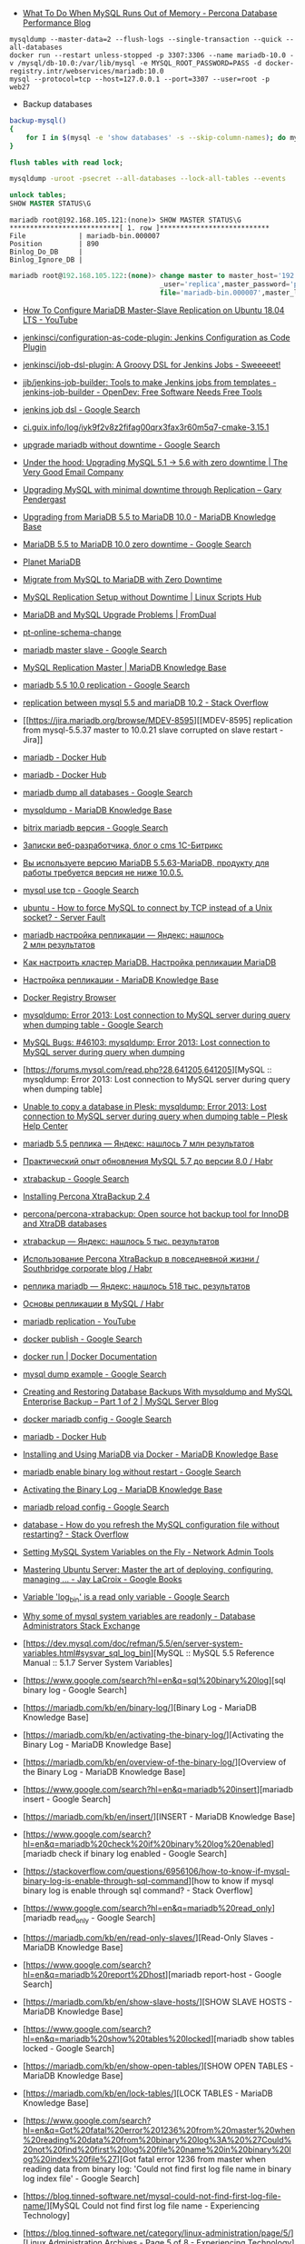 - [[https://www.percona.com/blog/2018/06/28/what-to-do-when-mysql-runs-out-of-memory-troubleshooting-guide/][What To Do When MySQL Runs Out of Memory - Percona Database Performance Blog]]


: mysqldump --master-data=2 --flush-logs --single-transaction --quick --all-databases
: docker run --restart unless-stopped -p 3307:3306 --name mariadb-10.0 -v /mysql/db-10.0:/var/lib/mysql -e MYSQL_ROOT_PASSWORD=PASS -d docker-registry.intr/webservices/mariadb:10.0
: mysql --protocol=tcp --host=127.0.0.1 --port=3307 --user=root -p
: web27
# mysqldump: Error 2013: Lost connection to MySQL server during query when dumping table `dle_post` at row: 17

- Backup databases
#+BEGIN_SRC bash
  backup-mysql()
  {
      for I in $(mysql -e 'show databases' -s --skip-column-names); do mysqldump "$I" | gzip > "$I.sql.gz"; done
  }
#+END_SRC

#+BEGIN_SRC sql
  flush tables with read lock;
#+END_SRC

#+BEGIN_SRC bash
  mysqldump -uroot -psecret --all-databases --lock-all-tables --events
#+END_SRC

#+BEGIN_SRC sql
  unlock tables;
  SHOW MASTER STATUS\G
#+END_SRC

#+BEGIN_EXAMPLE
  mariadb root@192.168.105.121:(none)> SHOW MASTER STATUS\G                                  
  ,***************************[ 1. row ]***************************
  File             | mariadb-bin.000007
  Position         | 890
  Binlog_Do_DB     | 
  Binlog_Ignore_DB | 
#+END_EXAMPLE

#+BEGIN_SRC sql
  mariadb root@192.168.105.122:(none)> change master to master_host='192.168.105.121', master
                                       _user='replica',master_password='password',master_log_
                                       file='mariadb-bin.000007',master_log_pos=890;         

#+END_SRC

- [[https://www.youtube.com/watch?v=yfYq4_a_juU][How To Configure MariaDB Master-Slave Replication on Ubuntu 18.04 LTS - YouTube]]
- [[https://github.com/jenkinsci/configuration-as-code-plugin][jenkinsci/configuration-as-code-plugin: Jenkins Configuration as Code Plugin]]
- [[https://github.com/jenkinsci/job-dsl-plugin][jenkinsci/job-dsl-plugin: A Groovy DSL for Jenkins Jobs - Sweeeeet!]]
- [[https://opendev.org/jjb/jenkins-job-builder][jjb/jenkins-job-builder: Tools to make Jenkins jobs from templates - jenkins-job-builder - OpenDev: Free Software Needs Free Tools]]
- [[https://www.google.com/search?q=jenkins+job+dsl&hl=en&sxsrf=ACYBGNQxv3RonedzbyDGp1ujRgZknoT4fA:1580050117015&source=lnms&tbm=vid&sa=X&ved=2ahUKEwjewM6vwaHnAhXNEqYKHc1xAJIQ_AUoAXoECGMQAw&biw=1433&bih=1012][jenkins job dsl - Google Search]]
- [[http://ci.guix.info/log/iyk9f2v8z2fifag00qrx3fax3r60m5q7-cmake-3.15.1][ci.guix.info/log/iyk9f2v8z2fifag00qrx3fax3r60m5q7-cmake-3.15.1]]
- [[https://www.google.com/search?hl=en&sxsrf=ACYBGNRkuY9mTdASkIu2luXb9h-Xb0Sn7Q%3A1580061086929&ei=ntEtXr2oOKq1mAXekoPgDg&q=upgrade+mariadb+without+downtime&oq=upgrade+mariadb+without+downtime&gs_l=psy-ab.3..35i39.290351.291379..291488...0.0..0.362.3129.3-9......0....1..gws-wiz.0bbJVHmm5MU&ved=0ahUKEwi977ye6qHnAhWqGqYKHV7JAOwQ4dUDCAo&uact=5][upgrade mariadb without downtime - Google Search]]
- [[https://www.verygoodemail.com/2016/07/under-the-hood-upgrading-mysql-5-1-5-6-with-zero-downtime/][Under the hood: Upgrading MySQL 5.1 -> 5.6 with zero downtime | The Very Good Email Company]]
- [[https://pento.net/2009/02/24/upgrading-mysql-with-minimal-downtime-through-replication/][Upgrading MySQL with minimal downtime through Replication – Gary Pendergast]]
- [[https://mariadb.com/kb/en/upgrading-from-mariadb-55-to-mariadb-100/][Upgrading from MariaDB 5.5 to MariaDB 10.0 - MariaDB Knowledge Base]]
- [[https://www.google.com/search?hl=en&sxsrf=ACYBGNTg9GVyi59EVaI4QSW_8NqY903WsQ%3A1580062252689&ei=LNYtXo3cKdKbmAW6442gDw&q=MariaDB+5.5+to+MariaDB+10.0+zero+downtime&oq=MariaDB+5.5+to+MariaDB+10.0+zero+downtime&gs_l=psy-ab.3..33i21.5764.10901..11071...6.0..1.475.6847.3-16j2......0....1..gws-wiz.......35i39j0i22i30j0i333j33i10i160j33i160.ntIksx5p-Z0&ved=0ahUKEwiNoq3K7qHnAhXSDaYKHbpxA_QQ4dUDCAo&uact=5][MariaDB 5.5 to MariaDB 10.0 zero downtime - Google Search]]
- [[http://planetmariadb.org/][Planet MariaDB]]
- [[https://www.smartfile.com/blog/migrate-from-mysql-to-mariadb-with-minimal-downtime/][Migrate from MySQL to MariaDB with Zero Downtime]]
- [[https://linuxscriptshub.com/mysql-replication-setup-without-downtime/][MySQL Replication Setup without Downtime | Linux Scripts Hub]]
- [[https://www.fromdual.com/mariadb-and-mysql-upgrade-problems][MariaDB and MySQL Upgrade Problems | FromDual]]
- [[https://www.percona.com/doc/percona-toolkit/2.2/pt-online-schema-change.html][pt-online-schema-change]]
- [[https://www.google.com/search?hl=en&q=mariadb%20master%20slave][mariadb master slave - Google Search]]
- [[https://mariadb.com/kb/en/setting-up-replication/][MySQL Replication Master | MariaDB Knowledge Base]]
- [[https://www.google.com/search?hl=en&q=mariadb%205.5%2010.0%20replication][mariadb 5.5 10.0 replication - Google Search]]
- [[https://stackoverflow.com/questions/49504983/replication-between-mysql-5-5-and-mariadb-10-2][replication between mysql 5.5 and mariaDB 10.2 - Stack Overflow]]
- [[https://jira.mariadb.org/browse/MDEV-8595][[MDEV-8595] replication from mysql-5.5.37 master to 10.0.21 slave corrupted on slave restart - Jira]]
- [[https://hub.docker.com/_/mariadb][mariadb - Docker Hub]]
- [[https://hub.docker.com/_/mariadb?tab=description&page=10][mariadb - Docker Hub]]
- [[https://www.google.com/search?hl=en&sxsrf=ACYBGNRv6JD0STAiuo2ml4dBYvQz-IRfvg%3A1580063116361&ei=jNktXpfcFcG4mAX70ITwBQ&q=mariadb+dump+all+databases&oq=mariadb+dump+all&gs_l=psy-ab.3.0.0i203j0i22i30.2559.5879..6803...3.3..1.476.7901.3-16j5......0....1..gws-wiz.....10..0i71j35i39j0i67j35i362i39j0j0i20i263.MIgZL5VPA-s][mariadb dump all databases - Google Search]]
- [[https://mariadb.com/kb/en/mysqldump/][mysqldump - MariaDB Knowledge Base]]
- [[https://www.google.com/search?hl=en&sxsrf=ACYBGNQzsybZwex8_GXw41q1cItEY5W85w%3A1580064433962&ei=sd4tXrawOo3a0gT60p9o&q=bitrix+mariadb+%D0%B2%D0%B5%D1%80%D1%81%D0%B8%D1%8F&oq=bitrix+mariadb+%D0%B2%D0%B5%D1%80%D1%81%D0%B8%D1%8F&gs_l=psy-ab.3..33i21.2889.5331..5445...1.0..1.415.2969.3-7j1......0....1..gws-wiz.......35i39j0i203j0i22i30.D9Ln4woi8NA&ved=0ahUKEwj2zLva9qHnAhUNrZQKHXrpBw0Q4dUDCAo&uact=5][bitrix mariadb версия - Google Search]]
- [[https://blog.budagov.ru/][Записки веб-разработчика, блог о cms 1С-Битрикс]]
- [[https://blog.budagov.ru/vy-ispolzuete-versiyu-mariadb-5-5-63-mariadb-produktu-dlya-raboty-trebuetsya-versiya-ne-nizhe-10-0-5/#cut][Вы используете версию MariaDB 5.5.63-MariaDB, продукту для работы требуется версия не ниже 10.0.5.]]
- [[https://www.google.com/search?hl=en&q=mysql%20use%20tcp][mysql use tcp - Google Search]]
- [[https://serverfault.com/questions/337818/how-to-force-mysql-to-connect-by-tcp-instead-of-a-unix-socket][ubuntu - How to force MySQL to connect by TCP instead of a Unix socket? - Server Fault]]
- [[https://yandex.ru/search/?text=mariadb%20%D0%BD%D0%B0%D1%81%D1%82%D1%80%D0%BE%D0%B9%D0%BA%D0%B0%20%D1%80%D0%B5%D0%BF%D0%BB%D0%B8%D0%BA%D0%B0%D1%86%D0%B8%D0%B8&lr=2][mariadb настройка репликации — Яндекс: нашлось 2 млн результатов]]
- [[https://www.dmosk.ru/instruktions.php?object=mariadb-cluster][Как настроить кластер MariaDB. Настройка репликации MariaDB]]
- [[https://mariadb.com/kb/ru/setting-up-replication/][Настройка репликации - MariaDB Knowledge Base]]
- [[http://docker-registry-browser.intr/repo/webservices/mariadb/tag/10.0][Docker Registry Browser]]
- [[https://www.google.com/search?hl=en&q=mysqldump%3A%20Error%202013%3A%20Lost%20connection%20to%20MySQL%20server%20during%20query%20when%20dumping%20table][mysqldump: Error 2013: Lost connection to MySQL server during query when dumping table - Google Search]]
- [[https://bugs.mysql.com/bug.php?id=46103][MySQL Bugs: #46103: mysqldump: Error 2013: Lost connection to MySQL server during query when dumping]]
- [https://forums.mysql.com/read.php?28,641205,641205][MySQL :: mysqldump: Error 2013: Lost connection to MySQL server during query when dumping table]
- [[https://support.plesk.com/hc/en-us/articles/115004823073-Unable-to-copy-a-database-in-Plesk-mysqldump-Error-2013-Lost-connection-to-MySQL-server-during-query-when-dumping-table-][Unable to copy a database in Plesk: mysqldump: Error 2013: Lost connection to MySQL server during query when dumping table – Plesk Help Center]]
- [[https://yandex.ru/search/?text=mariadb%205.5%20%D1%80%D0%B5%D0%BF%D0%BB%D0%B8%D0%BA%D0%B0&lr=2][mariadb 5.5 реплика — Яндекс: нашлось 7 млн результатов]]
- [[https://habr.com/en/post/476852/][Практический опыт обновления MySQL 5.7 до версии 8.0 / Habr]]
- [[https://www.google.com/search?client=firefox-b-d&q=xtrabackup][xtrabackup - Google Search]]
- [[https://www.percona.com/doc/percona-xtrabackup/2.4/installation.html][Installing Percona XtraBackup 2.4]]
- [[https://github.com/percona/percona-xtrabackup][percona/percona-xtrabackup: Open source hot backup tool for InnoDB and XtraDB databases]]
- [[https://yandex.ru/search/?text=xtrabackup&lr=2][xtrabackup — Яндекс: нашлось 5 тыс. результатов]]
- [[https://habr.com/en/company/southbridge/blog/229731/][Использование Percona XtraBackup в повседневной жизни / Southbridge corporate blog / Habr]]
- [[https://yandex.ru/search/?text=%D1%80%D0%B5%D0%BF%D0%BB%D0%B8%D0%BA%D0%B0%20mariadb&lr=2][реплика mariadb — Яндекс: нашлось 518 тыс. результатов]]
- [[https://habr.com/en/post/56702/][Основы репликации в MySQL / Habr]]
- [[https://www.youtube.com/results?search_query=mariadb+replication][mariadb replication - YouTube]]
- [[https://www.google.com/search?hl=en&q=docker%20publish][docker publish - Google Search]]
- [[https://docs.docker.com/engine/reference/commandline/run/#publish-or-expose-port--p---expose][docker run | Docker Documentation]]
- [[https://www.google.com/search?hl=en&q=mysql%20dump%20example][mysql dump example - Google Search]]
- [[https://mysqlserverteam.com/creating-and-restoring-database-backups-with-mysqldump-and-mysql-enterprise-backup-part-1-of-2/][Creating and Restoring Database Backups With mysqldump and MySQL Enterprise Backup – Part 1 of 2 | MySQL Server Blog]]
- [[https://www.google.com/search?hl=en&sxsrf=ACYBGNS0l4aGXzVIzrSZB1fBWJw_KmgWqw%3A1580074246397&ei=BgUuXujsF7qUr7wPkZyF-As&q=docker+mariadb+config&oq=docker+mariadb+config&gs_l=psy-ab.3..0l2j0i203j0i22i30l4.100683.101299..101461...0.4..0.358.1415.3-4......0....1..gws-wiz.......0i71.cRJrPRxCT6o&ved=0ahUKEwjoh7Ohm6LnAhU6yosBHRFOAb8Q4dUDCAo&uact=5][docker mariadb config - Google Search]]
- [[https://hub.docker.com/_/mariadb][mariadb - Docker Hub]]
- [[https://mariadb.com/kb/en/installing-and-using-mariadb-via-docker/][Installing and Using MariaDB via Docker - MariaDB Knowledge Base]]
- [[https://www.google.com/search?hl=en&q=mariadb%20enable%20binary%20log%20without%20restart][mariadb enable binary log without restart - Google Search]]
- [[https://mariadb.com/kb/en/activating-the-binary-log/][Activating the Binary Log - MariaDB Knowledge Base]]
- [[https://www.google.com/search?hl=en&sxsrf=ACYBGNTBqt8_xUfWu7KDABSSkiALqW2k3w%3A1580074511027&ei=DwYuXpqxAZKymAX5gZXADw&q=mariadb+reload+config&oq=mariadb+reload+&gs_l=psy-ab.3.0.0i203j0l2j0i22i30l7.40221.40800..42333...0.3..0.368.2134.3-6......0....1..gws-wiz.......0i71j0i10i203.he8mck6smhk][mariadb reload config - Google Search]]
- [[https://stackoverflow.com/questions/917865/how-do-you-refresh-the-mysql-configuration-file-without-restarting][database - How do you refresh the MySQL configuration file without restarting? - Stack Overflow]]
- [[https://www.netadmintools.com/art573.html][Setting MySQL System Variables on the Fly - Network Admin Tools]]
- [[https://books.google.ru/books?id=dHteDwAAQBAJ&pg=PA253&lpg=PA253&dq=mariadb+sighup&source=bl&ots=M0lfX3GHLD&sig=ACfU3U1X9mEZ5QkYTHotbuqf9iRLWHMeNA&hl=en&sa=X&ved=2ahUKEwja9MqfnKLnAhUSGaYKHflABfgQ6AEwA3oECGQQAQ#v=onepage&q=mariadb%20sighup&f=false][Mastering Ubuntu Server: Master the art of deploying, configuring, managing ... - Jay LaCroix - Google Books]]
- [[https://www.google.com/search?hl=en&q=Variable%20%27log_bin%27%20is%20a%20read%20only%20variable][Variable 'log_bin' is a read only variable - Google Search]]
- [[https://dba.stackexchange.com/questions/40629/why-some-of-mysql-system-variables-are-readonly][Why some of mysql system variables are readonly - Database Administrators Stack Exchange]]
- [https://dev.mysql.com/doc/refman/5.5/en/server-system-variables.html#sysvar_sql_log_bin][MySQL :: MySQL 5.5 Reference Manual :: 5.1.7 Server System Variables]
- [https://www.google.com/search?hl=en&q=sql%20binary%20log][sql binary log - Google Search]
- [https://mariadb.com/kb/en/binary-log/][Binary Log - MariaDB Knowledge Base]
- [https://mariadb.com/kb/en/activating-the-binary-log/][Activating the Binary Log - MariaDB Knowledge Base]
- [https://mariadb.com/kb/en/overview-of-the-binary-log/][Overview of the Binary Log - MariaDB Knowledge Base]
- [https://www.google.com/search?hl=en&q=mariadb%20insert][mariadb insert - Google Search]
- [https://mariadb.com/kb/en/insert/][INSERT - MariaDB Knowledge Base]
- [https://www.google.com/search?hl=en&q=mariadb%20check%20if%20binary%20log%20enabled][mariadb check if binary log enabled - Google Search]
- [https://stackoverflow.com/questions/6956106/how-to-know-if-mysql-binary-log-is-enable-through-sql-command][how to know if mysql binary log is enable through sql command? - Stack Overflow]
- [https://www.google.com/search?hl=en&q=mariadb%20read_only][mariadb read_only - Google Search]
- [https://mariadb.com/kb/en/read-only-slaves/][Read-Only Slaves - MariaDB Knowledge Base]
- [https://www.google.com/search?hl=en&q=mariadb%20report%2Dhost][mariadb report-host - Google Search]
- [https://mariadb.com/kb/en/show-slave-hosts/][SHOW SLAVE HOSTS - MariaDB Knowledge Base]
- [https://www.google.com/search?hl=en&q=mariadb%20show%20tables%20locked][mariadb show tables locked - Google Search]
- [https://mariadb.com/kb/en/show-open-tables/][SHOW OPEN TABLES - MariaDB Knowledge Base]
- [https://mariadb.com/kb/en/lock-tables/][LOCK TABLES - MariaDB Knowledge Base]
- [https://www.google.com/search?hl=en&q=Got%20fatal%20error%201236%20from%20master%20when%20reading%20data%20from%20binary%20log%3A%20%27Could%20not%20find%20first%20log%20file%20name%20in%20binary%20log%20index%20file%27][Got fatal error 1236 from master when reading data from binary log: 'Could not find first log file name in binary log index file' - Google Search]
- [https://blog.tinned-software.net/mysql-could-not-find-first-log-file-name/][MySQL Could not find first log file name - Experiencing Technology]
- [https://blog.tinned-software.net/category/linux-administration/page/5/][Linux Administration Archives - Page 5 of 8 - Experiencing Technology]
- [https://blog.tinned-software.net/use-ssh-comfortably-with-command-history-and-auto-complete/][Use ssh comfortably with command history and auto-complete - Experiencing Technology]
- [https://github.com/mozilla/ssh_scan][mozilla/ssh_scan: A prototype SSH configuration and policy scanner (Blog: https://mozilla.github.io/ssh_scan/)]
- [https://www.percona.com/blog/2014/10/08/mysql-replication-got-fatal-error-1236-causes-and-cures/][MySQL Replication: 'Got fatal error 1236' causes and cures]
  
- [https://stackoverflow.com/questions/49504983/replication-between-mysql-5-5-and-mariadb-10-2][replication between mysql 5.5 and mariaDB 10.2 - Stack Overflow]
- [http://planetmariadb.org/][Planet MariaDB]
- [https://pento.net/2009/02/24/upgrading-mysql-with-minimal-downtime-through-replication/][Upgrading MySQL with minimal downtime through Replication – Gary Pendergast]
- https://mariadb.com/kb/en/upgrading-from-mariadb-55-to-mariadb-100/
- https://jira.mariadb.org/browse/MDEV-3956?jql=text%20~%20%22upgrade%205%22

#+BEGIN_EXAMPLE
  root@web27 /home/u220783 # docker logs mariadb
  2020-01-14 07:26:15+00:00 [Note] [Entrypoint]: Entrypoint script for MySQL Server 1:10.4.11+maria~bionic started.
  2020-01-14 07:26:16+00:00 [Note] [Entrypoint]: Switching to dedicated user 'mysql'
  2020-01-14 07:26:16+00:00 [Note] [Entrypoint]: Entrypoint script for MySQL Server 1:10.4.11+maria~bionic started.
  2020-01-14  7:26:17 0 [Note] mysqld (mysqld 10.4.11-MariaDB-1:10.4.11+maria~bionic) starting as process 1 ...
  2020-01-14  7:26:17 0 [Note] InnoDB: Using Linux native AIO
  2020-01-14  7:26:17 0 [Note] InnoDB: Mutexes and rw_locks use GCC atomic builtins
  2020-01-14  7:26:17 0 [Note] InnoDB: Uses event mutexes
  2020-01-14  7:26:17 0 [Note] InnoDB: Compressed tables use zlib 1.2.11
  2020-01-14  7:26:17 0 [Note] InnoDB: Number of pools: 1
  2020-01-14  7:26:17 0 [Note] InnoDB: Using SSE2 crc32 instructions
  2020-01-14  7:26:17 0 [Note] mysqld: O_TMPFILE is not supported on /tmp (disabling future attempts)
  2020-01-14  7:26:17 0 [Note] InnoDB: Initializing buffer pool, total size = 256M, instances = 1, chunk size = 128M
  2020-01-14  7:26:17 0 [Note] InnoDB: Completed initialization of buffer pool
  2020-01-14  7:26:17 0 [Note] InnoDB: If the mysqld execution user is authorized, page cleaner thread priority can be changed. See the man page of setpriority().
  2020-01-14  7:26:17 0 [ERROR] InnoDB: Upgrade after a crash is not supported. This redo log was created before MariaDB 10.2.2.
  2020-01-14  7:26:17 0 [ERROR] InnoDB: Plugin initialization aborted with error Generic error
  2020-01-14  7:26:18 0 [Note] InnoDB: Starting shutdown...
  2020-01-14  7:26:18 0 [ERROR] Plugin 'InnoDB' init function returned error.
  2020-01-14  7:26:18 0 [ERROR] Plugin 'InnoDB' registration as a STORAGE ENGINE failed.
  2020-01-14  7:26:18 0 [Note] Plugin 'FEEDBACK' is disabled.
  2020-01-14  7:26:18 0 [ERROR] Unknown/unsupported storage engine: InnoDB
  2020-01-14  7:26:18 0 [ERROR] Aborting
#+END_EXAMPLE

200114  7:45:02 [Note] mysqld (mysqld 5.5.64-MariaDB-1~trusty) starting as process 1 ...
200114  7:45:02 InnoDB: The InnoDB memory heap is disabled
200114  7:45:02 InnoDB: Mutexes and rw_locks use GCC atomic builtins
200114  7:45:02 InnoDB: Compressed tables use zlib 1.2.8
200114  7:45:02 InnoDB: Using Linux native AIO
200114  7:45:02 InnoDB: Initializing buffer pool, size = 256.0M
200114  7:45:02 InnoDB: Completed initialization of buffer pool
200114  7:45:02  InnoDB: Log file ./ib_logfile0 did not exist: new to be created
InnoDB: Setting log file ./ib_logfile0 size to 5 MB
InnoDB: Database physically writes the file full: wait...
200114  7:45:02  InnoDB: Log file ./ib_logfile1 did not exist: new to be created
InnoDB: Setting log file ./ib_logfile1 size to 5 MB
InnoDB: Database physically writes the file full: wait...
200114  7:45:02 InnoDB: highest supported file format is Barracuda.
InnoDB: The log sequence number in ibdata files does not match
InnoDB: the log sequence number in the ib_logfiles!
InnoDB: Restoring possible half-written data pages from the doublewrite buffer...
200114  7:45:40  InnoDB: Error: page 7 log sequence number 2068670870672
InnoDB: is in the future! Current system log sequence number 1693682449932.
InnoDB: Your database may be corrupt or you may have copied the InnoDB
InnoDB: tablespace but not the InnoDB log files. See
InnoDB: http://dev.mysql.com/doc/refman/5.5/en/forcing-innodb-recovery.html
InnoDB: for more information.
200114  7:45:40  InnoDB: Error: page 1 log sequence number 2067802418089
InnoDB: is in the future! Current system log sequence number 1693682449932.
InnoDB: Your database may be corrupt or you may have copied the InnoDB
InnoDB: tablespace but not the InnoDB log files. See
InnoDB: http://dev.mysql.com/doc/refman/5.5/en/forcing-innodb-recovery.html
InnoDB: for more information.
200114  7:45:40  InnoDB: Error: page 2 log sequence number 2068674911447
InnoDB: is in the future! Current system log sequence number 1693682449932.
InnoDB: Your database may be corrupt or you may have copied the InnoDB
InnoDB: tablespace but not the InnoDB log files. See
InnoDB: http://dev.mysql.com/doc/refman/5.5/en/forcing-innodb-recovery.html
InnoDB: for more information.
200114  7:45:40  InnoDB: Error: page 4 log sequence number 1792967615857
InnoDB: is in the future! Current system log sequence number 1693682449932.
InnoDB: Your database may be corrupt or you may have copied the InnoDB
InnoDB: tablespace but not the InnoDB log files. See
InnoDB: http://dev.mysql.com/doc/refman/5.5/en/forcing-innodb-recovery.html
InnoDB: for more information.
200114  7:45:40  InnoDB: Error: page 11 log sequence number 2068639945899
InnoDB: is in the future! Current system log sequence number 1693682449932.
InnoDB: Your database may be corrupt or you may have copied the InnoDB
InnoDB: tablespace but not the InnoDB log files. See
InnoDB: http://dev.mysql.com/doc/refman/5.5/en/forcing-innodb-recovery.html
InnoDB: for more information.
200114  7:45:40  InnoDB: Error: page 2683 log sequence number 1792981140560
InnoDB: is in the future! Current system log sequence number 1693682449932.
InnoDB: Your database may be corrupt or you may have copied the InnoDB
InnoDB: tablespace but not the InnoDB log files. See
InnoDB: http://dev.mysql.com/doc/refman/5.5/en/forcing-innodb-recovery.html
InnoDB: for more information.
200114  7:45:40  InnoDB: Error: page 5 log sequence number 2068692511768
InnoDB: is in the future! Current system log sequence number 1693682449932.
InnoDB: Your database may be corrupt or you may have copied the InnoDB
InnoDB: tablespace but not the InnoDB log files. See
InnoDB: http://dev.mysql.com/doc/refman/5.5/en/forcing-innodb-recovery.html
InnoDB: for more information.
200114  7:45:40  InnoDB: Error: page 6 log sequence number 2068690121113
InnoDB: is in the future! Current system log sequence number 1693682449932.
InnoDB: Your database may be corrupt or you may have copied the InnoDB
InnoDB: tablespace but not the InnoDB log files. See
InnoDB: http://dev.mysql.com/doc/refman/5.5/en/forcing-innodb-recovery.html
InnoDB: for more information.
200114  7:45:40  InnoDB: Error: page 760 log sequence number 2068692600417
InnoDB: is in the future! Current system log sequence number 1693682449932.
InnoDB: Your database may be corrupt or you may have copied the InnoDB
InnoDB: tablespace but not the InnoDB log files. See
InnoDB: http://dev.mysql.com/doc/refman/5.5/en/forcing-innodb-recovery.html
InnoDB: for more information.
200114  7:45:40  InnoDB: Error: page 1974 log sequence number 2068690121113
InnoDB: is in the future! Current system log sequence number 1693682449932.
InnoDB: Your database may be corrupt or you may have copied the InnoDB
InnoDB: tablespace but not the InnoDB log files. See
InnoDB: http://dev.mysql.com/doc/refman/5.5/en/forcing-innodb-recovery.html
InnoDB: for more information.
200114  7:45:40  InnoDB: Error: page 46 log sequence number 2068690858749
InnoDB: is in the future! Current system log sequence number 1693682449932.
InnoDB: Your database may be corrupt or you may have copied the InnoDB
InnoDB: tablespace but not the InnoDB log files. See
InnoDB: http://dev.mysql.com/doc/refman/5.5/en/forcing-innodb-recovery.html
InnoDB: for more information.
200114  7:45:40  InnoDB: Error: page 736 log sequence number 2068686334348
InnoDB: is in the future! Current system log sequence number 1693682449932.
InnoDB: Your database may be corrupt or you may have copied the InnoDB
InnoDB: tablespace but not the InnoDB log files. See
InnoDB: http://dev.mysql.com/doc/refman/5.5/en/forcing-innodb-recovery.html
InnoDB: for more information.
200114  7:45:40  InnoDB: Error: page 1972 log sequence number 2068692611609
InnoDB: is in the future! Current system log sequence number 1693682449932.
InnoDB: Your database may be corrupt or you may have copied the InnoDB
InnoDB: tablespace but not the InnoDB log files. See
InnoDB: http://dev.mysql.com/doc/refman/5.5/en/forcing-innodb-recovery.html
InnoDB: for more information.
200114  7:45:40  InnoDB: Error: page 47 log sequence number 2068688296923
InnoDB: is in the future! Current system log sequence number 1693682449932.
InnoDB: Your database may be corrupt or you may have copied the InnoDB
InnoDB: tablespace but not the InnoDB log files. See
InnoDB: http://dev.mysql.com/doc/refman/5.5/en/forcing-innodb-recovery.html
InnoDB: for more information.
200114  7:45:40  InnoDB: Error: page 663 log sequence number 2068686742230
InnoDB: is in the future! Current system log sequence number 1693682449932.
InnoDB: Your database may be corrupt or you may have copied the InnoDB
InnoDB: tablespace but not the InnoDB log files. See
InnoDB: http://dev.mysql.com/doc/refman/5.5/en/forcing-innodb-recovery.html
InnoDB: for more information.
200114  7:45:40  InnoDB: Error: page 583 log sequence number 2068688296923
InnoDB: is in the future! Current system log sequence number 1693682449932.
InnoDB: Your database may be corrupt or you may have copied the InnoDB
InnoDB: tablespace but not the InnoDB log files. See
InnoDB: http://dev.mysql.com/doc/refman/5.5/en/forcing-innodb-recovery.html
InnoDB: for more information.
200114  7:45:40  InnoDB: Error: page 48 log sequence number 2068692515004
InnoDB: is in the future! Current system log sequence number 1693682449932.
InnoDB: Your database may be corrupt or you may have copied the InnoDB
InnoDB: tablespace but not the InnoDB log files. See
InnoDB: http://dev.mysql.com/doc/refman/5.5/en/forcing-innodb-recovery.html
InnoDB: for more information.
200114  7:45:40  InnoDB: Error: page 612 log sequence number 2068692515004
InnoDB: is in the future! Current system log sequence number 1693682449932.
InnoDB: Your database may be corrupt or you may have copied the InnoDB
InnoDB: tablespace but not the InnoDB log files. See
InnoDB: http://dev.mysql.com/doc/refman/5.5/en/forcing-innodb-recovery.html
InnoDB: for more information.
200114  7:45:40  InnoDB: Error: page 674 log sequence number 2068684102633
InnoDB: is in the future! Current system log sequence number 1693682449932.
InnoDB: Your database may be corrupt or you may have copied the InnoDB
InnoDB: tablespace but not the InnoDB log files. See
InnoDB: http://dev.mysql.com/doc/refman/5.5/en/forcing-innodb-recovery.html
InnoDB: for more information.
200114  7:45:40  InnoDB: Error: page 49 log sequence number 2068692516424
InnoDB: is in the future! Current system log sequence number 1693682449932.
InnoDB: Your database may be corrupt or you may have copied the InnoDB
InnoDB: tablespace but not the InnoDB log files. See
InnoDB: http://dev.mysql.com/doc/refman/5.5/en/forcing-innodb-recovery.html
InnoDB: for more information.
200114  7:45:40  InnoDB: Error: page 722 log sequence number 2068686512831
InnoDB: is in the future! Current system log sequence number 1693682449932.
InnoDB: Your database may be corrupt or you may have copied the InnoDB
InnoDB: tablespace but not the InnoDB log files. See
InnoDB: http://dev.mysql.com/doc/refman/5.5/en/forcing-innodb-recovery.html
InnoDB: for more information.
200114  7:45:40  InnoDB: Error: page 637 log sequence number 2068692516424
InnoDB: is in the future! Current system log sequence number 1693682449932.
InnoDB: Your database may be corrupt or you may have copied the InnoDB
InnoDB: tablespace but not the InnoDB log files. See
InnoDB: http://dev.mysql.com/doc/refman/5.5/en/forcing-innodb-recovery.html
InnoDB: for more information.
200114  7:45:40  InnoDB: Error: page 50 log sequence number 2068691006579
InnoDB: is in the future! Current system log sequence number 1693682449932.
InnoDB: Your database may be corrupt or you may have copied the InnoDB
InnoDB: tablespace but not the InnoDB log files. See
InnoDB: http://dev.mysql.com/doc/refman/5.5/en/forcing-innodb-recovery.html
InnoDB: for more information.
200114  7:45:40  InnoDB: Error: page 579 log sequence number 2068691006579
InnoDB: is in the future! Current system log sequence number 1693682449932.
InnoDB: Your database may be corrupt or you may have copied the InnoDB
InnoDB: tablespace but not the InnoDB log files. See
InnoDB: http://dev.mysql.com/doc/refman/5.5/en/forcing-innodb-recovery.html
InnoDB: for more information.
200114  7:45:40  InnoDB: Error: page 1934 log sequence number 2068691096911
InnoDB: is in the future! Current system log sequence number 1693682449932.
InnoDB: Your database may be corrupt or you may have copied the InnoDB
InnoDB: tablespace but not the InnoDB log files. See
InnoDB: http://dev.mysql.com/doc/refman/5.5/en/forcing-innodb-recovery.html
InnoDB: for more information.
200114  7:45:40  InnoDB: Error: page 51 log sequence number 2068691098355
InnoDB: is in the future! Current system log sequence number 1693682449932.
InnoDB: Your database may be corrupt or you may have copied the InnoDB
InnoDB: tablespace but not the InnoDB log files. See
InnoDB: http://dev.mysql.com/doc/refman/5.5/en/forcing-innodb-recovery.html
InnoDB: for more information.
200114  7:45:40  InnoDB: Error: page 533 log sequence number 2068691098355
InnoDB: is in the future! Current system log sequence number 1693682449932.
InnoDB: Your database may be corrupt or you may have copied the InnoDB
InnoDB: tablespace but not the InnoDB log files. See
InnoDB: http://dev.mysql.com/doc/refman/5.5/en/forcing-innodb-recovery.html
InnoDB: for more information.
200114  7:45:40  InnoDB: Error: page 731 log sequence number 2068690031942
InnoDB: is in the future! Current system log sequence number 1693682449932.
InnoDB: Your database may be corrupt or you may have copied the InnoDB
InnoDB: tablespace but not the InnoDB log files. See
InnoDB: http://dev.mysql.com/doc/refman/5.5/en/forcing-innodb-recovery.html
InnoDB: for more information.
200114  7:45:40  InnoDB: Error: page 52 log sequence number 2068691099732
InnoDB: is in the future! Current system log sequence number 1693682449932.
InnoDB: Your database may be corrupt or you may have copied the InnoDB
InnoDB: tablespace but not the InnoDB log files. See
InnoDB: http://dev.mysql.com/doc/refman/5.5/en/forcing-innodb-recovery.html
InnoDB: for more information.
200114  7:45:40  InnoDB: Error: page 1947 log sequence number 2068691099732
InnoDB: is in the future! Current system log sequence number 1693682449932.
InnoDB: Your database may be corrupt or you may have copied the InnoDB
InnoDB: tablespace but not the InnoDB log files. See
InnoDB: http://dev.mysql.com/doc/refman/5.5/en/forcing-innodb-recovery.html
InnoDB: for more information.
200114  7:45:40  InnoDB: Error: page 469 log sequence number 2068692504001
InnoDB: is in the future! Current system log sequence number 1693682449932.
InnoDB: Your database may be corrupt or you may have copied the InnoDB
InnoDB: tablespace but not the InnoDB log files. See
InnoDB: http://dev.mysql.com/doc/refman/5.5/en/forcing-innodb-recovery.html
InnoDB: for more information.
200114  7:45:40  InnoDB: Error: page 53 log sequence number 2068690636734
InnoDB: is in the future! Current system log sequence number 1693682449932.
InnoDB: Your database may be corrupt or you may have copied the InnoDB
InnoDB: tablespace but not the InnoDB log files. See
InnoDB: http://dev.mysql.com/doc/refman/5.5/en/forcing-innodb-recovery.html
InnoDB: for more information.
200114  7:45:40  InnoDB: Error: page 625 log sequence number 2068690636734
InnoDB: is in the future! Current system log sequence number 1693682449932.
InnoDB: Your database may be corrupt or you may have copied the InnoDB
InnoDB: tablespace but not the InnoDB log files. See
InnoDB: http://dev.mysql.com/doc/refman/5.5/en/forcing-innodb-recovery.html
InnoDB: for more information.
200114  7:45:40  InnoDB: Error: page 660 log sequence number 2068686169778
InnoDB: is in the future! Current system log sequence number 1693682449932.
InnoDB: Your database may be corrupt or you may have copied the InnoDB
InnoDB: tablespace but not the InnoDB log files. See
InnoDB: http://dev.mysql.com/doc/refman/5.5/en/forcing-innodb-recovery.html
InnoDB: for more information.
200114  7:45:40  InnoDB: Error: page 54 log sequence number 2068689965157
InnoDB: is in the future! Current system log sequence number 1693682449932.
InnoDB: Your database may be corrupt or you may have copied the InnoDB
InnoDB: tablespace but not the InnoDB log files. See
InnoDB: http://dev.mysql.com/doc/refman/5.5/en/forcing-innodb-recovery.html
InnoDB: for more information.
200114  7:45:40  InnoDB: Error: page 529 log sequence number 2068689965157
InnoDB: is in the future! Current system log sequence number 1693682449932.
InnoDB: Your database may be corrupt or you may have copied the InnoDB
InnoDB: tablespace but not the InnoDB log files. See
InnoDB: http://dev.mysql.com/doc/refman/5.5/en/forcing-innodb-recovery.html
InnoDB: for more information.
200114  7:45:40  InnoDB: Error: page 664 log sequence number 2068692586184
InnoDB: is in the future! Current system log sequence number 1693682449932.
InnoDB: Your database may be corrupt or you may have copied the InnoDB
InnoDB: tablespace but not the InnoDB log files. See
InnoDB: http://dev.mysql.com/doc/refman/5.5/en/forcing-innodb-recovery.html
InnoDB: for more information.
200114  7:45:40  InnoDB: Error: page 55 log sequence number 2068691019258
InnoDB: is in the future! Current system log sequence number 1693682449932.
InnoDB: Your database may be corrupt or you may have copied the InnoDB
InnoDB: tablespace but not the InnoDB log files. See
InnoDB: http://dev.mysql.com/doc/refman/5.5/en/forcing-innodb-recovery.html
InnoDB: for more information.
200114  7:45:40  InnoDB: Error: page 621 log sequence number 2068691019258
InnoDB: is in the future! Current system log sequence number 1693682449932.
InnoDB: Your database may be corrupt or you may have copied the InnoDB
InnoDB: tablespace but not the InnoDB log files. See
InnoDB: http://dev.mysql.com/doc/refman/5.5/en/forcing-innodb-recovery.html
InnoDB: for more information.
200114  7:45:40  InnoDB: Error: page 1964 log sequence number 2068691635032
InnoDB: is in the future! Current system log sequence number 1693682449932.
InnoDB: Your database may be corrupt or you may have copied the InnoDB
InnoDB: tablespace but not the InnoDB log files. See
InnoDB: http://dev.mysql.com/doc/refman/5.5/en/forcing-innodb-recovery.html
InnoDB: for more information.
200114  7:45:40  InnoDB: Error: page 56 log sequence number 2068686171214
InnoDB: is in the future! Current system log sequence number 1693682449932.
InnoDB: Your database may be corrupt or you may have copied the InnoDB
InnoDB: tablespace but not the InnoDB log files. See
InnoDB: http://dev.mysql.com/doc/refman/5.5/en/forcing-innodb-recovery.html
InnoDB: for more information.
200114  7:45:40  InnoDB: Error: page 597 log sequence number 2068686171214
InnoDB: is in the future! Current system log sequence number 1693682449932.
InnoDB: Your database may be corrupt or you may have copied the InnoDB
InnoDB: tablespace but not the InnoDB log files. See
InnoDB: http://dev.mysql.com/doc/refman/5.5/en/forcing-innodb-recovery.html
InnoDB: for more information.
200114  7:45:40  InnoDB: Error: page 749 log sequence number 2068690647321
InnoDB: is in the future! Current system log sequence number 1693682449932.
InnoDB: Your database may be corrupt or you may have copied the InnoDB
InnoDB: tablespace but not the InnoDB log files. See
InnoDB: http://dev.mysql.com/doc/refman/5.5/en/forcing-innodb-recovery.html
InnoDB: for more information.
200114  7:45:40  InnoDB: Error: page 57 log sequence number 2068690739165
InnoDB: is in the future! Current system log sequence number 1693682449932.
InnoDB: Your database may be corrupt or you may have copied the InnoDB
InnoDB: tablespace but not the InnoDB log files. See
InnoDB: http://dev.mysql.com/doc/refman/5.5/en/forcing-innodb-recovery.html
InnoDB: for more information.
200114  7:45:40  InnoDB: Error: page 604 log sequence number 2068690739165
InnoDB: is in the future! Current system log sequence number 1693682449932.
InnoDB: Your database may be corrupt or you may have copied the InnoDB
InnoDB: tablespace but not the InnoDB log files. See
InnoDB: http://dev.mysql.com/doc/refman/5.5/en/forcing-innodb-recovery.html
InnoDB: for more information.
200114  7:45:40  InnoDB: Error: page 407 log sequence number 2068692586569
InnoDB: is in the future! Current system log sequence number 1693682449932.
InnoDB: Your database may be corrupt or you may have copied the InnoDB
InnoDB: tablespace but not the InnoDB log files. See
InnoDB: http://dev.mysql.com/doc/refman/5.5/en/forcing-innodb-recovery.html
InnoDB: for more information.
200114  7:45:40  InnoDB: Error: page 58 log sequence number 2068690129459
InnoDB: is in the future! Current system log sequence number 1693682449932.
InnoDB: Your database may be corrupt or you may have copied the InnoDB
InnoDB: tablespace but not the InnoDB log files. See
InnoDB: http://dev.mysql.com/doc/refman/5.5/en/forcing-innodb-recovery.html
InnoDB: for more information.
200114  7:45:40  InnoDB: Error: page 586 log sequence number 2068692504384
InnoDB: is in the future! Current system log sequence number 1693682449932.
InnoDB: Your database may be corrupt or you may have copied the InnoDB
InnoDB: tablespace but not the InnoDB log files. See
InnoDB: http://dev.mysql.com/doc/refman/5.5/en/forcing-innodb-recovery.html
InnoDB: for more information.
200114  7:45:40  InnoDB: Error: page 406 log sequence number 2068690129459
InnoDB: is in the future! Current system log sequence number 1693682449932.
InnoDB: Your database may be corrupt or you may have copied the InnoDB
InnoDB: tablespace but not the InnoDB log files. See
InnoDB: http://dev.mysql.com/doc/refman/5.5/en/forcing-innodb-recovery.html
InnoDB: for more information.
200114  7:45:40  InnoDB: Error: page 59 log sequence number 2068689106362
InnoDB: is in the future! Current system log sequence number 1693682449932.
InnoDB: Your database may be corrupt or you may have copied the InnoDB
InnoDB: tablespace but not the InnoDB log files. See
InnoDB: http://dev.mysql.com/doc/refman/5.5/en/forcing-innodb-recovery.html
InnoDB: for more information.
200114  7:45:40  InnoDB: Error: page 446 log sequence number 2068690151037
InnoDB: is in the future! Current system log sequence number 1693682449932.
InnoDB: Your database may be corrupt or you may have copied the InnoDB
InnoDB: tablespace but not the InnoDB log files. See
InnoDB: http://dev.mysql.com/doc/refman/5.5/en/forcing-innodb-recovery.html
InnoDB: for more information.
200114  7:45:40  InnoDB: Error: page 556 log sequence number 2068689106362
InnoDB: is in the future! Current system log sequence number 1693682449932.
InnoDB: Your database may be corrupt or you may have copied the InnoDB
InnoDB: tablespace but not the InnoDB log files. See
InnoDB: http://dev.mysql.com/doc/refman/5.5/en/forcing-innodb-recovery.html
InnoDB: for more information.
200114  7:45:40  InnoDB: Error: page 60 log sequence number 2068690988195
InnoDB: is in the future! Current system log sequence number 1693682449932.
InnoDB: Your database may be corrupt or you may have copied the InnoDB
InnoDB: tablespace but not the InnoDB log files. See
InnoDB: http://dev.mysql.com/doc/refman/5.5/en/forcing-innodb-recovery.html
InnoDB: for more information.
200114  7:45:40  InnoDB: Error: page 524 log sequence number 2068690988195
InnoDB: is in the future! Current system log sequence number 1693682449932.
InnoDB: Your database may be corrupt or you may have copied the InnoDB
InnoDB: tablespace but not the InnoDB log files. See
InnoDB: http://dev.mysql.com/doc/refman/5.5/en/forcing-innodb-recovery.html
InnoDB: for more information.
200114  7:45:40  InnoDB: Error: page 422 log sequence number 2068690129837
InnoDB: is in the future! Current system log sequence number 1693682449932.
InnoDB: Your database may be corrupt or you may have copied the InnoDB
InnoDB: tablespace but not the InnoDB log files. See
InnoDB: http://dev.mysql.com/doc/refman/5.5/en/forcing-innodb-recovery.html
InnoDB: for more information.
200114  7:45:40  InnoDB: Error: page 61 log sequence number 2068690739448
InnoDB: is in the future! Current system log sequence number 1693682449932.
InnoDB: Your database may be corrupt or you may have copied the InnoDB
InnoDB: tablespace but not the InnoDB log files. See
InnoDB: http://dev.mysql.com/doc/refman/5.5/en/forcing-innodb-recovery.html
InnoDB: for more information.
200114  7:45:40  InnoDB: Error: page 564 log sequence number 2068690739448
InnoDB: is in the future! Current system log sequence number 1693682449932.
InnoDB: Your database may be corrupt or you may have copied the InnoDB
InnoDB: tablespace but not the InnoDB log files. See
InnoDB: http://dev.mysql.com/doc/refman/5.5/en/forcing-innodb-recovery.html
InnoDB: for more information.
200114  7:45:40  InnoDB: Error: page 415 log sequence number 2068690648019
InnoDB: is in the future! Current system log sequence number 1693682449932.
InnoDB: Your database may be corrupt or you may have copied the InnoDB
InnoDB: tablespace but not the InnoDB log files. See
InnoDB: http://dev.mysql.com/doc/refman/5.5/en/forcing-innodb-recovery.html
InnoDB: for more information.
200114  7:45:40  InnoDB: Error: page 62 log sequence number 2068691101139
InnoDB: is in the future! Current system log sequence number 1693682449932.
InnoDB: Your database may be corrupt or you may have copied the InnoDB
InnoDB: tablespace but not the InnoDB log files. See
InnoDB: http://dev.mysql.com/doc/refman/5.5/en/forcing-innodb-recovery.html
InnoDB: for more information.
200114  7:45:40  InnoDB: Error: page 1951 log sequence number 2068691101139
InnoDB: is in the future! Current system log sequence number 1693682449932.
InnoDB: Your database may be corrupt or you may have copied the InnoDB
InnoDB: tablespace but not the InnoDB log files. See
InnoDB: http://dev.mysql.com/doc/refman/5.5/en/forcing-innodb-recovery.html
InnoDB: for more information.
200114  7:45:40  InnoDB: Error: page 539 log sequence number 2068690648111
InnoDB: is in the future! Current system log sequence number 1693682449932.
InnoDB: Your database may be corrupt or you may have copied the InnoDB
InnoDB: tablespace but not the InnoDB log files. See
InnoDB: http://dev.mysql.com/doc/refman/5.5/en/forcing-innodb-recovery.html
InnoDB: for more information.
200114  7:45:40  InnoDB: Error: page 63 log sequence number 2068687987748
InnoDB: is in the future! Current system log sequence number 1693682449932.
InnoDB: Your database may be corrupt or you may have copied the InnoDB
InnoDB: tablespace but not the InnoDB log files. See
InnoDB: http://dev.mysql.com/doc/refman/5.5/en/forcing-innodb-recovery.html
InnoDB: for more information.
200114  7:45:40  InnoDB: Error: page 658 log sequence number 2068690965454
InnoDB: is in the future! Current system log sequence number 1693682449932.
InnoDB: Your database may be corrupt or you may have copied the InnoDB
InnoDB: tablespace but not the InnoDB log files. See
InnoDB: http://dev.mysql.com/doc/refman/5.5/en/forcing-innodb-recovery.html
InnoDB: for more information.
200114  7:45:40  InnoDB: Error: page 572 log sequence number 2068687987748
InnoDB: is in the future! Current system log sequence number 1693682449932.
InnoDB: Your database may be corrupt or you may have copied the InnoDB
InnoDB: tablespace but not the InnoDB log files. See
InnoDB: http://dev.mysql.com/doc/refman/5.5/en/forcing-innodb-recovery.html
InnoDB: for more information.
200114  7:45:40  InnoDB: Error: page 192 log sequence number 2068687328046
InnoDB: is in the future! Current system log sequence number 1693682449932.
InnoDB: Your database may be corrupt or you may have copied the InnoDB
InnoDB: tablespace but not the InnoDB log files. See
InnoDB: http://dev.mysql.com/doc/refman/5.5/en/forcing-innodb-recovery.html
InnoDB: for more information.
200114  7:45:40  InnoDB: Error: page 619 log sequence number 2068687328046
InnoDB: is in the future! Current system log sequence number 1693682449932.
InnoDB: Your database may be corrupt or you may have copied the InnoDB
InnoDB: tablespace but not the InnoDB log files. See
InnoDB: http://dev.mysql.com/doc/refman/5.5/en/forcing-innodb-recovery.html
InnoDB: for more information.
200114  7:45:40  InnoDB: Error: page 527 log sequence number 2068690818333
InnoDB: is in the future! Current system log sequence number 1693682449932.
InnoDB: Your database may be corrupt or you may have copied the InnoDB
InnoDB: tablespace but not the InnoDB log files. See
InnoDB: http://dev.mysql.com/doc/refman/5.5/en/forcing-innodb-recovery.html
InnoDB: for more information.
200114  7:45:40  InnoDB: Error: page 193 log sequence number 2068683246687
InnoDB: is in the future! Current system log sequence number 1693682449932.
InnoDB: Your database may be corrupt or you may have copied the InnoDB
InnoDB: tablespace but not the InnoDB log files. See
InnoDB: http://dev.mysql.com/doc/refman/5.5/en/forcing-innodb-recovery.html
InnoDB: for more information.
200114  7:45:40  InnoDB: Error: page 530 log sequence number 2068683246687
InnoDB: is in the future! Current system log sequence number 1693682449932.
InnoDB: Your database may be corrupt or you may have copied the InnoDB
InnoDB: tablespace but not the InnoDB log files. See
InnoDB: http://dev.mysql.com/doc/refman/5.5/en/forcing-innodb-recovery.html
InnoDB: for more information.
200114  7:45:40  InnoDB: Error: page 728 log sequence number 2068691711155
InnoDB: is in the future! Current system log sequence number 1693682449932.
InnoDB: Your database may be corrupt or you may have copied the InnoDB
InnoDB: tablespace but not the InnoDB log files. See
InnoDB: http://dev.mysql.com/doc/refman/5.5/en/forcing-innodb-recovery.html
InnoDB: for more information.
200114  7:45:40  InnoDB: Error: page 194 log sequence number 2068691102532
InnoDB: is in the future! Current system log sequence number 1693682449932.
InnoDB: Your database may be corrupt or you may have copied the InnoDB
InnoDB: tablespace but not the InnoDB log files. See
InnoDB: http://dev.mysql.com/doc/refman/5.5/en/forcing-innodb-recovery.html
InnoDB: for more information.
200114  7:45:40  InnoDB: Error: page 631 log sequence number 2068691102532
InnoDB: is in the future! Current system log sequence number 1693682449932.
InnoDB: Your database may be corrupt or you may have copied the InnoDB
InnoDB: tablespace but not the InnoDB log files. See
InnoDB: http://dev.mysql.com/doc/refman/5.5/en/forcing-innodb-recovery.html
InnoDB: for more information.
200114  7:45:40  InnoDB: Error: page 607 log sequence number 2068690730517
InnoDB: is in the future! Current system log sequence number 1693682449932.
InnoDB: Your database may be corrupt or you may have copied the InnoDB
InnoDB: tablespace but not the InnoDB log files. See
InnoDB: http://dev.mysql.com/doc/refman/5.5/en/forcing-innodb-recovery.html
InnoDB: for more information.
200114  7:45:40  InnoDB: Error: page 195 log sequence number 2068686169053
InnoDB: is in the future! Current system log sequence number 1693682449932.
InnoDB: Your database may be corrupt or you may have copied the InnoDB
InnoDB: tablespace but not the InnoDB log files. See
InnoDB: http://dev.mysql.com/doc/refman/5.5/en/forcing-innodb-recovery.html
InnoDB: for more information.
200114  7:45:40  InnoDB: Error: page 555 log sequence number 2068691176046
InnoDB: is in the future! Current system log sequence number 1693682449932.
InnoDB: Your database may be corrupt or you may have copied the InnoDB
InnoDB: tablespace but not the InnoDB log files. See
InnoDB: http://dev.mysql.com/doc/refman/5.5/en/forcing-innodb-recovery.html
InnoDB: for more information.
200114  7:45:40  InnoDB: Error: page 534 log sequence number 2068686169053
InnoDB: is in the future! Current system log sequence number 1693682449932.
InnoDB: Your database may be corrupt or you may have copied the InnoDB
InnoDB: tablespace but not the InnoDB log files. See
InnoDB: http://dev.mysql.com/doc/refman/5.5/en/forcing-innodb-recovery.html
InnoDB: for more information.
200114  7:45:40  InnoDB: Error: page 196 log sequence number 2068689655985
InnoDB: is in the future! Current system log sequence number 1693682449932.
InnoDB: Your database may be corrupt or you may have copied the InnoDB
InnoDB: tablespace but not the InnoDB log files. See
InnoDB: http://dev.mysql.com/doc/refman/5.5/en/forcing-innodb-recovery.html
InnoDB: for more information.
200114  7:45:40  InnoDB: Error: page 1920 log sequence number 2068686519614
InnoDB: is in the future! Current system log sequence number 1693682449932.
InnoDB: Your database may be corrupt or you may have copied the InnoDB
InnoDB: tablespace but not the InnoDB log files. See
InnoDB: http://dev.mysql.com/doc/refman/5.5/en/forcing-innodb-recovery.html
InnoDB: for more information.
200114  7:45:40  InnoDB: Error: page 525 log sequence number 2068689655985
InnoDB: is in the future! Current system log sequence number 1693682449932.
InnoDB: Your database may be corrupt or you may have copied the InnoDB
InnoDB: tablespace but not the InnoDB log files. See
InnoDB: http://dev.mysql.com/doc/refman/5.5/en/forcing-innodb-recovery.html
InnoDB: for more information.
200114  7:45:40  InnoDB: Error: page 197 log sequence number 2068691007916
InnoDB: is in the future! Current system log sequence number 1693682449932.
InnoDB: Your database may be corrupt or you may have copied the InnoDB
InnoDB: tablespace but not the InnoDB log files. See
InnoDB: http://dev.mysql.com/doc/refman/5.5/en/forcing-innodb-recovery.html
InnoDB: for more information.
200114  7:45:40  InnoDB: Error: page 745 log sequence number 2068692586937
InnoDB: is in the future! Current system log sequence number 1693682449932.
InnoDB: Your database may be corrupt or you may have copied the InnoDB
InnoDB: tablespace but not the InnoDB log files. See
InnoDB: http://dev.mysql.com/doc/refman/5.5/en/forcing-innodb-recovery.html
InnoDB: for more information.
200114  7:45:40  InnoDB: Error: page 512 log sequence number 2068691007916
InnoDB: is in the future! Current system log sequence number 1693682449932.
InnoDB: Your database may be corrupt or you may have copied the InnoDB
InnoDB: tablespace but not the InnoDB log files. See
InnoDB: http://dev.mysql.com/doc/refman/5.5/en/forcing-innodb-recovery.html
InnoDB: for more information.
200114  7:45:40  InnoDB: Error: page 198 log sequence number 2068690130895
InnoDB: is in the future! Current system log sequence number 1693682449932.
InnoDB: Your database may be corrupt or you may have copied the InnoDB
InnoDB: tablespace but not the InnoDB log files. See
InnoDB: http://dev.mysql.com/doc/refman/5.5/en/forcing-innodb-recovery.html
InnoDB: for more information.
200114  7:45:40  InnoDB: Error: page 638 log sequence number 2068683903149
InnoDB: is in the future! Current system log sequence number 1693682449932.
InnoDB: Your database may be corrupt or you may have copied the InnoDB
InnoDB: tablespace but not the InnoDB log files. See
InnoDB: http://dev.mysql.com/doc/refman/5.5/en/forcing-innodb-recovery.html
InnoDB: for more information.
200114  7:45:40  InnoDB: Error: page 630 log sequence number 2068690130895
InnoDB: is in the future! Current system log sequence number 1693682449932.
InnoDB: Your database may be corrupt or you may have copied the InnoDB
InnoDB: tablespace but not the InnoDB log files. See
InnoDB: http://dev.mysql.com/doc/refman/5.5/en/forcing-innodb-recovery.html
InnoDB: for more information.
200114  7:45:40  InnoDB: Error: page 199 log sequence number 2068689733663
InnoDB: is in the future! Current system log sequence number 1693682449932.
InnoDB: Your database may be corrupt or you may have copied the InnoDB
InnoDB: tablespace but not the InnoDB log files. See
InnoDB: http://dev.mysql.com/doc/refman/5.5/en/forcing-innodb-recovery.html
InnoDB: for more information.
200114  7:45:40  InnoDB: Error: page 590 log sequence number 2068689733663
InnoDB: is in the future! Current system log sequence number 1693682449932.
InnoDB: Your database may be corrupt or you may have copied the InnoDB
InnoDB: tablespace but not the InnoDB log files. See
InnoDB: http://dev.mysql.com/doc/refman/5.5/en/forcing-innodb-recovery.html
InnoDB: for more information.
200114  7:45:40  InnoDB: Error: page 733 log sequence number 2068690649315
InnoDB: is in the future! Current system log sequence number 1693682449932.
InnoDB: Your database may be corrupt or you may have copied the InnoDB
InnoDB: tablespace but not the InnoDB log files. See
InnoDB: http://dev.mysql.com/doc/refman/5.5/en/forcing-innodb-recovery.html
InnoDB: for more information.
200114  7:45:40  InnoDB: Error: page 200 log sequence number 2068692033903
InnoDB: is in the future! Current system log sequence number 1693682449932.
InnoDB: Your database may be corrupt or you may have copied the InnoDB
InnoDB: tablespace but not the InnoDB log files. See
InnoDB: http://dev.mysql.com/doc/refman/5.5/en/forcing-innodb-recovery.html
InnoDB: for more information.
200114  7:45:40  InnoDB: Error: page 641 log sequence number 2068692245112
InnoDB: is in the future! Current system log sequence number 1693682449932.
InnoDB: Your database may be corrupt or you may have copied the InnoDB
InnoDB: tablespace but not the InnoDB log files. See
InnoDB: http://dev.mysql.com/doc/refman/5.5/en/forcing-innodb-recovery.html
InnoDB: for more information.
200114  7:45:40  InnoDB: Error: page 705 log sequence number 2068684627822
InnoDB: is in the future! Current system log sequence number 1693682449932.
InnoDB: Your database may be corrupt or you may have copied the InnoDB
InnoDB: tablespace but not the InnoDB log files. See
InnoDB: http://dev.mysql.com/doc/refman/5.5/en/forcing-innodb-recovery.html
InnoDB: for more information.
200114  7:45:40  InnoDB: Error: page 201 log sequence number 2068691177435
InnoDB: is in the future! Current system log sequence number 1693682449932.
InnoDB: Your database may be corrupt or you may have copied the InnoDB
InnoDB: tablespace but not the InnoDB log files. See
InnoDB: http://dev.mysql.com/doc/refman/5.5/en/forcing-innodb-recovery.html
InnoDB: for more information.
200114  7:45:40  InnoDB: Error: page 602 log sequence number 2068691177435
InnoDB: is in the future! Current system log sequence number 1693682449932.
InnoDB: Your database may be corrupt or you may have copied the InnoDB
InnoDB: tablespace but not the InnoDB log files. See
InnoDB: http://dev.mysql.com/doc/refman/5.5/en/forcing-innodb-recovery.html
InnoDB: for more information.
200114  7:45:40  InnoDB: Error: page 562 log sequence number 2068692242888
InnoDB: is in the future! Current system log sequence number 1693682449932.
InnoDB: Your database may be corrupt or you may have copied the InnoDB
InnoDB: tablespace but not the InnoDB log files. See
InnoDB: http://dev.mysql.com/doc/refman/5.5/en/forcing-innodb-recovery.html
InnoDB: for more information.
200114  7:45:40  InnoDB: Error: page 202 log sequence number 2068687992094
InnoDB: is in the future! Current system log sequence number 1693682449932.
InnoDB: Your database may be corrupt or you may have copied the InnoDB
InnoDB: tablespace but not the InnoDB log files. See
InnoDB: http://dev.mysql.com/doc/refman/5.5/en/forcing-innodb-recovery.html
InnoDB: for more information.
200114  7:45:40  InnoDB: Error: page 574 log sequence number 2068687992094
InnoDB: is in the future! Current system log sequence number 1693682449932.
InnoDB: Your database may be corrupt or you may have copied the InnoDB
InnoDB: tablespace but not the InnoDB log files. See
InnoDB: http://dev.mysql.com/doc/refman/5.5/en/forcing-innodb-recovery.html
InnoDB: for more information.
200114  7:45:40  InnoDB: Error: page 427 log sequence number 2068690730880
InnoDB: is in the future! Current system log sequence number 1693682449932.
InnoDB: Your database may be corrupt or you may have copied the InnoDB
InnoDB: tablespace but not the InnoDB log files. See
InnoDB: http://dev.mysql.com/doc/refman/5.5/en/forcing-innodb-recovery.html
InnoDB: for more information.
200114  7:45:40  InnoDB: Error: page 203 log sequence number 2068691344649
InnoDB: is in the future! Current system log sequence number 1693682449932.
InnoDB: Your database may be corrupt or you may have copied the InnoDB
InnoDB: tablespace but not the InnoDB log files. See
InnoDB: http://dev.mysql.com/doc/refman/5.5/en/forcing-innodb-recovery.html
InnoDB: for more information.
200114  7:45:40  InnoDB: Error: page 531 log sequence number 2068691344649
InnoDB: is in the future! Current system log sequence number 1693682449932.
InnoDB: Your database may be corrupt or you may have copied the InnoDB
InnoDB: tablespace but not the InnoDB log files. See
InnoDB: http://dev.mysql.com/doc/refman/5.5/en/forcing-innodb-recovery.html
InnoDB: for more information.
200114  7:45:40  InnoDB: Error: page 1966 log sequence number 2068690990389
InnoDB: is in the future! Current system log sequence number 1693682449932.
InnoDB: Your database may be corrupt or you may have copied the InnoDB
InnoDB: tablespace but not the InnoDB log files. See
InnoDB: http://dev.mysql.com/doc/refman/5.5/en/forcing-innodb-recovery.html
InnoDB: for more information.
200114  7:45:40  InnoDB: Error: page 204 log sequence number 2068692622041
InnoDB: is in the future! Current system log sequence number 1693682449932.
InnoDB: Your database may be corrupt or you may have copied the InnoDB
InnoDB: tablespace but not the InnoDB log files. See
InnoDB: http://dev.mysql.com/doc/refman/5.5/en/forcing-innodb-recovery.html
InnoDB: for more information.
200114  7:45:40  InnoDB: Error: page 580 log sequence number 2068692622041
InnoDB: is in the future! Current system log sequence number 1693682449932.
InnoDB: Your database may be corrupt or you may have copied the InnoDB
InnoDB: tablespace but not the InnoDB log files. See
InnoDB: http://dev.mysql.com/doc/refman/5.5/en/forcing-innodb-recovery.html
InnoDB: for more information.
200114  7:45:40  InnoDB: Error: page 706 log sequence number 2068689327894
InnoDB: is in the future! Current system log sequence number 1693682449932.
InnoDB: Your database may be corrupt or you may have copied the InnoDB
InnoDB: tablespace but not the InnoDB log files. See
InnoDB: http://dev.mysql.com/doc/refman/5.5/en/forcing-innodb-recovery.html
InnoDB: for more information.
200114  7:45:40  InnoDB: Error: page 205 log sequence number 2068690969165
InnoDB: is in the future! Current system log sequence number 1693682449932.
InnoDB: Your database may be corrupt or you may have copied the InnoDB
InnoDB: tablespace but not the InnoDB log files. See
InnoDB: http://dev.mysql.com/doc/refman/5.5/en/forcing-innodb-recovery.html
InnoDB: for more information.
200114  7:45:40  InnoDB: Error: page 720 log sequence number 2068691418134
InnoDB: is in the future! Current system log sequence number 1693682449932.
InnoDB: Your database may be corrupt or you may have copied the InnoDB
InnoDB: tablespace but not the InnoDB log files. See
InnoDB: http://dev.mysql.com/doc/refman/5.5/en/forcing-innodb-recovery.html
InnoDB: for more information.
200114  7:45:40  InnoDB: Error: page 1935 log sequence number 2068690969165
InnoDB: is in the future! Current system log sequence number 1693682449932.
InnoDB: Your database may be corrupt or you may have copied the InnoDB
InnoDB: tablespace but not the InnoDB log files. See
InnoDB: http://dev.mysql.com/doc/refman/5.5/en/forcing-innodb-recovery.html
InnoDB: for more information.
200114  7:45:40  InnoDB: Error: page 206 log sequence number 2068692516714
InnoDB: is in the future! Current system log sequence number 1693682449932.
InnoDB: Your database may be corrupt or you may have copied the InnoDB
InnoDB: tablespace but not the InnoDB log files. See
InnoDB: http://dev.mysql.com/doc/refman/5.5/en/forcing-innodb-recovery.html
InnoDB: for more information.
200114  7:45:40  InnoDB: Error: page 536 log sequence number 2068692516714
InnoDB: is in the future! Current system log sequence number 1693682449932.
InnoDB: Your database may be corrupt or you may have copied the InnoDB
InnoDB: tablespace but not the InnoDB log files. See
InnoDB: http://dev.mysql.com/doc/refman/5.5/en/forcing-innodb-recovery.html
InnoDB: for more information.
200114  7:45:40  InnoDB: Error: page 447 log sequence number 2068690823930
InnoDB: is in the future! Current system log sequence number 1693682449932.
InnoDB: Your database may be corrupt or you may have copied the InnoDB
InnoDB: tablespace but not the InnoDB log files. See
InnoDB: http://dev.mysql.com/doc/refman/5.5/en/forcing-innodb-recovery.html
InnoDB: for more information.
200114  7:45:40  InnoDB: Error: page 207 log sequence number 2068692518095
InnoDB: is in the future! Current system log sequence number 1693682449932.
InnoDB: Your database may be corrupt or you may have copied the InnoDB
InnoDB: tablespace but not the InnoDB log files. See
InnoDB: http://dev.mysql.com/doc/refman/5.5/en/forcing-innodb-recovery.html
InnoDB: for more information.
200114  7:45:40  InnoDB: Error: page 633 log sequence number 2068692243276
InnoDB: is in the future! Current system log sequence number 1693682449932.
InnoDB: Your database may be corrupt or you may have copied the InnoDB
InnoDB: tablespace but not the InnoDB log files. See
InnoDB: http://dev.mysql.com/doc/refman/5.5/en/forcing-innodb-recovery.html
InnoDB: for more information.
200114  7:45:40  InnoDB: Error: page 589 log sequence number 2068692518095
InnoDB: is in the future! Current system log sequence number 1693682449932.
InnoDB: Your database may be corrupt or you may have copied the InnoDB
InnoDB: tablespace but not the InnoDB log files. See
InnoDB: http://dev.mysql.com/doc/refman/5.5/en/forcing-innodb-recovery.html
InnoDB: for more information.
200114  7:45:40  InnoDB: Error: page 208 log sequence number 2068690994003
InnoDB: is in the future! Current system log sequence number 1693682449932.
InnoDB: Your database may be corrupt or you may have copied the InnoDB
InnoDB: tablespace but not the InnoDB log files. See
InnoDB: http://dev.mysql.com/doc/refman/5.5/en/forcing-innodb-recovery.html
InnoDB: for more information.
200114  7:45:40  InnoDB: Error: page 486 log sequence number 2068690994003
InnoDB: is in the future! Current system log sequence number 1693682449932.
InnoDB: Your database may be corrupt or you may have copied the InnoDB
InnoDB: tablespace but not the InnoDB log files. See
InnoDB: http://dev.mysql.com/doc/refman/5.5/en/forcing-innodb-recovery.html
InnoDB: for more information.
200114  7:45:40  InnoDB: Error: page 452 log sequence number 2068691418503
InnoDB: is in the future! Current system log sequence number 1693682449932.
InnoDB: Your database may be corrupt or you may have copied the InnoDB
InnoDB: tablespace but not the InnoDB log files. See
InnoDB: http://dev.mysql.com/doc/refman/5.5/en/forcing-innodb-recovery.html
InnoDB: for more information.
200114  7:45:40  InnoDB: Error: page 209 log sequence number 2068692244669
InnoDB: is in the future! Current system log sequence number 1693682449932.
InnoDB: Your database may be corrupt or you may have copied the InnoDB
InnoDB: tablespace but not the InnoDB log files. See
InnoDB: http://dev.mysql.com/doc/refman/5.5/en/forcing-innodb-recovery.html
InnoDB: for more information.
200114  7:45:40  InnoDB: Error: page 551 log sequence number 2068692244669
InnoDB: is in the future! Current system log sequence number 1693682449932.
InnoDB: Your database may be corrupt or you may have copied the InnoDB
InnoDB: tablespace but not the InnoDB log files. See
InnoDB: http://dev.mysql.com/doc/refman/5.5/en/forcing-innodb-recovery.html
InnoDB: for more information.
200114  7:45:40  InnoDB: Error: page 640 log sequence number 2068690824121
InnoDB: is in the future! Current system log sequence number 1693682449932.
InnoDB: Your database may be corrupt or you may have copied the InnoDB
InnoDB: tablespace but not the InnoDB log files. See
InnoDB: http://dev.mysql.com/doc/refman/5.5/en/forcing-innodb-recovery.html
InnoDB: for more information.
200114  7:45:40  InnoDB: Error: page 210 log sequence number 2068689329271
InnoDB: is in the future! Current system log sequence number 1693682449932.
InnoDB: Your database may be corrupt or you may have copied the InnoDB
InnoDB: tablespace but not the InnoDB log files. See
InnoDB: http://dev.mysql.com/doc/refman/5.5/en/forcing-innodb-recovery.html
InnoDB: for more information.
200114  7:45:40  InnoDB: Error: page 495 log sequence number 2068690996212
InnoDB: is in the future! Current system log sequence number 1693682449932.
InnoDB: Your database may be corrupt or you may have copied the InnoDB
InnoDB: tablespace but not the InnoDB log files. See
InnoDB: http://dev.mysql.com/doc/refman/5.5/en/forcing-innodb-recovery.html
InnoDB: for more information.
200114  7:45:40  InnoDB: Error: page 557 log sequence number 2068689329271
InnoDB: is in the future! Current system log sequence number 1693682449932.
InnoDB: Your database may be corrupt or you may have copied the InnoDB
InnoDB: tablespace but not the InnoDB log files. See
InnoDB: http://dev.mysql.com/doc/refman/5.5/en/forcing-innodb-recovery.html
InnoDB: for more information.
200114  7:45:40  InnoDB: Error: page 211 log sequence number 2068690739887
InnoDB: is in the future! Current system log sequence number 1693682449932.
InnoDB: Your database may be corrupt or you may have copied the InnoDB
InnoDB: tablespace but not the InnoDB log files. See
InnoDB: http://dev.mysql.com/doc/refman/5.5/en/forcing-innodb-recovery.html
InnoDB: for more information.
200114  7:45:40  InnoDB: Error: page 566 log sequence number 2068690372921
InnoDB: is in the future! Current system log sequence number 1693682449932.
InnoDB: Your database may be corrupt or you may have copied the InnoDB
InnoDB: tablespace but not the InnoDB log files. See
InnoDB: http://dev.mysql.com/doc/refman/5.5/en/forcing-innodb-recovery.html
InnoDB: for more information.
200114  7:45:40  InnoDB: Error: page 1940 log sequence number 2068690739887
InnoDB: is in the future! Current system log sequence number 1693682449932.
InnoDB: Your database may be corrupt or you may have copied the InnoDB
InnoDB: tablespace but not the InnoDB log files. See
InnoDB: http://dev.mysql.com/doc/refman/5.5/en/forcing-innodb-recovery.html
InnoDB: for more information.
200114  7:45:40  InnoDB: Error: page 212 log sequence number 2068690999843
InnoDB: is in the future! Current system log sequence number 1693682449932.
InnoDB: Your database may be corrupt or you may have copied the InnoDB
InnoDB: tablespace but not the InnoDB log files. See
InnoDB: http://dev.mysql.com/doc/refman/5.5/en/forcing-innodb-recovery.html
InnoDB: for more information.
200114  7:45:40  InnoDB: Error: page 1960 log sequence number 2068692673171
InnoDB: is in the future! Current system log sequence number 1693682449932.
InnoDB: Your database may be corrupt or you may have copied the InnoDB
InnoDB: tablespace but not the InnoDB log files. See
InnoDB: http://dev.mysql.com/doc/refman/5.5/en/forcing-innodb-recovery.html
InnoDB: for more information.
200114  7:45:40  InnoDB: Error: page 523 log sequence number 2068690999843
InnoDB: is in the future! Current system log sequence number 1693682449932.
InnoDB: Your database may be corrupt or you may have copied the InnoDB
InnoDB: tablespace but not the InnoDB log files. See
InnoDB: http://dev.mysql.com/doc/refman/5.5/en/forcing-innodb-recovery.html
InnoDB: for more information.
200114  7:45:40  InnoDB: Error: page 213 log sequence number 2068692520912
InnoDB: is in the future! Current system log sequence number 1693682449932.
InnoDB: Your database may be corrupt or you may have copied the InnoDB
InnoDB: tablespace but not the InnoDB log files. See
InnoDB: http://dev.mysql.com/doc/refman/5.5/en/forcing-innodb-recovery.html
InnoDB: for more information.
200114  7:45:40  InnoDB: Error: page 449 log sequence number 2068692323026
InnoDB: is in the future! Current system log sequence number 1693682449932.
InnoDB: Your database may be corrupt or you may have copied the InnoDB
InnoDB: tablespace but not the InnoDB log files. See
InnoDB: http://dev.mysql.com/doc/refman/5.5/en/forcing-innodb-recovery.html
InnoDB: for more information.
200114  7:45:40  InnoDB: Error: page 643 log sequence number 2068692520912
InnoDB: is in the future! Current system log sequence number 1693682449932.
InnoDB: Your database may be corrupt or you may have copied the InnoDB
InnoDB: tablespace but not the InnoDB log files. See
InnoDB: http://dev.mysql.com/doc/refman/5.5/en/forcing-innodb-recovery.html
InnoDB: for more information.
200114  7:45:40  InnoDB: Error: page 214 log sequence number 2068692521020
InnoDB: is in the future! Current system log sequence number 1693682449932.
InnoDB: Your database may be corrupt or you may have copied the InnoDB
InnoDB: tablespace but not the InnoDB log files. See
InnoDB: http://dev.mysql.com/doc/refman/5.5/en/forcing-innodb-recovery.html
InnoDB: for more information.
200114  7:45:40  InnoDB: Error: page 732 log sequence number 2068690373305
InnoDB: is in the future! Current system log sequence number 1693682449932.
InnoDB: Your database may be corrupt or you may have copied the InnoDB
InnoDB: tablespace but not the InnoDB log files. See
InnoDB: http://dev.mysql.com/doc/refman/5.5/en/forcing-innodb-recovery.html
InnoDB: for more information.
200114  7:45:40  InnoDB: Error: page 1961 log sequence number 2068692521020
InnoDB: is in the future! Current system log sequence number 1693682449932.
InnoDB: Your database may be corrupt or you may have copied the InnoDB
InnoDB: tablespace but not the InnoDB log files. See
InnoDB: http://dev.mysql.com/doc/refman/5.5/en/forcing-innodb-recovery.html
InnoDB: for more information.
200114  7:45:40  InnoDB: Error: page 215 log sequence number 2068691177673
InnoDB: is in the future! Current system log sequence number 1693682449932.
InnoDB: Your database may be corrupt or you may have copied the InnoDB
InnoDB: tablespace but not the InnoDB log files. See
InnoDB: http://dev.mysql.com/doc/refman/5.5/en/forcing-innodb-recovery.html
InnoDB: for more information.
200114  7:45:40  InnoDB: Error: page 1983 log sequence number 2068690291513
InnoDB: is in the future! Current system log sequence number 1693682449932.
InnoDB: Your database may be corrupt or you may have copied the InnoDB
InnoDB: tablespace but not the InnoDB log files. See
InnoDB: http://dev.mysql.com/doc/refman/5.5/en/forcing-innodb-recovery.html
InnoDB: for more information.
200114  7:45:40  InnoDB: Error: page 622 log sequence number 2068691177673
InnoDB: is in the future! Current system log sequence number 1693682449932.
InnoDB: Your database may be corrupt or you may have copied the InnoDB
InnoDB: tablespace but not the InnoDB log files. See
InnoDB: http://dev.mysql.com/doc/refman/5.5/en/forcing-innodb-recovery.html
InnoDB: for more information.
200114  7:45:40  InnoDB: Error: page 216 log sequence number 2068692662478
InnoDB: is in the future! Current system log sequence number 1693682449932.
InnoDB: Your database may be corrupt or you may have copied the InnoDB
InnoDB: tablespace but not the InnoDB log files. See
InnoDB: http://dev.mysql.com/doc/refman/5.5/en/forcing-innodb-recovery.html
InnoDB: for more information.
200114  7:45:40  InnoDB: Error: page 581 log sequence number 2068687914214
InnoDB: is in the future! Current system log sequence number 1693682449932.
InnoDB: Your database may be corrupt or you may have copied the InnoDB
InnoDB: tablespace but not the InnoDB log files. See
InnoDB: http://dev.mysql.com/doc/refman/5.5/en/forcing-innodb-recovery.html
InnoDB: for more information.
200114  7:45:40  InnoDB: Error: page 1953 log sequence number 2068684272915
InnoDB: is in the future! Current system log sequence number 1693682449932.
InnoDB: Your database may be corrupt or you may have copied the InnoDB
InnoDB: tablespace but not the InnoDB log files. See
InnoDB: http://dev.mysql.com/doc/refman/5.5/en/forcing-innodb-recovery.html
InnoDB: for more information.
200114  7:45:40  InnoDB: Error: page 217 log sequence number 2068692245350
InnoDB: is in the future! Current system log sequence number 1693682449932.
InnoDB: Your database may be corrupt or you may have copied the InnoDB
InnoDB: tablespace but not the InnoDB log files. See
InnoDB: http://dev.mysql.com/doc/refman/5.5/en/forcing-innodb-recovery.html
InnoDB: for more information.
200114  7:45:40  InnoDB: Error: page 593 log sequence number 2068692245350
InnoDB: is in the future! Current system log sequence number 1693682449932.
InnoDB: Your database may be corrupt or you may have copied the InnoDB
InnoDB: tablespace but not the InnoDB log files. See
InnoDB: http://dev.mysql.com/doc/refman/5.5/en/forcing-innodb-recovery.html
InnoDB: for more information.
200114  7:45:40  InnoDB: Error: page 652 log sequence number 2068690446650
InnoDB: is in the future! Current system log sequence number 1693682449932.
InnoDB: Your database may be corrupt or you may have copied the InnoDB
InnoDB: tablespace but not the InnoDB log files. See
InnoDB: http://dev.mysql.com/doc/refman/5.5/en/forcing-innodb-recovery.html
InnoDB: for more information.
200114  7:45:40  InnoDB: Error: page 218 log sequence number 2068692511046
InnoDB: is in the future! Current system log sequence number 1693682449932.
InnoDB: Your database may be corrupt or you may have copied the InnoDB
InnoDB: tablespace but not the InnoDB log files. See
InnoDB: http://dev.mysql.com/doc/refman/5.5/en/forcing-innodb-recovery.html
InnoDB: for more information.
200114  7:45:40  InnoDB: Error: page 620 log sequence number 2068692511046
InnoDB: is in the future! Current system log sequence number 1693682449932.
InnoDB: Your database may be corrupt or you may have copied the InnoDB
InnoDB: tablespace but not the InnoDB log files. See
InnoDB: http://dev.mysql.com/doc/refman/5.5/en/forcing-innodb-recovery.html
InnoDB: for more information.
200114  7:45:40  InnoDB: Error: page 462 log sequence number 2068692575358
InnoDB: is in the future! Current system log sequence number 1693682449932.
InnoDB: Your database may be corrupt or you may have copied the InnoDB
InnoDB: tablespace but not the InnoDB log files. See
InnoDB: http://dev.mysql.com/doc/refman/5.5/en/forcing-innodb-recovery.html
InnoDB: for more information.
200114  7:45:40  InnoDB: Error: page 219 log sequence number 2068692575573
InnoDB: is in the future! Current system log sequence number 1693682449932.
InnoDB: Your database may be corrupt or you may have copied the InnoDB
InnoDB: tablespace but not the InnoDB log files. See
InnoDB: http://dev.mysql.com/doc/refman/5.5/en/forcing-innodb-recovery.html
InnoDB: for more information.
200114  7:45:40  InnoDB: Error: page 521 log sequence number 2068692575573
InnoDB: is in the future! Current system log sequence number 1693682449932.
InnoDB: Your database may be corrupt or you may have copied the InnoDB
InnoDB: tablespace but not the InnoDB log files. See
InnoDB: http://dev.mysql.com/doc/refman/5.5/en/forcing-innodb-recovery.html
InnoDB: for more information.
200114  7:45:40  InnoDB: Error: page 548 log sequence number 2068690732367
InnoDB: is in the future! Current system log sequence number 1693682449932.
InnoDB: Your database may be corrupt or you may have copied the InnoDB
InnoDB: tablespace but not the InnoDB log files. See
InnoDB: http://dev.mysql.com/doc/refman/5.5/en/forcing-innodb-recovery.html
InnoDB: for more information.
200114  7:45:40  InnoDB: Error: page 220 log sequence number 2068692322944
InnoDB: is in the future! Current system log sequence number 1693682449932.
InnoDB: Your database may be corrupt or you may have copied the InnoDB
InnoDB: tablespace but not the InnoDB log files. See
InnoDB: http://dev.mysql.com/doc/refman/5.5/en/forcing-innodb-recovery.html
InnoDB: for more information.
200114  7:45:40  InnoDB: Error: page 517 log sequence number 2068692322944
InnoDB: is in the future! Current system log sequence number 1693682449932.
InnoDB: Your database may be corrupt or you may have copied the InnoDB
InnoDB: tablespace but not the InnoDB log files. See
InnoDB: http://dev.mysql.com/doc/refman/5.5/en/forcing-innodb-recovery.html
InnoDB: for more information.
200114  7:45:40  InnoDB: Error: page 645 log sequence number 2068692506162
InnoDB: is in the future! Current system log sequence number 1693682449932.
InnoDB: Your database may be corrupt or you may have copied the InnoDB
InnoDB: tablespace but not the InnoDB log files. See
InnoDB: http://dev.mysql.com/doc/refman/5.5/en/forcing-innodb-recovery.html
InnoDB: for more information.
200114  7:45:40  InnoDB: Error: page 221 log sequence number 2068690838886
InnoDB: is in the future! Current system log sequence number 1693682449932.
InnoDB: Your database may be corrupt or you may have copied the InnoDB
InnoDB: tablespace but not the InnoDB log files. See
InnoDB: http://dev.mysql.com/doc/refman/5.5/en/forcing-innodb-recovery.html
InnoDB: for more information.
200114  7:45:40  InnoDB: Error: page 545 log sequence number 2068690838886
InnoDB: is in the future! Current system log sequence number 1693682449932.
InnoDB: Your database may be corrupt or you may have copied the InnoDB
InnoDB: tablespace but not the InnoDB log files. See
InnoDB: http://dev.mysql.com/doc/refman/5.5/en/forcing-innodb-recovery.html
InnoDB: for more information.
200114  7:45:40  InnoDB: Error: page 1944 log sequence number 2068690659384
InnoDB: is in the future! Current system log sequence number 1693682449932.
InnoDB: Your database may be corrupt or you may have copied the InnoDB
InnoDB: tablespace but not the InnoDB log files. See
InnoDB: http://dev.mysql.com/doc/refman/5.5/en/forcing-innodb-recovery.html
InnoDB: for more information.
200114  7:45:40  InnoDB: Error: page 222 log sequence number 2068684634538
InnoDB: is in the future! Current system log sequence number 1693682449932.
InnoDB: Your database may be corrupt or you may have copied the InnoDB
InnoDB: tablespace but not the InnoDB log files. See
InnoDB: http://dev.mysql.com/doc/refman/5.5/en/forcing-innodb-recovery.html
InnoDB: for more information.
200114  7:45:40  InnoDB: Error: page 475 log sequence number 2068684634538
InnoDB: is in the future! Current system log sequence number 1693682449932.
InnoDB: Your database may be corrupt or you may have copied the InnoDB
InnoDB: tablespace but not the InnoDB log files. See
InnoDB: http://dev.mysql.com/doc/refman/5.5/en/forcing-innodb-recovery.html
InnoDB: for more information.
200114  7:45:40  InnoDB: Error: page 665 log sequence number 2068691008607
InnoDB: is in the future! Current system log sequence number 1693682449932.
InnoDB: Your database may be corrupt or you may have copied the InnoDB
InnoDB: tablespace but not the InnoDB log files. See
InnoDB: http://dev.mysql.com/doc/refman/5.5/en/forcing-innodb-recovery.html
InnoDB: for more information.
200114  7:45:40  InnoDB: Error: page 223 log sequence number 2068690659898
InnoDB: is in the future! Current system log sequence number 1693682449932.
InnoDB: Your database may be corrupt or you may have copied the InnoDB
InnoDB: tablespace but not the InnoDB log files. See
InnoDB: http://dev.mysql.com/doc/refman/5.5/en/forcing-innodb-recovery.html
InnoDB: for more information.
200114  7:45:40  InnoDB: Error: page 519 log sequence number 2068690659898
InnoDB: is in the future! Current system log sequence number 1693682449932.
InnoDB: Your database may be corrupt or you may have copied the InnoDB
InnoDB: tablespace but not the InnoDB log files. See
InnoDB: http://dev.mysql.com/doc/refman/5.5/en/forcing-innodb-recovery.html
InnoDB: for more information.
200114  7:45:40  InnoDB: Error: page 444 log sequence number 2068692673350
InnoDB: is in the future! Current system log sequence number 1693682449932.
InnoDB: Your database may be corrupt or you may have copied the InnoDB
InnoDB: tablespace but not the InnoDB log files. See
InnoDB: http://dev.mysql.com/doc/refman/5.5/en/forcing-innodb-recovery.html
InnoDB: for more information.
200114  7:45:40  InnoDB: Error: page 224 log sequence number 2068690119745
InnoDB: is in the future! Current system log sequence number 1693682449932.
InnoDB: Your database may be corrupt or you may have copied the InnoDB
InnoDB: tablespace but not the InnoDB log files. See
InnoDB: http://dev.mysql.com/doc/refman/5.5/en/forcing-innodb-recovery.html
InnoDB: for more information.
200114  7:45:40  InnoDB: Error: page 500 log sequence number 2068692762818
InnoDB: is in the future! Current system log sequence number 1693682449932.
InnoDB: Your database may be corrupt or you may have copied the InnoDB
InnoDB: tablespace but not the InnoDB log files. See
InnoDB: http://dev.mysql.com/doc/refman/5.5/en/forcing-innodb-recovery.html
InnoDB: for more information.
200114  7:45:40  InnoDB: Error: page 1921 log sequence number 2068692506515
InnoDB: is in the future! Current system log sequence number 1693682449932.
InnoDB: Your database may be corrupt or you may have copied the InnoDB
InnoDB: tablespace but not the InnoDB log files. See
InnoDB: http://dev.mysql.com/doc/refman/5.5/en/forcing-innodb-recovery.html
InnoDB: for more information.
200114  7:45:40  InnoDB: Error: page 225 log sequence number 2068690585926
InnoDB: is in the future! Current system log sequence number 1693682449932.
InnoDB: Your database may be corrupt or you may have copied the InnoDB
InnoDB: tablespace but not the InnoDB log files. See
InnoDB: http://dev.mysql.com/doc/refman/5.5/en/forcing-innodb-recovery.html
InnoDB: for more information.
200114  7:45:40  InnoDB: Error: page 614 log sequence number 2068690585926
InnoDB: is in the future! Current system log sequence number 1693682449932.
InnoDB: Your database may be corrupt or you may have copied the InnoDB
InnoDB: tablespace but not the InnoDB log files. See
InnoDB: http://dev.mysql.com/doc/refman/5.5/en/forcing-innodb-recovery.html
InnoDB: for more information.
200114  7:45:40  InnoDB: Error: page 667 log sequence number 2068690742389
InnoDB: is in the future! Current system log sequence number 1693682449932.
InnoDB: Your database may be corrupt or you may have copied the InnoDB
InnoDB: tablespace but not the InnoDB log files. See
InnoDB: http://dev.mysql.com/doc/refman/5.5/en/forcing-innodb-recovery.html
InnoDB: for more information.
200114  7:45:40  InnoDB: Error: page 226 log sequence number 2068692662746
InnoDB: is in the future! Current system log sequence number 1693682449932.
InnoDB: Your database may be corrupt or you may have copied the InnoDB
InnoDB: tablespace but not the InnoDB log files. See
InnoDB: http://dev.mysql.com/doc/refman/5.5/en/forcing-innodb-recovery.html
InnoDB: for more information.
200114  7:45:40  InnoDB: Error: page 672 log sequence number 2068692575990
InnoDB: is in the future! Current system log sequence number 1693682449932.
InnoDB: Your database may be corrupt or you may have copied the InnoDB
InnoDB: tablespace but not the InnoDB log files. See
InnoDB: http://dev.mysql.com/doc/refman/5.5/en/forcing-innodb-recovery.html
InnoDB: for more information.
200114  7:45:40  InnoDB: Error: page 624 log sequence number 2068690448596
InnoDB: is in the future! Current system log sequence number 1693682449932.
InnoDB: Your database may be corrupt or you may have copied the InnoDB
InnoDB: tablespace but not the InnoDB log files. See
InnoDB: http://dev.mysql.com/doc/refman/5.5/en/forcing-innodb-recovery.html
InnoDB: for more information.
200114  7:45:40  InnoDB: Error: page 227 log sequence number 2068690839172
InnoDB: is in the future! Current system log sequence number 1693682449932.
InnoDB: Your database may be corrupt or you may have copied the InnoDB
InnoDB: tablespace but not the InnoDB log files. See
InnoDB: http://dev.mysql.com/doc/refman/5.5/en/forcing-innodb-recovery.html
InnoDB: for more information.
200114  7:45:40  InnoDB: Error: page 477 log sequence number 2068691474681
InnoDB: is in the future! Current system log sequence number 1693682449932.
InnoDB: Your database may be corrupt or you may have copied the InnoDB
InnoDB: tablespace but not the InnoDB log files. See
InnoDB: http://dev.mysql.com/doc/refman/5.5/en/forcing-innodb-recovery.html
InnoDB: for more information.
200114  7:45:40  InnoDB: Error: page 1981 log sequence number 2068690839172
InnoDB: is in the future! Current system log sequence number 1693682449932.
InnoDB: Your database may be corrupt or you may have copied the InnoDB
InnoDB: tablespace but not the InnoDB log files. See
InnoDB: http://dev.mysql.com/doc/refman/5.5/en/forcing-innodb-recovery.html
InnoDB: for more information.
200114  7:45:40  InnoDB: Error: page 228 log sequence number 2068692576212
InnoDB: is in the future! Current system log sequence number 1693682449932.
InnoDB: Your database may be corrupt or you may have copied the InnoDB
InnoDB: tablespace but not the InnoDB log files. See
InnoDB: http://dev.mysql.com/doc/refman/5.5/en/forcing-innodb-recovery.html
InnoDB: for more information.
200114  7:45:40  InnoDB: Error: page 575 log sequence number 2068690586295
InnoDB: is in the future! Current system log sequence number 1693682449932.
InnoDB: Your database may be corrupt or you may have copied the InnoDB
InnoDB: tablespace but not the InnoDB log files. See
InnoDB: http://dev.mysql.com/doc/refman/5.5/en/forcing-innodb-recovery.html
InnoDB: for more information.
200114  7:45:40  InnoDB: Error: page 1925 log sequence number 2068692576212
InnoDB: is in the future! Current system log sequence number 1693682449932.
InnoDB: Your database may be corrupt or you may have copied the InnoDB
InnoDB: tablespace but not the InnoDB log files. See
InnoDB: http://dev.mysql.com/doc/refman/5.5/en/forcing-innodb-recovery.html
InnoDB: for more information.
200114  7:45:40  InnoDB: Error: page 229 log sequence number 2068691796627
InnoDB: is in the future! Current system log sequence number 1693682449932.
InnoDB: Your database may be corrupt or you may have copied the InnoDB
InnoDB: tablespace but not the InnoDB log files. See
InnoDB: http://dev.mysql.com/doc/refman/5.5/en/forcing-innodb-recovery.html
InnoDB: for more information.
200114  7:45:40  InnoDB: Error: page 635 log sequence number 2068691796627
InnoDB: is in the future! Current system log sequence number 1693682449932.
InnoDB: Your database may be corrupt or you may have copied the InnoDB
InnoDB: tablespace but not the InnoDB log files. See
InnoDB: http://dev.mysql.com/doc/refman/5.5/en/forcing-innodb-recovery.html
InnoDB: for more information.
200114  7:45:40  InnoDB: Error: page 639 log sequence number 2068692506900
InnoDB: is in the future! Current system log sequence number 1693682449932.
InnoDB: Your database may be corrupt or you may have copied the InnoDB
InnoDB: tablespace but not the InnoDB log files. See
InnoDB: http://dev.mysql.com/doc/refman/5.5/en/forcing-innodb-recovery.html
InnoDB: for more information.
200114  7:45:40  InnoDB: Error: page 230 log sequence number 2068692511273
InnoDB: is in the future! Current system log sequence number 1693682449932.
InnoDB: Your database may be corrupt or you may have copied the InnoDB
InnoDB: tablespace but not the InnoDB log files. See
InnoDB: http://dev.mysql.com/doc/refman/5.5/en/forcing-innodb-recovery.html
InnoDB: for more information.
200114  7:45:40  InnoDB: Error: page 756 log sequence number 2068691000209
InnoDB: is in the future! Current system log sequence number 1693682449932.
InnoDB: Your database may be corrupt or you may have copied the InnoDB
InnoDB: tablespace but not the InnoDB log files. See
InnoDB: http://dev.mysql.com/doc/refman/5.5/en/forcing-innodb-recovery.html
InnoDB: for more information.
200114  7:45:40  InnoDB: Error: page 231 log sequence number 2068690669998
InnoDB: is in the future! Current system log sequence number 1693682449932.
InnoDB: Your database may be corrupt or you may have copied the InnoDB
InnoDB: tablespace but not the InnoDB log files. See
InnoDB: http://dev.mysql.com/doc/refman/5.5/en/forcing-innodb-recovery.html
InnoDB: for more information.
200114  7:45:40  InnoDB: Error: page 544 log sequence number 2068690669998
InnoDB: is in the future! Current system log sequence number 1693682449932.
InnoDB: Your database may be corrupt or you may have copied the InnoDB
InnoDB: tablespace but not the InnoDB log files. See
InnoDB: http://dev.mysql.com/doc/refman/5.5/en/forcing-innodb-recovery.html
InnoDB: for more information.
200114  7:45:40  InnoDB: Error: page 569 log sequence number 2068686165243
InnoDB: is in the future! Current system log sequence number 1693682449932.
InnoDB: Your database may be corrupt or you may have copied the InnoDB
InnoDB: tablespace but not the InnoDB log files. See
InnoDB: http://dev.mysql.com/doc/refman/5.5/en/forcing-innodb-recovery.html
InnoDB: for more information.
200114  7:45:40  InnoDB: Error: page 232 log sequence number 2068690586948
InnoDB: is in the future! Current system log sequence number 1693682449932.
InnoDB: Your database may be corrupt or you may have copied the InnoDB
InnoDB: tablespace but not the InnoDB log files. See
InnoDB: http://dev.mysql.com/doc/refman/5.5/en/forcing-innodb-recovery.html
InnoDB: for more information.
200114  7:45:40  InnoDB: Error: page 439 log sequence number 2068690586948
InnoDB: is in the future! Current system log sequence number 1693682449932.
InnoDB: Your database may be corrupt or you may have copied the InnoDB
InnoDB: tablespace but not the InnoDB log files. See
InnoDB: http://dev.mysql.com/doc/refman/5.5/en/forcing-innodb-recovery.html
InnoDB: for more information.
200114  7:45:40  InnoDB: Error: page 713 log sequence number 2068682735207
InnoDB: is in the future! Current system log sequence number 1693682449932.
InnoDB: Your database may be corrupt or you may have copied the InnoDB
InnoDB: tablespace but not the InnoDB log files. See
InnoDB: http://dev.mysql.com/doc/refman/5.5/en/forcing-innodb-recovery.html
InnoDB: for more information.
200114  7:45:40  InnoDB: Error: page 233 log sequence number 2068689335391
InnoDB: is in the future! Current system log sequence number 1693682449932.
InnoDB: Your database may be corrupt or you may have copied the InnoDB
InnoDB: tablespace but not the InnoDB log files. See
InnoDB: http://dev.mysql.com/doc/refman/5.5/en/forcing-innodb-recovery.html
InnoDB: for more information.
200114  7:45:40  InnoDB: Error: page 516 log sequence number 2068690733177
InnoDB: is in the future! Current system log sequence number 1693682449932.
InnoDB: Your database may be corrupt or you may have copied the InnoDB
InnoDB: tablespace but not the InnoDB log files. See
InnoDB: http://dev.mysql.com/doc/refman/5.5/en/forcing-innodb-recovery.html
InnoDB: for more information.
200114  7:45:40  InnoDB: Error: page 526 log sequence number 2068689335391
InnoDB: is in the future! Current system log sequence number 1693682449932.
InnoDB: Your database may be corrupt or you may have copied the InnoDB
InnoDB: tablespace but not the InnoDB log files. See
InnoDB: http://dev.mysql.com/doc/refman/5.5/en/forcing-innodb-recovery.html
InnoDB: for more information.
200114  7:45:40  InnoDB: Error: page 234 log sequence number 2068692324789
InnoDB: is in the future! Current system log sequence number 1693682449932.
InnoDB: Your database may be corrupt or you may have copied the InnoDB
InnoDB: tablespace but not the InnoDB log files. See
InnoDB: http://dev.mysql.com/doc/refman/5.5/en/forcing-innodb-recovery.html
InnoDB: for more information.
200114  7:45:40  InnoDB: Error: page 752 log sequence number 2068690448982
InnoDB: is in the future! Current system log sequence number 1693682449932.
InnoDB: Your database may be corrupt or you may have copied the InnoDB
InnoDB: tablespace but not the InnoDB log files. See
InnoDB: http://dev.mysql.com/doc/refman/5.5/en/forcing-innodb-recovery.html
InnoDB: for more information.
200114  7:45:40  InnoDB: Error: page 507 log sequence number 2068692324789
InnoDB: is in the future! Current system log sequence number 1693682449932.
InnoDB: Your database may be corrupt or you may have copied the InnoDB
InnoDB: tablespace but not the InnoDB log files. See
InnoDB: http://dev.mysql.com/doc/refman/5.5/en/forcing-innodb-recovery.html
InnoDB: for more information.
200114  7:45:40  InnoDB: Error: page 235 log sequence number 2068691020505
InnoDB: is in the future! Current system log sequence number 1693682449932.
InnoDB: Your database may be corrupt or you may have copied the InnoDB
InnoDB: tablespace but not the InnoDB log files. See
InnoDB: http://dev.mysql.com/doc/refman/5.5/en/forcing-innodb-recovery.html
InnoDB: for more information.
200114  7:45:40  InnoDB: Error: page 441 log sequence number 2068692576593
InnoDB: is in the future! Current system log sequence number 1693682449932.
InnoDB: Your database may be corrupt or you may have copied the InnoDB
InnoDB: tablespace but not the InnoDB log files. See
InnoDB: http://dev.mysql.com/doc/refman/5.5/en/forcing-innodb-recovery.html
InnoDB: for more information.
200114  7:45:40  InnoDB: Error: page 1931 log sequence number 2068691020505
InnoDB: is in the future! Current system log sequence number 1693682449932.
InnoDB: Your database may be corrupt or you may have copied the InnoDB
InnoDB: tablespace but not the InnoDB log files. See
InnoDB: http://dev.mysql.com/doc/refman/5.5/en/forcing-innodb-recovery.html
InnoDB: for more information.
200114  7:45:40  InnoDB: Error: page 236 log sequence number 2068692501588
InnoDB: is in the future! Current system log sequence number 1693682449932.
InnoDB: Your database may be corrupt or you may have copied the InnoDB
InnoDB: tablespace but not the InnoDB log files. See
InnoDB: http://dev.mysql.com/doc/refman/5.5/en/forcing-innodb-recovery.html
InnoDB: for more information.
200114  7:45:40  InnoDB: Error: page 615 log sequence number 2068692502360
InnoDB: is in the future! Current system log sequence number 1693682449932.
InnoDB: Your database may be corrupt or you may have copied the InnoDB
InnoDB: tablespace but not the InnoDB log files. See
InnoDB: http://dev.mysql.com/doc/refman/5.5/en/forcing-innodb-recovery.html
InnoDB: for more information.
200114  7:45:40  InnoDB: Error: page 605 log sequence number 2068689335776
InnoDB: is in the future! Current system log sequence number 1693682449932.
InnoDB: Your database may be corrupt or you may have copied the InnoDB
InnoDB: tablespace but not the InnoDB log files. See
InnoDB: http://dev.mysql.com/doc/refman/5.5/en/forcing-innodb-recovery.html
InnoDB: for more information.
200114  7:45:40  InnoDB: Error: page 237 log sequence number 2068691190385
InnoDB: is in the future! Current system log sequence number 1693682449932.
InnoDB: Your database may be corrupt or you may have copied the InnoDB
InnoDB: tablespace but not the InnoDB log files. See
InnoDB: http://dev.mysql.com/doc/refman/5.5/en/forcing-innodb-recovery.html
InnoDB: for more information.
200114  7:45:40  InnoDB: Error: page 547 log sequence number 2068691190385
InnoDB: is in the future! Current system log sequence number 1693682449932.
InnoDB: Your database may be corrupt or you may have copied the InnoDB
InnoDB: tablespace but not the InnoDB log files. See
InnoDB: http://dev.mysql.com/doc/refman/5.5/en/forcing-innodb-recovery.html
InnoDB: for more information.
200114  7:45:40  InnoDB: Error: page 541 log sequence number 2068685683452
InnoDB: is in the future! Current system log sequence number 1693682449932.
InnoDB: Your database may be corrupt or you may have copied the InnoDB
InnoDB: tablespace but not the InnoDB log files. See
InnoDB: http://dev.mysql.com/doc/refman/5.5/en/forcing-innodb-recovery.html
InnoDB: for more information.
200114  7:45:40  InnoDB: Error: page 238 log sequence number 2068690454556
InnoDB: is in the future! Current system log sequence number 1693682449932.
InnoDB: Your database may be corrupt or you may have copied the InnoDB
InnoDB: tablespace but not the InnoDB log files. See
InnoDB: http://dev.mysql.com/doc/refman/5.5/en/forcing-innodb-recovery.html
InnoDB: for more information.
200114  7:45:40  InnoDB: Error: page 601 log sequence number 2068690454556
InnoDB: is in the future! Current system log sequence number 1693682449932.
InnoDB: Your database may be corrupt or you may have copied the InnoDB
InnoDB: tablespace but not the InnoDB log files. See
InnoDB: http://dev.mysql.com/doc/refman/5.5/en/forcing-innodb-recovery.html
InnoDB: for more information.
200114  7:45:40  InnoDB: Error: page 554 log sequence number 2068690743113
InnoDB: is in the future! Current system log sequence number 1693682449932.
InnoDB: Your database may be corrupt or you may have copied the InnoDB
InnoDB: tablespace but not the InnoDB log files. See
InnoDB: http://dev.mysql.com/doc/refman/5.5/en/forcing-innodb-recovery.html
InnoDB: for more information.
200114  7:45:40  InnoDB: Error: page 239 log sequence number 2068687984160
InnoDB: is in the future! Current system log sequence number 1693682449932.
InnoDB: Your database may be corrupt or you may have copied the InnoDB
InnoDB: tablespace but not the InnoDB log files. See
InnoDB: http://dev.mysql.com/doc/refman/5.5/en/forcing-innodb-recovery.html
InnoDB: for more information.
200114  7:45:40  InnoDB: Error: page 600 log sequence number 2068692576984
InnoDB: is in the future! Current system log sequence number 1693682449932.
InnoDB: Your database may be corrupt or you may have copied the InnoDB
InnoDB: tablespace but not the InnoDB log files. See
InnoDB: http://dev.mysql.com/doc/refman/5.5/en/forcing-innodb-recovery.html
InnoDB: for more information.
200114  7:45:40  InnoDB: Error: page 616 log sequence number 2068687984160
InnoDB: is in the future! Current system log sequence number 1693682449932.
InnoDB: Your database may be corrupt or you may have copied the InnoDB
InnoDB: tablespace but not the InnoDB log files. See
InnoDB: http://dev.mysql.com/doc/refman/5.5/en/forcing-innodb-recovery.html
InnoDB: for more information.
200114  7:45:40  InnoDB: Error: page 240 log sequence number 2068692577886
InnoDB: is in the future! Current system log sequence number 1693682449932.
InnoDB: Your database may be corrupt or you may have copied the InnoDB
InnoDB: tablespace but not the InnoDB log files. See
InnoDB: http://dev.mysql.com/doc/refman/5.5/en/forcing-innodb-recovery.html
InnoDB: for more information.
200114  7:45:40  InnoDB: Error: page 1938 log sequence number 2068692577886
InnoDB: is in the future! Current system log sequence number 1693682449932.
InnoDB: Your database may be corrupt or you may have copied the InnoDB
InnoDB: tablespace but not the InnoDB log files. See
InnoDB: http://dev.mysql.com/doc/refman/5.5/en/forcing-innodb-recovery.html
InnoDB: for more information.
200114  7:45:40  InnoDB: Error: page 686 log sequence number 2068690454906
InnoDB: is in the future! Current system log sequence number 1693682449932.
InnoDB: Your database may be corrupt or you may have copied the InnoDB
InnoDB: tablespace but not the InnoDB log files. See
InnoDB: http://dev.mysql.com/doc/refman/5.5/en/forcing-innodb-recovery.html
InnoDB: for more information.
200114  7:45:40  InnoDB: Error: page 241 log sequence number 2068692511315
InnoDB: is in the future! Current system log sequence number 1693682449932.
InnoDB: Your database may be corrupt or you may have copied the InnoDB
InnoDB: tablespace but not the InnoDB log files. See
InnoDB: http://dev.mysql.com/doc/refman/5.5/en/forcing-innodb-recovery.html
InnoDB: for more information.
200114  7:45:40  InnoDB: Error: page 680 log sequence number 2068690670583
InnoDB: is in the future! Current system log sequence number 1693682449932.
InnoDB: Your database may be corrupt or you may have copied the InnoDB
InnoDB: tablespace but not the InnoDB log files. See
InnoDB: http://dev.mysql.com/doc/refman/5.5/en/forcing-innodb-recovery.html
InnoDB: for more information.
200114  7:45:40  InnoDB: Error: page 617 log sequence number 2068692511315
InnoDB: is in the future! Current system log sequence number 1693682449932.
InnoDB: Your database may be corrupt or you may have copied the InnoDB
InnoDB: tablespace but not the InnoDB log files. See
InnoDB: http://dev.mysql.com/doc/refman/5.5/en/forcing-innodb-recovery.html
InnoDB: for more information.
200114  7:45:40  InnoDB: Error: page 243 log sequence number 2068691000494
InnoDB: is in the future! Current system log sequence number 1693682449932.
InnoDB: Your database may be corrupt or you may have copied the InnoDB
InnoDB: tablespace but not the InnoDB log files. See
InnoDB: http://dev.mysql.com/doc/refman/5.5/en/forcing-innodb-recovery.html
InnoDB: for more information.
200114  7:45:40  InnoDB: Error: page 1952 log sequence number 2068691000494
InnoDB: is in the future! Current system log sequence number 1693682449932.
InnoDB: Your database may be corrupt or you may have copied the InnoDB
InnoDB: tablespace but not the InnoDB log files. See
InnoDB: http://dev.mysql.com/doc/refman/5.5/en/forcing-innodb-recovery.html
InnoDB: for more information.
200114  7:45:40  InnoDB: Error: page 537 log sequence number 2068692503604
InnoDB: is in the future! Current system log sequence number 1693682449932.
InnoDB: Your database may be corrupt or you may have copied the InnoDB
InnoDB: tablespace but not the InnoDB log files. See
InnoDB: http://dev.mysql.com/doc/refman/5.5/en/forcing-innodb-recovery.html
InnoDB: for more information.
200114  7:45:40  InnoDB: Error: page 244 log sequence number 2068691476270
InnoDB: is in the future! Current system log sequence number 1693682449932.
InnoDB: Your database may be corrupt or you may have copied the InnoDB
InnoDB: tablespace but not the InnoDB log files. See
InnoDB: http://dev.mysql.com/doc/refman/5.5/en/forcing-innodb-recovery.html
InnoDB: for more information.
200114  7:45:40  InnoDB: Error: page 608 log sequence number 2068691476270
InnoDB: is in the future! Current system log sequence number 1693682449932.
InnoDB: Your database may be corrupt or you may have copied the InnoDB
InnoDB: tablespace but not the InnoDB log files. See
InnoDB: http://dev.mysql.com/doc/refman/5.5/en/forcing-innodb-recovery.html
InnoDB: for more information.
200114  7:45:40  InnoDB: Error: page 1937 log sequence number 2068690734677
InnoDB: is in the future! Current system log sequence number 1693682449932.
InnoDB: Your database may be corrupt or you may have copied the InnoDB
InnoDB: tablespace but not the InnoDB log files. See
InnoDB: http://dev.mysql.com/doc/refman/5.5/en/forcing-innodb-recovery.html
InnoDB: for more information.
200114  7:45:40  InnoDB: Error: page 245 log sequence number 2068692587723
InnoDB: is in the future! Current system log sequence number 1693682449932.
InnoDB: Your database may be corrupt or you may have copied the InnoDB
InnoDB: tablespace but not the InnoDB log files. See
InnoDB: http://dev.mysql.com/doc/refman/5.5/en/forcing-innodb-recovery.html
InnoDB: for more information.
200114  7:45:40  InnoDB: Error: page 1977 log sequence number 2068692587723
InnoDB: is in the future! Current system log sequence number 1693682449932.
InnoDB: Your database may be corrupt or you may have copied the InnoDB
InnoDB: tablespace but not the InnoDB log files. See
InnoDB: http://dev.mysql.com/doc/refman/5.5/en/forcing-innodb-recovery.html
InnoDB: for more information.
200114  7:45:40  InnoDB: Error: page 1924 log sequence number 2068686327996
InnoDB: is in the future! Current system log sequence number 1693682449932.
InnoDB: Your database may be corrupt or you may have copied the InnoDB
InnoDB: tablespace but not the InnoDB log files. See
InnoDB: http://dev.mysql.com/doc/refman/5.5/en/forcing-innodb-recovery.html
InnoDB: for more information.
200114  7:45:40  InnoDB: Error: page 246 log sequence number 2068692502597
InnoDB: is in the future! Current system log sequence number 1693682449932.
InnoDB: Your database may be corrupt or you may have copied the InnoDB
InnoDB: tablespace but not the InnoDB log files. See
InnoDB: http://dev.mysql.com/doc/refman/5.5/en/forcing-innodb-recovery.html
InnoDB: for more information.
200114  7:45:40  InnoDB: Error: page 488 log sequence number 2068692502597
InnoDB: is in the future! Current system log sequence number 1693682449932.
InnoDB: Your database may be corrupt or you may have copied the InnoDB
InnoDB: tablespace but not the InnoDB log files. See
InnoDB: http://dev.mysql.com/doc/refman/5.5/en/forcing-innodb-recovery.html
InnoDB: for more information.
200114  7:45:40  InnoDB: Error: page 596 log sequence number 2068690735972
InnoDB: is in the future! Current system log sequence number 1693682449932.
InnoDB: Your database may be corrupt or you may have copied the InnoDB
InnoDB: tablespace but not the InnoDB log files. See
InnoDB: http://dev.mysql.com/doc/refman/5.5/en/forcing-innodb-recovery.html
InnoDB: for more information.
200114  7:45:40  InnoDB: Error: page 247 log sequence number 2068691713763
InnoDB: is in the future! Current system log sequence number 1693682449932.
InnoDB: Your database may be corrupt or you may have copied the InnoDB
InnoDB: tablespace but not the InnoDB log files. See
InnoDB: http://dev.mysql.com/doc/refman/5.5/en/forcing-innodb-recovery.html
InnoDB: for more information.
200114  7:45:40  InnoDB: Error: page 1975 log sequence number 2068691713763
InnoDB: is in the future! Current system log sequence number 1693682449932.
InnoDB: Your database may be corrupt or you may have copied the InnoDB
InnoDB: tablespace but not the InnoDB log files. See
InnoDB: http://dev.mysql.com/doc/refman/5.5/en/forcing-innodb-recovery.html
InnoDB: for more information.
200114  7:45:40  InnoDB: Error: page 647 log sequence number 2068690735603
InnoDB: is in the future! Current system log sequence number 1693682449932.
InnoDB: Your database may be corrupt or you may have copied the InnoDB
InnoDB: tablespace but not the InnoDB log files. See
InnoDB: http://dev.mysql.com/doc/refman/5.5/en/forcing-innodb-recovery.html
InnoDB: for more information.
200114  7:45:40  InnoDB: Error: page 248 log sequence number 2068692675001
InnoDB: is in the future! Current system log sequence number 1693682449932.
InnoDB: Your database may be corrupt or you may have copied the InnoDB
InnoDB: tablespace but not the InnoDB log files. See
InnoDB: http://dev.mysql.com/doc/refman/5.5/en/forcing-innodb-recovery.html
InnoDB: for more information.
200114  7:45:40  InnoDB: Error: page 613 log sequence number 2068690734946
InnoDB: is in the future! Current system log sequence number 1693682449932.
InnoDB: Your database may be corrupt or you may have copied the InnoDB
InnoDB: tablespace but not the InnoDB log files. See
InnoDB: http://dev.mysql.com/doc/refman/5.5/en/forcing-innodb-recovery.html
InnoDB: for more information.
200114  7:45:40  InnoDB: Error: page 457 log sequence number 2068690743011
InnoDB: is in the future! Current system log sequence number 1693682449932.
InnoDB: Your database may be corrupt or you may have copied the InnoDB
InnoDB: tablespace but not the InnoDB log files. See
InnoDB: http://dev.mysql.com/doc/refman/5.5/en/forcing-innodb-recovery.html
InnoDB: for more information.
200114  7:45:40  InnoDB: Error: page 249 log sequence number 2068692511427
InnoDB: is in the future! Current system log sequence number 1693682449932.
InnoDB: Your database may be corrupt or you may have copied the InnoDB
InnoDB: tablespace but not the InnoDB log files. See
InnoDB: http://dev.mysql.com/doc/refman/5.5/en/forcing-innodb-recovery.html
InnoDB: for more information.
200114  7:45:40  InnoDB: Error: page 510 log sequence number 2068690983759
InnoDB: is in the future! Current system log sequence number 1693682449932.
InnoDB: Your database may be corrupt or you may have copied the InnoDB
InnoDB: tablespace but not the InnoDB log files. See
InnoDB: http://dev.mysql.com/doc/refman/5.5/en/forcing-innodb-recovery.html
InnoDB: for more information.
200114  7:45:40  InnoDB: Error: page 250 log sequence number 2068689975389
InnoDB: is in the future! Current system log sequence number 1693682449932.
InnoDB: Your database may be corrupt or you may have copied the InnoDB
InnoDB: tablespace but not the InnoDB log files. See
InnoDB: http://dev.mysql.com/doc/refman/5.5/en/forcing-innodb-recovery.html
InnoDB: for more information.
200114  7:45:40  InnoDB: Error: page 585 log sequence number 2068689975389
InnoDB: is in the future! Current system log sequence number 1693682449932.
InnoDB: Your database may be corrupt or you may have copied the InnoDB
InnoDB: tablespace but not the InnoDB log files. See
InnoDB: http://dev.mysql.com/doc/refman/5.5/en/forcing-innodb-recovery.html
InnoDB: for more information.
200114  7:45:40  InnoDB: Error: page 717 log sequence number 2068686328379
InnoDB: is in the future! Current system log sequence number 1693682449932.
InnoDB: Your database may be corrupt or you may have copied the InnoDB
InnoDB: tablespace but not the InnoDB log files. See
InnoDB: http://dev.mysql.com/doc/refman/5.5/en/forcing-innodb-recovery.html
InnoDB: for more information.
200114  7:45:40  InnoDB: Error: page 251 log sequence number 2068690672931
InnoDB: is in the future! Current system log sequence number 1693682449932.
InnoDB: Your database may be corrupt or you may have copied the InnoDB
InnoDB: tablespace but not the InnoDB log files. See
InnoDB: http://dev.mysql.com/doc/refman/5.5/en/forcing-innodb-recovery.html
InnoDB: for more information.
200114  7:45:40  InnoDB: Error: page 451 log sequence number 2068686501916
InnoDB: is in the future! Current system log sequence number 1693682449932.
InnoDB: Your database may be corrupt or you may have copied the InnoDB
InnoDB: tablespace but not the InnoDB log files. See
InnoDB: http://dev.mysql.com/doc/refman/5.5/en/forcing-innodb-recovery.html
InnoDB: for more information.
200114  7:45:40  InnoDB: Error: page 571 log sequence number 2068690672931
InnoDB: is in the future! Current system log sequence number 1693682449932.
InnoDB: Your database may be corrupt or you may have copied the InnoDB
InnoDB: tablespace but not the InnoDB log files. See
InnoDB: http://dev.mysql.com/doc/refman/5.5/en/forcing-innodb-recovery.html
InnoDB: for more information.
200114  7:45:40  InnoDB: Error: page 252 log sequence number 2068692588046
InnoDB: is in the future! Current system log sequence number 1693682449932.
InnoDB: Your database may be corrupt or you may have copied the InnoDB
InnoDB: tablespace but not the InnoDB log files. See
InnoDB: http://dev.mysql.com/doc/refman/5.5/en/forcing-innodb-recovery.html
InnoDB: for more information.
200114  7:45:40  InnoDB: Error: page 673 log sequence number 2068692245736
InnoDB: is in the future! Current system log sequence number 1693682449932.
InnoDB: Your database may be corrupt or you may have copied the InnoDB
InnoDB: tablespace but not the InnoDB log files. See
InnoDB: http://dev.mysql.com/doc/refman/5.5/en/forcing-innodb-recovery.html
InnoDB: for more information.
200114  7:45:40  InnoDB: Error: page 1928 log sequence number 2068692588046
InnoDB: is in the future! Current system log sequence number 1693682449932.
InnoDB: Your database may be corrupt or you may have copied the InnoDB
InnoDB: tablespace but not the InnoDB log files. See
InnoDB: http://dev.mysql.com/doc/refman/5.5/en/forcing-innodb-recovery.html
InnoDB: for more information.
200114  7:45:40  InnoDB: Error: page 253 log sequence number 2068691477927
InnoDB: is in the future! Current system log sequence number 1693682449932.
InnoDB: Your database may be corrupt or you may have copied the InnoDB
InnoDB: tablespace but not the InnoDB log files. See
InnoDB: http://dev.mysql.com/doc/refman/5.5/en/forcing-innodb-recovery.html
InnoDB: for more information.
200114  7:45:40  InnoDB: Error: page 592 log sequence number 2068691477927
InnoDB: is in the future! Current system log sequence number 1693682449932.
InnoDB: Your database may be corrupt or you may have copied the InnoDB
InnoDB: tablespace but not the InnoDB log files. See
InnoDB: http://dev.mysql.com/doc/refman/5.5/en/forcing-innodb-recovery.html
InnoDB: for more information.
200114  7:45:40  InnoDB: Error: page 454 log sequence number 2068692578696
InnoDB: is in the future! Current system log sequence number 1693682449932.
InnoDB: Your database may be corrupt or you may have copied the InnoDB
InnoDB: tablespace but not the InnoDB log files. See
InnoDB: http://dev.mysql.com/doc/refman/5.5/en/forcing-innodb-recovery.html
InnoDB: for more information.
200114  7:45:40  InnoDB: Error: page 254 log sequence number 2068688106091
InnoDB: is in the future! Current system log sequence number 1693682449932.
InnoDB: Your database may be corrupt or you may have copied the InnoDB
InnoDB: tablespace but not the InnoDB log files. See
InnoDB: http://dev.mysql.com/doc/refman/5.5/en/forcing-innodb-recovery.html
InnoDB: for more information.
200114  7:45:40  InnoDB: Error: page 567 log sequence number 2068692584891
InnoDB: is in the future! Current system log sequence number 1693682449932.
InnoDB: Your database may be corrupt or you may have copied the InnoDB
InnoDB: tablespace but not the InnoDB log files. See
InnoDB: http://dev.mysql.com/doc/refman/5.5/en/forcing-innodb-recovery.html
InnoDB: for more information.
200114  7:45:40  InnoDB: Error: page 629 log sequence number 2068688106091
InnoDB: is in the future! Current system log sequence number 1693682449932.
InnoDB: Your database may be corrupt or you may have copied the InnoDB
InnoDB: tablespace but not the InnoDB log files. See
InnoDB: http://dev.mysql.com/doc/refman/5.5/en/forcing-innodb-recovery.html
InnoDB: for more information.
200114  7:45:40  InnoDB: Error: page 255 log sequence number 2068690102607
InnoDB: is in the future! Current system log sequence number 1693682449932.
InnoDB: Your database may be corrupt or you may have copied the InnoDB
InnoDB: tablespace but not the InnoDB log files. See
InnoDB: http://dev.mysql.com/doc/refman/5.5/en/forcing-innodb-recovery.html
InnoDB: for more information.
200114  7:45:40  InnoDB: Error: page 611 log sequence number 2068690102607
InnoDB: is in the future! Current system log sequence number 1693682449932.
InnoDB: Your database may be corrupt or you may have copied the InnoDB
InnoDB: tablespace but not the InnoDB log files. See
InnoDB: http://dev.mysql.com/doc/refman/5.5/en/forcing-innodb-recovery.html
InnoDB: for more information.
200114  7:45:40  InnoDB: Error: page 723 log sequence number 2068691200183
InnoDB: is in the future! Current system log sequence number 1693682449932.
InnoDB: Your database may be corrupt or you may have copied the InnoDB
InnoDB: tablespace but not the InnoDB log files. See
InnoDB: http://dev.mysql.com/doc/refman/5.5/en/forcing-innodb-recovery.html
InnoDB: for more information.
200114  7:45:40  InnoDB: Error: page 256 log sequence number 2068689947096
InnoDB: is in the future! Current system log sequence number 1693682449932.
InnoDB: Your database may be corrupt or you may have copied the InnoDB
InnoDB: tablespace but not the InnoDB log files. See
InnoDB: http://dev.mysql.com/doc/refman/5.5/en/forcing-innodb-recovery.html
InnoDB: for more information.
200114  7:45:40  InnoDB: Error: page 1942 log sequence number 2068683137174
InnoDB: is in the future! Current system log sequence number 1693682449932.
InnoDB: Your database may be corrupt or you may have copied the InnoDB
InnoDB: tablespace but not the InnoDB log files. See
InnoDB: http://dev.mysql.com/doc/refman/5.5/en/forcing-innodb-recovery.html
InnoDB: for more information.
200114  7:45:40  InnoDB: Error: page 587 log sequence number 2068689947096
InnoDB: is in the future! Current system log sequence number 1693682449932.
InnoDB: Your database may be corrupt or you may have copied the InnoDB
InnoDB: tablespace but not the InnoDB log files. See
InnoDB: http://dev.mysql.com/doc/refman/5.5/en/forcing-innodb-recovery.html
InnoDB: for more information.
200114  7:45:40  InnoDB: Error: page 257 log sequence number 2068691552535
InnoDB: is in the future! Current system log sequence number 1693682449932.
InnoDB: Your database may be corrupt or you may have copied the InnoDB
InnoDB: tablespace but not the InnoDB log files. See
InnoDB: http://dev.mysql.com/doc/refman/5.5/en/forcing-innodb-recovery.html
InnoDB: for more information.
200114  7:45:40  InnoDB: Error: page 522 log sequence number 2068688498793
InnoDB: is in the future! Current system log sequence number 1693682449932.
InnoDB: Your database may be corrupt or you may have copied the InnoDB
InnoDB: tablespace but not the InnoDB log files. See
InnoDB: http://dev.mysql.com/doc/refman/5.5/en/forcing-innodb-recovery.html
InnoDB: for more information.
200114  7:45:40  InnoDB: Error: page 634 log sequence number 2068691552535
InnoDB: is in the future! Current system log sequence number 1693682449932.
InnoDB: Your database may be corrupt or you may have copied the InnoDB
InnoDB: tablespace but not the InnoDB log files. See
InnoDB: http://dev.mysql.com/doc/refman/5.5/en/forcing-innodb-recovery.html
InnoDB: for more information.
200114  7:45:40  InnoDB: Error: page 258 log sequence number 2068691003102
InnoDB: is in the future! Current system log sequence number 1693682449932.
InnoDB: Your database may be corrupt or you may have copied the InnoDB
InnoDB: tablespace but not the InnoDB log files. See
InnoDB: http://dev.mysql.com/doc/refman/5.5/en/forcing-innodb-recovery.html
InnoDB: for more information.
200114  7:45:40  InnoDB: Error: page 1970 log sequence number 2068691003102
InnoDB: is in the future! Current system log sequence number 1693682449932.
InnoDB: Your database may be corrupt or you may have copied the InnoDB
InnoDB: tablespace but not the InnoDB log files. See
InnoDB: http://dev.mysql.com/doc/refman/5.5/en/forcing-innodb-recovery.html
InnoDB: for more information.
200114  7:45:40  InnoDB: Error: page 310 log sequence number 2068689730943
InnoDB: is in the future! Current system log sequence number 1693682449932.
InnoDB: Your database may be corrupt or you may have copied the InnoDB
InnoDB: tablespace but not the InnoDB log files. See
InnoDB: http://dev.mysql.com/doc/refman/5.5/en/forcing-innodb-recovery.html
InnoDB: for more information.
200114  7:45:40  InnoDB: Error: page 259 log sequence number 2068691200403
InnoDB: is in the future! Current system log sequence number 1693682449932.
InnoDB: Your database may be corrupt or you may have copied the InnoDB
InnoDB: tablespace but not the InnoDB log files. See
InnoDB: http://dev.mysql.com/doc/refman/5.5/en/forcing-innodb-recovery.html
InnoDB: for more information.
200114  7:45:40  InnoDB: Error: page 1933 log sequence number 2068690850989
InnoDB: is in the future! Current system log sequence number 1693682449932.
InnoDB: Your database may be corrupt or you may have copied the InnoDB
InnoDB: tablespace but not the InnoDB log files. See
InnoDB: http://dev.mysql.com/doc/refman/5.5/en/forcing-innodb-recovery.html
InnoDB: for more information.
200114  7:45:40  InnoDB: Error: page 609 log sequence number 2068691200403
InnoDB: is in the future! Current system log sequence number 1693682449932.
InnoDB: Your database may be corrupt or you may have copied the InnoDB
InnoDB: tablespace but not the InnoDB log files. See
InnoDB: http://dev.mysql.com/doc/refman/5.5/en/forcing-innodb-recovery.html
InnoDB: for more information.
200114  7:45:40  InnoDB: Error: page 260 log sequence number 2068688948342
InnoDB: is in the future! Current system log sequence number 1693682449932.
InnoDB: Your database may be corrupt or you may have copied the InnoDB
InnoDB: tablespace but not the InnoDB log files. See
InnoDB: http://dev.mysql.com/doc/refman/5.5/en/forcing-innodb-recovery.html
InnoDB: for more information.
200114  7:45:40  InnoDB: Error: page 598 log sequence number 2068688948342
InnoDB: is in the future! Current system log sequence number 1693682449932.
InnoDB: Your database may be corrupt or you may have copied the InnoDB
InnoDB: tablespace but not the InnoDB log files. See
InnoDB: http://dev.mysql.com/doc/refman/5.5/en/forcing-innodb-recovery.html
InnoDB: for more information.
200114  7:45:40  InnoDB: Error: page 436 log sequence number 2068691200791
InnoDB: is in the future! Current system log sequence number 1693682449932.
InnoDB: Your database may be corrupt or you may have copied the InnoDB
InnoDB: tablespace but not the InnoDB log files. See
InnoDB: http://dev.mysql.com/doc/refman/5.5/en/forcing-innodb-recovery.html
InnoDB: for more information.
200114  7:45:40  InnoDB: Error: page 261 log sequence number 2068691003372
InnoDB: is in the future! Current system log sequence number 1693682449932.
InnoDB: Your database may be corrupt or you may have copied the InnoDB
InnoDB: tablespace but not the InnoDB log files. See
InnoDB: http://dev.mysql.com/doc/refman/5.5/en/forcing-innodb-recovery.html
InnoDB: for more information.
200114  7:45:40  InnoDB: Error: page 528 log sequence number 2068691003372
InnoDB: is in the future! Current system log sequence number 1693682449932.
InnoDB: Your database may be corrupt or you may have copied the InnoDB
InnoDB: tablespace but not the InnoDB log files. See
InnoDB: http://dev.mysql.com/doc/refman/5.5/en/forcing-innodb-recovery.html
InnoDB: for more information.
200114  7:45:40  InnoDB: Error: page 362 log sequence number 2068690816625
InnoDB: is in the future! Current system log sequence number 1693682449932.
InnoDB: Your database may be corrupt or you may have copied the InnoDB
InnoDB: tablespace but not the InnoDB log files. See
InnoDB: http://dev.mysql.com/doc/refman/5.5/en/forcing-innodb-recovery.html
InnoDB: for more information.
200114  7:45:40  InnoDB: Error: page 262 log sequence number 2068692676584
InnoDB: is in the future! Current system log sequence number 1693682449932.
InnoDB: Your database may be corrupt or you may have copied the InnoDB
InnoDB: tablespace but not the InnoDB log files. See
InnoDB: http://dev.mysql.com/doc/refman/5.5/en/forcing-innodb-recovery.html
InnoDB: for more information.
200114  7:45:40  InnoDB: Error: page 499 log sequence number 2068691009303
InnoDB: is in the future! Current system log sequence number 1693682449932.
InnoDB: Your database may be corrupt or you may have copied the InnoDB
InnoDB: tablespace but not the InnoDB log files. See
InnoDB: http://dev.mysql.com/doc/refman/5.5/en/forcing-innodb-recovery.html
InnoDB: for more information.
200114  7:45:40  InnoDB: Error: page 518 log sequence number 2068691625895
InnoDB: is in the future! Current system log sequence number 1693682449932.
InnoDB: Your database may be corrupt or you may have copied the InnoDB
InnoDB: tablespace but not the InnoDB log files. See
InnoDB: http://dev.mysql.com/doc/refman/5.5/en/forcing-innodb-recovery.html
InnoDB: for more information.
200114  7:45:40  InnoDB: Error: page 263 log sequence number 2068692677735
InnoDB: is in the future! Current system log sequence number 1693682449932.
InnoDB: Your database may be corrupt or you may have copied the InnoDB
InnoDB: tablespace but not the InnoDB log files. See
InnoDB: http://dev.mysql.com/doc/refman/5.5/en/forcing-innodb-recovery.html
InnoDB: for more information.
200114  7:45:40  InnoDB: Error: page 650 log sequence number 2068690673540
InnoDB: is in the future! Current system log sequence number 1693682449932.
InnoDB: Your database may be corrupt or you may have copied the InnoDB
InnoDB: tablespace but not the InnoDB log files. See
InnoDB: http://dev.mysql.com/doc/refman/5.5/en/forcing-innodb-recovery.html
InnoDB: for more information.
200114  7:45:40  InnoDB: Error: page 582 log sequence number 2068689956848
InnoDB: is in the future! Current system log sequence number 1693682449932.
InnoDB: Your database may be corrupt or you may have copied the InnoDB
InnoDB: tablespace but not the InnoDB log files. See
InnoDB: http://dev.mysql.com/doc/refman/5.5/en/forcing-innodb-recovery.html
InnoDB: for more information.
200114  7:45:40  InnoDB: Error: page 264 log sequence number 2068691018988
InnoDB: is in the future! Current system log sequence number 1693682449932.
InnoDB: Your database may be corrupt or you may have copied the InnoDB
InnoDB: tablespace but not the InnoDB log files. See
InnoDB: http://dev.mysql.com/doc/refman/5.5/en/forcing-innodb-recovery.html
InnoDB: for more information.
200114  7:45:40  InnoDB: Error: page 685 log sequence number 2068689647189
InnoDB: is in the future! Current system log sequence number 1693682449932.
InnoDB: Your database may be corrupt or you may have copied the InnoDB
InnoDB: tablespace but not the InnoDB log files. See
InnoDB: http://dev.mysql.com/doc/refman/5.5/en/forcing-innodb-recovery.html
InnoDB: for more information.
200114  7:45:40  InnoDB: Error: page 520 log sequence number 2068691018988
InnoDB: is in the future! Current system log sequence number 1693682449932.
InnoDB: Your database may be corrupt or you may have copied the InnoDB
InnoDB: tablespace but not the InnoDB log files. See
InnoDB: http://dev.mysql.com/doc/refman/5.5/en/forcing-innodb-recovery.html
InnoDB: for more information.
200114  7:45:40  InnoDB: Error: page 265 log sequence number 2068690854604
InnoDB: is in the future! Current system log sequence number 1693682449932.
InnoDB: Your database may be corrupt or you may have copied the InnoDB
InnoDB: tablespace but not the InnoDB log files. See
InnoDB: http://dev.mysql.com/doc/refman/5.5/en/forcing-innodb-recovery.html
InnoDB: for more information.
200114  7:45:40  InnoDB: Error: page 565 log sequence number 2068690854604
InnoDB: is in the future! Current system log sequence number 1693682449932.
InnoDB: Your database may be corrupt or you may have copied the InnoDB
InnoDB: tablespace but not the InnoDB log files. See
InnoDB: http://dev.mysql.com/doc/refman/5.5/en/forcing-innodb-recovery.html
InnoDB: for more information.
200114  7:45:40  InnoDB: Error: page 479 log sequence number 2068692585220
InnoDB: is in the future! Current system log sequence number 1693682449932.
InnoDB: Your database may be corrupt or you may have copied the InnoDB
InnoDB: tablespace but not the InnoDB log files. See
InnoDB: http://dev.mysql.com/doc/refman/5.5/en/forcing-innodb-recovery.html
InnoDB: for more information.
200114  7:45:40  InnoDB: Error: page 266 log sequence number 2068687985394
InnoDB: is in the future! Current system log sequence number 1693682449932.
InnoDB: Your database may be corrupt or you may have copied the InnoDB
InnoDB: tablespace but not the InnoDB log files. See
InnoDB: http://dev.mysql.com/doc/refman/5.5/en/forcing-innodb-recovery.html
InnoDB: for more information.
200114  7:45:40  InnoDB: Error: page 560 log sequence number 2068687985394
InnoDB: is in the future! Current system log sequence number 1693682449932.
InnoDB: Your database may be corrupt or you may have copied the InnoDB
InnoDB: tablespace but not the InnoDB log files. See
InnoDB: http://dev.mysql.com/doc/refman/5.5/en/forcing-innodb-recovery.html
InnoDB: for more information.
200114  7:45:40  InnoDB: Error: page 1923 log sequence number 2068686980760
InnoDB: is in the future! Current system log sequence number 1693682449932.
InnoDB: Your database may be corrupt or you may have copied the InnoDB
InnoDB: tablespace but not the InnoDB log files. See
InnoDB: http://dev.mysql.com/doc/refman/5.5/en/forcing-innodb-recovery.html
InnoDB: for more information.
200114  7:45:40  InnoDB: Error: page 267 log sequence number 2068685687235
InnoDB: is in the future! Current system log sequence number 1693682449932.
InnoDB: Your database may be corrupt or you may have copied the InnoDB
InnoDB: tablespace but not the InnoDB log files. See
InnoDB: http://dev.mysql.com/doc/refman/5.5/en/forcing-innodb-recovery.html
InnoDB: for more information.
200114  7:45:40  InnoDB: Error: page 568 log sequence number 2068685687235
InnoDB: is in the future! Current system log sequence number 1693682449932.
InnoDB: Your database may be corrupt or you may have copied the InnoDB
InnoDB: tablespace but not the InnoDB log files. See
InnoDB: http://dev.mysql.com/doc/refman/5.5/en/forcing-innodb-recovery.html
InnoDB: for more information.
200114  7:45:40  InnoDB: Error: page 1958 log sequence number 2068691625236
InnoDB: is in the future! Current system log sequence number 1693682449932.
InnoDB: Your database may be corrupt or you may have copied the InnoDB
InnoDB: tablespace but not the InnoDB log files. See
InnoDB: http://dev.mysql.com/doc/refman/5.5/en/forcing-innodb-recovery.html
InnoDB: for more information.
200114  7:45:40  InnoDB: Error: page 268 log sequence number 2068692599019
InnoDB: is in the future! Current system log sequence number 1693682449932.
InnoDB: Your database may be corrupt or you may have copied the InnoDB
InnoDB: tablespace but not the InnoDB log files. See
InnoDB: http://dev.mysql.com/doc/refman/5.5/en/forcing-innodb-recovery.html
InnoDB: for more information.
200114  7:45:40  InnoDB: Error: page 538 log sequence number 2068689337099
InnoDB: is in the future! Current system log sequence number 1693682449932.
InnoDB: Your database may be corrupt or you may have copied the InnoDB
InnoDB: tablespace but not the InnoDB log files. See
InnoDB: http://dev.mysql.com/doc/refman/5.5/en/forcing-innodb-recovery.html
InnoDB: for more information.
200114  7:45:40  InnoDB: Error: page 470 log sequence number 2068689103670
InnoDB: is in the future! Current system log sequence number 1693682449932.
InnoDB: Your database may be corrupt or you may have copied the InnoDB
InnoDB: tablespace but not the InnoDB log files. See
InnoDB: http://dev.mysql.com/doc/refman/5.5/en/forcing-innodb-recovery.html
InnoDB: for more information.
200114  7:45:40  InnoDB: Error: page 269 log sequence number 2068689731181
InnoDB: is in the future! Current system log sequence number 1693682449932.
InnoDB: Your database may be corrupt or you may have copied the InnoDB
InnoDB: tablespace but not the InnoDB log files. See
InnoDB: http://dev.mysql.com/doc/refman/5.5/en/forcing-innodb-recovery.html
InnoDB: for more information.
200114  7:45:40  InnoDB: Error: page 628 log sequence number 2068689731181
InnoDB: is in the future! Current system log sequence number 1693682449932.
InnoDB: Your database may be corrupt or you may have copied the InnoDB
InnoDB: tablespace but not the InnoDB log files. See
InnoDB: http://dev.mysql.com/doc/refman/5.5/en/forcing-innodb-recovery.html
InnoDB: for more information.
200114  7:45:40  InnoDB: Error: page 438 log sequence number 2068690615744
InnoDB: is in the future! Current system log sequence number 1693682449932.
InnoDB: Your database may be corrupt or you may have copied the InnoDB
InnoDB: tablespace but not the InnoDB log files. See
InnoDB: http://dev.mysql.com/doc/refman/5.5/en/forcing-innodb-recovery.html
InnoDB: for more information.
200114  7:45:40  InnoDB: Error: page 270 log sequence number 2068690616030
InnoDB: is in the future! Current system log sequence number 1693682449932.
InnoDB: Your database may be corrupt or you may have copied the InnoDB
InnoDB: tablespace but not the InnoDB log files. See
InnoDB: http://dev.mysql.com/doc/refman/5.5/en/forcing-innodb-recovery.html
InnoDB: for more information.
200114  7:45:40  InnoDB: Error: page 1955 log sequence number 2068692585548
InnoDB: is in the future! Current system log sequence number 1693682449932.
InnoDB: Your database may be corrupt or you may have copied the InnoDB
InnoDB: tablespace but not the InnoDB log files. See
InnoDB: http://dev.mysql.com/doc/refman/5.5/en/forcing-innodb-recovery.html
InnoDB: for more information.
200114  7:45:40  InnoDB: Error: page 514 log sequence number 2068690616030
InnoDB: is in the future! Current system log sequence number 1693682449932.
InnoDB: Your database may be corrupt or you may have copied the InnoDB
InnoDB: tablespace but not the InnoDB log files. See
InnoDB: http://dev.mysql.com/doc/refman/5.5/en/forcing-innodb-recovery.html
InnoDB: for more information.
200114  7:45:40  InnoDB: Error: page 271 log sequence number 2068690854874
InnoDB: is in the future! Current system log sequence number 1693682449932.
InnoDB: Your database may be corrupt or you may have copied the InnoDB
InnoDB: tablespace but not the InnoDB log files. See
InnoDB: http://dev.mysql.com/doc/refman/5.5/en/forcing-innodb-recovery.html
InnoDB: for more information.
200114  7:45:40  InnoDB: Error: page 708 log sequence number 2068690616414
InnoDB: is in the future! Current system log sequence number 1693682449932.
InnoDB: Your database may be corrupt or you may have copied the InnoDB
InnoDB: tablespace but not the InnoDB log files. See
InnoDB: http://dev.mysql.com/doc/refman/5.5/en/forcing-innodb-recovery.html
InnoDB: for more information.
200114  7:45:40  InnoDB: Error: page 584 log sequence number 2068690854874
InnoDB: is in the future! Current system log sequence number 1693682449932.
InnoDB: Your database may be corrupt or you may have copied the InnoDB
InnoDB: tablespace but not the InnoDB log files. See
InnoDB: http://dev.mysql.com/doc/refman/5.5/en/forcing-innodb-recovery.html
InnoDB: for more information.
200114  7:45:40  InnoDB: Error: page 272 log sequence number 2068690984638
InnoDB: is in the future! Current system log sequence number 1693682449932.
InnoDB: Your database may be corrupt or you may have copied the InnoDB
InnoDB: tablespace but not the InnoDB log files. See
InnoDB: http://dev.mysql.com/doc/refman/5.5/en/forcing-innodb-recovery.html
InnoDB: for more information.
200114  7:45:40  InnoDB: Error: page 515 log sequence number 2068690984638
InnoDB: is in the future! Current system log sequence number 1693682449932.
InnoDB: Your database may be corrupt or you may have copied the InnoDB
InnoDB: tablespace but not the InnoDB log files. See
InnoDB: http://dev.mysql.com/doc/refman/5.5/en/forcing-innodb-recovery.html
InnoDB: for more information.
200114  7:45:40  InnoDB: Error: page 1926 log sequence number 2068692599404
InnoDB: is in the future! Current system log sequence number 1693682449932.
InnoDB: Your database may be corrupt or you may have copied the InnoDB
InnoDB: tablespace but not the InnoDB log files. See
InnoDB: http://dev.mysql.com/doc/refman/5.5/en/forcing-innodb-recovery.html
InnoDB: for more information.
200114  7:45:40  InnoDB: Error: page 273 log sequence number 2068689650654
InnoDB: is in the future! Current system log sequence number 1693682449932.
InnoDB: Your database may be corrupt or you may have copied the InnoDB
InnoDB: tablespace but not the InnoDB log files. See
InnoDB: http://dev.mysql.com/doc/refman/5.5/en/forcing-innodb-recovery.html
InnoDB: for more information.
200114  7:45:40  InnoDB: Error: page 493 log sequence number 2068691003565
InnoDB: is in the future! Current system log sequence number 1693682449932.
InnoDB: Your database may be corrupt or you may have copied the InnoDB
InnoDB: tablespace but not the InnoDB log files. See
InnoDB: http://dev.mysql.com/doc/refman/5.5/en/forcing-innodb-recovery.html
InnoDB: for more information.
200114  7:45:40  InnoDB: Error: page 559 log sequence number 2068689650654
InnoDB: is in the future! Current system log sequence number 1693682449932.
InnoDB: Your database may be corrupt or you may have copied the InnoDB
InnoDB: tablespace but not the InnoDB log files. See
InnoDB: http://dev.mysql.com/doc/refman/5.5/en/forcing-innodb-recovery.html
InnoDB: for more information.
200114  7:45:40  InnoDB: Error: page 274 log sequence number 2068691626130
InnoDB: is in the future! Current system log sequence number 1693682449932.
InnoDB: Your database may be corrupt or you may have copied the InnoDB
InnoDB: tablespace but not the InnoDB log files. See
InnoDB: http://dev.mysql.com/doc/refman/5.5/en/forcing-innodb-recovery.html
InnoDB: for more information.
200114  7:45:40  InnoDB: Error: page 594 log sequence number 2068688010726
InnoDB: is in the future! Current system log sequence number 1693682449932.
InnoDB: Your database may be corrupt or you may have copied the InnoDB
InnoDB: tablespace but not the InnoDB log files. See
InnoDB: http://dev.mysql.com/doc/refman/5.5/en/forcing-innodb-recovery.html
InnoDB: for more information.
200114  7:45:40  InnoDB: Error: page 1956 log sequence number 2068691626130
InnoDB: is in the future! Current system log sequence number 1693682449932.
InnoDB: Your database may be corrupt or you may have copied the InnoDB
InnoDB: tablespace but not the InnoDB log files. See
InnoDB: http://dev.mysql.com/doc/refman/5.5/en/forcing-innodb-recovery.html
InnoDB: for more information.
200114  7:45:40  InnoDB: Error: page 275 log sequence number 2068692248876
InnoDB: is in the future! Current system log sequence number 1693682449932.
InnoDB: Your database may be corrupt or you may have copied the InnoDB
InnoDB: tablespace but not the InnoDB log files. See
InnoDB: http://dev.mysql.com/doc/refman/5.5/en/forcing-innodb-recovery.html
InnoDB: for more information.
200114  7:45:40  InnoDB: Error: page 345 log sequence number 2068690030538
InnoDB: is in the future! Current system log sequence number 1693682449932.
InnoDB: Your database may be corrupt or you may have copied the InnoDB
InnoDB: tablespace but not the InnoDB log files. See
InnoDB: http://dev.mysql.com/doc/refman/5.5/en/forcing-innodb-recovery.html
InnoDB: for more information.
200114  7:45:40  InnoDB: Error: page 546 log sequence number 2068692248876
InnoDB: is in the future! Current system log sequence number 1693682449932.
InnoDB: Your database may be corrupt or you may have copied the InnoDB
InnoDB: tablespace but not the InnoDB log files. See
InnoDB: http://dev.mysql.com/doc/refman/5.5/en/forcing-innodb-recovery.html
InnoDB: for more information.
200114  7:45:40  InnoDB: Error: page 276 log sequence number 2068690616970
InnoDB: is in the future! Current system log sequence number 1693682449932.
InnoDB: Your database may be corrupt or you may have copied the InnoDB
InnoDB: tablespace but not the InnoDB log files. See
InnoDB: http://dev.mysql.com/doc/refman/5.5/en/forcing-innodb-recovery.html
InnoDB: for more information.
200114  7:45:40  InnoDB: Error: page 603 log sequence number 2068690616970
InnoDB: is in the future! Current system log sequence number 1693682449932.
InnoDB: Your database may be corrupt or you may have copied the InnoDB
InnoDB: tablespace but not the InnoDB log files. See
InnoDB: http://dev.mysql.com/doc/refman/5.5/en/forcing-innodb-recovery.html
InnoDB: for more information.
200114  7:45:40  InnoDB: Error: page 1945 log sequence number 2068690674459
InnoDB: is in the future! Current system log sequence number 1693682449932.
InnoDB: Your database may be corrupt or you may have copied the InnoDB
InnoDB: tablespace but not the InnoDB log files. See
InnoDB: http://dev.mysql.com/doc/refman/5.5/en/forcing-innodb-recovery.html
InnoDB: for more information.
200114  7:45:40  InnoDB: Error: page 277 log sequence number 2068692248784
InnoDB: is in the future! Current system log sequence number 1693682449932.
InnoDB: Your database may be corrupt or you may have copied the InnoDB
InnoDB: tablespace but not the InnoDB log files. See
InnoDB: http://dev.mysql.com/doc/refman/5.5/en/forcing-innodb-recovery.html
InnoDB: for more information.
200114  7:45:40  InnoDB: Error: page 484 log sequence number 2068692752820
InnoDB: is in the future! Current system log sequence number 1693682449932.
InnoDB: Your database may be corrupt or you may have copied the InnoDB
InnoDB: tablespace but not the InnoDB log files. See
InnoDB: http://dev.mysql.com/doc/refman/5.5/en/forcing-innodb-recovery.html
InnoDB: for more information.
200114  7:45:40  InnoDB: Error: page 606 log sequence number 2068692512137
InnoDB: is in the future! Current system log sequence number 1693682449932.
InnoDB: Your database may be corrupt or you may have copied the InnoDB
InnoDB: tablespace but not the InnoDB log files. See
InnoDB: http://dev.mysql.com/doc/refman/5.5/en/forcing-innodb-recovery.html
InnoDB: for more information.
200114  7:45:40  InnoDB: Error: page 278 log sequence number 2068687787466
InnoDB: is in the future! Current system log sequence number 1693682449932.
InnoDB: Your database may be corrupt or you may have copied the InnoDB
InnoDB: tablespace but not the InnoDB log files. See
InnoDB: http://dev.mysql.com/doc/refman/5.5/en/forcing-innodb-recovery.html
InnoDB: for more information.
200114  7:45:40  InnoDB: Error: page 1963 log sequence number 2068687787466
InnoDB: is in the future! Current system log sequence number 1693682449932.
InnoDB: Your database may be corrupt or you may have copied the InnoDB
InnoDB: tablespace but not the InnoDB log files. See
InnoDB: http://dev.mysql.com/doc/refman/5.5/en/forcing-innodb-recovery.html
InnoDB: for more information.
200114  7:45:40  InnoDB: Error: page 757 log sequence number 2068692662953
InnoDB: is in the future! Current system log sequence number 1693682449932.
InnoDB: Your database may be corrupt or you may have copied the InnoDB
InnoDB: tablespace but not the InnoDB log files. See
InnoDB: http://dev.mysql.com/doc/refman/5.5/en/forcing-innodb-recovery.html
InnoDB: for more information.
200114  7:45:40  InnoDB: Error: page 279 log sequence number 2068687914456
InnoDB: is in the future! Current system log sequence number 1693682449932.
InnoDB: Your database may be corrupt or you may have copied the InnoDB
InnoDB: tablespace but not the InnoDB log files. See
InnoDB: http://dev.mysql.com/doc/refman/5.5/en/forcing-innodb-recovery.html
InnoDB: for more information.
200114  7:45:40  InnoDB: Error: page 599 log sequence number 2068687914456
InnoDB: is in the future! Current system log sequence number 1693682449932.
InnoDB: Your database may be corrupt or you may have copied the InnoDB
InnoDB: tablespace but not the InnoDB log files. See
InnoDB: http://dev.mysql.com/doc/refman/5.5/en/forcing-innodb-recovery.html
InnoDB: for more information.
200114  7:45:40  InnoDB: Error: page 307 log sequence number 2068690617451
InnoDB: is in the future! Current system log sequence number 1693682449932.
InnoDB: Your database may be corrupt or you may have copied the InnoDB
InnoDB: tablespace but not the InnoDB log files. See
InnoDB: http://dev.mysql.com/doc/refman/5.5/en/forcing-innodb-recovery.html
InnoDB: for more information.
200114  7:45:40  InnoDB: Error: page 280 log sequence number 2068692250665
InnoDB: is in the future! Current system log sequence number 1693682449932.
InnoDB: Your database may be corrupt or you may have copied the InnoDB
InnoDB: tablespace but not the InnoDB log files. See
InnoDB: http://dev.mysql.com/doc/refman/5.5/en/forcing-innodb-recovery.html
InnoDB: for more information.
200114  7:45:40  InnoDB: Error: page 578 log sequence number 2068692250665
InnoDB: is in the future! Current system log sequence number 1693682449932.
InnoDB: Your database may be corrupt or you may have copied the InnoDB
InnoDB: tablespace but not the InnoDB log files. See
InnoDB: http://dev.mysql.com/doc/refman/5.5/en/forcing-innodb-recovery.html
InnoDB: for more information.
200114  7:45:40  InnoDB: Error: page 724 log sequence number 2068690617822
InnoDB: is in the future! Current system log sequence number 1693682449932.
InnoDB: Your database may be corrupt or you may have copied the InnoDB
InnoDB: tablespace but not the InnoDB log files. See
InnoDB: http://dev.mysql.com/doc/refman/5.5/en/forcing-innodb-recovery.html
InnoDB: for more information.
200114  7:45:40  InnoDB: Error: page 281 log sequence number 2068688145135
InnoDB: is in the future! Current system log sequence number 1693682449932.
InnoDB: Your database may be corrupt or you may have copied the InnoDB
InnoDB: tablespace but not the InnoDB log files. See
InnoDB: http://dev.mysql.com/doc/refman/5.5/en/forcing-innodb-recovery.html
InnoDB: for more information.
200114  7:45:40  InnoDB: Error: page 764 log sequence number 2068691022971
InnoDB: is in the future! Current system log sequence number 1693682449932.
InnoDB: Your database may be corrupt or you may have copied the InnoDB
InnoDB: tablespace but not the InnoDB log files. See
InnoDB: http://dev.mysql.com/doc/refman/5.5/en/forcing-innodb-recovery.html
InnoDB: for more information.
200114  7:45:40  InnoDB: Error: page 610 log sequence number 2068688145135
InnoDB: is in the future! Current system log sequence number 1693682449932.
InnoDB: Your database may be corrupt or you may have copied the InnoDB
InnoDB: tablespace but not the InnoDB log files. See
InnoDB: http://dev.mysql.com/doc/refman/5.5/en/forcing-innodb-recovery.html
InnoDB: for more information.
200114  7:45:40  InnoDB: Error: page 282 log sequence number 2068692599639
InnoDB: is in the future! Current system log sequence number 1693682449932.
InnoDB: Your database may be corrupt or you may have copied the InnoDB
InnoDB: tablespace but not the InnoDB log files. See
InnoDB: http://dev.mysql.com/doc/refman/5.5/en/forcing-innodb-recovery.html
InnoDB: for more information.
200114  7:45:40  InnoDB: Error: page 553 log sequence number 2068686173241
InnoDB: is in the future! Current system log sequence number 1693682449932.
InnoDB: Your database may be corrupt or you may have copied the InnoDB
InnoDB: tablespace but not the InnoDB log files. See
InnoDB: http://dev.mysql.com/doc/refman/5.5/en/forcing-innodb-recovery.html
InnoDB: for more information.
200114  7:45:40  InnoDB: Error: page 1936 log sequence number 2068692250557
InnoDB: is in the future! Current system log sequence number 1693682449932.
InnoDB: Your database may be corrupt or you may have copied the InnoDB
InnoDB: tablespace but not the InnoDB log files. See
InnoDB: http://dev.mysql.com/doc/refman/5.5/en/forcing-innodb-recovery.html
InnoDB: for more information.
200114  7:45:40  InnoDB: Error: page 283 log sequence number 2068691202377
InnoDB: is in the future! Current system log sequence number 1693682449932.
InnoDB: Your database may be corrupt or you may have copied the InnoDB
InnoDB: tablespace but not the InnoDB log files. See
InnoDB: http://dev.mysql.com/doc/refman/5.5/en/forcing-innodb-recovery.html
InnoDB: for more information.
200114  7:45:40  InnoDB: Error: page 576 log sequence number 2068691202377
InnoDB: is in the future! Current system log sequence number 1693682449932.
InnoDB: Your database may be corrupt or you may have copied the InnoDB
InnoDB: tablespace but not the InnoDB log files. See
InnoDB: http://dev.mysql.com/doc/refman/5.5/en/forcing-innodb-recovery.html
InnoDB: for more information.
200114  7:45:40  InnoDB: Error: page 765 log sequence number 2068683084337
InnoDB: is in the future! Current system log sequence number 1693682449932.
InnoDB: Your database may be corrupt or you may have copied the InnoDB
InnoDB: tablespace but not the InnoDB log files. See
InnoDB: http://dev.mysql.com/doc/refman/5.5/en/forcing-innodb-recovery.html
InnoDB: for more information.
200114  7:45:40  InnoDB: Error: page 284 log sequence number 2068692672948
InnoDB: is in the future! Current system log sequence number 1693682449932.
InnoDB: Your database may be corrupt or you may have copied the InnoDB
InnoDB: tablespace but not the InnoDB log files. See
InnoDB: http://dev.mysql.com/doc/refman/5.5/en/forcing-innodb-recovery.html
InnoDB: for more information.
200114  7:45:40  InnoDB: Error: page 558 log sequence number 2068690674831
InnoDB: is in the future! Current system log sequence number 1693682449932.
InnoDB: Your database may be corrupt or you may have copied the InnoDB
InnoDB: tablespace but not the InnoDB log files. See
InnoDB: http://dev.mysql.com/doc/refman/5.5/en/forcing-innodb-recovery.html
InnoDB: for more information.
200114  7:45:40  InnoDB: Error: page 642 log sequence number 2068692672948
InnoDB: is in the future! Current system log sequence number 1693682449932.
InnoDB: Your database may be corrupt or you may have copied the InnoDB
InnoDB: tablespace but not the InnoDB log files. See
InnoDB: http://dev.mysql.com/doc/refman/5.5/en/forcing-innodb-recovery.html
InnoDB: for more information.
200114  7:45:40  InnoDB: Error: page 285 log sequence number 2068692599930
InnoDB: is in the future! Current system log sequence number 1693682449932.
InnoDB: Your database may be corrupt or you may have copied the InnoDB
InnoDB: tablespace but not the InnoDB log files. See
InnoDB: http://dev.mysql.com/doc/refman/5.5/en/forcing-innodb-recovery.html
InnoDB: for more information.
200114  7:45:40  InnoDB: Error: page 595 log sequence number 2068692599930
InnoDB: is in the future! Current system log sequence number 1693682449932.
InnoDB: Your database may be corrupt or you may have copied the InnoDB
InnoDB: tablespace but not the InnoDB log files. See
InnoDB: http://dev.mysql.com/doc/refman/5.5/en/forcing-innodb-recovery.html
InnoDB: for more information.
200114  7:45:40  InnoDB: Error: page 676 log sequence number 2068691003743
InnoDB: is in the future! Current system log sequence number 1693682449932.
InnoDB: Your database may be corrupt or you may have copied the InnoDB
InnoDB: tablespace but not the InnoDB log files. See
InnoDB: http://dev.mysql.com/doc/refman/5.5/en/forcing-innodb-recovery.html
InnoDB: for more information.
200114  7:45:40  InnoDB: Error: page 286 log sequence number 2068686512445
InnoDB: is in the future! Current system log sequence number 1693682449932.
InnoDB: Your database may be corrupt or you may have copied the InnoDB
InnoDB: tablespace but not the InnoDB log files. See
InnoDB: http://dev.mysql.com/doc/refman/5.5/en/forcing-innodb-recovery.html
InnoDB: for more information.
200114  7:45:40  InnoDB: Error: page 563 log sequence number 2068686512445
InnoDB: is in the future! Current system log sequence number 1693682449932.
InnoDB: Your database may be corrupt or you may have copied the InnoDB
InnoDB: tablespace but not the InnoDB log files. See
InnoDB: http://dev.mysql.com/doc/refman/5.5/en/forcing-innodb-recovery.html
InnoDB: for more information.
200114  7:45:40  InnoDB: Error: page 400 log sequence number 2068692585852
InnoDB: is in the future! Current system log sequence number 1693682449932.
InnoDB: Your database may be corrupt or you may have copied the InnoDB
InnoDB: tablespace but not the InnoDB log files. See
InnoDB: http://dev.mysql.com/doc/refman/5.5/en/forcing-innodb-recovery.html
InnoDB: for more information.
200114  7:45:40  InnoDB: Error: page 287 log sequence number 2068690676345
InnoDB: is in the future! Current system log sequence number 1693682449932.
InnoDB: Your database may be corrupt or you may have copied the InnoDB
InnoDB: tablespace but not the InnoDB log files. See
InnoDB: http://dev.mysql.com/doc/refman/5.5/en/forcing-innodb-recovery.html
InnoDB: for more information.
200114  7:45:40  InnoDB: Error: page 626 log sequence number 2068690676345
InnoDB: is in the future! Current system log sequence number 1693682449932.
InnoDB: Your database may be corrupt or you may have copied the InnoDB
InnoDB: tablespace but not the InnoDB log files. See
InnoDB: http://dev.mysql.com/doc/refman/5.5/en/forcing-innodb-recovery.html
InnoDB: for more information.
200114  7:45:40  InnoDB: Error: page 623 log sequence number 2068690737195
InnoDB: is in the future! Current system log sequence number 1693682449932.
InnoDB: Your database may be corrupt or you may have copied the InnoDB
InnoDB: tablespace but not the InnoDB log files. See
InnoDB: http://dev.mysql.com/doc/refman/5.5/en/forcing-innodb-recovery.html
InnoDB: for more information.
200114  7:45:40  InnoDB: Error: page 288 log sequence number 2068692513522
InnoDB: is in the future! Current system log sequence number 1693682449932.
InnoDB: Your database may be corrupt or you may have copied the InnoDB
InnoDB: tablespace but not the InnoDB log files. See
InnoDB: http://dev.mysql.com/doc/refman/5.5/en/forcing-innodb-recovery.html
InnoDB: for more information.
200114  7:45:40  InnoDB: Error: page 513 log sequence number 2068692513522
InnoDB: is in the future! Current system log sequence number 1693682449932.
InnoDB: Your database may be corrupt or you may have copied the InnoDB
InnoDB: tablespace but not the InnoDB log files. See
InnoDB: http://dev.mysql.com/doc/refman/5.5/en/forcing-innodb-recovery.html
InnoDB: for more information.
200114  7:45:40  InnoDB: Error: page 471 log sequence number 2068690728199
InnoDB: is in the future! Current system log sequence number 1693682449932.
InnoDB: Your database may be corrupt or you may have copied the InnoDB
InnoDB: tablespace but not the InnoDB log files. See
InnoDB: http://dev.mysql.com/doc/refman/5.5/en/forcing-innodb-recovery.html
InnoDB: for more information.
200114  7:45:40  InnoDB: Error: page 289 log sequence number 2068689104265
InnoDB: is in the future! Current system log sequence number 1693682449932.
InnoDB: Your database may be corrupt or you may have copied the InnoDB
InnoDB: tablespace but not the InnoDB log files. See
InnoDB: http://dev.mysql.com/doc/refman/5.5/en/forcing-innodb-recovery.html
InnoDB: for more information.
200114  7:45:40  InnoDB: Error: page 482 log sequence number 2068690031935
InnoDB: is in the future! Current system log sequence number 1693682449932.
InnoDB: Your database may be corrupt or you may have copied the InnoDB
InnoDB: tablespace but not the InnoDB log files. See
InnoDB: http://dev.mysql.com/doc/refman/5.5/en/forcing-innodb-recovery.html
InnoDB: for more information.
200114  7:45:40  InnoDB: Error: page 1976 log sequence number 2068689104265
InnoDB: is in the future! Current system log sequence number 1693682449932.
InnoDB: Your database may be corrupt or you may have copied the InnoDB
InnoDB: tablespace but not the InnoDB log files. See
InnoDB: http://dev.mysql.com/doc/refman/5.5/en/forcing-innodb-recovery.html
InnoDB: for more information.
200114  7:45:40  InnoDB: Error: page 290 log sequence number 2068692511469
InnoDB: is in the future! Current system log sequence number 1693682449932.
InnoDB: Your database may be corrupt or you may have copied the InnoDB
InnoDB: tablespace but not the InnoDB log files. See
InnoDB: http://dev.mysql.com/doc/refman/5.5/en/forcing-innodb-recovery.html
InnoDB: for more information.
200114  7:45:40  InnoDB: Error: page 561 log sequence number 2068692511469
InnoDB: is in the future! Current system log sequence number 1693682449932.
InnoDB: Your database may be corrupt or you may have copied the InnoDB
InnoDB: tablespace but not the InnoDB log files. See
InnoDB: http://dev.mysql.com/doc/refman/5.5/en/forcing-innodb-recovery.html
InnoDB: for more information.
200114  7:45:40  InnoDB: Error: page 746 log sequence number 2068687789026
InnoDB: is in the future! Current system log sequence number 1693682449932.
InnoDB: Your database may be corrupt or you may have copied the InnoDB
InnoDB: tablespace but not the InnoDB log files. See
InnoDB: http://dev.mysql.com/doc/refman/5.5/en/forcing-innodb-recovery.html
InnoDB: for more information.
200114  7:45:40  InnoDB: Error: page 291 log sequence number 2068690986438
InnoDB: is in the future! Current system log sequence number 1693682449932.
InnoDB: Your database may be corrupt or you may have copied the InnoDB
InnoDB: tablespace but not the InnoDB log files. See
InnoDB: http://dev.mysql.com/doc/refman/5.5/en/forcing-innodb-recovery.html
InnoDB: for more information.
200114  7:45:40  InnoDB: Error: page 472 log sequence number 2068692587307
InnoDB: is in the future! Current system log sequence number 1693682449932.
InnoDB: Your database may be corrupt or you may have copied the InnoDB
InnoDB: tablespace but not the InnoDB log files. See
InnoDB: http://dev.mysql.com/doc/refman/5.5/en/forcing-innodb-recovery.html
InnoDB: for more information.
200114  7:45:40  InnoDB: Error: page 618 log sequence number 2068690986438
InnoDB: is in the future! Current system log sequence number 1693682449932.
InnoDB: Your database may be corrupt or you may have copied the InnoDB
InnoDB: tablespace but not the InnoDB log files. See
InnoDB: http://dev.mysql.com/doc/refman/5.5/en/forcing-innodb-recovery.html
InnoDB: for more information.
200114  7:45:40  InnoDB: Error: page 292 log sequence number 2068690321635
InnoDB: is in the future! Current system log sequence number 1693682449932.
InnoDB: Your database may be corrupt or you may have copied the InnoDB
InnoDB: tablespace but not the InnoDB log files. See
InnoDB: http://dev.mysql.com/doc/refman/5.5/en/forcing-innodb-recovery.html
InnoDB: for more information.
200114  7:45:40  InnoDB: Error: page 431 log sequence number 2068690321635
InnoDB: is in the future! Current system log sequence number 1693682449932.
InnoDB: Your database may be corrupt or you may have copied the InnoDB
InnoDB: tablespace but not the InnoDB log files. See
InnoDB: http://dev.mysql.com/doc/refman/5.5/en/forcing-innodb-recovery.html
InnoDB: for more information.
200114  7:45:40  InnoDB: Error: page 704 log sequence number 2068688091877
InnoDB: is in the future! Current system log sequence number 1693682449932.
InnoDB: Your database may be corrupt or you may have copied the InnoDB
InnoDB: tablespace but not the InnoDB log files. See
InnoDB: http://dev.mysql.com/doc/refman/5.5/en/forcing-innodb-recovery.html
InnoDB: for more information.
200114  7:45:40  InnoDB: Error: page 293 log sequence number 2068691627261
InnoDB: is in the future! Current system log sequence number 1693682449932.
InnoDB: Your database may be corrupt or you may have copied the InnoDB
InnoDB: tablespace but not the InnoDB log files. See
InnoDB: http://dev.mysql.com/doc/refman/5.5/en/forcing-innodb-recovery.html
InnoDB: for more information.
200114  7:45:40  InnoDB: Error: page 550 log sequence number 2068691627261
InnoDB: is in the future! Current system log sequence number 1693682449932.
InnoDB: Your database may be corrupt or you may have copied the InnoDB
InnoDB: tablespace but not the InnoDB log files. See
InnoDB: http://dev.mysql.com/doc/refman/5.5/en/forcing-innodb-recovery.html
InnoDB: for more information.
200114  7:45:40  InnoDB: Error: page 699 log sequence number 2068684543165
InnoDB: is in the future! Current system log sequence number 1693682449932.
InnoDB: Your database may be corrupt or you may have copied the InnoDB
InnoDB: tablespace but not the InnoDB log files. See
InnoDB: http://dev.mysql.com/doc/refman/5.5/en/forcing-innodb-recovery.html
InnoDB: for more information.
200114  7:45:40  InnoDB: Error: page 294 log sequence number 2068684030515
InnoDB: is in the future! Current system log sequence number 1693682449932.
InnoDB: Your database may be corrupt or you may have copied the InnoDB
InnoDB: tablespace but not the InnoDB log files. See
InnoDB: http://dev.mysql.com/doc/refman/5.5/en/forcing-innodb-recovery.html
InnoDB: for more information.
200114  7:45:40  InnoDB: Error: page 627 log sequence number 2068686175721
InnoDB: is in the future! Current system log sequence number 1693682449932.
InnoDB: Your database may be corrupt or you may have copied the InnoDB
InnoDB: tablespace but not the InnoDB log files. See
InnoDB: http://dev.mysql.com/doc/refman/5.5/en/forcing-innodb-recovery.html
InnoDB: for more information.
200114  7:45:40  InnoDB: Error: page 532 log sequence number 2068684030515
InnoDB: is in the future! Current system log sequence number 1693682449932.
InnoDB: Your database may be corrupt or you may have copied the InnoDB
InnoDB: tablespace but not the InnoDB log files. See
InnoDB: http://dev.mysql.com/doc/refman/5.5/en/forcing-innodb-recovery.html
InnoDB: for more information.
200114  7:45:40  InnoDB: Error: page 295 log sequence number 2068692502832
InnoDB: is in the future! Current system log sequence number 1693682449932.
InnoDB: Your database may be corrupt or you may have copied the InnoDB
InnoDB: tablespace but not the InnoDB log files. See
InnoDB: http://dev.mysql.com/doc/refman/5.5/en/forcing-innodb-recovery.html
InnoDB: for more information.
200114  7:45:40  InnoDB: Error: page 435 log sequence number 2068692760194
InnoDB: is in the future! Current system log sequence number 1693682449932.
InnoDB: Your database may be corrupt or you may have copied the InnoDB
InnoDB: tablespace but not the InnoDB log files. See
InnoDB: http://dev.mysql.com/doc/refman/5.5/en/forcing-innodb-recovery.html
InnoDB: for more information.
200114  7:45:40  InnoDB: Error: page 1957 log sequence number 2068690818142
InnoDB: is in the future! Current system log sequence number 1693682449932.
InnoDB: Your database may be corrupt or you may have copied the InnoDB
InnoDB: tablespace but not the InnoDB log files. See
InnoDB: http://dev.mysql.com/doc/refman/5.5/en/forcing-innodb-recovery.html
InnoDB: for more information.
200114  7:45:40  InnoDB: Error: page 296 log sequence number 2068686416178
InnoDB: is in the future! Current system log sequence number 1693682449932.
InnoDB: Your database may be corrupt or you may have copied the InnoDB
InnoDB: tablespace but not the InnoDB log files. See
InnoDB: http://dev.mysql.com/doc/refman/5.5/en/forcing-innodb-recovery.html
InnoDB: for more information.
200114  7:45:40  InnoDB: Error: page 591 log sequence number 2068686416178
InnoDB: is in the future! Current system log sequence number 1693682449932.
InnoDB: Your database may be corrupt or you may have copied the InnoDB
InnoDB: tablespace but not the InnoDB log files. See
InnoDB: http://dev.mysql.com/doc/refman/5.5/en/forcing-innodb-recovery.html
InnoDB: for more information.
200114  7:45:40  InnoDB: Error: page 636 log sequence number 2068691272339
InnoDB: is in the future! Current system log sequence number 1693682449932.
InnoDB: Your database may be corrupt or you may have copied the InnoDB
InnoDB: tablespace but not the InnoDB log files. See
InnoDB: http://dev.mysql.com/doc/refman/5.5/en/forcing-innodb-recovery.html
InnoDB: for more information.
200114  7:45:40  InnoDB: Error: page 297 log sequence number 2068690323384
InnoDB: is in the future! Current system log sequence number 1693682449932.
InnoDB: Your database may be corrupt or you may have copied the InnoDB
InnoDB: tablespace but not the InnoDB log files. See
InnoDB: http://dev.mysql.com/doc/refman/5.5/en/forcing-innodb-recovery.html
InnoDB: for more information.
200114  7:45:40  InnoDB: Error: page 671 log sequence number 2068688125025
InnoDB: is in the future! Current system log sequence number 1693682449932.
InnoDB: Your database may be corrupt or you may have copied the InnoDB
InnoDB: tablespace but not the InnoDB log files. See
InnoDB: http://dev.mysql.com/doc/refman/5.5/en/forcing-innodb-recovery.html
InnoDB: for more information.
200114  7:45:40  InnoDB: Error: page 540 log sequence number 2068690323384
InnoDB: is in the future! Current system log sequence number 1693682449932.
InnoDB: Your database may be corrupt or you may have copied the InnoDB
InnoDB: tablespace but not the InnoDB log files. See
InnoDB: http://dev.mysql.com/doc/refman/5.5/en/forcing-innodb-recovery.html
InnoDB: for more information.
200114  7:45:40  InnoDB: Error: page 298 log sequence number 2068690737978
InnoDB: is in the future! Current system log sequence number 1693682449932.
InnoDB: Your database may be corrupt or you may have copied the InnoDB
InnoDB: tablespace but not the InnoDB log files. See
InnoDB: http://dev.mysql.com/doc/refman/5.5/en/forcing-innodb-recovery.html
InnoDB: for more information.
200114  7:45:40  InnoDB: Error: page 632 log sequence number 2068688155282
InnoDB: is in the future! Current system log sequence number 1693682449932.
InnoDB: Your database may be corrupt or you may have copied the InnoDB
InnoDB: tablespace but not the InnoDB log files. See
InnoDB: http://dev.mysql.com/doc/refman/5.5/en/forcing-innodb-recovery.html
InnoDB: for more information.
200114  7:45:40  InnoDB: Error: page 577 log sequence number 2068690737978
InnoDB: is in the future! Current system log sequence number 1693682449932.
InnoDB: Your database may be corrupt or you may have copied the InnoDB
InnoDB: tablespace but not the InnoDB log files. See
InnoDB: http://dev.mysql.com/doc/refman/5.5/en/forcing-innodb-recovery.html
InnoDB: for more information.
200114  7:45:40  InnoDB: Error: page 299 log sequence number 2068691024335
InnoDB: is in the future! Current system log sequence number 1693682449932.
InnoDB: Your database may be corrupt or you may have copied the InnoDB
InnoDB: tablespace but not the InnoDB log files. See
InnoDB: http://dev.mysql.com/doc/refman/5.5/en/forcing-innodb-recovery.html
InnoDB: for more information.
200114  7:45:40  InnoDB: Error: page 573 log sequence number 2068691024335
InnoDB: is in the future! Current system log sequence number 1693682449932.
InnoDB: Your database may be corrupt or you may have copied the InnoDB
InnoDB: tablespace but not the InnoDB log files. See
InnoDB: http://dev.mysql.com/doc/refman/5.5/en/forcing-innodb-recovery.html
InnoDB: for more information.
200114  7:45:40  InnoDB: Error: page 1946 log sequence number 2068690738306
InnoDB: is in the future! Current system log sequence number 1693682449932.
InnoDB: Your database may be corrupt or you may have copied the InnoDB
InnoDB: tablespace but not the InnoDB log files. See
InnoDB: http://dev.mysql.com/doc/refman/5.5/en/forcing-innodb-recovery.html
InnoDB: for more information.
200114  7:45:40  InnoDB: Error: page 300 log sequence number 2068691005097
InnoDB: is in the future! Current system log sequence number 1693682449932.
InnoDB: Your database may be corrupt or you may have copied the InnoDB
InnoDB: tablespace but not the InnoDB log files. See
InnoDB: http://dev.mysql.com/doc/refman/5.5/en/forcing-innodb-recovery.html
InnoDB: for more information.
200114  7:45:40  InnoDB: Error: page 570 log sequence number 2068691005097
InnoDB: is in the future! Current system log sequence number 1693682449932.
InnoDB: Your database may be corrupt or you may have copied the InnoDB
InnoDB: tablespace but not the InnoDB log files. See
InnoDB: http://dev.mysql.com/doc/refman/5.5/en/forcing-innodb-recovery.html
InnoDB: for more information.
200114  7:45:40  InnoDB: Error: page 549 log sequence number 2068692503218
InnoDB: is in the future! Current system log sequence number 1693682449932.
InnoDB: Your database may be corrupt or you may have copied the InnoDB
InnoDB: tablespace but not the InnoDB log files. See
InnoDB: http://dev.mysql.com/doc/refman/5.5/en/forcing-innodb-recovery.html
InnoDB: for more information.
InnoDB: 1 transaction(s) which must be rolled back or cleaned up
InnoDB: in total 1 row operations to undo
InnoDB: Trx id counter is 17F8D4C00
200114  7:45:40  InnoDB: Error: page 0 log sequence number 2068692511427
InnoDB: is in the future! Current system log sequence number 1693682449932.
InnoDB: Your database may be corrupt or you may have copied the InnoDB
InnoDB: tablespace but not the InnoDB log files. See
InnoDB: http://dev.mysql.com/doc/refman/5.5/en/forcing-innodb-recovery.html
InnoDB: for more information.
InnoDB: Cleaning up trx with id 17F8D4C16
200114  7:45:40  InnoDB: Error: page 8 log sequence number 2068670889835
InnoDB: is in the future! Current system log sequence number 1693682449932.
InnoDB: Your database may be corrupt or you may have copied the InnoDB
InnoDB: tablespace but not the InnoDB log files. See
InnoDB: http://dev.mysql.com/doc/refman/5.5/en/forcing-innodb-recovery.html
InnoDB: for more information.
200114  7:45:40  InnoDB: Error: page 2280 log sequence number 2051592015079
InnoDB: is in the future! Current system log sequence number 1693682449932.
InnoDB: Your database may be corrupt or you may have copied the InnoDB
InnoDB: tablespace but not the InnoDB log files. See
InnoDB: http://dev.mysql.com/doc/refman/5.5/en/forcing-innodb-recovery.html
InnoDB: for more information.
200114  7:45:40  InnoDB: Error: page 1173 log sequence number 2000773697273
InnoDB: is in the future! Current system log sequence number 1693682449932.
InnoDB: Your database may be corrupt or you may have copied the InnoDB
InnoDB: tablespace but not the InnoDB log files. See
InnoDB: http://dev.mysql.com/doc/refman/5.5/en/forcing-innodb-recovery.html
InnoDB: for more information.
200114  7:45:40  InnoDB: Error: page 1158 log sequence number 2000773919830
InnoDB: is in the future! Current system log sequence number 1693682449932.
InnoDB: Your database may be corrupt or you may have copied the InnoDB
InnoDB: tablespace but not the InnoDB log files. See
InnoDB: http://dev.mysql.com/doc/refman/5.5/en/forcing-innodb-recovery.html
InnoDB: for more information.
200114  7:45:40  InnoDB: Error: page 1155 log sequence number 2000772667434
InnoDB: is in the future! Current system log sequence number 1693682449932.
InnoDB: Your database may be corrupt or you may have copied the InnoDB
InnoDB: tablespace but not the InnoDB log files. See
InnoDB: http://dev.mysql.com/doc/refman/5.5/en/forcing-innodb-recovery.html
InnoDB: for more information.
200114  7:45:40  InnoDB: Error: page 2268 log sequence number 2000772551675
InnoDB: is in the future! Current system log sequence number 1693682449932.
InnoDB: Your database may be corrupt or you may have copied the InnoDB
InnoDB: tablespace but not the InnoDB log files. See
InnoDB: http://dev.mysql.com/doc/refman/5.5/en/forcing-innodb-recovery.html
InnoDB: for more information.
200114  7:45:40  InnoDB: Error: page 2247 log sequence number 2000770587298
InnoDB: is in the future! Current system log sequence number 1693682449932.
InnoDB: Your database may be corrupt or you may have copied the InnoDB
InnoDB: tablespace but not the InnoDB log files. See
InnoDB: http://dev.mysql.com/doc/refman/5.5/en/forcing-innodb-recovery.html
InnoDB: for more information.
200114  7:45:40  InnoDB: Error: page 2240 log sequence number 2000770217695
InnoDB: is in the future! Current system log sequence number 1693682449932.
InnoDB: Your database may be corrupt or you may have copied the InnoDB
InnoDB: tablespace but not the InnoDB log files. See
InnoDB: http://dev.mysql.com/doc/refman/5.5/en/forcing-innodb-recovery.html
InnoDB: for more information.
200114  7:45:40  InnoDB: Error: page 2290 log sequence number 2000769208977
InnoDB: is in the future! Current system log sequence number 1693682449932.
InnoDB: Your database may be corrupt or you may have copied the InnoDB
InnoDB: tablespace but not the InnoDB log files. See
InnoDB: http://dev.mysql.com/doc/refman/5.5/en/forcing-innodb-recovery.html
InnoDB: for more information.
200114  7:45:40  InnoDB: Error: page 2295 log sequence number 2000712920283
InnoDB: is in the future! Current system log sequence number 1693682449932.
InnoDB: Your database may be corrupt or you may have copied the InnoDB
InnoDB: tablespace but not the InnoDB log files. See
InnoDB: http://dev.mysql.com/doc/refman/5.5/en/forcing-innodb-recovery.html
InnoDB: for more information.
200114  7:45:40  InnoDB: Error: page 2303 log sequence number 2000714190274
InnoDB: is in the future! Current system log sequence number 1693682449932.
InnoDB: Your database may be corrupt or you may have copied the InnoDB
InnoDB: tablespace but not the InnoDB log files. See
InnoDB: http://dev.mysql.com/doc/refman/5.5/en/forcing-innodb-recovery.html
InnoDB: for more information.
200114  7:45:40  InnoDB: Error: page 2294 log sequence number 2000709032161
InnoDB: is in the future! Current system log sequence number 1693682449932.
InnoDB: Your database may be corrupt or you may have copied the InnoDB
InnoDB: tablespace but not the InnoDB log files. See
InnoDB: http://dev.mysql.com/doc/refman/5.5/en/forcing-innodb-recovery.html
InnoDB: for more information.
200114  7:45:40  InnoDB: Error: page 2287 log sequence number 1937065928983
InnoDB: is in the future! Current system log sequence number 1693682449932.
InnoDB: Your database may be corrupt or you may have copied the InnoDB
InnoDB: tablespace but not the InnoDB log files. See
InnoDB: http://dev.mysql.com/doc/refman/5.5/en/forcing-innodb-recovery.html
InnoDB: for more information.
200114  7:45:40  InnoDB: Error: page 2259 log sequence number 1937065949267
InnoDB: is in the future! Current system log sequence number 1693682449932.
InnoDB: Your database may be corrupt or you may have copied the InnoDB
InnoDB: tablespace but not the InnoDB log files. See
InnoDB: http://dev.mysql.com/doc/refman/5.5/en/forcing-innodb-recovery.html
InnoDB: for more information.
200114  7:45:40  InnoDB: Error: page 2283 log sequence number 1937065959288
InnoDB: is in the future! Current system log sequence number 1693682449932.
InnoDB: Your database may be corrupt or you may have copied the InnoDB
InnoDB: tablespace but not the InnoDB log files. See
InnoDB: http://dev.mysql.com/doc/refman/5.5/en/forcing-innodb-recovery.html
InnoDB: for more information.
200114  7:45:40  InnoDB: Error: page 777 log sequence number 1937065928983
InnoDB: is in the future! Current system log sequence number 1693682449932.
InnoDB: Your database may be corrupt or you may have copied the InnoDB
InnoDB: tablespace but not the InnoDB log files. See
InnoDB: http://dev.mysql.com/doc/refman/5.5/en/forcing-innodb-recovery.html
InnoDB: for more information.
200114  7:45:40  InnoDB: Error: page 815 log sequence number 2061362386130
InnoDB: is in the future! Current system log sequence number 1693682449932.
InnoDB: Your database may be corrupt or you may have copied the InnoDB
InnoDB: tablespace but not the InnoDB log files. See
InnoDB: http://dev.mysql.com/doc/refman/5.5/en/forcing-innodb-recovery.html
InnoDB: for more information.
200114  7:45:40  InnoDB: Error: page 774 log sequence number 1712375773870
InnoDB: is in the future! Current system log sequence number 1693682449932.
InnoDB: Your database may be corrupt or you may have copied the InnoDB
InnoDB: tablespace but not the InnoDB log files. See
InnoDB: http://dev.mysql.com/doc/refman/5.5/en/forcing-innodb-recovery.html
InnoDB: for more information.
200114  7:45:40  InnoDB: Error: page 771 log sequence number 1988729491141
InnoDB: is in the future! Current system log sequence number 1693682449932.
InnoDB: Your database may be corrupt or you may have copied the InnoDB
InnoDB: tablespace but not the InnoDB log files. See
InnoDB: http://dev.mysql.com/doc/refman/5.5/en/forcing-innodb-recovery.html
InnoDB: for more information.
200114  7:45:40  InnoDB: Error: page 786 log sequence number 1996245408995
InnoDB: is in the future! Current system log sequence number 1693682449932.
InnoDB: Your database may be corrupt or you may have copied the InnoDB
InnoDB: tablespace but not the InnoDB log files. See
InnoDB: http://dev.mysql.com/doc/refman/5.5/en/forcing-innodb-recovery.html
InnoDB: for more information.
200114  7:45:40  InnoDB: Error: page 2282 log sequence number 1901815669370
InnoDB: is in the future! Current system log sequence number 1693682449932.
InnoDB: Your database may be corrupt or you may have copied the InnoDB
InnoDB: tablespace but not the InnoDB log files. See
InnoDB: http://dev.mysql.com/doc/refman/5.5/en/forcing-innodb-recovery.html
InnoDB: for more information.
200114  7:45:40  InnoDB: Error: page 798 log sequence number 1901815669370
InnoDB: is in the future! Current system log sequence number 1693682449932.
InnoDB: Your database may be corrupt or you may have copied the InnoDB
InnoDB: tablespace but not the InnoDB log files. See
InnoDB: http://dev.mysql.com/doc/refman/5.5/en/forcing-innodb-recovery.html
InnoDB: for more information.
200114  7:45:40  InnoDB: Error: page 799 log sequence number 1908741123928
InnoDB: is in the future! Current system log sequence number 1693682449932.
InnoDB: Your database may be corrupt or you may have copied the InnoDB
InnoDB: tablespace but not the InnoDB log files. See
InnoDB: http://dev.mysql.com/doc/refman/5.5/en/forcing-innodb-recovery.html
InnoDB: for more information.
200114  7:45:40  InnoDB: Error: page 788 log sequence number 1901815669370
InnoDB: is in the future! Current system log sequence number 1693682449932.
InnoDB: Your database may be corrupt or you may have copied the InnoDB
InnoDB: tablespace but not the InnoDB log files. See
InnoDB: http://dev.mysql.com/doc/refman/5.5/en/forcing-innodb-recovery.html
InnoDB: for more information.
200114  7:45:40  InnoDB: Error: page 789 log sequence number 1739419052056
InnoDB: is in the future! Current system log sequence number 1693682449932.
InnoDB: Your database may be corrupt or you may have copied the InnoDB
InnoDB: tablespace but not the InnoDB log files. See
InnoDB: http://dev.mysql.com/doc/refman/5.5/en/forcing-innodb-recovery.html
InnoDB: for more information.
200114  7:45:40  InnoDB: Error: page 812 log sequence number 2068639945069
InnoDB: is in the future! Current system log sequence number 1693682449932.
InnoDB: Your database may be corrupt or you may have copied the InnoDB
InnoDB: tablespace but not the InnoDB log files. See
InnoDB: http://dev.mysql.com/doc/refman/5.5/en/forcing-innodb-recovery.html
InnoDB: for more information.
200114  7:45:40  InnoDB: Error: page 801 log sequence number 2067102736691
InnoDB: is in the future! Current system log sequence number 1693682449932.
InnoDB: Your database may be corrupt or you may have copied the InnoDB
InnoDB: tablespace but not the InnoDB log files. See
InnoDB: http://dev.mysql.com/doc/refman/5.5/en/forcing-innodb-recovery.html
InnoDB: for more information.
200114  7:45:40  InnoDB: Error: page 830 log sequence number 2067102736691
InnoDB: is in the future! Current system log sequence number 1693682449932.
InnoDB: Your database may be corrupt or you may have copied the InnoDB
InnoDB: tablespace but not the InnoDB log files. See
InnoDB: http://dev.mysql.com/doc/refman/5.5/en/forcing-innodb-recovery.html
InnoDB: for more information.
200114  7:45:40  InnoDB: Error: page 778 log sequence number 2067108114887
InnoDB: is in the future! Current system log sequence number 1693682449932.
InnoDB: Your database may be corrupt or you may have copied the InnoDB
InnoDB: tablespace but not the InnoDB log files. See
InnoDB: http://dev.mysql.com/doc/refman/5.5/en/forcing-innodb-recovery.html
InnoDB: for more information.
200114  7:45:40  InnoDB: Error: page 776 log sequence number 2067107425764
InnoDB: is in the future! Current system log sequence number 1693682449932.
InnoDB: Your database may be corrupt or you may have copied the InnoDB
InnoDB: tablespace but not the InnoDB log files. See
InnoDB: http://dev.mysql.com/doc/refman/5.5/en/forcing-innodb-recovery.html
InnoDB: for more information.
200114  7:45:40  InnoDB: Error: page 831 log sequence number 2067105454894
InnoDB: is in the future! Current system log sequence number 1693682449932.
InnoDB: Your database may be corrupt or you may have copied the InnoDB
InnoDB: tablespace but not the InnoDB log files. See
InnoDB: http://dev.mysql.com/doc/refman/5.5/en/forcing-innodb-recovery.html
InnoDB: for more information.
200114  7:45:40  InnoDB: Error: page 2302 log sequence number 2067107756047
InnoDB: is in the future! Current system log sequence number 1693682449932.
InnoDB: Your database may be corrupt or you may have copied the InnoDB
InnoDB: tablespace but not the InnoDB log files. See
InnoDB: http://dev.mysql.com/doc/refman/5.5/en/forcing-innodb-recovery.html
InnoDB: for more information.
200114  7:45:40  InnoDB: Error: page 2274 log sequence number 2067105454894
InnoDB: is in the future! Current system log sequence number 1693682449932.
InnoDB: Your database may be corrupt or you may have copied the InnoDB
InnoDB: tablespace but not the InnoDB log files. See
InnoDB: http://dev.mysql.com/doc/refman/5.5/en/forcing-innodb-recovery.html
InnoDB: for more information.
200114  7:45:40  InnoDB: Error: page 781 log sequence number 2067105454894
InnoDB: is in the future! Current system log sequence number 1693682449932.
InnoDB: Your database may be corrupt or you may have copied the InnoDB
InnoDB: tablespace but not the InnoDB log files. See
InnoDB: http://dev.mysql.com/doc/refman/5.5/en/forcing-innodb-recovery.html
InnoDB: for more information.
200114  7:45:40  InnoDB: Error: page 785 log sequence number 2044116451780
InnoDB: is in the future! Current system log sequence number 1693682449932.
InnoDB: Your database may be corrupt or you may have copied the InnoDB
InnoDB: tablespace but not the InnoDB log files. See
InnoDB: http://dev.mysql.com/doc/refman/5.5/en/forcing-innodb-recovery.html
InnoDB: for more information.
200114  7:45:40  InnoDB: Error: page 390 log sequence number 2043912201186
InnoDB: is in the future! Current system log sequence number 1693682449932.
InnoDB: Your database may be corrupt or you may have copied the InnoDB
InnoDB: tablespace but not the InnoDB log files. See
InnoDB: http://dev.mysql.com/doc/refman/5.5/en/forcing-innodb-recovery.html
InnoDB: for more information.
200114  7:45:40  InnoDB: Error: page 393 log sequence number 2062443748545
InnoDB: is in the future! Current system log sequence number 1693682449932.
InnoDB: Your database may be corrupt or you may have copied the InnoDB
InnoDB: tablespace but not the InnoDB log files. See
InnoDB: http://dev.mysql.com/doc/refman/5.5/en/forcing-innodb-recovery.html
InnoDB: for more information.
200114  7:45:40  InnoDB: Error: page 811 log sequence number 1981848467361
InnoDB: is in the future! Current system log sequence number 1693682449932.
InnoDB: Your database may be corrupt or you may have copied the InnoDB
InnoDB: tablespace but not the InnoDB log files. See
InnoDB: http://dev.mysql.com/doc/refman/5.5/en/forcing-innodb-recovery.html
InnoDB: for more information.
200114  7:45:40  InnoDB: Error: page 829 log sequence number 1981848467361
InnoDB: is in the future! Current system log sequence number 1693682449932.
InnoDB: Your database may be corrupt or you may have copied the InnoDB
InnoDB: tablespace but not the InnoDB log files. See
InnoDB: http://dev.mysql.com/doc/refman/5.5/en/forcing-innodb-recovery.html
InnoDB: for more information.
200114  7:45:40  InnoDB: Error: page 772 log sequence number 1981848515729
InnoDB: is in the future! Current system log sequence number 1693682449932.
InnoDB: Your database may be corrupt or you may have copied the InnoDB
InnoDB: tablespace but not the InnoDB log files. See
InnoDB: http://dev.mysql.com/doc/refman/5.5/en/forcing-innodb-recovery.html
InnoDB: for more information.
200114  7:45:40  InnoDB: Error: page 769 log sequence number 1981848467361
InnoDB: is in the future! Current system log sequence number 1693682449932.
InnoDB: Your database may be corrupt or you may have copied the InnoDB
InnoDB: tablespace but not the InnoDB log files. See
InnoDB: http://dev.mysql.com/doc/refman/5.5/en/forcing-innodb-recovery.html
InnoDB: for more information.
200114  7:45:40  InnoDB: Error: page 768 log sequence number 1981826502352
InnoDB: is in the future! Current system log sequence number 1693682449932.
InnoDB: Your database may be corrupt or you may have copied the InnoDB
InnoDB: tablespace but not the InnoDB log files. See
InnoDB: http://dev.mysql.com/doc/refman/5.5/en/forcing-innodb-recovery.html
InnoDB: for more information.
200114  7:45:40  InnoDB: Error: page 2286 log sequence number 2053452278390
InnoDB: is in the future! Current system log sequence number 1693682449932.
InnoDB: Your database may be corrupt or you may have copied the InnoDB
InnoDB: tablespace but not the InnoDB log files. See
InnoDB: http://dev.mysql.com/doc/refman/5.5/en/forcing-innodb-recovery.html
InnoDB: for more information.
200114  7:45:40  InnoDB: Error: page 2258 log sequence number 1848910329786
InnoDB: is in the future! Current system log sequence number 1693682449932.
InnoDB: Your database may be corrupt or you may have copied the InnoDB
InnoDB: tablespace but not the InnoDB log files. See
InnoDB: http://dev.mysql.com/doc/refman/5.5/en/forcing-innodb-recovery.html
InnoDB: for more information.
200114  7:45:40  InnoDB: Error: page 2266 log sequence number 1712815463065
InnoDB: is in the future! Current system log sequence number 1693682449932.
InnoDB: Your database may be corrupt or you may have copied the InnoDB
InnoDB: tablespace but not the InnoDB log files. See
InnoDB: http://dev.mysql.com/doc/refman/5.5/en/forcing-innodb-recovery.html
InnoDB: for more information.
200114  7:45:40  InnoDB: Error: page 2260 log sequence number 1712807173602
InnoDB: is in the future! Current system log sequence number 1693682449932.
InnoDB: Your database may be corrupt or you may have copied the InnoDB
InnoDB: tablespace but not the InnoDB log files. See
InnoDB: http://dev.mysql.com/doc/refman/5.5/en/forcing-innodb-recovery.html
InnoDB: for more information.
200114  7:45:40  InnoDB: Error: page 2275 log sequence number 1712808118737
InnoDB: is in the future! Current system log sequence number 1693682449932.
InnoDB: Your database may be corrupt or you may have copied the InnoDB
InnoDB: tablespace but not the InnoDB log files. See
InnoDB: http://dev.mysql.com/doc/refman/5.5/en/forcing-innodb-recovery.html
InnoDB: for more information.
200114  7:45:40  InnoDB: Error: page 2291 log sequence number 1712808126965
InnoDB: is in the future! Current system log sequence number 1693682449932.
InnoDB: Your database may be corrupt or you may have copied the InnoDB
InnoDB: tablespace but not the InnoDB log files. See
InnoDB: http://dev.mysql.com/doc/refman/5.5/en/forcing-innodb-recovery.html
InnoDB: for more information.
200114  7:45:40  InnoDB: Error: page 2263 log sequence number 1712811314662
InnoDB: is in the future! Current system log sequence number 1693682449932.
InnoDB: Your database may be corrupt or you may have copied the InnoDB
InnoDB: tablespace but not the InnoDB log files. See
InnoDB: http://dev.mysql.com/doc/refman/5.5/en/forcing-innodb-recovery.html
InnoDB: for more information.
200114  7:45:40  InnoDB: Error: page 2267 log sequence number 1712815044828
InnoDB: is in the future! Current system log sequence number 1693682449932.
InnoDB: Your database may be corrupt or you may have copied the InnoDB
InnoDB: tablespace but not the InnoDB log files. See
InnoDB: http://dev.mysql.com/doc/refman/5.5/en/forcing-innodb-recovery.html
InnoDB: for more information.
200114  7:45:40  InnoDB: Error: page 2270 log sequence number 1712824610131
InnoDB: is in the future! Current system log sequence number 1693682449932.
InnoDB: Your database may be corrupt or you may have copied the InnoDB
InnoDB: tablespace but not the InnoDB log files. See
InnoDB: http://dev.mysql.com/doc/refman/5.5/en/forcing-innodb-recovery.html
InnoDB: for more information.
200114  7:45:40  InnoDB: Error: page 2277 log sequence number 1895631601221
InnoDB: is in the future! Current system log sequence number 1693682449932.
InnoDB: Your database may be corrupt or you may have copied the InnoDB
InnoDB: tablespace but not the InnoDB log files. See
InnoDB: http://dev.mysql.com/doc/refman/5.5/en/forcing-innodb-recovery.html
InnoDB: for more information.
200114  7:45:40  InnoDB: Error: page 2300 log sequence number 1895631601221
InnoDB: is in the future! Current system log sequence number 1693682449932.
InnoDB: Your database may be corrupt or you may have copied the InnoDB
InnoDB: tablespace but not the InnoDB log files. See
InnoDB: http://dev.mysql.com/doc/refman/5.5/en/forcing-innodb-recovery.html
InnoDB: for more information.
200114  7:45:40  InnoDB: Error: page 2298 log sequence number 1970491948065
InnoDB: is in the future! Current system log sequence number 1693682449932.
InnoDB: Your database may be corrupt or you may have copied the InnoDB
InnoDB: tablespace but not the InnoDB log files. See
InnoDB: http://dev.mysql.com/doc/refman/5.5/en/forcing-innodb-recovery.html
InnoDB: for more information.
200114  7:45:40  InnoDB: Error: page 2271 log sequence number 1895631601221
InnoDB: is in the future! Current system log sequence number 1693682449932.
InnoDB: Your database may be corrupt or you may have copied the InnoDB
InnoDB: tablespace but not the InnoDB log files. See
InnoDB: http://dev.mysql.com/doc/refman/5.5/en/forcing-innodb-recovery.html
InnoDB: for more information.
200114  7:45:40  InnoDB: Error: page 2276 log sequence number 1712829836667
InnoDB: is in the future! Current system log sequence number 1693682449932.
InnoDB: Your database may be corrupt or you may have copied the InnoDB
InnoDB: tablespace but not the InnoDB log files. See
InnoDB: http://dev.mysql.com/doc/refman/5.5/en/forcing-innodb-recovery.html
InnoDB: for more information.
200114  7:45:40  InnoDB: Error: page 2272 log sequence number 1712831915740
InnoDB: is in the future! Current system log sequence number 1693682449932.
InnoDB: Your database may be corrupt or you may have copied the InnoDB
InnoDB: tablespace but not the InnoDB log files. See
InnoDB: http://dev.mysql.com/doc/refman/5.5/en/forcing-innodb-recovery.html
InnoDB: for more information.
200114  7:45:40  InnoDB: Error: page 2278 log sequence number 1712852188542
InnoDB: is in the future! Current system log sequence number 1693682449932.
InnoDB: Your database may be corrupt or you may have copied the InnoDB
InnoDB: tablespace but not the InnoDB log files. See
InnoDB: http://dev.mysql.com/doc/refman/5.5/en/forcing-innodb-recovery.html
InnoDB: for more information.
200114  7:45:40  InnoDB: Error: page 2284 log sequence number 1712852188542
InnoDB: is in the future! Current system log sequence number 1693682449932.
InnoDB: Your database may be corrupt or you may have copied the InnoDB
InnoDB: tablespace but not the InnoDB log files. See
InnoDB: http://dev.mysql.com/doc/refman/5.5/en/forcing-innodb-recovery.html
InnoDB: for more information.
200114  7:45:40  InnoDB: Error: page 800 log sequence number 1712852188542
InnoDB: is in the future! Current system log sequence number 1693682449932.
InnoDB: Your database may be corrupt or you may have copied the InnoDB
InnoDB: tablespace but not the InnoDB log files. See
InnoDB: http://dev.mysql.com/doc/refman/5.5/en/forcing-innodb-recovery.html
InnoDB: for more information.
200114  7:45:40  InnoDB: Error: page 820 log sequence number 1712842891464
InnoDB: is in the future! Current system log sequence number 1693682449932.
InnoDB: Your database may be corrupt or you may have copied the InnoDB
InnoDB: tablespace but not the InnoDB log files. See
InnoDB: http://dev.mysql.com/doc/refman/5.5/en/forcing-innodb-recovery.html
InnoDB: for more information.
200114  7:45:40  InnoDB: Error: page 814 log sequence number 1712845736861
InnoDB: is in the future! Current system log sequence number 1693682449932.
InnoDB: Your database may be corrupt or you may have copied the InnoDB
InnoDB: tablespace but not the InnoDB log files. See
InnoDB: http://dev.mysql.com/doc/refman/5.5/en/forcing-innodb-recovery.html
InnoDB: for more information.
200114  7:45:40  InnoDB: Error: page 818 log sequence number 1712849415475
InnoDB: is in the future! Current system log sequence number 1693682449932.
InnoDB: Your database may be corrupt or you may have copied the InnoDB
InnoDB: tablespace but not the InnoDB log files. See
InnoDB: http://dev.mysql.com/doc/refman/5.5/en/forcing-innodb-recovery.html
InnoDB: for more information.
200114  7:45:40  InnoDB: Error: page 806 log sequence number 1712852224603
InnoDB: is in the future! Current system log sequence number 1693682449932.
InnoDB: Your database may be corrupt or you may have copied the InnoDB
InnoDB: tablespace but not the InnoDB log files. See
InnoDB: http://dev.mysql.com/doc/refman/5.5/en/forcing-innodb-recovery.html
InnoDB: for more information.
200114  7:45:40  InnoDB: Error: page 2297 log sequence number 1712852224603
InnoDB: is in the future! Current system log sequence number 1693682449932.
InnoDB: Your database may be corrupt or you may have copied the InnoDB
InnoDB: tablespace but not the InnoDB log files. See
InnoDB: http://dev.mysql.com/doc/refman/5.5/en/forcing-innodb-recovery.html
InnoDB: for more information.
200114  7:45:40  InnoDB: Error: page 2296 log sequence number 1712868011070
InnoDB: is in the future! Current system log sequence number 1693682449932.
InnoDB: Your database may be corrupt or you may have copied the InnoDB
InnoDB: tablespace but not the InnoDB log files. See
InnoDB: http://dev.mysql.com/doc/refman/5.5/en/forcing-innodb-recovery.html
InnoDB: for more information.
200114  7:45:40  InnoDB: Error: page 808 log sequence number 1712857780076
InnoDB: is in the future! Current system log sequence number 1693682449932.
InnoDB: Your database may be corrupt or you may have copied the InnoDB
InnoDB: tablespace but not the InnoDB log files. See
InnoDB: http://dev.mysql.com/doc/refman/5.5/en/forcing-innodb-recovery.html
InnoDB: for more information.
200114  7:45:40  InnoDB: Error: page 810 log sequence number 1712860118669
InnoDB: is in the future! Current system log sequence number 1693682449932.
InnoDB: Your database may be corrupt or you may have copied the InnoDB
InnoDB: tablespace but not the InnoDB log files. See
InnoDB: http://dev.mysql.com/doc/refman/5.5/en/forcing-innodb-recovery.html
InnoDB: for more information.
200114  7:45:40  InnoDB: Error: page 794 log sequence number 1712861332701
InnoDB: is in the future! Current system log sequence number 1693682449932.
InnoDB: Your database may be corrupt or you may have copied the InnoDB
InnoDB: tablespace but not the InnoDB log files. See
InnoDB: http://dev.mysql.com/doc/refman/5.5/en/forcing-innodb-recovery.html
InnoDB: for more information.
200114  7:45:40  InnoDB: Error: page 825 log sequence number 1712864077528
InnoDB: is in the future! Current system log sequence number 1693682449932.
InnoDB: Your database may be corrupt or you may have copied the InnoDB
InnoDB: tablespace but not the InnoDB log files. See
InnoDB: http://dev.mysql.com/doc/refman/5.5/en/forcing-innodb-recovery.html
InnoDB: for more information.
200114  7:45:40  InnoDB: Error: page 826 log sequence number 1712866143657
InnoDB: is in the future! Current system log sequence number 1693682449932.
InnoDB: Your database may be corrupt or you may have copied the InnoDB
InnoDB: tablespace but not the InnoDB log files. See
InnoDB: http://dev.mysql.com/doc/refman/5.5/en/forcing-innodb-recovery.html
InnoDB: for more information.
200114  7:45:40  InnoDB: Error: page 779 log sequence number 1712897747531
InnoDB: is in the future! Current system log sequence number 1693682449932.
InnoDB: Your database may be corrupt or you may have copied the InnoDB
InnoDB: tablespace but not the InnoDB log files. See
InnoDB: http://dev.mysql.com/doc/refman/5.5/en/forcing-innodb-recovery.html
InnoDB: for more information.
200114  7:45:40  InnoDB: Error: page 1159 log sequence number 1712914567922
InnoDB: is in the future! Current system log sequence number 1693682449932.
InnoDB: Your database may be corrupt or you may have copied the InnoDB
InnoDB: tablespace but not the InnoDB log files. See
InnoDB: http://dev.mysql.com/doc/refman/5.5/en/forcing-innodb-recovery.html
InnoDB: for more information.
200114  7:45:40  InnoDB: Error: page 1161 log sequence number 1712905264977
InnoDB: is in the future! Current system log sequence number 1693682449932.
InnoDB: Your database may be corrupt or you may have copied the InnoDB
InnoDB: tablespace but not the InnoDB log files. See
InnoDB: http://dev.mysql.com/doc/refman/5.5/en/forcing-innodb-recovery.html
InnoDB: for more information.
200114  7:45:40  InnoDB: Error: page 1162 log sequence number 1712905265357
InnoDB: is in the future! Current system log sequence number 1693682449932.
InnoDB: Your database may be corrupt or you may have copied the InnoDB
InnoDB: tablespace but not the InnoDB log files. See
InnoDB: http://dev.mysql.com/doc/refman/5.5/en/forcing-innodb-recovery.html
InnoDB: for more information.
200114  7:45:40  InnoDB: Error: page 1164 log sequence number 1712912275358
InnoDB: is in the future! Current system log sequence number 1693682449932.
InnoDB: Your database may be corrupt or you may have copied the InnoDB
InnoDB: tablespace but not the InnoDB log files. See
InnoDB: http://dev.mysql.com/doc/refman/5.5/en/forcing-innodb-recovery.html
InnoDB: for more information.
200114  7:45:40  InnoDB: Error: page 1166 log sequence number 1756845034686
InnoDB: is in the future! Current system log sequence number 1693682449932.
InnoDB: Your database may be corrupt or you may have copied the InnoDB
InnoDB: tablespace but not the InnoDB log files. See
InnoDB: http://dev.mysql.com/doc/refman/5.5/en/forcing-innodb-recovery.html
InnoDB: for more information.
200114  7:45:40  InnoDB: Error: page 1167 log sequence number 1712919462013
InnoDB: is in the future! Current system log sequence number 1693682449932.
InnoDB: Your database may be corrupt or you may have copied the InnoDB
InnoDB: tablespace but not the InnoDB log files. See
InnoDB: http://dev.mysql.com/doc/refman/5.5/en/forcing-innodb-recovery.html
InnoDB: for more information.
200114  7:45:40  InnoDB: Error: page 1165 log sequence number 1895630396455
InnoDB: is in the future! Current system log sequence number 1693682449932.
InnoDB: Your database may be corrupt or you may have copied the InnoDB
InnoDB: tablespace but not the InnoDB log files. See
InnoDB: http://dev.mysql.com/doc/refman/5.5/en/forcing-innodb-recovery.html
InnoDB: for more information.
200114  7:45:40  InnoDB: Error: page 1172 log sequence number 1895630396455
InnoDB: is in the future! Current system log sequence number 1693682449932.
InnoDB: Your database may be corrupt or you may have copied the InnoDB
InnoDB: tablespace but not the InnoDB log files. See
InnoDB: http://dev.mysql.com/doc/refman/5.5/en/forcing-innodb-recovery.html
InnoDB: for more information.
200114  7:45:40  InnoDB: Error: page 1169 log sequence number 1895630435637
InnoDB: is in the future! Current system log sequence number 1693682449932.
InnoDB: Your database may be corrupt or you may have copied the InnoDB
InnoDB: tablespace but not the InnoDB log files. See
InnoDB: http://dev.mysql.com/doc/refman/5.5/en/forcing-innodb-recovery.html
InnoDB: for more information.
200114  7:45:40  InnoDB: Error: page 1160 log sequence number 1895630396455
InnoDB: is in the future! Current system log sequence number 1693682449932.
InnoDB: Your database may be corrupt or you may have copied the InnoDB
InnoDB: tablespace but not the InnoDB log files. See
InnoDB: http://dev.mysql.com/doc/refman/5.5/en/forcing-innodb-recovery.html
InnoDB: for more information.
200114  7:45:40  InnoDB: Error: page 804 log sequence number 2036588504748
InnoDB: is in the future! Current system log sequence number 1693682449932.
InnoDB: Your database may be corrupt or you may have copied the InnoDB
InnoDB: tablespace but not the InnoDB log files. See
InnoDB: http://dev.mysql.com/doc/refman/5.5/en/forcing-innodb-recovery.html
InnoDB: for more information.
200114  7:45:40  InnoDB: Error: page 2249 log sequence number 1713072310053
InnoDB: is in the future! Current system log sequence number 1693682449932.
InnoDB: Your database may be corrupt or you may have copied the InnoDB
InnoDB: tablespace but not the InnoDB log files. See
InnoDB: http://dev.mysql.com/doc/refman/5.5/en/forcing-innodb-recovery.html
InnoDB: for more information.
200114  7:45:40  InnoDB: Error: page 1196 log sequence number 1712982911947
InnoDB: is in the future! Current system log sequence number 1693682449932.
InnoDB: Your database may be corrupt or you may have copied the InnoDB
InnoDB: tablespace but not the InnoDB log files. See
InnoDB: http://dev.mysql.com/doc/refman/5.5/en/forcing-innodb-recovery.html
InnoDB: for more information.
200114  7:45:40  InnoDB: Error: page 1192 log sequence number 1712987078366
InnoDB: is in the future! Current system log sequence number 1693682449932.
InnoDB: Your database may be corrupt or you may have copied the InnoDB
InnoDB: tablespace but not the InnoDB log files. See
InnoDB: http://dev.mysql.com/doc/refman/5.5/en/forcing-innodb-recovery.html
InnoDB: for more information.
200114  7:45:40  InnoDB: Error: page 1212 log sequence number 1712992524742
InnoDB: is in the future! Current system log sequence number 1693682449932.
InnoDB: Your database may be corrupt or you may have copied the InnoDB
InnoDB: tablespace but not the InnoDB log files. See
InnoDB: http://dev.mysql.com/doc/refman/5.5/en/forcing-innodb-recovery.html
InnoDB: for more information.
200114  7:45:40  InnoDB: Error: page 1210 log sequence number 1712992673514
InnoDB: is in the future! Current system log sequence number 1693682449932.
InnoDB: Your database may be corrupt or you may have copied the InnoDB
InnoDB: tablespace but not the InnoDB log files. See
InnoDB: http://dev.mysql.com/doc/refman/5.5/en/forcing-innodb-recovery.html
InnoDB: for more information.
200114  7:45:40  InnoDB: Error: page 793 log sequence number 1712995440572
InnoDB: is in the future! Current system log sequence number 1693682449932.
InnoDB: Your database may be corrupt or you may have copied the InnoDB
InnoDB: tablespace but not the InnoDB log files. See
InnoDB: http://dev.mysql.com/doc/refman/5.5/en/forcing-innodb-recovery.html
InnoDB: for more information.
200114  7:45:40  InnoDB: Error: page 2246 log sequence number 1712998931943
InnoDB: is in the future! Current system log sequence number 1693682449932.
InnoDB: Your database may be corrupt or you may have copied the InnoDB
InnoDB: tablespace but not the InnoDB log files. See
InnoDB: http://dev.mysql.com/doc/refman/5.5/en/forcing-innodb-recovery.html
InnoDB: for more information.
200114  7:45:40  InnoDB: Error: page 1194 log sequence number 1713003371843
InnoDB: is in the future! Current system log sequence number 1693682449932.
InnoDB: Your database may be corrupt or you may have copied the InnoDB
InnoDB: tablespace but not the InnoDB log files. See
InnoDB: http://dev.mysql.com/doc/refman/5.5/en/forcing-innodb-recovery.html
InnoDB: for more information.
200114  7:45:40  InnoDB: Error: page 2264 log sequence number 1713004046162
InnoDB: is in the future! Current system log sequence number 1693682449932.
InnoDB: Your database may be corrupt or you may have copied the InnoDB
InnoDB: tablespace but not the InnoDB log files. See
InnoDB: http://dev.mysql.com/doc/refman/5.5/en/forcing-innodb-recovery.html
InnoDB: for more information.
200114  7:45:40  InnoDB: Error: page 1171 log sequence number 1713008694732
InnoDB: is in the future! Current system log sequence number 1693682449932.
InnoDB: Your database may be corrupt or you may have copied the InnoDB
InnoDB: tablespace but not the InnoDB log files. See
InnoDB: http://dev.mysql.com/doc/refman/5.5/en/forcing-innodb-recovery.html
InnoDB: for more information.
200114  7:45:40  InnoDB: Error: page 2252 log sequence number 1713008791250
InnoDB: is in the future! Current system log sequence number 1693682449932.
InnoDB: Your database may be corrupt or you may have copied the InnoDB
InnoDB: tablespace but not the InnoDB log files. See
InnoDB: http://dev.mysql.com/doc/refman/5.5/en/forcing-innodb-recovery.html
InnoDB: for more information.
200114  7:45:40  InnoDB: Error: page 1197 log sequence number 1713012874424
InnoDB: is in the future! Current system log sequence number 1693682449932.
InnoDB: Your database may be corrupt or you may have copied the InnoDB
InnoDB: tablespace but not the InnoDB log files. See
InnoDB: http://dev.mysql.com/doc/refman/5.5/en/forcing-innodb-recovery.html
InnoDB: for more information.
200114  7:45:40  InnoDB: Error: page 2254 log sequence number 1713016263487
InnoDB: is in the future! Current system log sequence number 1693682449932.
InnoDB: Your database may be corrupt or you may have copied the InnoDB
InnoDB: tablespace but not the InnoDB log files. See
InnoDB: http://dev.mysql.com/doc/refman/5.5/en/forcing-innodb-recovery.html
InnoDB: for more information.
200114  7:45:40  InnoDB: Error: page 1170 log sequence number 1713019413260
InnoDB: is in the future! Current system log sequence number 1693682449932.
InnoDB: Your database may be corrupt or you may have copied the InnoDB
InnoDB: tablespace but not the InnoDB log files. See
InnoDB: http://dev.mysql.com/doc/refman/5.5/en/forcing-innodb-recovery.html
InnoDB: for more information.
200114  7:45:40  InnoDB: Error: page 2265 log sequence number 1713022084640
InnoDB: is in the future! Current system log sequence number 1693682449932.
InnoDB: Your database may be corrupt or you may have copied the InnoDB
InnoDB: tablespace but not the InnoDB log files. See
InnoDB: http://dev.mysql.com/doc/refman/5.5/en/forcing-innodb-recovery.html
InnoDB: for more information.
200114  7:45:40  InnoDB: Error: page 2241 log sequence number 1713023730259
InnoDB: is in the future! Current system log sequence number 1693682449932.
InnoDB: Your database may be corrupt or you may have copied the InnoDB
InnoDB: tablespace but not the InnoDB log files. See
InnoDB: http://dev.mysql.com/doc/refman/5.5/en/forcing-innodb-recovery.html
InnoDB: for more information.
200114  7:45:40  InnoDB: Error: page 2256 log sequence number 1713027533195
InnoDB: is in the future! Current system log sequence number 1693682449932.
InnoDB: Your database may be corrupt or you may have copied the InnoDB
InnoDB: tablespace but not the InnoDB log files. See
InnoDB: http://dev.mysql.com/doc/refman/5.5/en/forcing-innodb-recovery.html
InnoDB: for more information.
200114  7:45:40  InnoDB: Error: page 1168 log sequence number 1713031019122
InnoDB: is in the future! Current system log sequence number 1693682449932.
InnoDB: Your database may be corrupt or you may have copied the InnoDB
InnoDB: tablespace but not the InnoDB log files. See
InnoDB: http://dev.mysql.com/doc/refman/5.5/en/forcing-innodb-recovery.html
InnoDB: for more information.
200114  7:45:40  InnoDB: Error: page 2255 log sequence number 1713035571213
InnoDB: is in the future! Current system log sequence number 1693682449932.
InnoDB: Your database may be corrupt or you may have copied the InnoDB
InnoDB: tablespace but not the InnoDB log files. See
InnoDB: http://dev.mysql.com/doc/refman/5.5/en/forcing-innodb-recovery.html
InnoDB: for more information.
200114  7:45:40  InnoDB: Error: page 2251 log sequence number 1713037757050
InnoDB: is in the future! Current system log sequence number 1693682449932.
InnoDB: Your database may be corrupt or you may have copied the InnoDB
InnoDB: tablespace but not the InnoDB log files. See
InnoDB: http://dev.mysql.com/doc/refman/5.5/en/forcing-innodb-recovery.html
InnoDB: for more information.
200114  7:45:40  InnoDB: Error: page 1209 log sequence number 1713041663584
InnoDB: is in the future! Current system log sequence number 1693682449932.
InnoDB: Your database may be corrupt or you may have copied the InnoDB
InnoDB: tablespace but not the InnoDB log files. See
InnoDB: http://dev.mysql.com/doc/refman/5.5/en/forcing-innodb-recovery.html
InnoDB: for more information.
200114  7:45:40  InnoDB: Error: page 2257 log sequence number 1713044598059
InnoDB: is in the future! Current system log sequence number 1693682449932.
InnoDB: Your database may be corrupt or you may have copied the InnoDB
InnoDB: tablespace but not the InnoDB log files. See
InnoDB: http://dev.mysql.com/doc/refman/5.5/en/forcing-innodb-recovery.html
InnoDB: for more information.
200114  7:45:40  InnoDB: Error: page 1208 log sequence number 1713048268110
InnoDB: is in the future! Current system log sequence number 1693682449932.
InnoDB: Your database may be corrupt or you may have copied the InnoDB
InnoDB: tablespace but not the InnoDB log files. See
InnoDB: http://dev.mysql.com/doc/refman/5.5/en/forcing-innodb-recovery.html
InnoDB: for more information.
200114  7:45:40  InnoDB: Error: page 1204 log sequence number 1713052352639
InnoDB: is in the future! Current system log sequence number 1693682449932.
InnoDB: Your database may be corrupt or you may have copied the InnoDB
InnoDB: tablespace but not the InnoDB log files. See
InnoDB: http://dev.mysql.com/doc/refman/5.5/en/forcing-innodb-recovery.html
InnoDB: for more information.
200114  7:45:40  InnoDB: Error: page 1200 log sequence number 1713052927290
InnoDB: is in the future! Current system log sequence number 1693682449932.
InnoDB: Your database may be corrupt or you may have copied the InnoDB
InnoDB: tablespace but not the InnoDB log files. See
InnoDB: http://dev.mysql.com/doc/refman/5.5/en/forcing-innodb-recovery.html
InnoDB: for more information.
200114  7:45:40  InnoDB: Error: page 1199 log sequence number 1713057225709
InnoDB: is in the future! Current system log sequence number 1693682449932.
InnoDB: Your database may be corrupt or you may have copied the InnoDB
InnoDB: tablespace but not the InnoDB log files. See
InnoDB: http://dev.mysql.com/doc/refman/5.5/en/forcing-innodb-recovery.html
InnoDB: for more information.
200114  7:45:40  InnoDB: Error: page 1163 log sequence number 1713059903662
InnoDB: is in the future! Current system log sequence number 1693682449932.
InnoDB: Your database may be corrupt or you may have copied the InnoDB
InnoDB: tablespace but not the InnoDB log files. See
InnoDB: http://dev.mysql.com/doc/refman/5.5/en/forcing-innodb-recovery.html
InnoDB: for more information.
200114  7:45:40  InnoDB: Error: page 2250 log sequence number 1713062807537
InnoDB: is in the future! Current system log sequence number 1693682449932.
InnoDB: Your database may be corrupt or you may have copied the InnoDB
InnoDB: tablespace but not the InnoDB log files. See
InnoDB: http://dev.mysql.com/doc/refman/5.5/en/forcing-innodb-recovery.html
InnoDB: for more information.
200114  7:45:40  InnoDB: Error: page 2243 log sequence number 1713065930660
InnoDB: is in the future! Current system log sequence number 1693682449932.
InnoDB: Your database may be corrupt or you may have copied the InnoDB
InnoDB: tablespace but not the InnoDB log files. See
InnoDB: http://dev.mysql.com/doc/refman/5.5/en/forcing-innodb-recovery.html
InnoDB: for more information.
200114  7:45:40  InnoDB: Error: page 2261 log sequence number 1713069222836
InnoDB: is in the future! Current system log sequence number 1693682449932.
InnoDB: Your database may be corrupt or you may have copied the InnoDB
InnoDB: tablespace but not the InnoDB log files. See
InnoDB: http://dev.mysql.com/doc/refman/5.5/en/forcing-innodb-recovery.html
InnoDB: for more information.
200114  7:45:40  InnoDB: Error: page 2242 log sequence number 1713072875315
InnoDB: is in the future! Current system log sequence number 1693682449932.
InnoDB: Your database may be corrupt or you may have copied the InnoDB
InnoDB: tablespace but not the InnoDB log files. See
InnoDB: http://dev.mysql.com/doc/refman/5.5/en/forcing-innodb-recovery.html
InnoDB: for more information.
200114  7:45:40  InnoDB: Error: page 827 log sequence number 2045871017504
InnoDB: is in the future! Current system log sequence number 1693682449932.
InnoDB: Your database may be corrupt or you may have copied the InnoDB
InnoDB: tablespace but not the InnoDB log files. See
InnoDB: http://dev.mysql.com/doc/refman/5.5/en/forcing-innodb-recovery.html
InnoDB: for more information.
200114  7:45:40  InnoDB: Error: page 1156 log sequence number 1713172444303
InnoDB: is in the future! Current system log sequence number 1693682449932.
InnoDB: Your database may be corrupt or you may have copied the InnoDB
InnoDB: tablespace but not the InnoDB log files. See
InnoDB: http://dev.mysql.com/doc/refman/5.5/en/forcing-innodb-recovery.html
InnoDB: for more information.
200114  7:45:40  InnoDB: Error: page 1157 log sequence number 1868522992891
InnoDB: is in the future! Current system log sequence number 1693682449932.
InnoDB: Your database may be corrupt or you may have copied the InnoDB
InnoDB: tablespace but not the InnoDB log files. See
InnoDB: http://dev.mysql.com/doc/refman/5.5/en/forcing-innodb-recovery.html
InnoDB: for more information.
200114  7:45:40  InnoDB: Error: page 2289 log sequence number 1868522992891
InnoDB: is in the future! Current system log sequence number 1693682449932.
InnoDB: Your database may be corrupt or you may have copied the InnoDB
InnoDB: tablespace but not the InnoDB log files. See
InnoDB: http://dev.mysql.com/doc/refman/5.5/en/forcing-innodb-recovery.html
InnoDB: for more information.
200114  7:45:40  InnoDB: Error: page 2288 log sequence number 2050842648517
InnoDB: is in the future! Current system log sequence number 1693682449932.
InnoDB: Your database may be corrupt or you may have copied the InnoDB
InnoDB: tablespace but not the InnoDB log files. See
InnoDB: http://dev.mysql.com/doc/refman/5.5/en/forcing-innodb-recovery.html
InnoDB: for more information.
200114  7:45:40  InnoDB: Error: page 1174 log sequence number 2060516079453
InnoDB: is in the future! Current system log sequence number 1693682449932.
InnoDB: Your database may be corrupt or you may have copied the InnoDB
InnoDB: tablespace but not the InnoDB log files. See
InnoDB: http://dev.mysql.com/doc/refman/5.5/en/forcing-innodb-recovery.html
InnoDB: for more information.
200114  7:45:40  InnoDB: Error: page 1176 log sequence number 1984654599858
InnoDB: is in the future! Current system log sequence number 1693682449932.
InnoDB: Your database may be corrupt or you may have copied the InnoDB
InnoDB: tablespace but not the InnoDB log files. See
InnoDB: http://dev.mysql.com/doc/refman/5.5/en/forcing-innodb-recovery.html
InnoDB: for more information.
200114  7:45:40  InnoDB: Error: page 1177 log sequence number 2066082575957
InnoDB: is in the future! Current system log sequence number 1693682449932.
InnoDB: Your database may be corrupt or you may have copied the InnoDB
InnoDB: tablespace but not the InnoDB log files. See
InnoDB: http://dev.mysql.com/doc/refman/5.5/en/forcing-innodb-recovery.html
InnoDB: for more information.
200114  7:45:40  InnoDB: Error: page 1178 log sequence number 2046940290630
InnoDB: is in the future! Current system log sequence number 1693682449932.
InnoDB: Your database may be corrupt or you may have copied the InnoDB
InnoDB: tablespace but not the InnoDB log files. See
InnoDB: http://dev.mysql.com/doc/refman/5.5/en/forcing-innodb-recovery.html
InnoDB: for more information.
200114  7:45:40  InnoDB: Error: page 784 log sequence number 2067802541517
InnoDB: is in the future! Current system log sequence number 1693682449932.
InnoDB: Your database may be corrupt or you may have copied the InnoDB
InnoDB: tablespace but not the InnoDB log files. See
InnoDB: http://dev.mysql.com/doc/refman/5.5/en/forcing-innodb-recovery.html
InnoDB: for more information.
200114  7:45:40  InnoDB: Error: page 503 log sequence number 1873888563160
InnoDB: is in the future! Current system log sequence number 1693682449932.
InnoDB: Your database may be corrupt or you may have copied the InnoDB
InnoDB: tablespace but not the InnoDB log files. See
InnoDB: http://dev.mysql.com/doc/refman/5.5/en/forcing-innodb-recovery.html
InnoDB: for more information.
200114  7:45:40  InnoDB: Error: page 2285 log sequence number 1714638988935
InnoDB: is in the future! Current system log sequence number 1693682449932.
InnoDB: Your database may be corrupt or you may have copied the InnoDB
InnoDB: tablespace but not the InnoDB log files. See
InnoDB: http://dev.mysql.com/doc/refman/5.5/en/forcing-innodb-recovery.html
InnoDB: for more information.
200114  7:45:40  InnoDB: Error: page 2262 log sequence number 1714793727151
InnoDB: is in the future! Current system log sequence number 1693682449932.
InnoDB: Your database may be corrupt or you may have copied the InnoDB
InnoDB: tablespace but not the InnoDB log files. See
InnoDB: http://dev.mysql.com/doc/refman/5.5/en/forcing-innodb-recovery.html
InnoDB: for more information.
200114  7:45:40  InnoDB: Error: page 783 log sequence number 1714787043482
InnoDB: is in the future! Current system log sequence number 1693682449932.
InnoDB: Your database may be corrupt or you may have copied the InnoDB
InnoDB: tablespace but not the InnoDB log files. See
InnoDB: http://dev.mysql.com/doc/refman/5.5/en/forcing-innodb-recovery.html
InnoDB: for more information.
200114  7:45:40  InnoDB: Error: page 2279 log sequence number 1714870701907
InnoDB: is in the future! Current system log sequence number 1693682449932.
InnoDB: Your database may be corrupt or you may have copied the InnoDB
InnoDB: tablespace but not the InnoDB log files. See
InnoDB: http://dev.mysql.com/doc/refman/5.5/en/forcing-innodb-recovery.html
InnoDB: for more information.
200114  7:45:40  InnoDB: Error: page 2281 log sequence number 1714813094979
InnoDB: is in the future! Current system log sequence number 1693682449932.
InnoDB: Your database may be corrupt or you may have copied the InnoDB
InnoDB: tablespace but not the InnoDB log files. See
InnoDB: http://dev.mysql.com/doc/refman/5.5/en/forcing-innodb-recovery.html
InnoDB: for more information.
200114  7:45:40  InnoDB: Error: page 2273 log sequence number 1714874342667
InnoDB: is in the future! Current system log sequence number 1693682449932.
InnoDB: Your database may be corrupt or you may have copied the InnoDB
InnoDB: tablespace but not the InnoDB log files. See
InnoDB: http://dev.mysql.com/doc/refman/5.5/en/forcing-innodb-recovery.html
InnoDB: for more information.
200114  7:45:40  InnoDB: Error: page 2292 log sequence number 1714874342667
InnoDB: is in the future! Current system log sequence number 1693682449932.
InnoDB: Your database may be corrupt or you may have copied the InnoDB
InnoDB: tablespace but not the InnoDB log files. See
InnoDB: http://dev.mysql.com/doc/refman/5.5/en/forcing-innodb-recovery.html
InnoDB: for more information.
200114  7:45:40  InnoDB: Error: page 2293 log sequence number 1980311043213
InnoDB: is in the future! Current system log sequence number 1693682449932.
InnoDB: Your database may be corrupt or you may have copied the InnoDB
InnoDB: tablespace but not the InnoDB log files. See
InnoDB: http://dev.mysql.com/doc/refman/5.5/en/forcing-innodb-recovery.html
InnoDB: for more information.
200114  7:45:40  InnoDB: Error: page 795 log sequence number 1714934590600
InnoDB: is in the future! Current system log sequence number 1693682449932.
InnoDB: Your database may be corrupt or you may have copied the InnoDB
InnoDB: tablespace but not the InnoDB log files. See
InnoDB: http://dev.mysql.com/doc/refman/5.5/en/forcing-innodb-recovery.html
InnoDB: for more information.
200114  7:45:40  InnoDB: Error: page 796 log sequence number 1714949802241
InnoDB: is in the future! Current system log sequence number 1693682449932.
InnoDB: Your database may be corrupt or you may have copied the InnoDB
InnoDB: tablespace but not the InnoDB log files. See
InnoDB: http://dev.mysql.com/doc/refman/5.5/en/forcing-innodb-recovery.html
InnoDB: for more information.
200114  7:45:40  InnoDB: Error: page 802 log sequence number 1714943736468
InnoDB: is in the future! Current system log sequence number 1693682449932.
InnoDB: Your database may be corrupt or you may have copied the InnoDB
InnoDB: tablespace but not the InnoDB log files. See
InnoDB: http://dev.mysql.com/doc/refman/5.5/en/forcing-innodb-recovery.html
InnoDB: for more information.
200114  7:45:40  InnoDB: Error: page 803 log sequence number 1714949612457
InnoDB: is in the future! Current system log sequence number 1693682449932.
InnoDB: Your database may be corrupt or you may have copied the InnoDB
InnoDB: tablespace but not the InnoDB log files. See
InnoDB: http://dev.mysql.com/doc/refman/5.5/en/forcing-innodb-recovery.html
InnoDB: for more information.
200114  7:45:40  InnoDB: Error: page 819 log sequence number 2042329207213
InnoDB: is in the future! Current system log sequence number 1693682449932.
InnoDB: Your database may be corrupt or you may have copied the InnoDB
InnoDB: tablespace but not the InnoDB log files. See
InnoDB: http://dev.mysql.com/doc/refman/5.5/en/forcing-innodb-recovery.html
InnoDB: for more information.
200114  7:45:40  InnoDB: Error: page 816 log sequence number 2042329207255
InnoDB: is in the future! Current system log sequence number 1693682449932.
InnoDB: Your database may be corrupt or you may have copied the InnoDB
InnoDB: tablespace but not the InnoDB log files. See
InnoDB: http://dev.mysql.com/doc/refman/5.5/en/forcing-innodb-recovery.html
InnoDB: for more information.
200114  7:45:40  InnoDB: Error: page 822 log sequence number 2041567968464
InnoDB: is in the future! Current system log sequence number 1693682449932.
InnoDB: Your database may be corrupt or you may have copied the InnoDB
InnoDB: tablespace but not the InnoDB log files. See
InnoDB: http://dev.mysql.com/doc/refman/5.5/en/forcing-innodb-recovery.html
InnoDB: for more information.
200114  7:45:40  InnoDB: Error: page 821 log sequence number 2041568006698
InnoDB: is in the future! Current system log sequence number 1693682449932.
InnoDB: Your database may be corrupt or you may have copied the InnoDB
InnoDB: tablespace but not the InnoDB log files. See
InnoDB: http://dev.mysql.com/doc/refman/5.5/en/forcing-innodb-recovery.html
InnoDB: for more information.
200114  7:45:40  InnoDB: Error: page 775 log sequence number 2041569552123
InnoDB: is in the future! Current system log sequence number 1693682449932.
InnoDB: Your database may be corrupt or you may have copied the InnoDB
InnoDB: tablespace but not the InnoDB log files. See
InnoDB: http://dev.mysql.com/doc/refman/5.5/en/forcing-innodb-recovery.html
InnoDB: for more information.
200114  7:45:40  InnoDB: Error: page 809 log sequence number 1715263406951
InnoDB: is in the future! Current system log sequence number 1693682449932.
InnoDB: Your database may be corrupt or you may have copied the InnoDB
InnoDB: tablespace but not the InnoDB log files. See
InnoDB: http://dev.mysql.com/doc/refman/5.5/en/forcing-innodb-recovery.html
InnoDB: for more information.
200114  7:45:40  InnoDB: Error: page 817 log sequence number 1715263406951
InnoDB: is in the future! Current system log sequence number 1693682449932.
InnoDB: Your database may be corrupt or you may have copied the InnoDB
InnoDB: tablespace but not the InnoDB log files. See
InnoDB: http://dev.mysql.com/doc/refman/5.5/en/forcing-innodb-recovery.html
InnoDB: for more information.
200114  7:45:40  InnoDB: Error: page 1153 log sequence number 2059310836774
InnoDB: is in the future! Current system log sequence number 1693682449932.
InnoDB: Your database may be corrupt or you may have copied the InnoDB
InnoDB: tablespace but not the InnoDB log files. See
InnoDB: http://dev.mysql.com/doc/refman/5.5/en/forcing-innodb-recovery.html
InnoDB: for more information.
200114  7:45:40  InnoDB: Error: page 1154 log sequence number 2065154023216
InnoDB: is in the future! Current system log sequence number 1693682449932.
InnoDB: Your database may be corrupt or you may have copied the InnoDB
InnoDB: tablespace but not the InnoDB log files. See
InnoDB: http://dev.mysql.com/doc/refman/5.5/en/forcing-innodb-recovery.html
InnoDB: for more information.
200114  7:45:40  InnoDB: Error: page 790 log sequence number 2059310836774
InnoDB: is in the future! Current system log sequence number 1693682449932.
InnoDB: Your database may be corrupt or you may have copied the InnoDB
InnoDB: tablespace but not the InnoDB log files. See
InnoDB: http://dev.mysql.com/doc/refman/5.5/en/forcing-innodb-recovery.html
InnoDB: for more information.
200114  7:45:40  InnoDB: Error: page 824 log sequence number 1792980965713
InnoDB: is in the future! Current system log sequence number 1693682449932.
InnoDB: Your database may be corrupt or you may have copied the InnoDB
InnoDB: tablespace but not the InnoDB log files. See
InnoDB: http://dev.mysql.com/doc/refman/5.5/en/forcing-innodb-recovery.html
InnoDB: for more information.
200114  7:45:40  InnoDB: Error: page 773 log sequence number 2068644455587
InnoDB: is in the future! Current system log sequence number 1693682449932.
InnoDB: Your database may be corrupt or you may have copied the InnoDB
InnoDB: tablespace but not the InnoDB log files. See
InnoDB: http://dev.mysql.com/doc/refman/5.5/en/forcing-innodb-recovery.html
InnoDB: for more information.
200114  7:45:40  InnoDB: Error: page 770 log sequence number 1715707971192
InnoDB: is in the future! Current system log sequence number 1693682449932.
InnoDB: Your database may be corrupt or you may have copied the InnoDB
InnoDB: tablespace but not the InnoDB log files. See
InnoDB: http://dev.mysql.com/doc/refman/5.5/en/forcing-innodb-recovery.html
InnoDB: for more information.
200114  7:45:40  InnoDB: Error: page 2299 log sequence number 1845995339389
InnoDB: is in the future! Current system log sequence number 1693682449932.
InnoDB: Your database may be corrupt or you may have copied the InnoDB
InnoDB: tablespace but not the InnoDB log files. See
InnoDB: http://dev.mysql.com/doc/refman/5.5/en/forcing-innodb-recovery.html
InnoDB: for more information.
200114  7:45:40  InnoDB: Error: page 2245 log sequence number 1900888836851
InnoDB: is in the future! Current system log sequence number 1693682449932.
InnoDB: Your database may be corrupt or you may have copied the InnoDB
InnoDB: tablespace but not the InnoDB log files. See
InnoDB: http://dev.mysql.com/doc/refman/5.5/en/forcing-innodb-recovery.html
InnoDB: for more information.
200114  7:45:40  InnoDB: Error: page 2269 log sequence number 1990187015023
InnoDB: is in the future! Current system log sequence number 1693682449932.
InnoDB: Your database may be corrupt or you may have copied the InnoDB
InnoDB: tablespace but not the InnoDB log files. See
InnoDB: http://dev.mysql.com/doc/refman/5.5/en/forcing-innodb-recovery.html
InnoDB: for more information.
200114  7:45:40  InnoDB: Error: page 2248 log sequence number 1990187015023
InnoDB: is in the future! Current system log sequence number 1693682449932.
InnoDB: Your database may be corrupt or you may have copied the InnoDB
InnoDB: tablespace but not the InnoDB log files. See
InnoDB: http://dev.mysql.com/doc/refman/5.5/en/forcing-innodb-recovery.html
InnoDB: for more information.
200114  7:45:40  InnoDB: Error: page 2253 log sequence number 1990187015023
InnoDB: is in the future! Current system log sequence number 1693682449932.
InnoDB: Your database may be corrupt or you may have copied the InnoDB
InnoDB: tablespace but not the InnoDB log files. See
InnoDB: http://dev.mysql.com/doc/refman/5.5/en/forcing-innodb-recovery.html
InnoDB: for more information.
200114  7:45:40  InnoDB: Error: page 805 log sequence number 1990187015023
InnoDB: is in the future! Current system log sequence number 1693682449932.
InnoDB: Your database may be corrupt or you may have copied the InnoDB
InnoDB: tablespace but not the InnoDB log files. See
InnoDB: http://dev.mysql.com/doc/refman/5.5/en/forcing-innodb-recovery.html
InnoDB: for more information.
200114  7:45:40  InnoDB: Error: page 1152 log sequence number 2068670870210
InnoDB: is in the future! Current system log sequence number 1693682449932.
InnoDB: Your database may be corrupt or you may have copied the InnoDB
InnoDB: tablespace but not the InnoDB log files. See
InnoDB: http://dev.mysql.com/doc/refman/5.5/en/forcing-innodb-recovery.html
InnoDB: for more information.
200114  7:45:40  InnoDB: Error: page 2244 log sequence number 2068670889835
InnoDB: is in the future! Current system log sequence number 1693682449932.
InnoDB: Your database may be corrupt or you may have copied the InnoDB
InnoDB: tablespace but not the InnoDB log files. See
InnoDB: http://dev.mysql.com/doc/refman/5.5/en/forcing-innodb-recovery.html
InnoDB: for more information.
200114  7:45:40  InnoDB: Error: page 2684 log sequence number 1712359951705
InnoDB: is in the future! Current system log sequence number 1693682449932.
InnoDB: Your database may be corrupt or you may have copied the InnoDB
InnoDB: tablespace but not the InnoDB log files. See
InnoDB: http://dev.mysql.com/doc/refman/5.5/en/forcing-innodb-recovery.html
InnoDB: for more information.
200114  7:45:40  InnoDB: Error: page 2685 log sequence number 1712365498051
InnoDB: is in the future! Current system log sequence number 1693682449932.
InnoDB: Your database may be corrupt or you may have copied the InnoDB
InnoDB: tablespace but not the InnoDB log files. See
InnoDB: http://dev.mysql.com/doc/refman/5.5/en/forcing-innodb-recovery.html
InnoDB: for more information.
200114  7:45:40  InnoDB: Error: page 2686 log sequence number 1719273947496
InnoDB: is in the future! Current system log sequence number 1693682449932.
InnoDB: Your database may be corrupt or you may have copied the InnoDB
InnoDB: tablespace but not the InnoDB log files. See
InnoDB: http://dev.mysql.com/doc/refman/5.5/en/forcing-innodb-recovery.html
InnoDB: for more information.
200114  7:45:40  InnoDB: Error: page 2687 log sequence number 1712370404680
InnoDB: is in the future! Current system log sequence number 1693682449932.
InnoDB: Your database may be corrupt or you may have copied the InnoDB
InnoDB: tablespace but not the InnoDB log files. See
InnoDB: http://dev.mysql.com/doc/refman/5.5/en/forcing-innodb-recovery.html
InnoDB: for more information.
200114  7:45:40  InnoDB: Error: page 2688 log sequence number 1712374798090
InnoDB: is in the future! Current system log sequence number 1693682449932.
InnoDB: Your database may be corrupt or you may have copied the InnoDB
InnoDB: tablespace but not the InnoDB log files. See
InnoDB: http://dev.mysql.com/doc/refman/5.5/en/forcing-innodb-recovery.html
InnoDB: for more information.
200114  7:45:40  InnoDB: Error: page 2689 log sequence number 1736050855447
InnoDB: is in the future! Current system log sequence number 1693682449932.
InnoDB: Your database may be corrupt or you may have copied the InnoDB
InnoDB: tablespace but not the InnoDB log files. See
InnoDB: http://dev.mysql.com/doc/refman/5.5/en/forcing-innodb-recovery.html
InnoDB: for more information.
200114  7:45:40  InnoDB: Error: page 2690 log sequence number 1792979507045
InnoDB: is in the future! Current system log sequence number 1693682449932.
InnoDB: Your database may be corrupt or you may have copied the InnoDB
InnoDB: tablespace but not the InnoDB log files. See
InnoDB: http://dev.mysql.com/doc/refman/5.5/en/forcing-innodb-recovery.html
InnoDB: for more information.
200114  7:45:40  InnoDB: Error: page 2693 log sequence number 1792979507045
InnoDB: is in the future! Current system log sequence number 1693682449932.
InnoDB: Your database may be corrupt or you may have copied the InnoDB
InnoDB: tablespace but not the InnoDB log files. See
InnoDB: http://dev.mysql.com/doc/refman/5.5/en/forcing-innodb-recovery.html
InnoDB: for more information.
200114  7:45:40  InnoDB: Error: page 2694 log sequence number 1792979507045
InnoDB: is in the future! Current system log sequence number 1693682449932.
InnoDB: Your database may be corrupt or you may have copied the InnoDB
InnoDB: tablespace but not the InnoDB log files. See
InnoDB: http://dev.mysql.com/doc/refman/5.5/en/forcing-innodb-recovery.html
InnoDB: for more information.
200114  7:45:40  InnoDB: Error: page 2695 log sequence number 1855330491871
InnoDB: is in the future! Current system log sequence number 1693682449932.
InnoDB: Your database may be corrupt or you may have copied the InnoDB
InnoDB: tablespace but not the InnoDB log files. See
InnoDB: http://dev.mysql.com/doc/refman/5.5/en/forcing-innodb-recovery.html
InnoDB: for more information.
200114  7:45:40  InnoDB: Error: page 2699 log sequence number 1861291943060
InnoDB: is in the future! Current system log sequence number 1693682449932.
InnoDB: Your database may be corrupt or you may have copied the InnoDB
InnoDB: tablespace but not the InnoDB log files. See
InnoDB: http://dev.mysql.com/doc/refman/5.5/en/forcing-innodb-recovery.html
InnoDB: for more information.
200114  7:45:40  InnoDB: Error: page 2700 log sequence number 1743121979921
InnoDB: is in the future! Current system log sequence number 1693682449932.
InnoDB: Your database may be corrupt or you may have copied the InnoDB
InnoDB: tablespace but not the InnoDB log files. See
InnoDB: http://dev.mysql.com/doc/refman/5.5/en/forcing-innodb-recovery.html
InnoDB: for more information.
200114  7:45:40  InnoDB: Error: page 2701 log sequence number 1712619898385
InnoDB: is in the future! Current system log sequence number 1693682449932.
InnoDB: Your database may be corrupt or you may have copied the InnoDB
InnoDB: tablespace but not the InnoDB log files. See
InnoDB: http://dev.mysql.com/doc/refman/5.5/en/forcing-innodb-recovery.html
InnoDB: for more information.
200114  7:45:40  InnoDB: Error: page 2702 log sequence number 1739419051992
InnoDB: is in the future! Current system log sequence number 1693682449932.
InnoDB: Your database may be corrupt or you may have copied the InnoDB
InnoDB: tablespace but not the InnoDB log files. See
InnoDB: http://dev.mysql.com/doc/refman/5.5/en/forcing-innodb-recovery.html
InnoDB: for more information.
200114  7:45:40  InnoDB: Error: page 2703 log sequence number 1739419208184
InnoDB: is in the future! Current system log sequence number 1693682449932.
InnoDB: Your database may be corrupt or you may have copied the InnoDB
InnoDB: tablespace but not the InnoDB log files. See
InnoDB: http://dev.mysql.com/doc/refman/5.5/en/forcing-innodb-recovery.html
InnoDB: for more information.
200114  7:45:40  InnoDB: Error: page 2707 log sequence number 1739419208184
InnoDB: is in the future! Current system log sequence number 1693682449932.
InnoDB: Your database may be corrupt or you may have copied the InnoDB
InnoDB: tablespace but not the InnoDB log files. See
InnoDB: http://dev.mysql.com/doc/refman/5.5/en/forcing-innodb-recovery.html
InnoDB: for more information.
200114  7:45:40  InnoDB: Error: page 2705 log sequence number 1739419197693
InnoDB: is in the future! Current system log sequence number 1693682449932.
InnoDB: Your database may be corrupt or you may have copied the InnoDB
InnoDB: tablespace but not the InnoDB log files. See
InnoDB: http://dev.mysql.com/doc/refman/5.5/en/forcing-innodb-recovery.html
InnoDB: for more information.
200114  7:45:40  InnoDB: Error: page 2706 log sequence number 1841433444466
InnoDB: is in the future! Current system log sequence number 1693682449932.
InnoDB: Your database may be corrupt or you may have copied the InnoDB
InnoDB: tablespace but not the InnoDB log files. See
InnoDB: http://dev.mysql.com/doc/refman/5.5/en/forcing-innodb-recovery.html
InnoDB: for more information.
200114  7:45:40  InnoDB: Error: page 2729 log sequence number 1841433444466
InnoDB: is in the future! Current system log sequence number 1693682449932.
InnoDB: Your database may be corrupt or you may have copied the InnoDB
InnoDB: tablespace but not the InnoDB log files. See
InnoDB: http://dev.mysql.com/doc/refman/5.5/en/forcing-innodb-recovery.html
InnoDB: for more information.
200114  7:45:40  InnoDB: Error: page 2730 log sequence number 1841433444466
InnoDB: is in the future! Current system log sequence number 1693682449932.
InnoDB: Your database may be corrupt or you may have copied the InnoDB
InnoDB: tablespace but not the InnoDB log files. See
InnoDB: http://dev.mysql.com/doc/refman/5.5/en/forcing-innodb-recovery.html
InnoDB: for more information.
200114  7:45:40  InnoDB: Error: page 2731 log sequence number 1944239335364
InnoDB: is in the future! Current system log sequence number 1693682449932.
InnoDB: Your database may be corrupt or you may have copied the InnoDB
InnoDB: tablespace but not the InnoDB log files. See
InnoDB: http://dev.mysql.com/doc/refman/5.5/en/forcing-innodb-recovery.html
InnoDB: for more information.
200114  7:45:40  InnoDB: Error: page 2732 log sequence number 1712707810832
InnoDB: is in the future! Current system log sequence number 1693682449932.
InnoDB: Your database may be corrupt or you may have copied the InnoDB
InnoDB: tablespace but not the InnoDB log files. See
InnoDB: http://dev.mysql.com/doc/refman/5.5/en/forcing-innodb-recovery.html
InnoDB: for more information.
200114  7:45:40  InnoDB: Error: page 2733 log sequence number 1712721362090
InnoDB: is in the future! Current system log sequence number 1693682449932.
InnoDB: Your database may be corrupt or you may have copied the InnoDB
InnoDB: tablespace but not the InnoDB log files. See
InnoDB: http://dev.mysql.com/doc/refman/5.5/en/forcing-innodb-recovery.html
InnoDB: for more information.
200114  7:45:40  InnoDB: Error: page 2734 log sequence number 1718384290394
InnoDB: is in the future! Current system log sequence number 1693682449932.
InnoDB: Your database may be corrupt or you may have copied the InnoDB
InnoDB: tablespace but not the InnoDB log files. See
InnoDB: http://dev.mysql.com/doc/refman/5.5/en/forcing-innodb-recovery.html
InnoDB: for more information.
200114  7:45:40  InnoDB: Error: page 2735 log sequence number 1712726560392
InnoDB: is in the future! Current system log sequence number 1693682449932.
InnoDB: Your database may be corrupt or you may have copied the InnoDB
InnoDB: tablespace but not the InnoDB log files. See
InnoDB: http://dev.mysql.com/doc/refman/5.5/en/forcing-innodb-recovery.html
InnoDB: for more information.
200114  7:45:40  InnoDB: Error: page 2736 log sequence number 1861061095456
InnoDB: is in the future! Current system log sequence number 1693682449932.
InnoDB: Your database may be corrupt or you may have copied the InnoDB
InnoDB: tablespace but not the InnoDB log files. See
InnoDB: http://dev.mysql.com/doc/refman/5.5/en/forcing-innodb-recovery.html
InnoDB: for more information.
200114  7:45:40  InnoDB: Error: page 2738 log sequence number 1861061096390
InnoDB: is in the future! Current system log sequence number 1693682449932.
InnoDB: Your database may be corrupt or you may have copied the InnoDB
InnoDB: tablespace but not the InnoDB log files. See
InnoDB: http://dev.mysql.com/doc/refman/5.5/en/forcing-innodb-recovery.html
InnoDB: for more information.
200114  7:45:40  InnoDB: Error: page 2739 log sequence number 1792979824936
InnoDB: is in the future! Current system log sequence number 1693682449932.
InnoDB: Your database may be corrupt or you may have copied the InnoDB
InnoDB: tablespace but not the InnoDB log files. See
InnoDB: http://dev.mysql.com/doc/refman/5.5/en/forcing-innodb-recovery.html
InnoDB: for more information.
200114  7:45:40  InnoDB: Error: page 2741 log sequence number 1792979951392
InnoDB: is in the future! Current system log sequence number 1693682449932.
InnoDB: Your database may be corrupt or you may have copied the InnoDB
InnoDB: tablespace but not the InnoDB log files. See
InnoDB: http://dev.mysql.com/doc/refman/5.5/en/forcing-innodb-recovery.html
InnoDB: for more information.
200114  7:45:40  InnoDB: Error: page 2742 log sequence number 1712797244356
InnoDB: is in the future! Current system log sequence number 1693682449932.
InnoDB: Your database may be corrupt or you may have copied the InnoDB
InnoDB: tablespace but not the InnoDB log files. See
InnoDB: http://dev.mysql.com/doc/refman/5.5/en/forcing-innodb-recovery.html
InnoDB: for more information.
200114  7:45:40  InnoDB: Error: page 2743 log sequence number 2054278946643
InnoDB: is in the future! Current system log sequence number 1693682449932.
InnoDB: Your database may be corrupt or you may have copied the InnoDB
InnoDB: tablespace but not the InnoDB log files. See
InnoDB: http://dev.mysql.com/doc/refman/5.5/en/forcing-innodb-recovery.html
InnoDB: for more information.
200114  7:45:40  InnoDB: Error: page 2744 log sequence number 1712800717259
InnoDB: is in the future! Current system log sequence number 1693682449932.
InnoDB: Your database may be corrupt or you may have copied the InnoDB
InnoDB: tablespace but not the InnoDB log files. See
InnoDB: http://dev.mysql.com/doc/refman/5.5/en/forcing-innodb-recovery.html
InnoDB: for more information.
200114  7:45:40  InnoDB: Error: page 2745 log sequence number 1712802181285
InnoDB: is in the future! Current system log sequence number 1693682449932.
InnoDB: Your database may be corrupt or you may have copied the InnoDB
InnoDB: tablespace but not the InnoDB log files. See
InnoDB: http://dev.mysql.com/doc/refman/5.5/en/forcing-innodb-recovery.html
InnoDB: for more information.
200114  7:45:40  InnoDB: Error: page 2746 log sequence number 1712803419775
InnoDB: is in the future! Current system log sequence number 1693682449932.
InnoDB: Your database may be corrupt or you may have copied the InnoDB
InnoDB: tablespace but not the InnoDB log files. See
InnoDB: http://dev.mysql.com/doc/refman/5.5/en/forcing-innodb-recovery.html
InnoDB: for more information.
200114  7:45:40  InnoDB: Error: page 2747 log sequence number 1712805186987
InnoDB: is in the future! Current system log sequence number 1693682449932.
InnoDB: Your database may be corrupt or you may have copied the InnoDB
InnoDB: tablespace but not the InnoDB log files. See
InnoDB: http://dev.mysql.com/doc/refman/5.5/en/forcing-innodb-recovery.html
InnoDB: for more information.
200114  7:45:40  InnoDB: Error: page 2748 log sequence number 1712806959255
InnoDB: is in the future! Current system log sequence number 1693682449932.
InnoDB: Your database may be corrupt or you may have copied the InnoDB
InnoDB: tablespace but not the InnoDB log files. See
InnoDB: http://dev.mysql.com/doc/refman/5.5/en/forcing-innodb-recovery.html
InnoDB: for more information.
200114  7:45:40  InnoDB: Error: page 2749 log sequence number 1712808203865
InnoDB: is in the future! Current system log sequence number 1693682449932.
InnoDB: Your database may be corrupt or you may have copied the InnoDB
InnoDB: tablespace but not the InnoDB log files. See
InnoDB: http://dev.mysql.com/doc/refman/5.5/en/forcing-innodb-recovery.html
InnoDB: for more information.
200114  7:45:40  InnoDB: Error: page 2750 log sequence number 1712809775940
InnoDB: is in the future! Current system log sequence number 1693682449932.
InnoDB: Your database may be corrupt or you may have copied the InnoDB
InnoDB: tablespace but not the InnoDB log files. See
InnoDB: http://dev.mysql.com/doc/refman/5.5/en/forcing-innodb-recovery.html
InnoDB: for more information.
200114  7:45:40  InnoDB: Error: page 2751 log sequence number 1712811604436
InnoDB: is in the future! Current system log sequence number 1693682449932.
InnoDB: Your database may be corrupt or you may have copied the InnoDB
InnoDB: tablespace but not the InnoDB log files. See
InnoDB: http://dev.mysql.com/doc/refman/5.5/en/forcing-innodb-recovery.html
InnoDB: for more information.
200114  7:45:40  InnoDB: Error: page 2432 log sequence number 1712814307461
InnoDB: is in the future! Current system log sequence number 1693682449932.
InnoDB: Your database may be corrupt or you may have copied the InnoDB
InnoDB: tablespace but not the InnoDB log files. See
InnoDB: http://dev.mysql.com/doc/refman/5.5/en/forcing-innodb-recovery.html
InnoDB: for more information.
200114  7:45:40  InnoDB: Error: page 2433 log sequence number 1712815741365
InnoDB: is in the future! Current system log sequence number 1693682449932.
InnoDB: Your database may be corrupt or you may have copied the InnoDB
InnoDB: tablespace but not the InnoDB log files. See
InnoDB: http://dev.mysql.com/doc/refman/5.5/en/forcing-innodb-recovery.html
InnoDB: for more information.
200114  7:45:40  InnoDB: Error: page 2434 log sequence number 1712817095066
InnoDB: is in the future! Current system log sequence number 1693682449932.
InnoDB: Your database may be corrupt or you may have copied the InnoDB
InnoDB: tablespace but not the InnoDB log files. See
InnoDB: http://dev.mysql.com/doc/refman/5.5/en/forcing-innodb-recovery.html
InnoDB: for more information.
200114  7:45:40  InnoDB: Error: page 2435 log sequence number 1712819229828
InnoDB: is in the future! Current system log sequence number 1693682449932.
InnoDB: Your database may be corrupt or you may have copied the InnoDB
InnoDB: tablespace but not the InnoDB log files. See
InnoDB: http://dev.mysql.com/doc/refman/5.5/en/forcing-innodb-recovery.html
InnoDB: for more information.
200114  7:45:40  InnoDB: Error: page 2436 log sequence number 1712821998837
InnoDB: is in the future! Current system log sequence number 1693682449932.
InnoDB: Your database may be corrupt or you may have copied the InnoDB
InnoDB: tablespace but not the InnoDB log files. See
InnoDB: http://dev.mysql.com/doc/refman/5.5/en/forcing-innodb-recovery.html
InnoDB: for more information.
200114  7:45:40  InnoDB: Error: page 2437 log sequence number 1712823275254
InnoDB: is in the future! Current system log sequence number 1693682449932.
InnoDB: Your database may be corrupt or you may have copied the InnoDB
InnoDB: tablespace but not the InnoDB log files. See
InnoDB: http://dev.mysql.com/doc/refman/5.5/en/forcing-innodb-recovery.html
InnoDB: for more information.
200114  7:45:40  InnoDB: Error: page 2438 log sequence number 1712825620849
InnoDB: is in the future! Current system log sequence number 1693682449932.
InnoDB: Your database may be corrupt or you may have copied the InnoDB
InnoDB: tablespace but not the InnoDB log files. See
InnoDB: http://dev.mysql.com/doc/refman/5.5/en/forcing-innodb-recovery.html
InnoDB: for more information.
200114  7:45:40  InnoDB: Error: page 2439 log sequence number 1712827575647
InnoDB: is in the future! Current system log sequence number 1693682449932.
InnoDB: Your database may be corrupt or you may have copied the InnoDB
InnoDB: tablespace but not the InnoDB log files. See
InnoDB: http://dev.mysql.com/doc/refman/5.5/en/forcing-innodb-recovery.html
InnoDB: for more information.
200114  7:45:40  InnoDB: Error: page 2440 log sequence number 1712829397856
InnoDB: is in the future! Current system log sequence number 1693682449932.
InnoDB: Your database may be corrupt or you may have copied the InnoDB
InnoDB: tablespace but not the InnoDB log files. See
InnoDB: http://dev.mysql.com/doc/refman/5.5/en/forcing-innodb-recovery.html
InnoDB: for more information.
200114  7:45:40  InnoDB: Error: page 2441 log sequence number 1712830422741
InnoDB: is in the future! Current system log sequence number 1693682449932.
InnoDB: Your database may be corrupt or you may have copied the InnoDB
InnoDB: tablespace but not the InnoDB log files. See
InnoDB: http://dev.mysql.com/doc/refman/5.5/en/forcing-innodb-recovery.html
InnoDB: for more information.
200114  7:45:40  InnoDB: Error: page 2442 log sequence number 1712831749248
InnoDB: is in the future! Current system log sequence number 1693682449932.
InnoDB: Your database may be corrupt or you may have copied the InnoDB
InnoDB: tablespace but not the InnoDB log files. See
InnoDB: http://dev.mysql.com/doc/refman/5.5/en/forcing-innodb-recovery.html
InnoDB: for more information.
200114  7:45:40  InnoDB: Error: page 2443 log sequence number 1712833474523
InnoDB: is in the future! Current system log sequence number 1693682449932.
InnoDB: Your database may be corrupt or you may have copied the InnoDB
InnoDB: tablespace but not the InnoDB log files. See
InnoDB: http://dev.mysql.com/doc/refman/5.5/en/forcing-innodb-recovery.html
InnoDB: for more information.
200114  7:45:40  InnoDB: Error: page 2444 log sequence number 1712835263676
InnoDB: is in the future! Current system log sequence number 1693682449932.
InnoDB: Your database may be corrupt or you may have copied the InnoDB
InnoDB: tablespace but not the InnoDB log files. See
InnoDB: http://dev.mysql.com/doc/refman/5.5/en/forcing-innodb-recovery.html
InnoDB: for more information.
200114  7:45:40  InnoDB: Error: page 2445 log sequence number 1712837122623
InnoDB: is in the future! Current system log sequence number 1693682449932.
InnoDB: Your database may be corrupt or you may have copied the InnoDB
InnoDB: tablespace but not the InnoDB log files. See
InnoDB: http://dev.mysql.com/doc/refman/5.5/en/forcing-innodb-recovery.html
InnoDB: for more information.
200114  7:45:40  InnoDB: Error: page 2446 log sequence number 1712840057402
InnoDB: is in the future! Current system log sequence number 1693682449932.
InnoDB: Your database may be corrupt or you may have copied the InnoDB
InnoDB: tablespace but not the InnoDB log files. See
InnoDB: http://dev.mysql.com/doc/refman/5.5/en/forcing-innodb-recovery.html
InnoDB: for more information.
200114  7:45:40  InnoDB: Error: page 2447 log sequence number 1712841347355
InnoDB: is in the future! Current system log sequence number 1693682449932.
InnoDB: Your database may be corrupt or you may have copied the InnoDB
InnoDB: tablespace but not the InnoDB log files. See
InnoDB: http://dev.mysql.com/doc/refman/5.5/en/forcing-innodb-recovery.html
InnoDB: for more information.
200114  7:45:40  InnoDB: Error: page 2448 log sequence number 1712842801843
InnoDB: is in the future! Current system log sequence number 1693682449932.
InnoDB: Your database may be corrupt or you may have copied the InnoDB
InnoDB: tablespace but not the InnoDB log files. See
InnoDB: http://dev.mysql.com/doc/refman/5.5/en/forcing-innodb-recovery.html
InnoDB: for more information.
200114  7:45:40  InnoDB: Error: page 2449 log sequence number 1712843987080
InnoDB: is in the future! Current system log sequence number 1693682449932.
InnoDB: Your database may be corrupt or you may have copied the InnoDB
InnoDB: tablespace but not the InnoDB log files. See
InnoDB: http://dev.mysql.com/doc/refman/5.5/en/forcing-innodb-recovery.html
InnoDB: for more information.
200114  7:45:40  InnoDB: Error: page 2450 log sequence number 1712846189117
InnoDB: is in the future! Current system log sequence number 1693682449932.
InnoDB: Your database may be corrupt or you may have copied the InnoDB
InnoDB: tablespace but not the InnoDB log files. See
InnoDB: http://dev.mysql.com/doc/refman/5.5/en/forcing-innodb-recovery.html
InnoDB: for more information.
200114  7:45:40  InnoDB: Error: page 2451 log sequence number 1712847603114
InnoDB: is in the future! Current system log sequence number 1693682449932.
InnoDB: Your database may be corrupt or you may have copied the InnoDB
InnoDB: tablespace but not the InnoDB log files. See
InnoDB: http://dev.mysql.com/doc/refman/5.5/en/forcing-innodb-recovery.html
InnoDB: for more information.
200114  7:45:40  InnoDB: Error: page 2452 log sequence number 1712849683531
InnoDB: is in the future! Current system log sequence number 1693682449932.
InnoDB: Your database may be corrupt or you may have copied the InnoDB
InnoDB: tablespace but not the InnoDB log files. See
InnoDB: http://dev.mysql.com/doc/refman/5.5/en/forcing-innodb-recovery.html
InnoDB: for more information.
200114  7:45:40  InnoDB: Error: page 2453 log sequence number 1712851032747
InnoDB: is in the future! Current system log sequence number 1693682449932.
InnoDB: Your database may be corrupt or you may have copied the InnoDB
InnoDB: tablespace but not the InnoDB log files. See
InnoDB: http://dev.mysql.com/doc/refman/5.5/en/forcing-innodb-recovery.html
InnoDB: for more information.
200114  7:45:40  InnoDB: Error: page 2454 log sequence number 1712852437596
InnoDB: is in the future! Current system log sequence number 1693682449932.
InnoDB: Your database may be corrupt or you may have copied the InnoDB
InnoDB: tablespace but not the InnoDB log files. See
InnoDB: http://dev.mysql.com/doc/refman/5.5/en/forcing-innodb-recovery.html
InnoDB: for more information.
200114  7:45:40  InnoDB: Error: page 2455 log sequence number 1712854046679
InnoDB: is in the future! Current system log sequence number 1693682449932.
InnoDB: Your database may be corrupt or you may have copied the InnoDB
InnoDB: tablespace but not the InnoDB log files. See
InnoDB: http://dev.mysql.com/doc/refman/5.5/en/forcing-innodb-recovery.html
InnoDB: for more information.
200114  7:45:40  InnoDB: Error: page 2456 log sequence number 1712857380121
InnoDB: is in the future! Current system log sequence number 1693682449932.
InnoDB: Your database may be corrupt or you may have copied the InnoDB
InnoDB: tablespace but not the InnoDB log files. See
InnoDB: http://dev.mysql.com/doc/refman/5.5/en/forcing-innodb-recovery.html
InnoDB: for more information.
200114  7:45:40  InnoDB: Error: page 2457 log sequence number 1712858631710
InnoDB: is in the future! Current system log sequence number 1693682449932.
InnoDB: Your database may be corrupt or you may have copied the InnoDB
InnoDB: tablespace but not the InnoDB log files. See
InnoDB: http://dev.mysql.com/doc/refman/5.5/en/forcing-innodb-recovery.html
InnoDB: for more information.
200114  7:45:40  InnoDB: Error: page 2458 log sequence number 1712859688707
InnoDB: is in the future! Current system log sequence number 1693682449932.
InnoDB: Your database may be corrupt or you may have copied the InnoDB
InnoDB: tablespace but not the InnoDB log files. See
InnoDB: http://dev.mysql.com/doc/refman/5.5/en/forcing-innodb-recovery.html
InnoDB: for more information.
200114  7:45:40  InnoDB: Error: page 2459 log sequence number 1712861734519
InnoDB: is in the future! Current system log sequence number 1693682449932.
InnoDB: Your database may be corrupt or you may have copied the InnoDB
InnoDB: tablespace but not the InnoDB log files. See
InnoDB: http://dev.mysql.com/doc/refman/5.5/en/forcing-innodb-recovery.html
InnoDB: for more information.
200114  7:45:40  InnoDB: Error: page 2460 log sequence number 1712863121501
InnoDB: is in the future! Current system log sequence number 1693682449932.
InnoDB: Your database may be corrupt or you may have copied the InnoDB
InnoDB: tablespace but not the InnoDB log files. See
InnoDB: http://dev.mysql.com/doc/refman/5.5/en/forcing-innodb-recovery.html
InnoDB: for more information.
200114  7:45:40  InnoDB: Error: page 2461 log sequence number 1712864768693
InnoDB: is in the future! Current system log sequence number 1693682449932.
InnoDB: Your database may be corrupt or you may have copied the InnoDB
InnoDB: tablespace but not the InnoDB log files. See
InnoDB: http://dev.mysql.com/doc/refman/5.5/en/forcing-innodb-recovery.html
InnoDB: for more information.
200114  7:45:40  InnoDB: Error: page 2462 log sequence number 1712865878394
InnoDB: is in the future! Current system log sequence number 1693682449932.
InnoDB: Your database may be corrupt or you may have copied the InnoDB
InnoDB: tablespace but not the InnoDB log files. See
InnoDB: http://dev.mysql.com/doc/refman/5.5/en/forcing-innodb-recovery.html
InnoDB: for more information.
200114  7:45:41  InnoDB: Error: page 2463 log sequence number 1712867487631
InnoDB: is in the future! Current system log sequence number 1693682449932.
InnoDB: Your database may be corrupt or you may have copied the InnoDB
InnoDB: tablespace but not the InnoDB log files. See
InnoDB: http://dev.mysql.com/doc/refman/5.5/en/forcing-innodb-recovery.html
InnoDB: for more information.
200114  7:45:41  InnoDB: Error: page 2464 log sequence number 1712898146427
InnoDB: is in the future! Current system log sequence number 1693682449932.
InnoDB: Your database may be corrupt or you may have copied the InnoDB
InnoDB: tablespace but not the InnoDB log files. See
InnoDB: http://dev.mysql.com/doc/refman/5.5/en/forcing-innodb-recovery.html
InnoDB: for more information.
200114  7:45:41  InnoDB: Error: page 2465 log sequence number 1712900450216
InnoDB: is in the future! Current system log sequence number 1693682449932.
InnoDB: Your database may be corrupt or you may have copied the InnoDB
InnoDB: tablespace but not the InnoDB log files. See
InnoDB: http://dev.mysql.com/doc/refman/5.5/en/forcing-innodb-recovery.html
InnoDB: for more information.
200114  7:45:41  InnoDB: Error: page 2466 log sequence number 1712903121985
InnoDB: is in the future! Current system log sequence number 1693682449932.
InnoDB: Your database may be corrupt or you may have copied the InnoDB
InnoDB: tablespace but not the InnoDB log files. See
InnoDB: http://dev.mysql.com/doc/refman/5.5/en/forcing-innodb-recovery.html
InnoDB: for more information.
200114  7:45:41  InnoDB: Error: page 2467 log sequence number 1712905539329
InnoDB: is in the future! Current system log sequence number 1693682449932.
InnoDB: Your database may be corrupt or you may have copied the InnoDB
InnoDB: tablespace but not the InnoDB log files. See
InnoDB: http://dev.mysql.com/doc/refman/5.5/en/forcing-innodb-recovery.html
InnoDB: for more information.
200114  7:45:41  InnoDB: Error: page 2468 log sequence number 1712909873602
InnoDB: is in the future! Current system log sequence number 1693682449932.
InnoDB: Your database may be corrupt or you may have copied the InnoDB
InnoDB: tablespace but not the InnoDB log files. See
InnoDB: http://dev.mysql.com/doc/refman/5.5/en/forcing-innodb-recovery.html
InnoDB: for more information.
200114  7:45:41  InnoDB: Error: page 2469 log sequence number 1712912924244
InnoDB: is in the future! Current system log sequence number 1693682449932.
InnoDB: Your database may be corrupt or you may have copied the InnoDB
InnoDB: tablespace but not the InnoDB log files. See
InnoDB: http://dev.mysql.com/doc/refman/5.5/en/forcing-innodb-recovery.html
InnoDB: for more information.
200114  7:45:41  InnoDB: Error: page 2470 log sequence number 1712916007315
InnoDB: is in the future! Current system log sequence number 1693682449932.
InnoDB: Your database may be corrupt or you may have copied the InnoDB
InnoDB: tablespace but not the InnoDB log files. See
InnoDB: http://dev.mysql.com/doc/refman/5.5/en/forcing-innodb-recovery.html
InnoDB: for more information.
200114  7:45:41  InnoDB: Error: page 2471 log sequence number 1712918660366
InnoDB: is in the future! Current system log sequence number 1693682449932.
InnoDB: Your database may be corrupt or you may have copied the InnoDB
InnoDB: tablespace but not the InnoDB log files. See
InnoDB: http://dev.mysql.com/doc/refman/5.5/en/forcing-innodb-recovery.html
InnoDB: for more information.
200114  7:45:41  InnoDB: Error: page 2472 log sequence number 1712920120347
InnoDB: is in the future! Current system log sequence number 1693682449932.
InnoDB: Your database may be corrupt or you may have copied the InnoDB
InnoDB: tablespace but not the InnoDB log files. See
InnoDB: http://dev.mysql.com/doc/refman/5.5/en/forcing-innodb-recovery.html
InnoDB: for more information.
200114  7:45:41  InnoDB: Error: page 2473 log sequence number 1712921219871
InnoDB: is in the future! Current system log sequence number 1693682449932.
InnoDB: Your database may be corrupt or you may have copied the InnoDB
InnoDB: tablespace but not the InnoDB log files. See
InnoDB: http://dev.mysql.com/doc/refman/5.5/en/forcing-innodb-recovery.html
InnoDB: for more information.
200114  7:45:41  InnoDB: Error: page 2474 log sequence number 1712922931942
InnoDB: is in the future! Current system log sequence number 1693682449932.
InnoDB: Your database may be corrupt or you may have copied the InnoDB
InnoDB: tablespace but not the InnoDB log files. See
InnoDB: http://dev.mysql.com/doc/refman/5.5/en/forcing-innodb-recovery.html
InnoDB: for more information.
200114  7:45:41  InnoDB: Error: page 2475 log sequence number 1712924304359
InnoDB: is in the future! Current system log sequence number 1693682449932.
InnoDB: Your database may be corrupt or you may have copied the InnoDB
InnoDB: tablespace but not the InnoDB log files. See
InnoDB: http://dev.mysql.com/doc/refman/5.5/en/forcing-innodb-recovery.html
InnoDB: for more information.
200114  7:45:41  InnoDB: Error: page 2476 log sequence number 1712928766963
InnoDB: is in the future! Current system log sequence number 1693682449932.
InnoDB: Your database may be corrupt or you may have copied the InnoDB
InnoDB: tablespace but not the InnoDB log files. See
InnoDB: http://dev.mysql.com/doc/refman/5.5/en/forcing-innodb-recovery.html
InnoDB: for more information.
200114  7:45:41  InnoDB: Error: page 2477 log sequence number 1712974374591
InnoDB: is in the future! Current system log sequence number 1693682449932.
InnoDB: Your database may be corrupt or you may have copied the InnoDB
InnoDB: tablespace but not the InnoDB log files. See
InnoDB: http://dev.mysql.com/doc/refman/5.5/en/forcing-innodb-recovery.html
InnoDB: for more information.
200114  7:45:41  InnoDB: Error: page 2478 log sequence number 1712976008343
InnoDB: is in the future! Current system log sequence number 1693682449932.
InnoDB: Your database may be corrupt or you may have copied the InnoDB
InnoDB: tablespace but not the InnoDB log files. See
InnoDB: http://dev.mysql.com/doc/refman/5.5/en/forcing-innodb-recovery.html
InnoDB: for more information.
200114  7:45:41  InnoDB: Error: page 2479 log sequence number 1712977118805
InnoDB: is in the future! Current system log sequence number 1693682449932.
InnoDB: Your database may be corrupt or you may have copied the InnoDB
InnoDB: tablespace but not the InnoDB log files. See
InnoDB: http://dev.mysql.com/doc/refman/5.5/en/forcing-innodb-recovery.html
InnoDB: for more information.
200114  7:45:41  InnoDB: Error: page 2480 log sequence number 1712978591898
InnoDB: is in the future! Current system log sequence number 1693682449932.
InnoDB: Your database may be corrupt or you may have copied the InnoDB
InnoDB: tablespace but not the InnoDB log files. See
InnoDB: http://dev.mysql.com/doc/refman/5.5/en/forcing-innodb-recovery.html
InnoDB: for more information.
200114  7:45:41  InnoDB: Error: page 2481 log sequence number 1712980473719
InnoDB: is in the future! Current system log sequence number 1693682449932.
InnoDB: Your database may be corrupt or you may have copied the InnoDB
InnoDB: tablespace but not the InnoDB log files. See
InnoDB: http://dev.mysql.com/doc/refman/5.5/en/forcing-innodb-recovery.html
InnoDB: for more information.
200114  7:45:41  InnoDB: Error: page 2482 log sequence number 1712981949117
InnoDB: is in the future! Current system log sequence number 1693682449932.
InnoDB: Your database may be corrupt or you may have copied the InnoDB
InnoDB: tablespace but not the InnoDB log files. See
InnoDB: http://dev.mysql.com/doc/refman/5.5/en/forcing-innodb-recovery.html
InnoDB: for more information.
200114  7:45:41  InnoDB: Error: page 2483 log sequence number 1712983054595
InnoDB: is in the future! Current system log sequence number 1693682449932.
InnoDB: Your database may be corrupt or you may have copied the InnoDB
InnoDB: tablespace but not the InnoDB log files. See
InnoDB: http://dev.mysql.com/doc/refman/5.5/en/forcing-innodb-recovery.html
InnoDB: for more information.
200114  7:45:41  InnoDB: Error: page 2484 log sequence number 1712984705299
InnoDB: is in the future! Current system log sequence number 1693682449932.
InnoDB: Your database may be corrupt or you may have copied the InnoDB
InnoDB: tablespace but not the InnoDB log files. See
InnoDB: http://dev.mysql.com/doc/refman/5.5/en/forcing-innodb-recovery.html
InnoDB: for more information.
200114  7:45:41  InnoDB: Error: page 2485 log sequence number 1712986052389
InnoDB: is in the future! Current system log sequence number 1693682449932.
InnoDB: Your database may be corrupt or you may have copied the InnoDB
InnoDB: tablespace but not the InnoDB log files. See
InnoDB: http://dev.mysql.com/doc/refman/5.5/en/forcing-innodb-recovery.html
InnoDB: for more information.
200114  7:45:41  InnoDB: Error: page 2486 log sequence number 1712987567735
InnoDB: is in the future! Current system log sequence number 1693682449932.
InnoDB: Your database may be corrupt or you may have copied the InnoDB
InnoDB: tablespace but not the InnoDB log files. See
InnoDB: http://dev.mysql.com/doc/refman/5.5/en/forcing-innodb-recovery.html
InnoDB: for more information.
200114  7:45:41  InnoDB: Error: page 2487 log sequence number 1712988913267
InnoDB: is in the future! Current system log sequence number 1693682449932.
InnoDB: Your database may be corrupt or you may have copied the InnoDB
InnoDB: tablespace but not the InnoDB log files. See
InnoDB: http://dev.mysql.com/doc/refman/5.5/en/forcing-innodb-recovery.html
InnoDB: for more information.
200114  7:45:41  InnoDB: Error: page 2488 log sequence number 1712990320425
InnoDB: is in the future! Current system log sequence number 1693682449932.
InnoDB: Your database may be corrupt or you may have copied the InnoDB
InnoDB: tablespace but not the InnoDB log files. See
InnoDB: http://dev.mysql.com/doc/refman/5.5/en/forcing-innodb-recovery.html
InnoDB: for more information.
200114  7:45:41  InnoDB: Error: page 2489 log sequence number 1712991974126
InnoDB: is in the future! Current system log sequence number 1693682449932.
InnoDB: Your database may be corrupt or you may have copied the InnoDB
InnoDB: tablespace but not the InnoDB log files. See
InnoDB: http://dev.mysql.com/doc/refman/5.5/en/forcing-innodb-recovery.html
InnoDB: for more information.
200114  7:45:41  InnoDB: Error: page 2490 log sequence number 1712993214341
InnoDB: is in the future! Current system log sequence number 1693682449932.
InnoDB: Your database may be corrupt or you may have copied the InnoDB
InnoDB: tablespace but not the InnoDB log files. See
InnoDB: http://dev.mysql.com/doc/refman/5.5/en/forcing-innodb-recovery.html
InnoDB: for more information.
200114  7:45:41  InnoDB: Error: page 2491 log sequence number 1712994218781
InnoDB: is in the future! Current system log sequence number 1693682449932.
InnoDB: Your database may be corrupt or you may have copied the InnoDB
InnoDB: tablespace but not the InnoDB log files. See
InnoDB: http://dev.mysql.com/doc/refman/5.5/en/forcing-innodb-recovery.html
InnoDB: for more information.
200114  7:45:41  InnoDB: Error: page 2492 log sequence number 1712995465301
InnoDB: is in the future! Current system log sequence number 1693682449932.
InnoDB: Your database may be corrupt or you may have copied the InnoDB
InnoDB: tablespace but not the InnoDB log files. See
InnoDB: http://dev.mysql.com/doc/refman/5.5/en/forcing-innodb-recovery.html
InnoDB: for more information.
200114  7:45:41  InnoDB: Error: page 2493 log sequence number 1712997034893
InnoDB: is in the future! Current system log sequence number 1693682449932.
InnoDB: Your database may be corrupt or you may have copied the InnoDB
InnoDB: tablespace but not the InnoDB log files. See
InnoDB: http://dev.mysql.com/doc/refman/5.5/en/forcing-innodb-recovery.html
InnoDB: for more information.
200114  7:45:41  InnoDB: Error: page 2494 log sequence number 1712998342673
InnoDB: is in the future! Current system log sequence number 1693682449932.
InnoDB: Your database may be corrupt or you may have copied the InnoDB
InnoDB: tablespace but not the InnoDB log files. See
InnoDB: http://dev.mysql.com/doc/refman/5.5/en/forcing-innodb-recovery.html
InnoDB: for more information.
200114  7:45:41  InnoDB: Error: page 2495 log sequence number 1713000495715
InnoDB: is in the future! Current system log sequence number 1693682449932.
InnoDB: Your database may be corrupt or you may have copied the InnoDB
InnoDB: tablespace but not the InnoDB log files. See
InnoDB: http://dev.mysql.com/doc/refman/5.5/en/forcing-innodb-recovery.html
InnoDB: for more information.
200114  7:45:41  InnoDB: Error: page 2586 log sequence number 1713001881945
InnoDB: is in the future! Current system log sequence number 1693682449932.
InnoDB: Your database may be corrupt or you may have copied the InnoDB
InnoDB: tablespace but not the InnoDB log files. See
InnoDB: http://dev.mysql.com/doc/refman/5.5/en/forcing-innodb-recovery.html
InnoDB: for more information.
200114  7:45:41  InnoDB: Error: page 2610 log sequence number 1713003067378
InnoDB: is in the future! Current system log sequence number 1693682449932.
InnoDB: Your database may be corrupt or you may have copied the InnoDB
InnoDB: tablespace but not the InnoDB log files. See
InnoDB: http://dev.mysql.com/doc/refman/5.5/en/forcing-innodb-recovery.html
InnoDB: for more information.
200114  7:45:41  InnoDB: Error: page 2716 log sequence number 1713004122852
InnoDB: is in the future! Current system log sequence number 1693682449932.
InnoDB: Your database may be corrupt or you may have copied the InnoDB
InnoDB: tablespace but not the InnoDB log files. See
InnoDB: http://dev.mysql.com/doc/refman/5.5/en/forcing-innodb-recovery.html
InnoDB: for more information.
200114  7:45:41  InnoDB: Error: page 2717 log sequence number 1713005387694
InnoDB: is in the future! Current system log sequence number 1693682449932.
InnoDB: Your database may be corrupt or you may have copied the InnoDB
InnoDB: tablespace but not the InnoDB log files. See
InnoDB: http://dev.mysql.com/doc/refman/5.5/en/forcing-innodb-recovery.html
InnoDB: for more information.
200114  7:45:41  InnoDB: Error: page 2718 log sequence number 1713007115420
InnoDB: is in the future! Current system log sequence number 1693682449932.
InnoDB: Your database may be corrupt or you may have copied the InnoDB
InnoDB: tablespace but not the InnoDB log files. See
InnoDB: http://dev.mysql.com/doc/refman/5.5/en/forcing-innodb-recovery.html
InnoDB: for more information.
200114  7:45:41  InnoDB: Error: page 2719 log sequence number 1713008286619
InnoDB: is in the future! Current system log sequence number 1693682449932.
InnoDB: Your database may be corrupt or you may have copied the InnoDB
InnoDB: tablespace but not the InnoDB log files. See
InnoDB: http://dev.mysql.com/doc/refman/5.5/en/forcing-innodb-recovery.html
InnoDB: for more information.
200114  7:45:41  InnoDB: Error: page 2720 log sequence number 1713009565144
InnoDB: is in the future! Current system log sequence number 1693682449932.
InnoDB: Your database may be corrupt or you may have copied the InnoDB
InnoDB: tablespace but not the InnoDB log files. See
InnoDB: http://dev.mysql.com/doc/refman/5.5/en/forcing-innodb-recovery.html
InnoDB: for more information.
200114  7:45:41  InnoDB: Error: page 2721 log sequence number 1713011341224
InnoDB: is in the future! Current system log sequence number 1693682449932.
InnoDB: Your database may be corrupt or you may have copied the InnoDB
InnoDB: tablespace but not the InnoDB log files. See
InnoDB: http://dev.mysql.com/doc/refman/5.5/en/forcing-innodb-recovery.html
InnoDB: for more information.
200114  7:45:41  InnoDB: Error: page 2722 log sequence number 1713012418999
InnoDB: is in the future! Current system log sequence number 1693682449932.
InnoDB: Your database may be corrupt or you may have copied the InnoDB
InnoDB: tablespace but not the InnoDB log files. See
InnoDB: http://dev.mysql.com/doc/refman/5.5/en/forcing-innodb-recovery.html
InnoDB: for more information.
200114  7:45:41  InnoDB: Error: page 2723 log sequence number 1713014001915
InnoDB: is in the future! Current system log sequence number 1693682449932.
InnoDB: Your database may be corrupt or you may have copied the InnoDB
InnoDB: tablespace but not the InnoDB log files. See
InnoDB: http://dev.mysql.com/doc/refman/5.5/en/forcing-innodb-recovery.html
InnoDB: for more information.
200114  7:45:41  InnoDB: Error: page 2724 log sequence number 1713015475864
InnoDB: is in the future! Current system log sequence number 1693682449932.
InnoDB: Your database may be corrupt or you may have copied the InnoDB
InnoDB: tablespace but not the InnoDB log files. See
InnoDB: http://dev.mysql.com/doc/refman/5.5/en/forcing-innodb-recovery.html
InnoDB: for more information.
200114  7:45:41  InnoDB: Error: page 2725 log sequence number 1713016584037
InnoDB: is in the future! Current system log sequence number 1693682449932.
InnoDB: Your database may be corrupt or you may have copied the InnoDB
InnoDB: tablespace but not the InnoDB log files. See
InnoDB: http://dev.mysql.com/doc/refman/5.5/en/forcing-innodb-recovery.html
InnoDB: for more information.
200114  7:45:41  InnoDB: Error: page 2726 log sequence number 1713018507544
InnoDB: is in the future! Current system log sequence number 1693682449932.
InnoDB: Your database may be corrupt or you may have copied the InnoDB
InnoDB: tablespace but not the InnoDB log files. See
InnoDB: http://dev.mysql.com/doc/refman/5.5/en/forcing-innodb-recovery.html
InnoDB: for more information.
200114  7:45:41  InnoDB: Error: page 2727 log sequence number 1713019988078
InnoDB: is in the future! Current system log sequence number 1693682449932.
InnoDB: Your database may be corrupt or you may have copied the InnoDB
InnoDB: tablespace but not the InnoDB log files. See
InnoDB: http://dev.mysql.com/doc/refman/5.5/en/forcing-innodb-recovery.html
InnoDB: for more information.
200114  7:45:41  InnoDB: Error: page 2728 log sequence number 1713021403566
InnoDB: is in the future! Current system log sequence number 1693682449932.
InnoDB: Your database may be corrupt or you may have copied the InnoDB
InnoDB: tablespace but not the InnoDB log files. See
InnoDB: http://dev.mysql.com/doc/refman/5.5/en/forcing-innodb-recovery.html
InnoDB: for more information.
200114  7:45:41  InnoDB: Error: page 3008 log sequence number 1713022543216
InnoDB: is in the future! Current system log sequence number 1693682449932.
InnoDB: Your database may be corrupt or you may have copied the InnoDB
InnoDB: tablespace but not the InnoDB log files. See
InnoDB: http://dev.mysql.com/doc/refman/5.5/en/forcing-innodb-recovery.html
InnoDB: for more information.
200114  7:45:41  InnoDB: Error: page 3009 log sequence number 1713023578507
InnoDB: is in the future! Current system log sequence number 1693682449932.
InnoDB: Your database may be corrupt or you may have copied the InnoDB
InnoDB: tablespace but not the InnoDB log files. See
InnoDB: http://dev.mysql.com/doc/refman/5.5/en/forcing-innodb-recovery.html
InnoDB: for more information.
200114  7:45:41  InnoDB: Error: page 3010 log sequence number 1713024985671
InnoDB: is in the future! Current system log sequence number 1693682449932.
InnoDB: Your database may be corrupt or you may have copied the InnoDB
InnoDB: tablespace but not the InnoDB log files. See
InnoDB: http://dev.mysql.com/doc/refman/5.5/en/forcing-innodb-recovery.html
InnoDB: for more information.
200114  7:45:41  InnoDB: Error: page 3011 log sequence number 1713026310011
InnoDB: is in the future! Current system log sequence number 1693682449932.
InnoDB: Your database may be corrupt or you may have copied the InnoDB
InnoDB: tablespace but not the InnoDB log files. See
InnoDB: http://dev.mysql.com/doc/refman/5.5/en/forcing-innodb-recovery.html
InnoDB: for more information.
200114  7:45:41  InnoDB: Error: page 3012 log sequence number 1713027684814
InnoDB: is in the future! Current system log sequence number 1693682449932.
InnoDB: Your database may be corrupt or you may have copied the InnoDB
InnoDB: tablespace but not the InnoDB log files. See
InnoDB: http://dev.mysql.com/doc/refman/5.5/en/forcing-innodb-recovery.html
InnoDB: for more information.
200114  7:45:41  InnoDB: Error: page 3013 log sequence number 1713028999925
InnoDB: is in the future! Current system log sequence number 1693682449932.
InnoDB: Your database may be corrupt or you may have copied the InnoDB
InnoDB: tablespace but not the InnoDB log files. See
InnoDB: http://dev.mysql.com/doc/refman/5.5/en/forcing-innodb-recovery.html
InnoDB: for more information.
200114  7:45:41  InnoDB: Error: page 3014 log sequence number 1713030346548
InnoDB: is in the future! Current system log sequence number 1693682449932.
InnoDB: Your database may be corrupt or you may have copied the InnoDB
InnoDB: tablespace but not the InnoDB log files. See
InnoDB: http://dev.mysql.com/doc/refman/5.5/en/forcing-innodb-recovery.html
InnoDB: for more information.
200114  7:45:41  InnoDB: Error: page 3015 log sequence number 1713031487153
InnoDB: is in the future! Current system log sequence number 1693682449932.
InnoDB: Your database may be corrupt or you may have copied the InnoDB
InnoDB: tablespace but not the InnoDB log files. See
InnoDB: http://dev.mysql.com/doc/refman/5.5/en/forcing-innodb-recovery.html
InnoDB: for more information.
200114  7:45:41  InnoDB: Error: page 3016 log sequence number 1713033050230
InnoDB: is in the future! Current system log sequence number 1693682449932.
InnoDB: Your database may be corrupt or you may have copied the InnoDB
InnoDB: tablespace but not the InnoDB log files. See
InnoDB: http://dev.mysql.com/doc/refman/5.5/en/forcing-innodb-recovery.html
InnoDB: for more information.
200114  7:45:41  InnoDB: Error: page 3017 log sequence number 1713034811841
InnoDB: is in the future! Current system log sequence number 1693682449932.
InnoDB: Your database may be corrupt or you may have copied the InnoDB
InnoDB: tablespace but not the InnoDB log files. See
InnoDB: http://dev.mysql.com/doc/refman/5.5/en/forcing-innodb-recovery.html
InnoDB: for more information.
200114  7:45:41  InnoDB: Error: page 3018 log sequence number 1713036314311
InnoDB: is in the future! Current system log sequence number 1693682449932.
InnoDB: Your database may be corrupt or you may have copied the InnoDB
InnoDB: tablespace but not the InnoDB log files. See
InnoDB: http://dev.mysql.com/doc/refman/5.5/en/forcing-innodb-recovery.html
InnoDB: for more information.
200114  7:45:41  InnoDB: Error: page 3019 log sequence number 1713037456007
InnoDB: is in the future! Current system log sequence number 1693682449932.
InnoDB: Your database may be corrupt or you may have copied the InnoDB
InnoDB: tablespace but not the InnoDB log files. See
InnoDB: http://dev.mysql.com/doc/refman/5.5/en/forcing-innodb-recovery.html
InnoDB: for more information.
200114  7:45:41  InnoDB: Error: page 3020 log sequence number 1713038403300
InnoDB: is in the future! Current system log sequence number 1693682449932.
InnoDB: Your database may be corrupt or you may have copied the InnoDB
InnoDB: tablespace but not the InnoDB log files. See
InnoDB: http://dev.mysql.com/doc/refman/5.5/en/forcing-innodb-recovery.html
InnoDB: for more information.
200114  7:45:41  InnoDB: Error: page 3021 log sequence number 1713039775081
InnoDB: is in the future! Current system log sequence number 1693682449932.
InnoDB: Your database may be corrupt or you may have copied the InnoDB
InnoDB: tablespace but not the InnoDB log files. See
InnoDB: http://dev.mysql.com/doc/refman/5.5/en/forcing-innodb-recovery.html
InnoDB: for more information.
200114  7:45:41  InnoDB: Error: page 3022 log sequence number 1713041418029
InnoDB: is in the future! Current system log sequence number 1693682449932.
InnoDB: Your database may be corrupt or you may have copied the InnoDB
InnoDB: tablespace but not the InnoDB log files. See
InnoDB: http://dev.mysql.com/doc/refman/5.5/en/forcing-innodb-recovery.html
InnoDB: for more information.
200114  7:45:41  InnoDB: Error: page 3023 log sequence number 1713042509641
InnoDB: is in the future! Current system log sequence number 1693682449932.
InnoDB: Your database may be corrupt or you may have copied the InnoDB
InnoDB: tablespace but not the InnoDB log files. See
InnoDB: http://dev.mysql.com/doc/refman/5.5/en/forcing-innodb-recovery.html
InnoDB: for more information.
200114  7:45:41  InnoDB: Error: page 3024 log sequence number 1713044059583
InnoDB: is in the future! Current system log sequence number 1693682449932.
InnoDB: Your database may be corrupt or you may have copied the InnoDB
InnoDB: tablespace but not the InnoDB log files. See
InnoDB: http://dev.mysql.com/doc/refman/5.5/en/forcing-innodb-recovery.html
InnoDB: for more information.
200114  7:45:41  InnoDB: Error: page 3025 log sequence number 1713045144957
InnoDB: is in the future! Current system log sequence number 1693682449932.
InnoDB: Your database may be corrupt or you may have copied the InnoDB
InnoDB: tablespace but not the InnoDB log files. See
InnoDB: http://dev.mysql.com/doc/refman/5.5/en/forcing-innodb-recovery.html
InnoDB: for more information.
200114  7:45:41  InnoDB: Error: page 3026 log sequence number 1713046281901
InnoDB: is in the future! Current system log sequence number 1693682449932.
InnoDB: Your database may be corrupt or you may have copied the InnoDB
InnoDB: tablespace but not the InnoDB log files. See
InnoDB: http://dev.mysql.com/doc/refman/5.5/en/forcing-innodb-recovery.html
InnoDB: for more information.
200114  7:45:41  InnoDB: Error: page 3027 log sequence number 1713047886918
InnoDB: is in the future! Current system log sequence number 1693682449932.
InnoDB: Your database may be corrupt or you may have copied the InnoDB
InnoDB: tablespace but not the InnoDB log files. See
InnoDB: http://dev.mysql.com/doc/refman/5.5/en/forcing-innodb-recovery.html
InnoDB: for more information.
200114  7:45:41  InnoDB: Error: page 3028 log sequence number 1713049417230
InnoDB: is in the future! Current system log sequence number 1693682449932.
InnoDB: Your database may be corrupt or you may have copied the InnoDB
InnoDB: tablespace but not the InnoDB log files. See
InnoDB: http://dev.mysql.com/doc/refman/5.5/en/forcing-innodb-recovery.html
InnoDB: for more information.
200114  7:45:41  InnoDB: Error: page 3029 log sequence number 1713051032702
InnoDB: is in the future! Current system log sequence number 1693682449932.
InnoDB: Your database may be corrupt or you may have copied the InnoDB
InnoDB: tablespace but not the InnoDB log files. See
InnoDB: http://dev.mysql.com/doc/refman/5.5/en/forcing-innodb-recovery.html
InnoDB: for more information.
200114  7:45:41  InnoDB: Error: page 3030 log sequence number 1713052265112
InnoDB: is in the future! Current system log sequence number 1693682449932.
InnoDB: Your database may be corrupt or you may have copied the InnoDB
InnoDB: tablespace but not the InnoDB log files. See
InnoDB: http://dev.mysql.com/doc/refman/5.5/en/forcing-innodb-recovery.html
InnoDB: for more information.
200114  7:45:41  InnoDB: Error: page 3031 log sequence number 1713053556929
InnoDB: is in the future! Current system log sequence number 1693682449932.
InnoDB: Your database may be corrupt or you may have copied the InnoDB
InnoDB: tablespace but not the InnoDB log files. See
InnoDB: http://dev.mysql.com/doc/refman/5.5/en/forcing-innodb-recovery.html
InnoDB: for more information.
200114  7:45:41  InnoDB: Error: page 3032 log sequence number 1713055293732
InnoDB: is in the future! Current system log sequence number 1693682449932.
InnoDB: Your database may be corrupt or you may have copied the InnoDB
InnoDB: tablespace but not the InnoDB log files. See
InnoDB: http://dev.mysql.com/doc/refman/5.5/en/forcing-innodb-recovery.html
InnoDB: for more information.
200114  7:45:41  InnoDB: Error: page 3033 log sequence number 1713056399857
InnoDB: is in the future! Current system log sequence number 1693682449932.
InnoDB: Your database may be corrupt or you may have copied the InnoDB
InnoDB: tablespace but not the InnoDB log files. See
InnoDB: http://dev.mysql.com/doc/refman/5.5/en/forcing-innodb-recovery.html
InnoDB: for more information.
200114  7:45:41  InnoDB: Error: page 3034 log sequence number 1713058128052
InnoDB: is in the future! Current system log sequence number 1693682449932.
InnoDB: Your database may be corrupt or you may have copied the InnoDB
InnoDB: tablespace but not the InnoDB log files. See
InnoDB: http://dev.mysql.com/doc/refman/5.5/en/forcing-innodb-recovery.html
InnoDB: for more information.
200114  7:45:41  InnoDB: Error: page 3035 log sequence number 1713059568262
InnoDB: is in the future! Current system log sequence number 1693682449932.
InnoDB: Your database may be corrupt or you may have copied the InnoDB
InnoDB: tablespace but not the InnoDB log files. See
InnoDB: http://dev.mysql.com/doc/refman/5.5/en/forcing-innodb-recovery.html
InnoDB: for more information.
200114  7:45:41  InnoDB: Error: page 3036 log sequence number 1713060903070
InnoDB: is in the future! Current system log sequence number 1693682449932.
InnoDB: Your database may be corrupt or you may have copied the InnoDB
InnoDB: tablespace but not the InnoDB log files. See
InnoDB: http://dev.mysql.com/doc/refman/5.5/en/forcing-innodb-recovery.html
InnoDB: for more information.
200114  7:45:41  InnoDB: Error: page 3037 log sequence number 1713062120072
InnoDB: is in the future! Current system log sequence number 1693682449932.
InnoDB: Your database may be corrupt or you may have copied the InnoDB
InnoDB: tablespace but not the InnoDB log files. See
InnoDB: http://dev.mysql.com/doc/refman/5.5/en/forcing-innodb-recovery.html
InnoDB: for more information.
200114  7:45:41  InnoDB: Error: page 3038 log sequence number 1713063415207
InnoDB: is in the future! Current system log sequence number 1693682449932.
InnoDB: Your database may be corrupt or you may have copied the InnoDB
InnoDB: tablespace but not the InnoDB log files. See
InnoDB: http://dev.mysql.com/doc/refman/5.5/en/forcing-innodb-recovery.html
InnoDB: for more information.
200114  7:45:41  InnoDB: Error: page 3039 log sequence number 1713064562823
InnoDB: is in the future! Current system log sequence number 1693682449932.
InnoDB: Your database may be corrupt or you may have copied the InnoDB
InnoDB: tablespace but not the InnoDB log files. See
InnoDB: http://dev.mysql.com/doc/refman/5.5/en/forcing-innodb-recovery.html
InnoDB: for more information.
200114  7:45:41  InnoDB: Error: page 3040 log sequence number 1713065915544
InnoDB: is in the future! Current system log sequence number 1693682449932.
InnoDB: Your database may be corrupt or you may have copied the InnoDB
InnoDB: tablespace but not the InnoDB log files. See
InnoDB: http://dev.mysql.com/doc/refman/5.5/en/forcing-innodb-recovery.html
InnoDB: for more information.
200114  7:45:41  InnoDB: Error: page 3041 log sequence number 1713067029709
InnoDB: is in the future! Current system log sequence number 1693682449932.
InnoDB: Your database may be corrupt or you may have copied the InnoDB
InnoDB: tablespace but not the InnoDB log files. See
InnoDB: http://dev.mysql.com/doc/refman/5.5/en/forcing-innodb-recovery.html
InnoDB: for more information.
200114  7:45:41  InnoDB: Error: page 3042 log sequence number 1713068781945
InnoDB: is in the future! Current system log sequence number 1693682449932.
InnoDB: Your database may be corrupt or you may have copied the InnoDB
InnoDB: tablespace but not the InnoDB log files. See
InnoDB: http://dev.mysql.com/doc/refman/5.5/en/forcing-innodb-recovery.html
InnoDB: for more information.
200114  7:45:41  InnoDB: Error: page 3043 log sequence number 1713070209438
InnoDB: is in the future! Current system log sequence number 1693682449932.
InnoDB: Your database may be corrupt or you may have copied the InnoDB
InnoDB: tablespace but not the InnoDB log files. See
InnoDB: http://dev.mysql.com/doc/refman/5.5/en/forcing-innodb-recovery.html
InnoDB: for more information.
200114  7:45:41  InnoDB: Error: page 3044 log sequence number 1713071454431
InnoDB: is in the future! Current system log sequence number 1693682449932.
InnoDB: Your database may be corrupt or you may have copied the InnoDB
InnoDB: tablespace but not the InnoDB log files. See
InnoDB: http://dev.mysql.com/doc/refman/5.5/en/forcing-innodb-recovery.html
InnoDB: for more information.
200114  7:45:41  InnoDB: Error: page 3045 log sequence number 1713073158682
InnoDB: is in the future! Current system log sequence number 1693682449932.
InnoDB: Your database may be corrupt or you may have copied the InnoDB
InnoDB: tablespace but not the InnoDB log files. See
InnoDB: http://dev.mysql.com/doc/refman/5.5/en/forcing-innodb-recovery.html
InnoDB: for more information.
200114  7:45:41  InnoDB: Error: page 3046 log sequence number 1734999098636
InnoDB: is in the future! Current system log sequence number 1693682449932.
InnoDB: Your database may be corrupt or you may have copied the InnoDB
InnoDB: tablespace but not the InnoDB log files. See
InnoDB: http://dev.mysql.com/doc/refman/5.5/en/forcing-innodb-recovery.html
InnoDB: for more information.
200114  7:45:41  InnoDB: Error: page 3047 log sequence number 1713087387515
InnoDB: is in the future! Current system log sequence number 1693682449932.
InnoDB: Your database may be corrupt or you may have copied the InnoDB
InnoDB: tablespace but not the InnoDB log files. See
InnoDB: http://dev.mysql.com/doc/refman/5.5/en/forcing-innodb-recovery.html
InnoDB: for more information.
200114  7:45:41  InnoDB: Error: page 3048 log sequence number 1713172409573
InnoDB: is in the future! Current system log sequence number 1693682449932.
InnoDB: Your database may be corrupt or you may have copied the InnoDB
InnoDB: tablespace but not the InnoDB log files. See
InnoDB: http://dev.mysql.com/doc/refman/5.5/en/forcing-innodb-recovery.html
InnoDB: for more information.
200114  7:45:41  InnoDB: Error: page 3049 log sequence number 1713186916992
InnoDB: is in the future! Current system log sequence number 1693682449932.
InnoDB: Your database may be corrupt or you may have copied the InnoDB
InnoDB: tablespace but not the InnoDB log files. See
InnoDB: http://dev.mysql.com/doc/refman/5.5/en/forcing-innodb-recovery.html
InnoDB: for more information.
200114  7:45:41  InnoDB: Error: page 3050 log sequence number 1713189201025
InnoDB: is in the future! Current system log sequence number 1693682449932.
InnoDB: Your database may be corrupt or you may have copied the InnoDB
InnoDB: tablespace but not the InnoDB log files. See
InnoDB: http://dev.mysql.com/doc/refman/5.5/en/forcing-innodb-recovery.html
InnoDB: for more information.
200114  7:45:41  InnoDB: Error: page 3051 log sequence number 1713294316394
InnoDB: is in the future! Current system log sequence number 1693682449932.
InnoDB: Your database may be corrupt or you may have copied the InnoDB
InnoDB: tablespace but not the InnoDB log files. See
InnoDB: http://dev.mysql.com/doc/refman/5.5/en/forcing-innodb-recovery.html
InnoDB: for more information.
200114  7:45:41  InnoDB: Error: page 3052 log sequence number 2049344668429
InnoDB: is in the future! Current system log sequence number 1693682449932.
InnoDB: Your database may be corrupt or you may have copied the InnoDB
InnoDB: tablespace but not the InnoDB log files. See
InnoDB: http://dev.mysql.com/doc/refman/5.5/en/forcing-innodb-recovery.html
InnoDB: for more information.
200114  7:45:41  InnoDB: Error: page 3054 log sequence number 1930145147676
InnoDB: is in the future! Current system log sequence number 1693682449932.
InnoDB: Your database may be corrupt or you may have copied the InnoDB
InnoDB: tablespace but not the InnoDB log files. See
InnoDB: http://dev.mysql.com/doc/refman/5.5/en/forcing-innodb-recovery.html
InnoDB: for more information.
200114  7:45:41  InnoDB: Error: page 3055 log sequence number 2025662137819
InnoDB: is in the future! Current system log sequence number 1693682449932.
InnoDB: Your database may be corrupt or you may have copied the InnoDB
InnoDB: tablespace but not the InnoDB log files. See
InnoDB: http://dev.mysql.com/doc/refman/5.5/en/forcing-innodb-recovery.html
InnoDB: for more information.
200114  7:45:41  InnoDB: Error: page 3056 log sequence number 1718595953712
InnoDB: is in the future! Current system log sequence number 1693682449932.
InnoDB: Your database may be corrupt or you may have copied the InnoDB
InnoDB: tablespace but not the InnoDB log files. See
InnoDB: http://dev.mysql.com/doc/refman/5.5/en/forcing-innodb-recovery.html
InnoDB: for more information.
200114  7:45:41  InnoDB: Error: page 3057 log sequence number 1714636750533
InnoDB: is in the future! Current system log sequence number 1693682449932.
InnoDB: Your database may be corrupt or you may have copied the InnoDB
InnoDB: tablespace but not the InnoDB log files. See
InnoDB: http://dev.mysql.com/doc/refman/5.5/en/forcing-innodb-recovery.html
InnoDB: for more information.
200114  7:45:41  InnoDB: Error: page 3058 log sequence number 1714637973790
InnoDB: is in the future! Current system log sequence number 1693682449932.
InnoDB: Your database may be corrupt or you may have copied the InnoDB
InnoDB: tablespace but not the InnoDB log files. See
InnoDB: http://dev.mysql.com/doc/refman/5.5/en/forcing-innodb-recovery.html
InnoDB: for more information.
200114  7:45:41  InnoDB: Error: page 3059 log sequence number 1714644851426
InnoDB: is in the future! Current system log sequence number 1693682449932.
InnoDB: Your database may be corrupt or you may have copied the InnoDB
InnoDB: tablespace but not the InnoDB log files. See
InnoDB: http://dev.mysql.com/doc/refman/5.5/en/forcing-innodb-recovery.html
InnoDB: for more information.
200114  7:45:41  InnoDB: Error: page 3060 log sequence number 1714755180485
InnoDB: is in the future! Current system log sequence number 1693682449932.
InnoDB: Your database may be corrupt or you may have copied the InnoDB
InnoDB: tablespace but not the InnoDB log files. See
InnoDB: http://dev.mysql.com/doc/refman/5.5/en/forcing-innodb-recovery.html
InnoDB: for more information.
200114  7:45:41  InnoDB: Error: page 3061 log sequence number 1714788657328
InnoDB: is in the future! Current system log sequence number 1693682449932.
InnoDB: Your database may be corrupt or you may have copied the InnoDB
InnoDB: tablespace but not the InnoDB log files. See
InnoDB: http://dev.mysql.com/doc/refman/5.5/en/forcing-innodb-recovery.html
InnoDB: for more information.
200114  7:45:41  InnoDB: Error: page 3062 log sequence number 1714799080390
InnoDB: is in the future! Current system log sequence number 1693682449932.
InnoDB: Your database may be corrupt or you may have copied the InnoDB
InnoDB: tablespace but not the InnoDB log files. See
InnoDB: http://dev.mysql.com/doc/refman/5.5/en/forcing-innodb-recovery.html
InnoDB: for more information.
200114  7:45:41  InnoDB: Error: page 3063 log sequence number 1714826237624
InnoDB: is in the future! Current system log sequence number 1693682449932.
InnoDB: Your database may be corrupt or you may have copied the InnoDB
InnoDB: tablespace but not the InnoDB log files. See
InnoDB: http://dev.mysql.com/doc/refman/5.5/en/forcing-innodb-recovery.html
InnoDB: for more information.
200114  7:45:41  InnoDB: Error: page 3064 log sequence number 1714870121742
InnoDB: is in the future! Current system log sequence number 1693682449932.
InnoDB: Your database may be corrupt or you may have copied the InnoDB
InnoDB: tablespace but not the InnoDB log files. See
InnoDB: http://dev.mysql.com/doc/refman/5.5/en/forcing-innodb-recovery.html
InnoDB: for more information.
200114  7:45:41  InnoDB: Error: page 3065 log sequence number 1714872053629
InnoDB: is in the future! Current system log sequence number 1693682449932.
InnoDB: Your database may be corrupt or you may have copied the InnoDB
InnoDB: tablespace but not the InnoDB log files. See
InnoDB: http://dev.mysql.com/doc/refman/5.5/en/forcing-innodb-recovery.html
InnoDB: for more information.
200114  7:45:41  InnoDB: Error: page 3066 log sequence number 1714875758190
InnoDB: is in the future! Current system log sequence number 1693682449932.
InnoDB: Your database may be corrupt or you may have copied the InnoDB
InnoDB: tablespace but not the InnoDB log files. See
InnoDB: http://dev.mysql.com/doc/refman/5.5/en/forcing-innodb-recovery.html
InnoDB: for more information.
200114  7:45:41  InnoDB: Error: page 3067 log sequence number 1714877920171
InnoDB: is in the future! Current system log sequence number 1693682449932.
InnoDB: Your database may be corrupt or you may have copied the InnoDB
InnoDB: tablespace but not the InnoDB log files. See
InnoDB: http://dev.mysql.com/doc/refman/5.5/en/forcing-innodb-recovery.html
InnoDB: for more information.
200114  7:45:41  InnoDB: Error: page 3068 log sequence number 1980310951544
InnoDB: is in the future! Current system log sequence number 1693682449932.
InnoDB: Your database may be corrupt or you may have copied the InnoDB
InnoDB: tablespace but not the InnoDB log files. See
InnoDB: http://dev.mysql.com/doc/refman/5.5/en/forcing-innodb-recovery.html
InnoDB: for more information.
200114  7:45:41  InnoDB: Error: page 3069 log sequence number 1714937020815
InnoDB: is in the future! Current system log sequence number 1693682449932.
InnoDB: Your database may be corrupt or you may have copied the InnoDB
InnoDB: tablespace but not the InnoDB log files. See
InnoDB: http://dev.mysql.com/doc/refman/5.5/en/forcing-innodb-recovery.html
InnoDB: for more information.
200114  7:45:41  InnoDB: Error: page 3070 log sequence number 1714940008469
InnoDB: is in the future! Current system log sequence number 1693682449932.
InnoDB: Your database may be corrupt or you may have copied the InnoDB
InnoDB: tablespace but not the InnoDB log files. See
InnoDB: http://dev.mysql.com/doc/refman/5.5/en/forcing-innodb-recovery.html
InnoDB: for more information.
200114  7:45:41  InnoDB: Error: page 3071 log sequence number 1714943198010
InnoDB: is in the future! Current system log sequence number 1693682449932.
InnoDB: Your database may be corrupt or you may have copied the InnoDB
InnoDB: tablespace but not the InnoDB log files. See
InnoDB: http://dev.mysql.com/doc/refman/5.5/en/forcing-innodb-recovery.html
InnoDB: for more information.
200114  7:45:41  InnoDB: Error: page 2560 log sequence number 1714944789276
InnoDB: is in the future! Current system log sequence number 1693682449932.
InnoDB: Your database may be corrupt or you may have copied the InnoDB
InnoDB: tablespace but not the InnoDB log files. See
InnoDB: http://dev.mysql.com/doc/refman/5.5/en/forcing-innodb-recovery.html
InnoDB: for more information.
200114  7:45:41  InnoDB: Error: page 2561 log sequence number 1714949435202
InnoDB: is in the future! Current system log sequence number 1693682449932.
InnoDB: Your database may be corrupt or you may have copied the InnoDB
InnoDB: tablespace but not the InnoDB log files. See
InnoDB: http://dev.mysql.com/doc/refman/5.5/en/forcing-innodb-recovery.html
InnoDB: for more information.
200114  7:45:41  InnoDB: Error: page 2562 log sequence number 1714951101685
InnoDB: is in the future! Current system log sequence number 1693682449932.
InnoDB: Your database may be corrupt or you may have copied the InnoDB
InnoDB: tablespace but not the InnoDB log files. See
InnoDB: http://dev.mysql.com/doc/refman/5.5/en/forcing-innodb-recovery.html
InnoDB: for more information.
200114  7:45:41  InnoDB: Error: page 2563 log sequence number 1715026039570
InnoDB: is in the future! Current system log sequence number 1693682449932.
InnoDB: Your database may be corrupt or you may have copied the InnoDB
InnoDB: tablespace but not the InnoDB log files. See
InnoDB: http://dev.mysql.com/doc/refman/5.5/en/forcing-innodb-recovery.html
InnoDB: for more information.
200114  7:45:41  InnoDB: Error: page 2564 log sequence number 2041876385335
InnoDB: is in the future! Current system log sequence number 1693682449932.
InnoDB: Your database may be corrupt or you may have copied the InnoDB
InnoDB: tablespace but not the InnoDB log files. See
InnoDB: http://dev.mysql.com/doc/refman/5.5/en/forcing-innodb-recovery.html
InnoDB: for more information.
200114  7:45:41  InnoDB: Error: page 2565 log sequence number 2041876384246
InnoDB: is in the future! Current system log sequence number 1693682449932.
InnoDB: Your database may be corrupt or you may have copied the InnoDB
InnoDB: tablespace but not the InnoDB log files. See
InnoDB: http://dev.mysql.com/doc/refman/5.5/en/forcing-innodb-recovery.html
InnoDB: for more information.
200114  7:45:41  InnoDB: Error: page 2566 log sequence number 2041565135001
InnoDB: is in the future! Current system log sequence number 1693682449932.
InnoDB: Your database may be corrupt or you may have copied the InnoDB
InnoDB: tablespace but not the InnoDB log files. See
InnoDB: http://dev.mysql.com/doc/refman/5.5/en/forcing-innodb-recovery.html
InnoDB: for more information.
200114  7:45:41  InnoDB: Error: page 2567 log sequence number 2041897703383
InnoDB: is in the future! Current system log sequence number 1693682449932.
InnoDB: Your database may be corrupt or you may have copied the InnoDB
InnoDB: tablespace but not the InnoDB log files. See
InnoDB: http://dev.mysql.com/doc/refman/5.5/en/forcing-innodb-recovery.html
InnoDB: for more information.
200114  7:45:41  InnoDB: Error: page 2568 log sequence number 2041566453382
InnoDB: is in the future! Current system log sequence number 1693682449932.
InnoDB: Your database may be corrupt or you may have copied the InnoDB
InnoDB: tablespace but not the InnoDB log files. See
InnoDB: http://dev.mysql.com/doc/refman/5.5/en/forcing-innodb-recovery.html
InnoDB: for more information.
200114  7:45:41  InnoDB: Error: page 2569 log sequence number 1715247860149
InnoDB: is in the future! Current system log sequence number 1693682449932.
InnoDB: Your database may be corrupt or you may have copied the InnoDB
InnoDB: tablespace but not the InnoDB log files. See
InnoDB: http://dev.mysql.com/doc/refman/5.5/en/forcing-innodb-recovery.html
InnoDB: for more information.
200114  7:45:41  InnoDB: Error: page 2570 log sequence number 1715256569841
InnoDB: is in the future! Current system log sequence number 1693682449932.
InnoDB: Your database may be corrupt or you may have copied the InnoDB
InnoDB: tablespace but not the InnoDB log files. See
InnoDB: http://dev.mysql.com/doc/refman/5.5/en/forcing-innodb-recovery.html
InnoDB: for more information.
200114  7:45:41  InnoDB: Error: page 2571 log sequence number 1715452621943
InnoDB: is in the future! Current system log sequence number 1693682449932.
InnoDB: Your database may be corrupt or you may have copied the InnoDB
InnoDB: tablespace but not the InnoDB log files. See
InnoDB: http://dev.mysql.com/doc/refman/5.5/en/forcing-innodb-recovery.html
InnoDB: for more information.
200114  7:45:41  InnoDB: Error: page 2572 log sequence number 1715455189175
InnoDB: is in the future! Current system log sequence number 1693682449932.
InnoDB: Your database may be corrupt or you may have copied the InnoDB
InnoDB: tablespace but not the InnoDB log files. See
InnoDB: http://dev.mysql.com/doc/refman/5.5/en/forcing-innodb-recovery.html
InnoDB: for more information.
200114  7:45:41  InnoDB: Error: page 2573 log sequence number 1715456285840
InnoDB: is in the future! Current system log sequence number 1693682449932.
InnoDB: Your database may be corrupt or you may have copied the InnoDB
InnoDB: tablespace but not the InnoDB log files. See
InnoDB: http://dev.mysql.com/doc/refman/5.5/en/forcing-innodb-recovery.html
InnoDB: for more information.
200114  7:45:41  InnoDB: Error: page 2574 log sequence number 1715457525240
InnoDB: is in the future! Current system log sequence number 1693682449932.
InnoDB: Your database may be corrupt or you may have copied the InnoDB
InnoDB: tablespace but not the InnoDB log files. See
InnoDB: http://dev.mysql.com/doc/refman/5.5/en/forcing-innodb-recovery.html
InnoDB: for more information.
200114  7:45:41  InnoDB: Error: page 2575 log sequence number 1715459246452
InnoDB: is in the future! Current system log sequence number 1693682449932.
InnoDB: Your database may be corrupt or you may have copied the InnoDB
InnoDB: tablespace but not the InnoDB log files. See
InnoDB: http://dev.mysql.com/doc/refman/5.5/en/forcing-innodb-recovery.html
InnoDB: for more information.
200114  7:45:41  InnoDB: Error: page 2583 log sequence number 1792981140286
InnoDB: is in the future! Current system log sequence number 1693682449932.
InnoDB: Your database may be corrupt or you may have copied the InnoDB
InnoDB: tablespace but not the InnoDB log files. See
InnoDB: http://dev.mysql.com/doc/refman/5.5/en/forcing-innodb-recovery.html
InnoDB: for more information.
200114  7:45:41  InnoDB: Error: page 2576 log sequence number 1715460407701
InnoDB: is in the future! Current system log sequence number 1693682449932.
InnoDB: Your database may be corrupt or you may have copied the InnoDB
InnoDB: tablespace but not the InnoDB log files. See
InnoDB: http://dev.mysql.com/doc/refman/5.5/en/forcing-innodb-recovery.html
InnoDB: for more information.
200114  7:45:41  InnoDB: Error: page 2577 log sequence number 1715462441505
InnoDB: is in the future! Current system log sequence number 1693682449932.
InnoDB: Your database may be corrupt or you may have copied the InnoDB
InnoDB: tablespace but not the InnoDB log files. See
InnoDB: http://dev.mysql.com/doc/refman/5.5/en/forcing-innodb-recovery.html
InnoDB: for more information.
200114  7:45:41  InnoDB: Error: page 2578 log sequence number 1715468201275
InnoDB: is in the future! Current system log sequence number 1693682449932.
InnoDB: Your database may be corrupt or you may have copied the InnoDB
InnoDB: tablespace but not the InnoDB log files. See
InnoDB: http://dev.mysql.com/doc/refman/5.5/en/forcing-innodb-recovery.html
InnoDB: for more information.
200114  7:45:41  InnoDB: Error: page 2579 log sequence number 1792981140878
InnoDB: is in the future! Current system log sequence number 1693682449932.
InnoDB: Your database may be corrupt or you may have copied the InnoDB
InnoDB: tablespace but not the InnoDB log files. See
InnoDB: http://dev.mysql.com/doc/refman/5.5/en/forcing-innodb-recovery.html
InnoDB: for more information.
200114  7:45:41  InnoDB: Error: page 2580 log sequence number 2041566453382
InnoDB: is in the future! Current system log sequence number 1693682449932.
InnoDB: Your database may be corrupt or you may have copied the InnoDB
InnoDB: tablespace but not the InnoDB log files. See
InnoDB: http://dev.mysql.com/doc/refman/5.5/en/forcing-innodb-recovery.html
InnoDB: for more information.
200114  7:45:41  InnoDB: Error: page 2581 log sequence number 1830314128888
InnoDB: is in the future! Current system log sequence number 1693682449932.
InnoDB: Your database may be corrupt or you may have copied the InnoDB
InnoDB: tablespace but not the InnoDB log files. See
InnoDB: http://dev.mysql.com/doc/refman/5.5/en/forcing-innodb-recovery.html
InnoDB: for more information.
200114  7:45:41  InnoDB: Error: page 2582 log sequence number 1792980451372
InnoDB: is in the future! Current system log sequence number 1693682449932.
InnoDB: Your database may be corrupt or you may have copied the InnoDB
InnoDB: tablespace but not the InnoDB log files. See
InnoDB: http://dev.mysql.com/doc/refman/5.5/en/forcing-innodb-recovery.html
InnoDB: for more information.
200114  7:45:41  InnoDB: Error: page 2587 log sequence number 1742733944530
InnoDB: is in the future! Current system log sequence number 1693682449932.
InnoDB: Your database may be corrupt or you may have copied the InnoDB
InnoDB: tablespace but not the InnoDB log files. See
InnoDB: http://dev.mysql.com/doc/refman/5.5/en/forcing-innodb-recovery.html
InnoDB: for more information.
200114  7:45:41  InnoDB: Error: page 2584 log sequence number 1792981140286
InnoDB: is in the future! Current system log sequence number 1693682449932.
InnoDB: Your database may be corrupt or you may have copied the InnoDB
InnoDB: tablespace but not the InnoDB log files. See
InnoDB: http://dev.mysql.com/doc/refman/5.5/en/forcing-innodb-recovery.html
InnoDB: for more information.
200114  7:45:41  InnoDB: Error: page 2585 log sequence number 1715690184149
InnoDB: is in the future! Current system log sequence number 1693682449932.
InnoDB: Your database may be corrupt or you may have copied the InnoDB
InnoDB: tablespace but not the InnoDB log files. See
InnoDB: http://dev.mysql.com/doc/refman/5.5/en/forcing-innodb-recovery.html
InnoDB: for more information.
200114  7:45:41  InnoDB: Error: page 2588 log sequence number 1715705950952
InnoDB: is in the future! Current system log sequence number 1693682449932.
InnoDB: Your database may be corrupt or you may have copied the InnoDB
InnoDB: tablespace but not the InnoDB log files. See
InnoDB: http://dev.mysql.com/doc/refman/5.5/en/forcing-innodb-recovery.html
InnoDB: for more information.
200114  7:45:41  InnoDB: Error: page 2589 log sequence number 1803464618732
InnoDB: is in the future! Current system log sequence number 1693682449932.
InnoDB: Your database may be corrupt or you may have copied the InnoDB
InnoDB: tablespace but not the InnoDB log files. See
InnoDB: http://dev.mysql.com/doc/refman/5.5/en/forcing-innodb-recovery.html
InnoDB: for more information.
200114  7:45:41  InnoDB: Error: page 2590 log sequence number 1803464618732
InnoDB: is in the future! Current system log sequence number 1693682449932.
InnoDB: Your database may be corrupt or you may have copied the InnoDB
InnoDB: tablespace but not the InnoDB log files. See
InnoDB: http://dev.mysql.com/doc/refman/5.5/en/forcing-innodb-recovery.html
InnoDB: for more information.
200114  7:45:41  InnoDB: Error: page 2594 log sequence number 1715795265265
InnoDB: is in the future! Current system log sequence number 1693682449932.
InnoDB: Your database may be corrupt or you may have copied the InnoDB
InnoDB: tablespace but not the InnoDB log files. See
InnoDB: http://dev.mysql.com/doc/refman/5.5/en/forcing-innodb-recovery.html
InnoDB: for more information.
200114  7:45:41  InnoDB: Error: page 2601 log sequence number 1715916837120
InnoDB: is in the future! Current system log sequence number 1693682449932.
InnoDB: Your database may be corrupt or you may have copied the InnoDB
InnoDB: tablespace but not the InnoDB log files. See
InnoDB: http://dev.mysql.com/doc/refman/5.5/en/forcing-innodb-recovery.html
InnoDB: for more information.
200114  7:45:41  InnoDB: Error: page 2604 log sequence number 1720090732917
InnoDB: is in the future! Current system log sequence number 1693682449932.
InnoDB: Your database may be corrupt or you may have copied the InnoDB
InnoDB: tablespace but not the InnoDB log files. See
InnoDB: http://dev.mysql.com/doc/refman/5.5/en/forcing-innodb-recovery.html
InnoDB: for more information.
200114  7:45:41  InnoDB: Error: page 2607 log sequence number 2044819784520
InnoDB: is in the future! Current system log sequence number 1693682449932.
InnoDB: Your database may be corrupt or you may have copied the InnoDB
InnoDB: tablespace but not the InnoDB log files. See
InnoDB: http://dev.mysql.com/doc/refman/5.5/en/forcing-innodb-recovery.html
InnoDB: for more information.
200114  7:45:41  InnoDB: Error: page 2591 log sequence number 1803464421541
InnoDB: is in the future! Current system log sequence number 1693682449932.
InnoDB: Your database may be corrupt or you may have copied the InnoDB
InnoDB: tablespace but not the InnoDB log files. See
InnoDB: http://dev.mysql.com/doc/refman/5.5/en/forcing-innodb-recovery.html
InnoDB: for more information.
200114  7:45:41  InnoDB: Error: page 2592 log sequence number 1803464586404
InnoDB: is in the future! Current system log sequence number 1693682449932.
InnoDB: Your database may be corrupt or you may have copied the InnoDB
InnoDB: tablespace but not the InnoDB log files. See
InnoDB: http://dev.mysql.com/doc/refman/5.5/en/forcing-innodb-recovery.html
InnoDB: for more information.
200114  7:45:41  InnoDB: Error: page 2593 log sequence number 1803464618732
InnoDB: is in the future! Current system log sequence number 1693682449932.
InnoDB: Your database may be corrupt or you may have copied the InnoDB
InnoDB: tablespace but not the InnoDB log files. See
InnoDB: http://dev.mysql.com/doc/refman/5.5/en/forcing-innodb-recovery.html
InnoDB: for more information.
200114  7:45:41  InnoDB: Error: page 2595 log sequence number 1792981487088
InnoDB: is in the future! Current system log sequence number 1693682449932.
InnoDB: Your database may be corrupt or you may have copied the InnoDB
InnoDB: tablespace but not the InnoDB log files. See
InnoDB: http://dev.mysql.com/doc/refman/5.5/en/forcing-innodb-recovery.html
InnoDB: for more information.
200114  7:45:41  InnoDB: Error: page 2596 log sequence number 1792981392985
InnoDB: is in the future! Current system log sequence number 1693682449932.
InnoDB: Your database may be corrupt or you may have copied the InnoDB
InnoDB: tablespace but not the InnoDB log files. See
InnoDB: http://dev.mysql.com/doc/refman/5.5/en/forcing-innodb-recovery.html
InnoDB: for more information.
200114  7:45:41  InnoDB: Error: page 2597 log sequence number 1792981487088
InnoDB: is in the future! Current system log sequence number 1693682449932.
InnoDB: Your database may be corrupt or you may have copied the InnoDB
InnoDB: tablespace but not the InnoDB log files. See
InnoDB: http://dev.mysql.com/doc/refman/5.5/en/forcing-innodb-recovery.html
InnoDB: for more information.
200114  7:45:41  InnoDB: Error: page 2598 log sequence number 1792981487518
InnoDB: is in the future! Current system log sequence number 1693682449932.
InnoDB: Your database may be corrupt or you may have copied the InnoDB
InnoDB: tablespace but not the InnoDB log files. See
InnoDB: http://dev.mysql.com/doc/refman/5.5/en/forcing-innodb-recovery.html
InnoDB: for more information.
200114  7:45:41  InnoDB: Error: page 2599 log sequence number 1718716596953
InnoDB: is in the future! Current system log sequence number 1693682449932.
InnoDB: Your database may be corrupt or you may have copied the InnoDB
InnoDB: tablespace but not the InnoDB log files. See
InnoDB: http://dev.mysql.com/doc/refman/5.5/en/forcing-innodb-recovery.html
InnoDB: for more information.
200114  7:45:41  InnoDB: Error: page 2600 log sequence number 1715913798014
InnoDB: is in the future! Current system log sequence number 1693682449932.
InnoDB: Your database may be corrupt or you may have copied the InnoDB
InnoDB: tablespace but not the InnoDB log files. See
InnoDB: http://dev.mysql.com/doc/refman/5.5/en/forcing-innodb-recovery.html
InnoDB: for more information.
200114  7:45:41  InnoDB: Error: page 2602 log sequence number 1715938230075
InnoDB: is in the future! Current system log sequence number 1693682449932.
InnoDB: Your database may be corrupt or you may have copied the InnoDB
InnoDB: tablespace but not the InnoDB log files. See
InnoDB: http://dev.mysql.com/doc/refman/5.5/en/forcing-innodb-recovery.html
InnoDB: for more information.
200114  7:45:41  InnoDB: Error: page 2603 log sequence number 1715941321437
InnoDB: is in the future! Current system log sequence number 1693682449932.
InnoDB: Your database may be corrupt or you may have copied the InnoDB
InnoDB: tablespace but not the InnoDB log files. See
InnoDB: http://dev.mysql.com/doc/refman/5.5/en/forcing-innodb-recovery.html
InnoDB: for more information.
200114  7:45:41  InnoDB: Error: page 2605 log sequence number 2041897290796
InnoDB: is in the future! Current system log sequence number 1693682449932.
InnoDB: Your database may be corrupt or you may have copied the InnoDB
InnoDB: tablespace but not the InnoDB log files. See
InnoDB: http://dev.mysql.com/doc/refman/5.5/en/forcing-innodb-recovery.html
InnoDB: for more information.
200114  7:45:41  InnoDB: Error: page 2606 log sequence number 2044820014727
InnoDB: is in the future! Current system log sequence number 1693682449932.
InnoDB: Your database may be corrupt or you may have copied the InnoDB
InnoDB: tablespace but not the InnoDB log files. See
InnoDB: http://dev.mysql.com/doc/refman/5.5/en/forcing-innodb-recovery.html
InnoDB: for more information.
200114  7:45:41  InnoDB: Error: page 2608 log sequence number 2044819811252
InnoDB: is in the future! Current system log sequence number 1693682449932.
InnoDB: Your database may be corrupt or you may have copied the InnoDB
InnoDB: tablespace but not the InnoDB log files. See
InnoDB: http://dev.mysql.com/doc/refman/5.5/en/forcing-innodb-recovery.html
InnoDB: for more information.
200114  7:45:41  InnoDB: Error: page 2611 log sequence number 1792977527373
InnoDB: is in the future! Current system log sequence number 1693682449932.
InnoDB: Your database may be corrupt or you may have copied the InnoDB
InnoDB: tablespace but not the InnoDB log files. See
InnoDB: http://dev.mysql.com/doc/refman/5.5/en/forcing-innodb-recovery.html
InnoDB: for more information.
200114  7:45:41  InnoDB: Error: page 2613 log sequence number 1728226574710
InnoDB: is in the future! Current system log sequence number 1693682449932.
InnoDB: Your database may be corrupt or you may have copied the InnoDB
InnoDB: tablespace but not the InnoDB log files. See
InnoDB: http://dev.mysql.com/doc/refman/5.5/en/forcing-innodb-recovery.html
InnoDB: for more information.
200114  7:45:41  InnoDB: Error: page 2615 log sequence number 2044820014727
InnoDB: is in the future! Current system log sequence number 1693682449932.
InnoDB: Your database may be corrupt or you may have copied the InnoDB
InnoDB: tablespace but not the InnoDB log files. See
InnoDB: http://dev.mysql.com/doc/refman/5.5/en/forcing-innodb-recovery.html
InnoDB: for more information.
200114  7:45:41  InnoDB: Error: page 2618 log sequence number 1994788822847
InnoDB: is in the future! Current system log sequence number 1693682449932.
InnoDB: Your database may be corrupt or you may have copied the InnoDB
InnoDB: tablespace but not the InnoDB log files. See
InnoDB: http://dev.mysql.com/doc/refman/5.5/en/forcing-innodb-recovery.html
InnoDB: for more information.
200114  7:45:41  InnoDB: Error: page 2621 log sequence number 1846010343579
InnoDB: is in the future! Current system log sequence number 1693682449932.
InnoDB: Your database may be corrupt or you may have copied the InnoDB
InnoDB: tablespace but not the InnoDB log files. See
InnoDB: http://dev.mysql.com/doc/refman/5.5/en/forcing-innodb-recovery.html
InnoDB: for more information.
200114  7:45:41  InnoDB: Error: page 2609 log sequence number 1728120476841
InnoDB: is in the future! Current system log sequence number 1693682449932.
InnoDB: Your database may be corrupt or you may have copied the InnoDB
InnoDB: tablespace but not the InnoDB log files. See
InnoDB: http://dev.mysql.com/doc/refman/5.5/en/forcing-innodb-recovery.html
InnoDB: for more information.
200114  7:45:41  InnoDB: Error: page 2612 log sequence number 1926316676386
InnoDB: is in the future! Current system log sequence number 1693682449932.
InnoDB: Your database may be corrupt or you may have copied the InnoDB
InnoDB: tablespace but not the InnoDB log files. See
InnoDB: http://dev.mysql.com/doc/refman/5.5/en/forcing-innodb-recovery.html
InnoDB: for more information.
200114  7:45:41  InnoDB: Error: page 2614 log sequence number 2044819546578
InnoDB: is in the future! Current system log sequence number 1693682449932.
InnoDB: Your database may be corrupt or you may have copied the InnoDB
InnoDB: tablespace but not the InnoDB log files. See
InnoDB: http://dev.mysql.com/doc/refman/5.5/en/forcing-innodb-recovery.html
InnoDB: for more information.
200114  7:45:41  InnoDB: Error: page 2616 log sequence number 2044819925866
InnoDB: is in the future! Current system log sequence number 1693682449932.
InnoDB: Your database may be corrupt or you may have copied the InnoDB
InnoDB: tablespace but not the InnoDB log files. See
InnoDB: http://dev.mysql.com/doc/refman/5.5/en/forcing-innodb-recovery.html
InnoDB: for more information.
200114  7:45:41  InnoDB: Error: page 2617 log sequence number 2044820020330
InnoDB: is in the future! Current system log sequence number 1693682449932.
InnoDB: Your database may be corrupt or you may have copied the InnoDB
InnoDB: tablespace but not the InnoDB log files. See
InnoDB: http://dev.mysql.com/doc/refman/5.5/en/forcing-innodb-recovery.html
InnoDB: for more information.
200114  7:45:41  InnoDB: Error: page 2619 log sequence number 1855330476239
InnoDB: is in the future! Current system log sequence number 1693682449932.
InnoDB: Your database may be corrupt or you may have copied the InnoDB
InnoDB: tablespace but not the InnoDB log files. See
InnoDB: http://dev.mysql.com/doc/refman/5.5/en/forcing-innodb-recovery.html
InnoDB: for more information.
200114  7:45:41  InnoDB: Error: page 2620 log sequence number 2059310671518
InnoDB: is in the future! Current system log sequence number 1693682449932.
InnoDB: Your database may be corrupt or you may have copied the InnoDB
InnoDB: tablespace but not the InnoDB log files. See
InnoDB: http://dev.mysql.com/doc/refman/5.5/en/forcing-innodb-recovery.html
InnoDB: for more information.
200114  7:45:41  InnoDB: Error: page 2623 log sequence number 1898808521059
InnoDB: is in the future! Current system log sequence number 1693682449932.
InnoDB: Your database may be corrupt or you may have copied the InnoDB
InnoDB: tablespace but not the InnoDB log files. See
InnoDB: http://dev.mysql.com/doc/refman/5.5/en/forcing-innodb-recovery.html
InnoDB: for more information.
200114  7:45:41  InnoDB: Error: page 2622 log sequence number 1863914370927
InnoDB: is in the future! Current system log sequence number 1693682449932.
InnoDB: Your database may be corrupt or you may have copied the InnoDB
InnoDB: tablespace but not the InnoDB log files. See
InnoDB: http://dev.mysql.com/doc/refman/5.5/en/forcing-innodb-recovery.html
InnoDB: for more information.
200114  7:45:41  InnoDB: Error: page 2625 log sequence number 2026413846311
InnoDB: is in the future! Current system log sequence number 1693682449932.
InnoDB: Your database may be corrupt or you may have copied the InnoDB
InnoDB: tablespace but not the InnoDB log files. See
InnoDB: http://dev.mysql.com/doc/refman/5.5/en/forcing-innodb-recovery.html
InnoDB: for more information.
200114  7:45:41  InnoDB: Error: page 2626 log sequence number 1926409572223
InnoDB: is in the future! Current system log sequence number 1693682449932.
InnoDB: Your database may be corrupt or you may have copied the InnoDB
InnoDB: tablespace but not the InnoDB log files. See
InnoDB: http://dev.mysql.com/doc/refman/5.5/en/forcing-innodb-recovery.html
InnoDB: for more information.
200114  7:45:41  InnoDB: Error: page 2627 log sequence number 1953340307094
InnoDB: is in the future! Current system log sequence number 1693682449932.
InnoDB: Your database may be corrupt or you may have copied the InnoDB
InnoDB: tablespace but not the InnoDB log files. See
InnoDB: http://dev.mysql.com/doc/refman/5.5/en/forcing-innodb-recovery.html
InnoDB: for more information.
200114  7:45:41  InnoDB: Error: page 2628 log sequence number 1974426296582
InnoDB: is in the future! Current system log sequence number 1693682449932.
InnoDB: Your database may be corrupt or you may have copied the InnoDB
InnoDB: tablespace but not the InnoDB log files. See
InnoDB: http://dev.mysql.com/doc/refman/5.5/en/forcing-innodb-recovery.html
InnoDB: for more information.
200114  7:45:41  InnoDB: Error: page 2629 log sequence number 1932304234078
InnoDB: is in the future! Current system log sequence number 1693682449932.
InnoDB: Your database may be corrupt or you may have copied the InnoDB
InnoDB: tablespace but not the InnoDB log files. See
InnoDB: http://dev.mysql.com/doc/refman/5.5/en/forcing-innodb-recovery.html
InnoDB: for more information.
200114  7:45:41  InnoDB: Error: page 2630 log sequence number 1979621744758
InnoDB: is in the future! Current system log sequence number 1693682449932.
InnoDB: Your database may be corrupt or you may have copied the InnoDB
InnoDB: tablespace but not the InnoDB log files. See
InnoDB: http://dev.mysql.com/doc/refman/5.5/en/forcing-innodb-recovery.html
InnoDB: for more information.
200114  7:45:41  InnoDB: Error: page 2631 log sequence number 1937051852105
InnoDB: is in the future! Current system log sequence number 1693682449932.
InnoDB: Your database may be corrupt or you may have copied the InnoDB
InnoDB: tablespace but not the InnoDB log files. See
InnoDB: http://dev.mysql.com/doc/refman/5.5/en/forcing-innodb-recovery.html
InnoDB: for more information.
200114  7:45:41  InnoDB: Error: page 2632 log sequence number 1944373681563
InnoDB: is in the future! Current system log sequence number 1693682449932.
InnoDB: Your database may be corrupt or you may have copied the InnoDB
InnoDB: tablespace but not the InnoDB log files. See
InnoDB: http://dev.mysql.com/doc/refman/5.5/en/forcing-innodb-recovery.html
InnoDB: for more information.
200114  7:45:41  InnoDB: Error: page 2633 log sequence number 1937063888360
InnoDB: is in the future! Current system log sequence number 1693682449932.
InnoDB: Your database may be corrupt or you may have copied the InnoDB
InnoDB: tablespace but not the InnoDB log files. See
InnoDB: http://dev.mysql.com/doc/refman/5.5/en/forcing-innodb-recovery.html
InnoDB: for more information.
200114  7:45:41  InnoDB: Error: page 2634 log sequence number 1937097358973
InnoDB: is in the future! Current system log sequence number 1693682449932.
InnoDB: Your database may be corrupt or you may have copied the InnoDB
InnoDB: tablespace but not the InnoDB log files. See
InnoDB: http://dev.mysql.com/doc/refman/5.5/en/forcing-innodb-recovery.html
InnoDB: for more information.
200114  7:45:41  InnoDB: Error: page 2635 log sequence number 1961148546175
InnoDB: is in the future! Current system log sequence number 1693682449932.
InnoDB: Your database may be corrupt or you may have copied the InnoDB
InnoDB: tablespace but not the InnoDB log files. See
InnoDB: http://dev.mysql.com/doc/refman/5.5/en/forcing-innodb-recovery.html
InnoDB: for more information.
200114  7:45:41  InnoDB: Error: page 2636 log sequence number 2006321220376
InnoDB: is in the future! Current system log sequence number 1693682449932.
InnoDB: Your database may be corrupt or you may have copied the InnoDB
InnoDB: tablespace but not the InnoDB log files. See
InnoDB: http://dev.mysql.com/doc/refman/5.5/en/forcing-innodb-recovery.html
InnoDB: for more information.
200114  7:45:41  InnoDB: Error: page 2637 log sequence number 2041570903469
InnoDB: is in the future! Current system log sequence number 1693682449932.
InnoDB: Your database may be corrupt or you may have copied the InnoDB
InnoDB: tablespace but not the InnoDB log files. See
InnoDB: http://dev.mysql.com/doc/refman/5.5/en/forcing-innodb-recovery.html
InnoDB: for more information.
200114  7:45:41  InnoDB: Error: page 2638 log sequence number 2003992831572
InnoDB: is in the future! Current system log sequence number 1693682449932.
InnoDB: Your database may be corrupt or you may have copied the InnoDB
InnoDB: tablespace but not the InnoDB log files. See
InnoDB: http://dev.mysql.com/doc/refman/5.5/en/forcing-innodb-recovery.html
InnoDB: for more information.
200114  7:45:41  InnoDB: Error: page 2639 log sequence number 2000837095605
InnoDB: is in the future! Current system log sequence number 1693682449932.
InnoDB: Your database may be corrupt or you may have copied the InnoDB
InnoDB: tablespace but not the InnoDB log files. See
InnoDB: http://dev.mysql.com/doc/refman/5.5/en/forcing-innodb-recovery.html
InnoDB: for more information.
200114  7:45:41  InnoDB: Error: page 2640 log sequence number 2000773207989
InnoDB: is in the future! Current system log sequence number 1693682449932.
InnoDB: Your database may be corrupt or you may have copied the InnoDB
InnoDB: tablespace but not the InnoDB log files. See
InnoDB: http://dev.mysql.com/doc/refman/5.5/en/forcing-innodb-recovery.html
InnoDB: for more information.
200114  7:45:41  InnoDB: Error: page 2641 log sequence number 2033764862335
InnoDB: is in the future! Current system log sequence number 1693682449932.
InnoDB: Your database may be corrupt or you may have copied the InnoDB
InnoDB: tablespace but not the InnoDB log files. See
InnoDB: http://dev.mysql.com/doc/refman/5.5/en/forcing-innodb-recovery.html
InnoDB: for more information.
200114  7:45:41  InnoDB: Error: page 2642 log sequence number 2047256988125
InnoDB: is in the future! Current system log sequence number 1693682449932.
InnoDB: Your database may be corrupt or you may have copied the InnoDB
InnoDB: tablespace but not the InnoDB log files. See
InnoDB: http://dev.mysql.com/doc/refman/5.5/en/forcing-innodb-recovery.html
InnoDB: for more information.
200114  7:45:41  InnoDB: Error: page 2643 log sequence number 2045056508074
InnoDB: is in the future! Current system log sequence number 1693682449932.
InnoDB: Your database may be corrupt or you may have copied the InnoDB
InnoDB: tablespace but not the InnoDB log files. See
InnoDB: http://dev.mysql.com/doc/refman/5.5/en/forcing-innodb-recovery.html
InnoDB: for more information.
200114  7:45:41  InnoDB: Error: page 2645 log sequence number 2045056508074
InnoDB: is in the future! Current system log sequence number 1693682449932.
InnoDB: Your database may be corrupt or you may have copied the InnoDB
InnoDB: tablespace but not the InnoDB log files. See
InnoDB: http://dev.mysql.com/doc/refman/5.5/en/forcing-innodb-recovery.html
InnoDB: for more information.
200114  7:45:41  InnoDB: Error: page 2647 log sequence number 2042194739110
InnoDB: is in the future! Current system log sequence number 1693682449932.
InnoDB: Your database may be corrupt or you may have copied the InnoDB
InnoDB: tablespace but not the InnoDB log files. See
InnoDB: http://dev.mysql.com/doc/refman/5.5/en/forcing-innodb-recovery.html
InnoDB: for more information.
200114  7:45:41  InnoDB: Error: page 2648 log sequence number 2043863789979
InnoDB: is in the future! Current system log sequence number 1693682449932.
InnoDB: Your database may be corrupt or you may have copied the InnoDB
InnoDB: tablespace but not the InnoDB log files. See
InnoDB: http://dev.mysql.com/doc/refman/5.5/en/forcing-innodb-recovery.html
InnoDB: for more information.
200114  7:45:41  InnoDB: Error: page 2649 log sequence number 2053451915980
InnoDB: is in the future! Current system log sequence number 1693682449932.
InnoDB: Your database may be corrupt or you may have copied the InnoDB
InnoDB: tablespace but not the InnoDB log files. See
InnoDB: http://dev.mysql.com/doc/refman/5.5/en/forcing-innodb-recovery.html
InnoDB: for more information.
200114  7:45:41  InnoDB: Error: page 2650 log sequence number 2067099883633
InnoDB: is in the future! Current system log sequence number 1693682449932.
InnoDB: Your database may be corrupt or you may have copied the InnoDB
InnoDB: tablespace but not the InnoDB log files. See
InnoDB: http://dev.mysql.com/doc/refman/5.5/en/forcing-innodb-recovery.html
InnoDB: for more information.
200114  7:45:41  InnoDB: Error: page 2651 log sequence number 2067802541481
InnoDB: is in the future! Current system log sequence number 1693682449932.
InnoDB: Your database may be corrupt or you may have copied the InnoDB
InnoDB: tablespace but not the InnoDB log files. See
InnoDB: http://dev.mysql.com/doc/refman/5.5/en/forcing-innodb-recovery.html
InnoDB: for more information.
200114  7:45:41  InnoDB: Error: page 2652 log sequence number 2067103508640
InnoDB: is in the future! Current system log sequence number 1693682449932.
InnoDB: Your database may be corrupt or you may have copied the InnoDB
InnoDB: tablespace but not the InnoDB log files. See
InnoDB: http://dev.mysql.com/doc/refman/5.5/en/forcing-innodb-recovery.html
InnoDB: for more information.
200114  7:45:41  InnoDB: Error: page 2653 log sequence number 2067106355481
InnoDB: is in the future! Current system log sequence number 1693682449932.
InnoDB: Your database may be corrupt or you may have copied the InnoDB
InnoDB: tablespace but not the InnoDB log files. See
InnoDB: http://dev.mysql.com/doc/refman/5.5/en/forcing-innodb-recovery.html
InnoDB: for more information.
200114  7:45:41  InnoDB: Error: page 2654 log sequence number 2068639945899
InnoDB: is in the future! Current system log sequence number 1693682449932.
InnoDB: Your database may be corrupt or you may have copied the InnoDB
InnoDB: tablespace but not the InnoDB log files. See
InnoDB: http://dev.mysql.com/doc/refman/5.5/en/forcing-innodb-recovery.html
InnoDB: for more information.
200114  7:45:41  InnoDB: Error: page 2655 log sequence number 2068670880680
InnoDB: is in the future! Current system log sequence number 1693682449932.
InnoDB: Your database may be corrupt or you may have copied the InnoDB
InnoDB: tablespace but not the InnoDB log files. See
InnoDB: http://dev.mysql.com/doc/refman/5.5/en/forcing-innodb-recovery.html
InnoDB: for more information.
200114  7:45:41  InnoDB: Error: page 10 log sequence number 2067107515989
InnoDB: is in the future! Current system log sequence number 1693682449932.
InnoDB: Your database may be corrupt or you may have copied the InnoDB
InnoDB: tablespace but not the InnoDB log files. See
InnoDB: http://dev.mysql.com/doc/refman/5.5/en/forcing-innodb-recovery.html
InnoDB: for more information.
200114  7:45:41  InnoDB: Error: page 666 log sequence number 1932305782241
InnoDB: is in the future! Current system log sequence number 1693682449932.
InnoDB: Your database may be corrupt or you may have copied the InnoDB
InnoDB: tablespace but not the InnoDB log files. See
InnoDB: http://dev.mysql.com/doc/refman/5.5/en/forcing-innodb-recovery.html
InnoDB: for more information.
200114  7:45:41  InnoDB: Error: page 2318 log sequence number 1792981140698
InnoDB: is in the future! Current system log sequence number 1693682449932.
InnoDB: Your database may be corrupt or you may have copied the InnoDB
InnoDB: tablespace but not the InnoDB log files. See
InnoDB: http://dev.mysql.com/doc/refman/5.5/en/forcing-innodb-recovery.html
InnoDB: for more information.
200114  7:45:41  InnoDB: Error: page 12 log sequence number 2067105157461
InnoDB: is in the future! Current system log sequence number 1693682449932.
InnoDB: Your database may be corrupt or you may have copied the InnoDB
InnoDB: tablespace but not the InnoDB log files. See
InnoDB: http://dev.mysql.com/doc/refman/5.5/en/forcing-innodb-recovery.html
InnoDB: for more information.
200114  7:45:41  InnoDB: Error: page 991 log sequence number 1792981140554
InnoDB: is in the future! Current system log sequence number 1693682449932.
InnoDB: Your database may be corrupt or you may have copied the InnoDB
InnoDB: tablespace but not the InnoDB log files. See
InnoDB: http://dev.mysql.com/doc/refman/5.5/en/forcing-innodb-recovery.html
InnoDB: for more information.
200114  7:45:41  InnoDB: Error: page 304 log sequence number 1855330211443
InnoDB: is in the future! Current system log sequence number 1693682449932.
InnoDB: Your database may be corrupt or you may have copied the InnoDB
InnoDB: tablespace but not the InnoDB log files. See
InnoDB: http://dev.mysql.com/doc/refman/5.5/en/forcing-innodb-recovery.html
InnoDB: for more information.
200114  7:45:41  InnoDB: Error: page 305 log sequence number 1855330182742
InnoDB: is in the future! Current system log sequence number 1693682449932.
InnoDB: Your database may be corrupt or you may have copied the InnoDB
InnoDB: tablespace but not the InnoDB log files. See
InnoDB: http://dev.mysql.com/doc/refman/5.5/en/forcing-innodb-recovery.html
InnoDB: for more information.
200114  7:45:41  InnoDB: Waiting for the background threads to start
200114  7:45:41  InnoDB: Error: page 9 log sequence number 2067802427515
InnoDB: is in the future! Current system log sequence number 1693682449932.
InnoDB: Your database may be corrupt or you may have copied the InnoDB
InnoDB: tablespace but not the InnoDB log files. See
InnoDB: http://dev.mysql.com/doc/refman/5.5/en/forcing-innodb-recovery.html
InnoDB: for more information.
200114  7:45:41  InnoDB: Error: page 1649 log sequence number 2049344668459
InnoDB: is in the future! Current system log sequence number 1693682449932.
InnoDB: Your database may be corrupt or you may have copied the InnoDB
InnoDB: tablespace but not the InnoDB log files. See
InnoDB: http://dev.mysql.com/doc/refman/5.5/en/forcing-innodb-recovery.html
InnoDB: for more information.
200114  7:45:41  InnoDB: Error: page 669 log sequence number 2065073274917
InnoDB: is in the future! Current system log sequence number 1693682449932.
InnoDB: Your database may be corrupt or you may have copied the InnoDB
InnoDB: tablespace but not the InnoDB log files. See
InnoDB: http://dev.mysql.com/doc/refman/5.5/en/forcing-innodb-recovery.html
InnoDB: for more information.
200114  7:45:41  InnoDB: Error: page 2777 log sequence number 1714629737666
InnoDB: is in the future! Current system log sequence number 1693682449932.
InnoDB: Your database may be corrupt or you may have copied the InnoDB
InnoDB: tablespace but not the InnoDB log files. See
InnoDB: http://dev.mysql.com/doc/refman/5.5/en/forcing-innodb-recovery.html
InnoDB: for more information.
200114  7:45:41  InnoDB: Error: page 1106 log sequence number 1714635618236
InnoDB: is in the future! Current system log sequence number 1693682449932.
InnoDB: Your database may be corrupt or you may have copied the InnoDB
InnoDB: tablespace but not the InnoDB log files. See
InnoDB: http://dev.mysql.com/doc/refman/5.5/en/forcing-innodb-recovery.html
InnoDB: for more information.
200114  7:45:41  InnoDB: Error: page 681 log sequence number 2043859483395
InnoDB: is in the future! Current system log sequence number 1693682449932.
InnoDB: Your database may be corrupt or you may have copied the InnoDB
InnoDB: tablespace but not the InnoDB log files. See
InnoDB: http://dev.mysql.com/doc/refman/5.5/en/forcing-innodb-recovery.html
InnoDB: for more information.
200114  7:45:41  InnoDB: Error: page 4 log sequence number 2068716497420
InnoDB: is in the future! Current system log sequence number 1693682449932.
InnoDB: Your database may be corrupt or you may have copied the InnoDB
InnoDB: tablespace but not the InnoDB log files. See
InnoDB: http://dev.mysql.com/doc/refman/5.5/en/forcing-innodb-recovery.html
InnoDB: for more information.
200114  7:45:41  InnoDB: Error: page 1 log sequence number 2068716506134
InnoDB: is in the future! Current system log sequence number 1693682449932.
InnoDB: Your database may be corrupt or you may have copied the InnoDB
InnoDB: tablespace but not the InnoDB log files. See
InnoDB: http://dev.mysql.com/doc/refman/5.5/en/forcing-innodb-recovery.html
InnoDB: for more information.
200114  7:45:41  InnoDB: Error: page 3 log sequence number 2068716506094
InnoDB: is in the future! Current system log sequence number 1693682449932.
InnoDB: Your database may be corrupt or you may have copied the InnoDB
InnoDB: tablespace but not the InnoDB log files. See
InnoDB: http://dev.mysql.com/doc/refman/5.5/en/forcing-innodb-recovery.html
InnoDB: for more information.
200114  7:45:41  InnoDB: Error: page 1080 log sequence number 2068713923192
InnoDB: is in the future! Current system log sequence number 1693682449932.
InnoDB: Your database may be corrupt or you may have copied the InnoDB
InnoDB: tablespace but not the InnoDB log files. See
InnoDB: http://dev.mysql.com/doc/refman/5.5/en/forcing-innodb-recovery.html
InnoDB: for more information.
200114  7:45:41  InnoDB: Error: page 10 log sequence number 2068716506194
InnoDB: is in the future! Current system log sequence number 1693682449932.
InnoDB: Your database may be corrupt or you may have copied the InnoDB
InnoDB: tablespace but not the InnoDB log files. See
InnoDB: http://dev.mysql.com/doc/refman/5.5/en/forcing-innodb-recovery.html
InnoDB: for more information.
200114  7:45:41  InnoDB: Error: page 5 log sequence number 2068716506209
InnoDB: is in the future! Current system log sequence number 1693682449932.
InnoDB: Your database may be corrupt or you may have copied the InnoDB
InnoDB: tablespace but not the InnoDB log files. See
InnoDB: http://dev.mysql.com/doc/refman/5.5/en/forcing-innodb-recovery.html
InnoDB: for more information.
200114  7:45:41  InnoDB: Error: page 37 log sequence number 2068716506209
InnoDB: is in the future! Current system log sequence number 1693682449932.
InnoDB: Your database may be corrupt or you may have copied the InnoDB
InnoDB: tablespace but not the InnoDB log files. See
InnoDB: http://dev.mysql.com/doc/refman/5.5/en/forcing-innodb-recovery.html
InnoDB: for more information.
200114  7:45:41  InnoDB: Error: page 1657 log sequence number 1792981140920
InnoDB: is in the future! Current system log sequence number 1693682449932.
InnoDB: Your database may be corrupt or you may have copied the InnoDB
InnoDB: tablespace but not the InnoDB log files. See
InnoDB: http://dev.mysql.com/doc/refman/5.5/en/forcing-innodb-recovery.html
InnoDB: for more information.
200114  7:45:41  InnoDB: Error: page 2351 log sequence number 1715452661636
InnoDB: is in the future! Current system log sequence number 1693682449932.
InnoDB: Your database may be corrupt or you may have copied the InnoDB
InnoDB: tablespace but not the InnoDB log files. See
InnoDB: http://dev.mysql.com/doc/refman/5.5/en/forcing-innodb-recovery.html
InnoDB: for more information.
200114  7:45:41  InnoDB: Error: page 1131 log sequence number 1715456618530
InnoDB: is in the future! Current system log sequence number 1693682449932.
InnoDB: Your database may be corrupt or you may have copied the InnoDB
InnoDB: tablespace but not the InnoDB log files. See
InnoDB: http://dev.mysql.com/doc/refman/5.5/en/forcing-innodb-recovery.html
InnoDB: for more information.
200114  7:45:41  InnoDB: Error: page 4 log sequence number 2061383757085
InnoDB: is in the future! Current system log sequence number 1693682449932.
InnoDB: Your database may be corrupt or you may have copied the InnoDB
InnoDB: tablespace but not the InnoDB log files. See
InnoDB: http://dev.mysql.com/doc/refman/5.5/en/forcing-innodb-recovery.html
InnoDB: for more information.
200114  7:45:41  InnoDB: Error: page 1 log sequence number 2063628175975
InnoDB: is in the future! Current system log sequence number 1693682449932.
InnoDB: Your database may be corrupt or you may have copied the InnoDB
InnoDB: tablespace but not the InnoDB log files. See
InnoDB: http://dev.mysql.com/doc/refman/5.5/en/forcing-innodb-recovery.html
InnoDB: for more information.
200114  7:45:41  InnoDB: Error: page 3 log sequence number 2068711394204
InnoDB: is in the future! Current system log sequence number 1693682449932.
InnoDB: Your database may be corrupt or you may have copied the InnoDB
InnoDB: tablespace but not the InnoDB log files. See
InnoDB: http://dev.mysql.com/doc/refman/5.5/en/forcing-innodb-recovery.html
InnoDB: for more information.
200114  7:45:41  InnoDB: Error: page 45 log sequence number 2068714802075
InnoDB: is in the future! Current system log sequence number 1693682449932.
InnoDB: Your database may be corrupt or you may have copied the InnoDB
InnoDB: tablespace but not the InnoDB log files. See
InnoDB: http://dev.mysql.com/doc/refman/5.5/en/forcing-innodb-recovery.html
InnoDB: for more information.
200114  7:45:41  InnoDB: Error: page 25 log sequence number 2068711394166
InnoDB: is in the future! Current system log sequence number 1693682449932.
InnoDB: Your database may be corrupt or you may have copied the InnoDB
InnoDB: tablespace but not the InnoDB log files. See
InnoDB: http://dev.mysql.com/doc/refman/5.5/en/forcing-innodb-recovery.html
InnoDB: for more information.
200114  7:45:41  InnoDB: Error: page 5 log sequence number 2068714802640
InnoDB: is in the future! Current system log sequence number 1693682449932.
InnoDB: Your database may be corrupt or you may have copied the InnoDB
InnoDB: tablespace but not the InnoDB log files. See
InnoDB: http://dev.mysql.com/doc/refman/5.5/en/forcing-innodb-recovery.html
InnoDB: for more information.
200114  7:45:41  InnoDB: Error: page 1600 log sequence number 2059310671590
InnoDB: is in the future! Current system log sequence number 1693682449932.
InnoDB: Your database may be corrupt or you may have copied the InnoDB
InnoDB: tablespace but not the InnoDB log files. See
InnoDB: http://dev.mysql.com/doc/refman/5.5/en/forcing-innodb-recovery.html
InnoDB: for more information.
200114  7:45:41  InnoDB: Error: page 2045 log sequence number 1727154597678
InnoDB: is in the future! Current system log sequence number 1693682449932.
InnoDB: Your database may be corrupt or you may have copied the InnoDB
InnoDB: tablespace but not the InnoDB log files. See
InnoDB: http://dev.mysql.com/doc/refman/5.5/en/forcing-innodb-recovery.html
InnoDB: for more information.
200114  7:45:41  InnoDB: Error: page 906 log sequence number 2044820020324
InnoDB: is in the future! Current system log sequence number 1693682449932.
InnoDB: Your database may be corrupt or you may have copied the InnoDB
InnoDB: tablespace but not the InnoDB log files. See
InnoDB: http://dev.mysql.com/doc/refman/5.5/en/forcing-innodb-recovery.html
InnoDB: for more information.
200114  7:45:41  InnoDB: Error: page 941 log sequence number 2059310671512
InnoDB: is in the future! Current system log sequence number 1693682449932.
InnoDB: Your database may be corrupt or you may have copied the InnoDB
InnoDB: tablespace but not the InnoDB log files. See
InnoDB: http://dev.mysql.com/doc/refman/5.5/en/forcing-innodb-recovery.html
InnoDB: for more information.
200114  7:45:41  InnoDB: Error: page 683 log sequence number 2043859479146
InnoDB: is in the future! Current system log sequence number 1693682449932.
InnoDB: Your database may be corrupt or you may have copied the InnoDB
InnoDB: tablespace but not the InnoDB log files. See
InnoDB: http://dev.mysql.com/doc/refman/5.5/en/forcing-innodb-recovery.html
InnoDB: for more information.
200114  7:45:41  InnoDB: Error: page 5 log sequence number 2068690906606
InnoDB: is in the future! Current system log sequence number 1693682449932.
InnoDB: Your database may be corrupt or you may have copied the InnoDB
InnoDB: tablespace but not the InnoDB log files. See
InnoDB: http://dev.mysql.com/doc/refman/5.5/en/forcing-innodb-recovery.html
InnoDB: for more information.
200114  7:45:41  InnoDB: Error: page 1 log sequence number 2068695903092
InnoDB: is in the future! Current system log sequence number 1693682449932.
InnoDB: Your database may be corrupt or you may have copied the InnoDB
InnoDB: tablespace but not the InnoDB log files. See
InnoDB: http://dev.mysql.com/doc/refman/5.5/en/forcing-innodb-recovery.html
InnoDB: for more information.
200114  7:45:41  InnoDB: Error: page 3 log sequence number 2068695911781
InnoDB: is in the future! Current system log sequence number 1693682449932.
InnoDB: Your database may be corrupt or you may have copied the InnoDB
InnoDB: tablespace but not the InnoDB log files. See
InnoDB: http://dev.mysql.com/doc/refman/5.5/en/forcing-innodb-recovery.html
InnoDB: for more information.
200114  7:45:41  InnoDB: Error: page 9916 log sequence number 2068695893498
InnoDB: is in the future! Current system log sequence number 1693682449932.
InnoDB: Your database may be corrupt or you may have copied the InnoDB
InnoDB: tablespace but not the InnoDB log files. See
InnoDB: http://dev.mysql.com/doc/refman/5.5/en/forcing-innodb-recovery.html
InnoDB: for more information.
200114  7:45:41  InnoDB: Error: page 10119 log sequence number 2068653261272
InnoDB: is in the future! Current system log sequence number 1693682449932.
InnoDB: Your database may be corrupt or you may have copied the InnoDB
InnoDB: tablespace but not the InnoDB log files. See
InnoDB: http://dev.mysql.com/doc/refman/5.5/en/forcing-innodb-recovery.html
InnoDB: for more information.
200114  7:45:41  InnoDB: Error: page 7041 log sequence number 2068640108281
InnoDB: is in the future! Current system log sequence number 1693682449932.
InnoDB: Your database may be corrupt or you may have copied the InnoDB
InnoDB: tablespace but not the InnoDB log files. See
InnoDB: http://dev.mysql.com/doc/refman/5.5/en/forcing-innodb-recovery.html
InnoDB: for more information.
200114  7:45:41  InnoDB: Error: page 1602 log sequence number 1979621744668
InnoDB: is in the future! Current system log sequence number 1693682449932.
InnoDB: Your database may be corrupt or you may have copied the InnoDB
InnoDB: tablespace but not the InnoDB log files. See
InnoDB: http://dev.mysql.com/doc/refman/5.5/en/forcing-innodb-recovery.html
InnoDB: for more information.
200114  7:45:41  InnoDB: Error: page 2097 log sequence number 1931266455656
InnoDB: is in the future! Current system log sequence number 1693682449932.
InnoDB: Your database may be corrupt or you may have copied the InnoDB
InnoDB: tablespace but not the InnoDB log files. See
InnoDB: http://dev.mysql.com/doc/refman/5.5/en/forcing-innodb-recovery.html
InnoDB: for more information.
200114  7:45:41  InnoDB: Error: page 949 log sequence number 1974426296576
InnoDB: is in the future! Current system log sequence number 1693682449932.
InnoDB: Your database may be corrupt or you may have copied the InnoDB
InnoDB: tablespace but not the InnoDB log files. See
InnoDB: http://dev.mysql.com/doc/refman/5.5/en/forcing-innodb-recovery.html
InnoDB: for more information.
200114  7:45:41  InnoDB: Error: page 4 log sequence number 2068608204046
InnoDB: is in the future! Current system log sequence number 1693682449932.
InnoDB: Your database may be corrupt or you may have copied the InnoDB
InnoDB: tablespace but not the InnoDB log files. See
InnoDB: http://dev.mysql.com/doc/refman/5.5/en/forcing-innodb-recovery.html
InnoDB: for more information.
200114  7:45:41  InnoDB: Error: page 1 log sequence number 1931265047583
InnoDB: is in the future! Current system log sequence number 1693682449932.
InnoDB: Your database may be corrupt or you may have copied the InnoDB
InnoDB: tablespace but not the InnoDB log files. See
InnoDB: http://dev.mysql.com/doc/refman/5.5/en/forcing-innodb-recovery.html
InnoDB: for more information.
200114  7:45:41  InnoDB: Error: page 3 log sequence number 2067466589942
InnoDB: is in the future! Current system log sequence number 1693682449932.
InnoDB: Your database may be corrupt or you may have copied the InnoDB
InnoDB: tablespace but not the InnoDB log files. See
InnoDB: http://dev.mysql.com/doc/refman/5.5/en/forcing-innodb-recovery.html
InnoDB: for more information.
200114  7:45:41  InnoDB: Error: page 6 log sequence number 2068608204069
InnoDB: is in the future! Current system log sequence number 1693682449932.
InnoDB: Your database may be corrupt or you may have copied the InnoDB
InnoDB: tablespace but not the InnoDB log files. See
InnoDB: http://dev.mysql.com/doc/refman/5.5/en/forcing-innodb-recovery.html
InnoDB: for more information.
200114  7:45:41  InnoDB: Error: page 1117 log sequence number 2068715568942
InnoDB: is in the future! Current system log sequence number 1693682449932.
InnoDB: Your database may be corrupt or you may have copied the InnoDB
InnoDB: tablespace but not the InnoDB log files. See
InnoDB: http://dev.mysql.com/doc/refman/5.5/en/forcing-innodb-recovery.html
InnoDB: for more information.
200114  7:45:41  InnoDB: Error: page 63 log sequence number 2068716497420
InnoDB: is in the future! Current system log sequence number 1693682449932.
InnoDB: Your database may be corrupt or you may have copied the InnoDB
InnoDB: tablespace but not the InnoDB log files. See
InnoDB: http://dev.mysql.com/doc/refman/5.5/en/forcing-innodb-recovery.html
InnoDB: for more information.
200114  7:45:41  InnoDB: Error: page 2352 log sequence number 1715454941726
InnoDB: is in the future! Current system log sequence number 1693682449932.
InnoDB: Your database may be corrupt or you may have copied the InnoDB
InnoDB: tablespace but not the InnoDB log files. See
InnoDB: http://dev.mysql.com/doc/refman/5.5/en/forcing-innodb-recovery.html
InnoDB: for more information.
200114  7:45:41  InnoDB: Error: page 4 log sequence number 1715270285490
InnoDB: is in the future! Current system log sequence number 1693682449932.
InnoDB: Your database may be corrupt or you may have copied the InnoDB
InnoDB: tablespace but not the InnoDB log files. See
InnoDB: http://dev.mysql.com/doc/refman/5.5/en/forcing-innodb-recovery.html
InnoDB: for more information.
200114  7:45:41  InnoDB: Error: page 1 log sequence number 1715270285490
InnoDB: is in the future! Current system log sequence number 1693682449932.
InnoDB: Your database may be corrupt or you may have copied the InnoDB
InnoDB: tablespace but not the InnoDB log files. See
InnoDB: http://dev.mysql.com/doc/refman/5.5/en/forcing-innodb-recovery.html
InnoDB: for more information.
200114  7:45:41  InnoDB: Error: page 3 log sequence number 2068726817835
InnoDB: is in the future! Current system log sequence number 1693682449932.
InnoDB: Your database may be corrupt or you may have copied the InnoDB
InnoDB: tablespace but not the InnoDB log files. See
InnoDB: http://dev.mysql.com/doc/refman/5.5/en/forcing-innodb-recovery.html
InnoDB: for more information.
200114  7:45:41  InnoDB: Error: page 37 log sequence number 2068726817835
InnoDB: is in the future! Current system log sequence number 1693682449932.
InnoDB: Your database may be corrupt or you may have copied the InnoDB
InnoDB: tablespace but not the InnoDB log files. See
InnoDB: http://dev.mysql.com/doc/refman/5.5/en/forcing-innodb-recovery.html
InnoDB: for more information.
200114  7:45:41  InnoDB: Error: page 23 log sequence number 2068726817781
InnoDB: is in the future! Current system log sequence number 1693682449932.
InnoDB: Your database may be corrupt or you may have copied the InnoDB
InnoDB: tablespace but not the InnoDB log files. See
InnoDB: http://dev.mysql.com/doc/refman/5.5/en/forcing-innodb-recovery.html
InnoDB: for more information.
200114  7:45:41  InnoDB: Error: page 5 log sequence number 2068726817812
InnoDB: is in the future! Current system log sequence number 1693682449932.
InnoDB: Your database may be corrupt or you may have copied the InnoDB
InnoDB: tablespace but not the InnoDB log files. See
InnoDB: http://dev.mysql.com/doc/refman/5.5/en/forcing-innodb-recovery.html
InnoDB: for more information.
200114  7:45:41  InnoDB: Error: page 335 log sequence number 2068712077712
InnoDB: is in the future! Current system log sequence number 1693682449932.
InnoDB: Your database may be corrupt or you may have copied the InnoDB
InnoDB: tablespace but not the InnoDB log files. See
InnoDB: http://dev.mysql.com/doc/refman/5.5/en/forcing-innodb-recovery.html
InnoDB: for more information.
200114  7:45:41  InnoDB: Error: page 62 log sequence number 2068716497420
InnoDB: is in the future! Current system log sequence number 1693682449932.
InnoDB: Your database may be corrupt or you may have copied the InnoDB
InnoDB: tablespace but not the InnoDB log files. See
InnoDB: http://dev.mysql.com/doc/refman/5.5/en/forcing-innodb-recovery.html
InnoDB: for more information.
200114  7:45:41  InnoDB: Error: page 340 log sequence number 2068708039210
InnoDB: is in the future! Current system log sequence number 1693682449932.
InnoDB: Your database may be corrupt or you may have copied the InnoDB
InnoDB: tablespace but not the InnoDB log files. See
InnoDB: http://dev.mysql.com/doc/refman/5.5/en/forcing-innodb-recovery.html
InnoDB: for more information.
200114  7:45:41  InnoDB: Error: page 9895 log sequence number 2068696394050
InnoDB: is in the future! Current system log sequence number 1693682449932.
InnoDB: Your database may be corrupt or you may have copied the InnoDB
InnoDB: tablespace but not the InnoDB log files. See
InnoDB: http://dev.mysql.com/doc/refman/5.5/en/forcing-innodb-recovery.html
InnoDB: for more information.
200114  7:45:41  InnoDB: Error: page 1171 log sequence number 2068620551893
InnoDB: is in the future! Current system log sequence number 1693682449932.
InnoDB: Your database may be corrupt or you may have copied the InnoDB
InnoDB: tablespace but not the InnoDB log files. See
InnoDB: http://dev.mysql.com/doc/refman/5.5/en/forcing-innodb-recovery.html
InnoDB: for more information.
200114  7:45:41  InnoDB: Error: page 7044 log sequence number 2068663449310
InnoDB: is in the future! Current system log sequence number 1693682449932.
InnoDB: Your database may be corrupt or you may have copied the InnoDB
InnoDB: tablespace but not the InnoDB log files. See
InnoDB: http://dev.mysql.com/doc/refman/5.5/en/forcing-innodb-recovery.html
InnoDB: for more information.
200114  7:45:41  InnoDB: Error: page 664 log sequence number 2068713923252
InnoDB: is in the future! Current system log sequence number 1693682449932.
InnoDB: Your database may be corrupt or you may have copied the InnoDB
InnoDB: tablespace but not the InnoDB log files. See
InnoDB: http://dev.mysql.com/doc/refman/5.5/en/forcing-innodb-recovery.html
InnoDB: for more information.
200114  7:45:41  InnoDB: Error: page 38 log sequence number 2068716506209
InnoDB: is in the future! Current system log sequence number 1693682449932.
InnoDB: Your database may be corrupt or you may have copied the InnoDB
InnoDB: tablespace but not the InnoDB log files. See
InnoDB: http://dev.mysql.com/doc/refman/5.5/en/forcing-innodb-recovery.html
InnoDB: for more information.
200114  7:45:41  InnoDB: Error: page 1661 log sequence number 1803464618762
InnoDB: is in the future! Current system log sequence number 1693682449932.
InnoDB: Your database may be corrupt or you may have copied the InnoDB
InnoDB: tablespace but not the InnoDB log files. See
InnoDB: http://dev.mysql.com/doc/refman/5.5/en/forcing-innodb-recovery.html
InnoDB: for more information.
200114  7:45:41  InnoDB: Error: page 2022 log sequence number 1715802355859
InnoDB: is in the future! Current system log sequence number 1693682449932.
InnoDB: Your database may be corrupt or you may have copied the InnoDB
InnoDB: tablespace but not the InnoDB log files. See
InnoDB: http://dev.mysql.com/doc/refman/5.5/en/forcing-innodb-recovery.html
InnoDB: for more information.
200114  7:45:41  InnoDB: Error: page 2023 log sequence number 1792981486544
InnoDB: is in the future! Current system log sequence number 1693682449932.
InnoDB: Your database may be corrupt or you may have copied the InnoDB
InnoDB: tablespace but not the InnoDB log files. See
InnoDB: http://dev.mysql.com/doc/refman/5.5/en/forcing-innodb-recovery.html
InnoDB: for more information.
200114  7:45:41  InnoDB: Error: page 888 log sequence number 1792981487512
InnoDB: is in the future! Current system log sequence number 1693682449932.
InnoDB: Your database may be corrupt or you may have copied the InnoDB
InnoDB: tablespace but not the InnoDB log files. See
InnoDB: http://dev.mysql.com/doc/refman/5.5/en/forcing-innodb-recovery.html
InnoDB: for more information.
200114  7:45:41  InnoDB: Error: page 5 log sequence number 2068755521952
InnoDB: is in the future! Current system log sequence number 1693682449932.
InnoDB: Your database may be corrupt or you may have copied the InnoDB
InnoDB: tablespace but not the InnoDB log files. See
InnoDB: http://dev.mysql.com/doc/refman/5.5/en/forcing-innodb-recovery.html
InnoDB: for more information.
200114  7:45:41  InnoDB: Error: page 1 log sequence number 2068753932686
InnoDB: is in the future! Current system log sequence number 1693682449932.
InnoDB: Your database may be corrupt or you may have copied the InnoDB
InnoDB: tablespace but not the InnoDB log files. See
InnoDB: http://dev.mysql.com/doc/refman/5.5/en/forcing-innodb-recovery.html
InnoDB: for more information.
200114  7:45:41  InnoDB: Error: page 3 log sequence number 2068752649749
InnoDB: is in the future! Current system log sequence number 1693682449932.
InnoDB: Your database may be corrupt or you may have copied the InnoDB
InnoDB: tablespace but not the InnoDB log files. See
InnoDB: http://dev.mysql.com/doc/refman/5.5/en/forcing-innodb-recovery.html
InnoDB: for more information.
200114  7:45:41  InnoDB: Error: page 506 log sequence number 2068686744194
InnoDB: is in the future! Current system log sequence number 1693682449932.
InnoDB: Your database may be corrupt or you may have copied the InnoDB
InnoDB: tablespace but not the InnoDB log files. See
InnoDB: http://dev.mysql.com/doc/refman/5.5/en/forcing-innodb-recovery.html
InnoDB: for more information.
200114  7:45:41  InnoDB: Error: page 270 log sequence number 2068755521952
InnoDB: is in the future! Current system log sequence number 1693682449932.
InnoDB: Your database may be corrupt or you may have copied the InnoDB
InnoDB: tablespace but not the InnoDB log files. See
InnoDB: http://dev.mysql.com/doc/refman/5.5/en/forcing-innodb-recovery.html
InnoDB: for more information.
200114  7:45:41  InnoDB: Error: page 1280 log sequence number 2041563658628
InnoDB: is in the future! Current system log sequence number 1693682449932.
InnoDB: Your database may be corrupt or you may have copied the InnoDB
InnoDB: tablespace but not the InnoDB log files. See
InnoDB: http://dev.mysql.com/doc/refman/5.5/en/forcing-innodb-recovery.html
InnoDB: for more information.
200114  7:45:41  InnoDB: Error: page 670 log sequence number 2067687046496
InnoDB: is in the future! Current system log sequence number 1693682449932.
InnoDB: Your database may be corrupt or you may have copied the InnoDB
InnoDB: tablespace but not the InnoDB log files. See
InnoDB: http://dev.mysql.com/doc/refman/5.5/en/forcing-innodb-recovery.html
InnoDB: for more information.
200114  7:45:41  InnoDB: Error: page 2169 log sequence number 1956617845021
InnoDB: is in the future! Current system log sequence number 1693682449932.
InnoDB: Your database may be corrupt or you may have copied the InnoDB
InnoDB: tablespace but not the InnoDB log files. See
InnoDB: http://dev.mysql.com/doc/refman/5.5/en/forcing-innodb-recovery.html
InnoDB: for more information.
200114  7:45:41  InnoDB: Error: page 955 log sequence number 2000709549787
InnoDB: is in the future! Current system log sequence number 1693682449932.
InnoDB: Your database may be corrupt or you may have copied the InnoDB
InnoDB: tablespace but not the InnoDB log files. See
InnoDB: http://dev.mysql.com/doc/refman/5.5/en/forcing-innodb-recovery.html
InnoDB: for more information.
200114  7:45:41  InnoDB: Error: page 4 log sequence number 2068703127498
InnoDB: is in the future! Current system log sequence number 1693682449932.
InnoDB: Your database may be corrupt or you may have copied the InnoDB
InnoDB: tablespace but not the InnoDB log files. See
InnoDB: http://dev.mysql.com/doc/refman/5.5/en/forcing-innodb-recovery.html
InnoDB: for more information.
200114  7:45:41  InnoDB: Error: page 1 log sequence number 1944238754701
InnoDB: is in the future! Current system log sequence number 1693682449932.
InnoDB: Your database may be corrupt or you may have copied the InnoDB
InnoDB: tablespace but not the InnoDB log files. See
InnoDB: http://dev.mysql.com/doc/refman/5.5/en/forcing-innodb-recovery.html
InnoDB: for more information.
200114  7:45:41  InnoDB: Error: page 1653 log sequence number 1980310951454
InnoDB: is in the future! Current system log sequence number 1693682449932.
InnoDB: Your database may be corrupt or you may have copied the InnoDB
InnoDB: tablespace but not the InnoDB log files. See
InnoDB: http://dev.mysql.com/doc/refman/5.5/en/forcing-innodb-recovery.html
InnoDB: for more information.
200114  7:45:41  InnoDB: Error: page 2307 log sequence number 1714937050927
InnoDB: is in the future! Current system log sequence number 1693682449932.
InnoDB: Your database may be corrupt or you may have copied the InnoDB
InnoDB: tablespace but not the InnoDB log files. See
InnoDB: http://dev.mysql.com/doc/refman/5.5/en/forcing-innodb-recovery.html
InnoDB: for more information.
200114  7:45:41  InnoDB: Error: page 1119 log sequence number 1714941590128
InnoDB: is in the future! Current system log sequence number 1693682449932.
InnoDB: Your database may be corrupt or you may have copied the InnoDB
InnoDB: tablespace but not the InnoDB log files. See
InnoDB: http://dev.mysql.com/doc/refman/5.5/en/forcing-innodb-recovery.html
InnoDB: for more information.
200114  7:45:41  InnoDB: Error: page 4 log sequence number 2068711121880
InnoDB: is in the future! Current system log sequence number 1693682449932.
InnoDB: Your database may be corrupt or you may have copied the InnoDB
InnoDB: tablespace but not the InnoDB log files. See
InnoDB: http://dev.mysql.com/doc/refman/5.5/en/forcing-innodb-recovery.html
InnoDB: for more information.
200114  7:45:41  InnoDB: Error: page 1 log sequence number 1714936227819
InnoDB: is in the future! Current system log sequence number 1693682449932.
InnoDB: Your database may be corrupt or you may have copied the InnoDB
InnoDB: tablespace but not the InnoDB log files. See
InnoDB: http://dev.mysql.com/doc/refman/5.5/en/forcing-innodb-recovery.html
InnoDB: for more information.
200114  7:45:41  InnoDB: Error: page 1656 log sequence number 2041563718749
InnoDB: is in the future! Current system log sequence number 1693682449932.
InnoDB: Your database may be corrupt or you may have copied the InnoDB
InnoDB: tablespace but not the InnoDB log files. See
InnoDB: http://dev.mysql.com/doc/refman/5.5/en/forcing-innodb-recovery.html
InnoDB: for more information.
200114  7:45:41  InnoDB: Error: page 2349 log sequence number 1715262644248
InnoDB: is in the future! Current system log sequence number 1693682449932.
InnoDB: Your database may be corrupt or you may have copied the InnoDB
InnoDB: tablespace but not the InnoDB log files. See
InnoDB: http://dev.mysql.com/doc/refman/5.5/en/forcing-innodb-recovery.html
InnoDB: for more information.
200114  7:45:41  InnoDB: Error: page 1130 log sequence number 1715454896202
InnoDB: is in the future! Current system log sequence number 1693682449932.
InnoDB: Your database may be corrupt or you may have copied the InnoDB
InnoDB: tablespace but not the InnoDB log files. See
InnoDB: http://dev.mysql.com/doc/refman/5.5/en/forcing-innodb-recovery.html
InnoDB: for more information.
200114  7:45:41  InnoDB: Error: page 4 log sequence number 2068714498458
InnoDB: is in the future! Current system log sequence number 1693682449932.
InnoDB: Your database may be corrupt or you may have copied the InnoDB
InnoDB: tablespace but not the InnoDB log files. See
InnoDB: http://dev.mysql.com/doc/refman/5.5/en/forcing-innodb-recovery.html
InnoDB: for more information.
200114  7:45:41  InnoDB: Error: page 1 log sequence number 2068716030108
InnoDB: is in the future! Current system log sequence number 1693682449932.
InnoDB: Your database may be corrupt or you may have copied the InnoDB
InnoDB: tablespace but not the InnoDB log files. See
InnoDB: http://dev.mysql.com/doc/refman/5.5/en/forcing-innodb-recovery.html
InnoDB: for more information.
200114  7:45:41  InnoDB: Error: page 3 log sequence number 2068719668582
InnoDB: is in the future! Current system log sequence number 1693682449932.
InnoDB: Your database may be corrupt or you may have copied the InnoDB
InnoDB: tablespace but not the InnoDB log files. See
InnoDB: http://dev.mysql.com/doc/refman/5.5/en/forcing-innodb-recovery.html
InnoDB: for more information.
200114  7:45:41  InnoDB: Error: page 6 log sequence number 2068719195548
InnoDB: is in the future! Current system log sequence number 1693682449932.
InnoDB: Your database may be corrupt or you may have copied the InnoDB
InnoDB: tablespace but not the InnoDB log files. See
InnoDB: http://dev.mysql.com/doc/refman/5.5/en/forcing-innodb-recovery.html
InnoDB: for more information.
200114  7:45:41  InnoDB: Error: page 271820 log sequence number 2068690371988
InnoDB: is in the future! Current system log sequence number 1693682449932.
InnoDB: Your database may be corrupt or you may have copied the InnoDB
InnoDB: tablespace but not the InnoDB log files. See
InnoDB: http://dev.mysql.com/doc/refman/5.5/en/forcing-innodb-recovery.html
InnoDB: for more information.
200114  7:45:41  InnoDB: Error: page 262145 log sequence number 2041134206231
InnoDB: is in the future! Current system log sequence number 1693682449932.
InnoDB: Your database may be corrupt or you may have copied the InnoDB
InnoDB: tablespace but not the InnoDB log files. See
InnoDB: http://dev.mysql.com/doc/refman/5.5/en/forcing-innodb-recovery.html
InnoDB: for more information.
200114  7:45:41  InnoDB: Error: page 26 log sequence number 2068718759858
InnoDB: is in the future! Current system log sequence number 1693682449932.
InnoDB: Your database may be corrupt or you may have copied the InnoDB
InnoDB: tablespace but not the InnoDB log files. See
InnoDB: http://dev.mysql.com/doc/refman/5.5/en/forcing-innodb-recovery.html
InnoDB: for more information.
200114  7:45:41  InnoDB: Error: page 5 log sequence number 2068715496311
InnoDB: is in the future! Current system log sequence number 1693682449932.
InnoDB: Your database may be corrupt or you may have copied the InnoDB
InnoDB: tablespace but not the InnoDB log files. See
InnoDB: http://dev.mysql.com/doc/refman/5.5/en/forcing-innodb-recovery.html
InnoDB: for more information.
200114  7:45:41  InnoDB: Error: page 62 log sequence number 2068697132314
InnoDB: is in the future! Current system log sequence number 1693682449932.
InnoDB: Your database may be corrupt or you may have copied the InnoDB
InnoDB: tablespace but not the InnoDB log files. See
InnoDB: http://dev.mysql.com/doc/refman/5.5/en/forcing-innodb-recovery.html
InnoDB: for more information.
200114  7:45:41  InnoDB: Error: page 1662 log sequence number 2044819975384
InnoDB: is in the future! Current system log sequence number 1693682449932.
InnoDB: Your database may be corrupt or you may have copied the InnoDB
InnoDB: tablespace but not the InnoDB log files. See
InnoDB: http://dev.mysql.com/doc/refman/5.5/en/forcing-innodb-recovery.html
InnoDB: for more information.
200114  7:45:41  InnoDB: Error: page 2033 log sequence number 1715908832334
InnoDB: is in the future! Current system log sequence number 1693682449932.
InnoDB: Your database may be corrupt or you may have copied the InnoDB
InnoDB: tablespace but not the InnoDB log files. See
InnoDB: http://dev.mysql.com/doc/refman/5.5/en/forcing-innodb-recovery.html
InnoDB: for more information.
200114  7:45:41  InnoDB: Error: page 892 log sequence number 1715913148964
InnoDB: is in the future! Current system log sequence number 1693682449932.
InnoDB: Your database may be corrupt or you may have copied the InnoDB
InnoDB: tablespace but not the InnoDB log files. See
InnoDB: http://dev.mysql.com/doc/refman/5.5/en/forcing-innodb-recovery.html
InnoDB: for more information.
200114  7:45:41  InnoDB: Error: page 4 log sequence number 2068756687390
InnoDB: is in the future! Current system log sequence number 1693682449932.
InnoDB: Your database may be corrupt or you may have copied the InnoDB
InnoDB: tablespace but not the InnoDB log files. See
InnoDB: http://dev.mysql.com/doc/refman/5.5/en/forcing-innodb-recovery.html
InnoDB: for more information.
200114  7:45:41  InnoDB: Error: page 1 log sequence number 1715903352846
InnoDB: is in the future! Current system log sequence number 1693682449932.
InnoDB: Your database may be corrupt or you may have copied the InnoDB
InnoDB: tablespace but not the InnoDB log files. See
InnoDB: http://dev.mysql.com/doc/refman/5.5/en/forcing-innodb-recovery.html
InnoDB: for more information.
200114  7:45:41  InnoDB: Error: page 424 log sequence number 2068714772700
InnoDB: is in the future! Current system log sequence number 1693682449932.
InnoDB: Your database may be corrupt or you may have copied the InnoDB
InnoDB: tablespace but not the InnoDB log files. See
InnoDB: http://dev.mysql.com/doc/refman/5.5/en/forcing-innodb-recovery.html
InnoDB: for more information.
200114  7:45:41  InnoDB: Error: page 24 log sequence number 2068716511602
InnoDB: is in the future! Current system log sequence number 1693682449932.
InnoDB: Your database may be corrupt or you may have copied the InnoDB
InnoDB: tablespace but not the InnoDB log files. See
InnoDB: http://dev.mysql.com/doc/refman/5.5/en/forcing-innodb-recovery.html
InnoDB: for more information.
200114  7:45:41  InnoDB: Error: page 2031 log sequence number 1715893685555
InnoDB: is in the future! Current system log sequence number 1693682449932.
InnoDB: Your database may be corrupt or you may have copied the InnoDB
InnoDB: tablespace but not the InnoDB log files. See
InnoDB: http://dev.mysql.com/doc/refman/5.5/en/forcing-innodb-recovery.html
InnoDB: for more information.
200114  7:45:41  InnoDB: Error: page 891 log sequence number 1792981487512
InnoDB: is in the future! Current system log sequence number 1693682449932.
InnoDB: Your database may be corrupt or you may have copied the InnoDB
InnoDB: tablespace but not the InnoDB log files. See
InnoDB: http://dev.mysql.com/doc/refman/5.5/en/forcing-innodb-recovery.html
InnoDB: for more information.
200114  7:45:41  InnoDB: Error: page 5 log sequence number 2068755524925
InnoDB: is in the future! Current system log sequence number 1693682449932.
InnoDB: Your database may be corrupt or you may have copied the InnoDB
InnoDB: tablespace but not the InnoDB log files. See
InnoDB: http://dev.mysql.com/doc/refman/5.5/en/forcing-innodb-recovery.html
InnoDB: for more information.
200114  7:45:41  InnoDB: Error: page 1 log sequence number 2065068852398
InnoDB: is in the future! Current system log sequence number 1693682449932.
InnoDB: Your database may be corrupt or you may have copied the InnoDB
InnoDB: tablespace but not the InnoDB log files. See
InnoDB: http://dev.mysql.com/doc/refman/5.5/en/forcing-innodb-recovery.html
InnoDB: for more information.
200114  7:45:41  InnoDB: Error: page 677 log sequence number 2068705180039
InnoDB: is in the future! Current system log sequence number 1693682449932.
InnoDB: Your database may be corrupt or you may have copied the InnoDB
InnoDB: tablespace but not the InnoDB log files. See
InnoDB: http://dev.mysql.com/doc/refman/5.5/en/forcing-innodb-recovery.html
InnoDB: for more information.
200114  7:45:41  InnoDB: Error: page 641 log sequence number 2068715539633
InnoDB: is in the future! Current system log sequence number 1693682449932.
InnoDB: Your database may be corrupt or you may have copied the InnoDB
InnoDB: tablespace but not the InnoDB log files. See
InnoDB: http://dev.mysql.com/doc/refman/5.5/en/forcing-innodb-recovery.html
InnoDB: for more information.
200114  7:45:41  InnoDB: Error: page 1103 log sequence number 2068715560383
InnoDB: is in the future! Current system log sequence number 1693682449932.
InnoDB: Your database may be corrupt or you may have copied the InnoDB
InnoDB: tablespace but not the InnoDB log files. See
InnoDB: http://dev.mysql.com/doc/refman/5.5/en/forcing-innodb-recovery.html
InnoDB: for more information.
200114  7:45:41  InnoDB: Error: page 1049 log sequence number 2068714509266
InnoDB: is in the future! Current system log sequence number 1693682449932.
InnoDB: Your database may be corrupt or you may have copied the InnoDB
InnoDB: tablespace but not the InnoDB log files. See
InnoDB: http://dev.mysql.com/doc/refman/5.5/en/forcing-innodb-recovery.html
InnoDB: for more information.
200114  7:45:41  InnoDB: Error: page 39 log sequence number 2068714509513
InnoDB: is in the future! Current system log sequence number 1693682449932.
InnoDB: Your database may be corrupt or you may have copied the InnoDB
InnoDB: tablespace but not the InnoDB log files. See
InnoDB: http://dev.mysql.com/doc/refman/5.5/en/forcing-innodb-recovery.html
InnoDB: for more information.
200114  7:45:41  InnoDB: Error: page 1606 log sequence number 1861291942970
InnoDB: is in the future! Current system log sequence number 1693682449932.
InnoDB: Your database may be corrupt or you may have copied the InnoDB
InnoDB: tablespace but not the InnoDB log files. See
InnoDB: http://dev.mysql.com/doc/refman/5.5/en/forcing-innodb-recovery.html
InnoDB: for more information.
200114  7:45:41  InnoDB: Error: page 2148 log sequence number 1736050855441
InnoDB: is in the future! Current system log sequence number 1693682449932.
InnoDB: Your database may be corrupt or you may have copied the InnoDB
InnoDB: tablespace but not the InnoDB log files. See
InnoDB: http://dev.mysql.com/doc/refman/5.5/en/forcing-innodb-recovery.html
InnoDB: for more information.
200114  7:45:41  InnoDB: Error: page 996 log sequence number 1712377092142
InnoDB: is in the future! Current system log sequence number 1693682449932.
InnoDB: Your database may be corrupt or you may have copied the InnoDB
InnoDB: tablespace but not the InnoDB log files. See
InnoDB: http://dev.mysql.com/doc/refman/5.5/en/forcing-innodb-recovery.html
InnoDB: for more information.
200114  7:45:41  InnoDB: Error: page 5 log sequence number 2068699741817
InnoDB: is in the future! Current system log sequence number 1693682449932.
InnoDB: Your database may be corrupt or you may have copied the InnoDB
InnoDB: tablespace but not the InnoDB log files. See
InnoDB: http://dev.mysql.com/doc/refman/5.5/en/forcing-innodb-recovery.html
InnoDB: for more information.
200114  7:45:41  InnoDB: Error: page 1 log sequence number 2057136439843
InnoDB: is in the future! Current system log sequence number 1693682449932.
InnoDB: Your database may be corrupt or you may have copied the InnoDB
InnoDB: tablespace but not the InnoDB log files. See
InnoDB: http://dev.mysql.com/doc/refman/5.5/en/forcing-innodb-recovery.html
InnoDB: for more information.
200114  7:45:41  InnoDB: Error: page 1605 log sequence number 1792981140704
InnoDB: is in the future! Current system log sequence number 1693682449932.
InnoDB: Your database may be corrupt or you may have copied the InnoDB
InnoDB: tablespace but not the InnoDB log files. See
InnoDB: http://dev.mysql.com/doc/refman/5.5/en/forcing-innodb-recovery.html
InnoDB: for more information.
200114  7:45:41  InnoDB: Error: page 2138 log sequence number 1712364702737
InnoDB: is in the future! Current system log sequence number 1693682449932.
InnoDB: Your database may be corrupt or you may have copied the InnoDB
InnoDB: tablespace but not the InnoDB log files. See
InnoDB: http://dev.mysql.com/doc/refman/5.5/en/forcing-innodb-recovery.html
InnoDB: for more information.
200114  7:45:41  InnoDB: Error: page 993 log sequence number 1712366124534
InnoDB: is in the future! Current system log sequence number 1693682449932.
InnoDB: Your database may be corrupt or you may have copied the InnoDB
InnoDB: tablespace but not the InnoDB log files. See
InnoDB: http://dev.mysql.com/doc/refman/5.5/en/forcing-innodb-recovery.html
InnoDB: for more information.
200114  7:45:41  InnoDB: Error: page 5 log sequence number 2068698159130
InnoDB: is in the future! Current system log sequence number 1693682449932.
InnoDB: Your database may be corrupt or you may have copied the InnoDB
InnoDB: tablespace but not the InnoDB log files. See
InnoDB: http://dev.mysql.com/doc/refman/5.5/en/forcing-innodb-recovery.html
InnoDB: for more information.
200114  7:45:41  InnoDB: Error: page 1 log sequence number 2060490199791
InnoDB: is in the future! Current system log sequence number 1693682449932.
InnoDB: Your database may be corrupt or you may have copied the InnoDB
InnoDB: tablespace but not the InnoDB log files. See
InnoDB: http://dev.mysql.com/doc/refman/5.5/en/forcing-innodb-recovery.html
InnoDB: for more information.
200114  7:45:41  InnoDB: Error: page 1132 log sequence number 2068715507533
InnoDB: is in the future! Current system log sequence number 1693682449932.
InnoDB: Your database may be corrupt or you may have copied the InnoDB
InnoDB: tablespace but not the InnoDB log files. See
InnoDB: http://dev.mysql.com/doc/refman/5.5/en/forcing-innodb-recovery.html
InnoDB: for more information.
200114  7:45:41  InnoDB: Error: page 4 log sequence number 2068752649688
InnoDB: is in the future! Current system log sequence number 1693682449932.
InnoDB: Your database may be corrupt or you may have copied the InnoDB
InnoDB: tablespace but not the InnoDB log files. See
InnoDB: http://dev.mysql.com/doc/refman/5.5/en/forcing-innodb-recovery.html
InnoDB: for more information.
200114  7:45:41  InnoDB: Error: page 103 log sequence number 2068752649749
InnoDB: is in the future! Current system log sequence number 1693682449932.
InnoDB: Your database may be corrupt or you may have copied the InnoDB
InnoDB: tablespace but not the InnoDB log files. See
InnoDB: http://dev.mysql.com/doc/refman/5.5/en/forcing-innodb-recovery.html
InnoDB: for more information.
200114  7:45:41  InnoDB: Error: page 257 log sequence number 2068752649688
InnoDB: is in the future! Current system log sequence number 1693682449932.
InnoDB: Your database may be corrupt or you may have copied the InnoDB
InnoDB: tablespace but not the InnoDB log files. See
InnoDB: http://dev.mysql.com/doc/refman/5.5/en/forcing-innodb-recovery.html
InnoDB: for more information.
200114  7:45:41  InnoDB: Error: page 307 log sequence number 2068753934189
InnoDB: is in the future! Current system log sequence number 1693682449932.
InnoDB: Your database may be corrupt or you may have copied the InnoDB
InnoDB: tablespace but not the InnoDB log files. See
InnoDB: http://dev.mysql.com/doc/refman/5.5/en/forcing-innodb-recovery.html
InnoDB: for more information.
200114  7:45:41  InnoDB: Error: page 149 log sequence number 2068637970351
InnoDB: is in the future! Current system log sequence number 1693682449932.
InnoDB: Your database may be corrupt or you may have copied the InnoDB
InnoDB: tablespace but not the InnoDB log files. See
InnoDB: http://dev.mysql.com/doc/refman/5.5/en/forcing-innodb-recovery.html
InnoDB: for more information.
200114  7:45:41  InnoDB: Error: page 264 log sequence number 2068756454293
InnoDB: is in the future! Current system log sequence number 1693682449932.
InnoDB: Your database may be corrupt or you may have copied the InnoDB
InnoDB: tablespace but not the InnoDB log files. See
InnoDB: http://dev.mysql.com/doc/refman/5.5/en/forcing-innodb-recovery.html
InnoDB: for more information.
200114  7:45:41  InnoDB: Error: page 148 log sequence number 2068756457908
InnoDB: is in the future! Current system log sequence number 1693682449932.
InnoDB: Your database may be corrupt or you may have copied the InnoDB
InnoDB: tablespace but not the InnoDB log files. See
InnoDB: http://dev.mysql.com/doc/refman/5.5/en/forcing-innodb-recovery.html
InnoDB: for more information.
200114  7:45:41  InnoDB: Error: page 429 log sequence number 2068684276412
InnoDB: is in the future! Current system log sequence number 1693682449932.
InnoDB: Your database may be corrupt or you may have copied the InnoDB
InnoDB: tablespace but not the InnoDB log files. See
InnoDB: http://dev.mysql.com/doc/refman/5.5/en/forcing-innodb-recovery.html
InnoDB: for more information.
200114  7:45:41  InnoDB: Error: page 314 log sequence number 2068752649827
InnoDB: is in the future! Current system log sequence number 1693682449932.
InnoDB: Your database may be corrupt or you may have copied the InnoDB
InnoDB: tablespace but not the InnoDB log files. See
InnoDB: http://dev.mysql.com/doc/refman/5.5/en/forcing-innodb-recovery.html
InnoDB: for more information.
200114  7:45:41  InnoDB: Error: page 631 log sequence number 2068722832851
InnoDB: is in the future! Current system log sequence number 1693682449932.
InnoDB: Your database may be corrupt or you may have copied the InnoDB
InnoDB: tablespace but not the InnoDB log files. See
InnoDB: http://dev.mysql.com/doc/refman/5.5/en/forcing-innodb-recovery.html
InnoDB: for more information.
200114  7:45:41  InnoDB: Error: page 271 log sequence number 2068756454358
InnoDB: is in the future! Current system log sequence number 1693682449932.
InnoDB: Your database may be corrupt or you may have copied the InnoDB
InnoDB: tablespace but not the InnoDB log files. See
InnoDB: http://dev.mysql.com/doc/refman/5.5/en/forcing-innodb-recovery.html
InnoDB: for more information.
200114  7:45:41  InnoDB: Error: page 2772 log sequence number 2049344661727
InnoDB: is in the future! Current system log sequence number 1693682449932.
InnoDB: Your database may be corrupt or you may have copied the InnoDB
InnoDB: tablespace but not the InnoDB log files. See
InnoDB: http://dev.mysql.com/doc/refman/5.5/en/forcing-innodb-recovery.html
InnoDB: for more information.
200114  7:45:41  InnoDB: Error: page 1103 log sequence number 2049344668423
InnoDB: is in the future! Current system log sequence number 1693682449932.
InnoDB: Your database may be corrupt or you may have copied the InnoDB
InnoDB: tablespace but not the InnoDB log files. See
InnoDB: http://dev.mysql.com/doc/refman/5.5/en/forcing-innodb-recovery.html
InnoDB: for more information.
200114  7:45:41  InnoDB: Error: page 4 log sequence number 2068686169370
InnoDB: is in the future! Current system log sequence number 1693682449932.
InnoDB: Your database may be corrupt or you may have copied the InnoDB
InnoDB: tablespace but not the InnoDB log files. See
InnoDB: http://dev.mysql.com/doc/refman/5.5/en/forcing-innodb-recovery.html
InnoDB: for more information.
200114  7:45:41  InnoDB: Error: page 1 log sequence number 2048409667165
InnoDB: is in the future! Current system log sequence number 1693682449932.
InnoDB: Your database may be corrupt or you may have copied the InnoDB
InnoDB: tablespace but not the InnoDB log files. See
InnoDB: http://dev.mysql.com/doc/refman/5.5/en/forcing-innodb-recovery.html
InnoDB: for more information.
200114  7:45:41  InnoDB: Error: page 3 log sequence number 2068573939684
InnoDB: is in the future! Current system log sequence number 1693682449932.
InnoDB: Your database may be corrupt or you may have copied the InnoDB
InnoDB: tablespace but not the InnoDB log files. See
InnoDB: http://dev.mysql.com/doc/refman/5.5/en/forcing-innodb-recovery.html
InnoDB: for more information.
200114  7:45:41  InnoDB: Error: page 73 log sequence number 2068686169393
InnoDB: is in the future! Current system log sequence number 1693682449932.
InnoDB: Your database may be corrupt or you may have copied the InnoDB
InnoDB: tablespace but not the InnoDB log files. See
InnoDB: http://dev.mysql.com/doc/refman/5.5/en/forcing-innodb-recovery.html
InnoDB: for more information.
200114  7:45:41  InnoDB: Error: page 1609 log sequence number 1861291942970
InnoDB: is in the future! Current system log sequence number 1693682449932.
InnoDB: Your database may be corrupt or you may have copied the InnoDB
InnoDB: tablespace but not the InnoDB log files. See
InnoDB: http://dev.mysql.com/doc/refman/5.5/en/forcing-innodb-recovery.html
InnoDB: for more information.
200114  7:45:41  InnoDB: Error: page 3082 log sequence number 1739418362402
InnoDB: is in the future! Current system log sequence number 1693682449932.
InnoDB: Your database may be corrupt or you may have copied the InnoDB
InnoDB: tablespace but not the InnoDB log files. See
InnoDB: http://dev.mysql.com/doc/refman/5.5/en/forcing-innodb-recovery.html
InnoDB: for more information.
200114  7:45:41  InnoDB: Error: page 1011 log sequence number 1739419051986
InnoDB: is in the future! Current system log sequence number 1693682449932.
InnoDB: Your database may be corrupt or you may have copied the InnoDB
InnoDB: tablespace but not the InnoDB log files. See
InnoDB: http://dev.mysql.com/doc/refman/5.5/en/forcing-innodb-recovery.html
InnoDB: for more information.
200114  7:45:41  InnoDB: Error: page 4 log sequence number 2068639945816
InnoDB: is in the future! Current system log sequence number 1693682449932.
InnoDB: Your database may be corrupt or you may have copied the InnoDB
InnoDB: tablespace but not the InnoDB log files. See
InnoDB: http://dev.mysql.com/doc/refman/5.5/en/forcing-innodb-recovery.html
InnoDB: for more information.
200114  7:45:41  InnoDB: Error: page 1 log sequence number 1712621647540
InnoDB: is in the future! Current system log sequence number 1693682449932.
InnoDB: Your database may be corrupt or you may have copied the InnoDB
InnoDB: tablespace but not the InnoDB log files. See
InnoDB: http://dev.mysql.com/doc/refman/5.5/en/forcing-innodb-recovery.html
InnoDB: for more information.
200114  7:45:41  InnoDB: Error: page 5 log sequence number 2068639945831
InnoDB: is in the future! Current system log sequence number 1693682449932.
InnoDB: Your database may be corrupt or you may have copied the InnoDB
InnoDB: tablespace but not the InnoDB log files. See
InnoDB: http://dev.mysql.com/doc/refman/5.5/en/forcing-innodb-recovery.html
InnoDB: for more information.
200114  7:45:41  InnoDB: Error: page 6 log sequence number 2068639945848
InnoDB: is in the future! Current system log sequence number 1693682449932.
InnoDB: Your database may be corrupt or you may have copied the InnoDB
InnoDB: tablespace but not the InnoDB log files. See
InnoDB: http://dev.mysql.com/doc/refman/5.5/en/forcing-innodb-recovery.html
InnoDB: for more information.
200114  7:45:41  InnoDB: Error: page 3 log sequence number 2068639945881
InnoDB: is in the future! Current system log sequence number 1693682449932.
InnoDB: Your database may be corrupt or you may have copied the InnoDB
InnoDB: tablespace but not the InnoDB log files. See
InnoDB: http://dev.mysql.com/doc/refman/5.5/en/forcing-innodb-recovery.html
InnoDB: for more information.
200114  7:45:41  InnoDB: Error: page 8112 log sequence number 2068682402697
InnoDB: is in the future! Current system log sequence number 1693682449932.
InnoDB: Your database may be corrupt or you may have copied the InnoDB
InnoDB: tablespace but not the InnoDB log files. See
InnoDB: http://dev.mysql.com/doc/refman/5.5/en/forcing-innodb-recovery.html
InnoDB: for more information.
200114  7:45:41  InnoDB: Error: page 7046 log sequence number 2068681311290
InnoDB: is in the future! Current system log sequence number 1693682449932.
InnoDB: Your database may be corrupt or you may have copied the InnoDB
InnoDB: tablespace but not the InnoDB log files. See
InnoDB: http://dev.mysql.com/doc/refman/5.5/en/forcing-innodb-recovery.html
InnoDB: for more information.
200114  7:45:41  InnoDB: Error: page 436 log sequence number 2068715527973
InnoDB: is in the future! Current system log sequence number 1693682449932.
InnoDB: Your database may be corrupt or you may have copied the InnoDB
InnoDB: tablespace but not the InnoDB log files. See
InnoDB: http://dev.mysql.com/doc/refman/5.5/en/forcing-innodb-recovery.html
InnoDB: for more information.
200114  7:45:41  InnoDB: Error: page 418 log sequence number 2068715087987
InnoDB: is in the future! Current system log sequence number 1693682449932.
InnoDB: Your database may be corrupt or you may have copied the InnoDB
InnoDB: tablespace but not the InnoDB log files. See
InnoDB: http://dev.mysql.com/doc/refman/5.5/en/forcing-innodb-recovery.html
InnoDB: for more information.
200114  7:45:41  InnoDB: Error: page 1616 log sequence number 2053452278384
InnoDB: is in the future! Current system log sequence number 1693682449932.
InnoDB: Your database may be corrupt or you may have copied the InnoDB
InnoDB: tablespace but not the InnoDB log files. See
InnoDB: http://dev.mysql.com/doc/refman/5.5/en/forcing-innodb-recovery.html
InnoDB: for more information.
200114  7:45:41  InnoDB: Error: page 2395 log sequence number 2053452278378
InnoDB: is in the future! Current system log sequence number 1693682449932.
InnoDB: Your database may be corrupt or you may have copied the InnoDB
InnoDB: tablespace but not the InnoDB log files. See
InnoDB: http://dev.mysql.com/doc/refman/5.5/en/forcing-innodb-recovery.html
InnoDB: for more information.
200114  7:45:41  InnoDB: Error: page 915 log sequence number 2053452278266
InnoDB: is in the future! Current system log sequence number 1693682449932.
InnoDB: Your database may be corrupt or you may have copied the InnoDB
InnoDB: tablespace but not the InnoDB log files. See
InnoDB: http://dev.mysql.com/doc/refman/5.5/en/forcing-innodb-recovery.html
InnoDB: for more information.
200114  7:45:41  InnoDB: Error: page 966 log sequence number 2067100674759
InnoDB: is in the future! Current system log sequence number 1693682449932.
InnoDB: Your database may be corrupt or you may have copied the InnoDB
InnoDB: tablespace but not the InnoDB log files. See
InnoDB: http://dev.mysql.com/doc/refman/5.5/en/forcing-innodb-recovery.html
InnoDB: for more information.
200114  7:45:41  InnoDB: Error: page 4 log sequence number 2068706503421
InnoDB: is in the future! Current system log sequence number 1693682449932.
InnoDB: Your database may be corrupt or you may have copied the InnoDB
InnoDB: tablespace but not the InnoDB log files. See
InnoDB: http://dev.mysql.com/doc/refman/5.5/en/forcing-innodb-recovery.html
InnoDB: for more information.
200114  7:45:41  InnoDB: Error: page 1 log sequence number 2054278940894
InnoDB: is in the future! Current system log sequence number 1693682449932.
InnoDB: Your database may be corrupt or you may have copied the InnoDB
InnoDB: tablespace but not the InnoDB log files. See
InnoDB: http://dev.mysql.com/doc/refman/5.5/en/forcing-innodb-recovery.html
InnoDB: for more information.
200114  7:45:41  InnoDB: Error: page 5 log sequence number 2068706503436
InnoDB: is in the future! Current system log sequence number 1693682449932.
InnoDB: Your database may be corrupt or you may have copied the InnoDB
InnoDB: tablespace but not the InnoDB log files. See
InnoDB: http://dev.mysql.com/doc/refman/5.5/en/forcing-innodb-recovery.html
InnoDB: for more information.
200114  7:45:41  InnoDB: Error: page 3 log sequence number 2068200244270
InnoDB: is in the future! Current system log sequence number 1693682449932.
InnoDB: Your database may be corrupt or you may have copied the InnoDB
InnoDB: tablespace but not the InnoDB log files. See
InnoDB: http://dev.mysql.com/doc/refman/5.5/en/forcing-innodb-recovery.html
InnoDB: for more information.
200114  7:45:41  InnoDB: Error: page 19 log sequence number 2068706503459
InnoDB: is in the future! Current system log sequence number 1693682449932.
InnoDB: Your database may be corrupt or you may have copied the InnoDB
InnoDB: tablespace but not the InnoDB log files. See
InnoDB: http://dev.mysql.com/doc/refman/5.5/en/forcing-innodb-recovery.html
InnoDB: for more information.
200114  7:45:41  InnoDB: Error: page 271743 log sequence number 2068641917419
InnoDB: is in the future! Current system log sequence number 1693682449932.
InnoDB: Your database may be corrupt or you may have copied the InnoDB
InnoDB: tablespace but not the InnoDB log files. See
InnoDB: http://dev.mysql.com/doc/refman/5.5/en/forcing-innodb-recovery.html
InnoDB: for more information.
200114  7:45:41  InnoDB: Error: page 236878 log sequence number 2068709053641
InnoDB: is in the future! Current system log sequence number 1693682449932.
InnoDB: Your database may be corrupt or you may have copied the InnoDB
InnoDB: tablespace but not the InnoDB log files. See
InnoDB: http://dev.mysql.com/doc/refman/5.5/en/forcing-innodb-recovery.html
InnoDB: for more information.
200114  7:45:41  InnoDB: Error: page 229377 log sequence number 2068706562835
InnoDB: is in the future! Current system log sequence number 1693682449932.
InnoDB: Your database may be corrupt or you may have copied the InnoDB
InnoDB: tablespace but not the InnoDB log files. See
InnoDB: http://dev.mysql.com/doc/refman/5.5/en/forcing-innodb-recovery.html
InnoDB: for more information.
200114  7:45:41  InnoDB: Error: page 22 log sequence number 2068665369330
InnoDB: is in the future! Current system log sequence number 1693682449932.
InnoDB: Your database may be corrupt or you may have copied the InnoDB
InnoDB: tablespace but not the InnoDB log files. See
InnoDB: http://dev.mysql.com/doc/refman/5.5/en/forcing-innodb-recovery.html
InnoDB: for more information.
200114  7:45:41  InnoDB: Error: page 2344 log sequence number 1715246910406
InnoDB: is in the future! Current system log sequence number 1693682449932.
InnoDB: Your database may be corrupt or you may have copied the InnoDB
InnoDB: tablespace but not the InnoDB log files. See
InnoDB: http://dev.mysql.com/doc/refman/5.5/en/forcing-innodb-recovery.html
InnoDB: for more information.
200114  7:45:41  InnoDB: Error: page 1129 log sequence number 1715262232269
InnoDB: is in the future! Current system log sequence number 1693682449932.
InnoDB: Your database may be corrupt or you may have copied the InnoDB
InnoDB: tablespace but not the InnoDB log files. See
InnoDB: http://dev.mysql.com/doc/refman/5.5/en/forcing-innodb-recovery.html
InnoDB: for more information.
200114  7:45:41  InnoDB: Error: page 5 log sequence number 2068714416458
InnoDB: is in the future! Current system log sequence number 1693682449932.
InnoDB: Your database may be corrupt or you may have copied the InnoDB
InnoDB: tablespace but not the InnoDB log files. See
InnoDB: http://dev.mysql.com/doc/refman/5.5/en/forcing-innodb-recovery.html
InnoDB: for more information.
200114  7:45:41  InnoDB: Error: page 1 log sequence number 2061771397379
InnoDB: is in the future! Current system log sequence number 1693682449932.
InnoDB: Your database may be corrupt or you may have copied the InnoDB
InnoDB: tablespace but not the InnoDB log files. See
InnoDB: http://dev.mysql.com/doc/refman/5.5/en/forcing-innodb-recovery.html
InnoDB: for more information.
200114  7:45:41  InnoDB: Error: page 7 log sequence number 2068711136991
InnoDB: is in the future! Current system log sequence number 1693682449932.
InnoDB: Your database may be corrupt or you may have copied the InnoDB
InnoDB: tablespace but not the InnoDB log files. See
InnoDB: http://dev.mysql.com/doc/refman/5.5/en/forcing-innodb-recovery.html
InnoDB: for more information.
200114  7:45:41  InnoDB: Error: page 66431 log sequence number 2068699984939
InnoDB: is in the future! Current system log sequence number 1693682449932.
InnoDB: Your database may be corrupt or you may have copied the InnoDB
InnoDB: tablespace but not the InnoDB log files. See
InnoDB: http://dev.mysql.com/doc/refman/5.5/en/forcing-innodb-recovery.html
InnoDB: for more information.
200114  7:45:41  InnoDB: Error: page 65537 log sequence number 2068412636085
InnoDB: is in the future! Current system log sequence number 1693682449932.
InnoDB: Your database may be corrupt or you may have copied the InnoDB
InnoDB: tablespace but not the InnoDB log files. See
InnoDB: http://dev.mysql.com/doc/refman/5.5/en/forcing-innodb-recovery.html
InnoDB: for more information.
200114  7:45:41  InnoDB: Error: page 236880 log sequence number 2068715250599
InnoDB: is in the future! Current system log sequence number 1693682449932.
InnoDB: Your database may be corrupt or you may have copied the InnoDB
InnoDB: tablespace but not the InnoDB log files. See
InnoDB: http://dev.mysql.com/doc/refman/5.5/en/forcing-innodb-recovery.html
InnoDB: for more information.
200114  7:45:41  InnoDB: Error: page 16394 log sequence number 2068717375324
InnoDB: is in the future! Current system log sequence number 1693682449932.
InnoDB: Your database may be corrupt or you may have copied the InnoDB
InnoDB: tablespace but not the InnoDB log files. See
InnoDB: http://dev.mysql.com/doc/refman/5.5/en/forcing-innodb-recovery.html
InnoDB: for more information.
200114  7:45:41  InnoDB: Error: page 16385 log sequence number 2068717375324
InnoDB: is in the future! Current system log sequence number 1693682449932.
InnoDB: Your database may be corrupt or you may have copied the InnoDB
InnoDB: tablespace but not the InnoDB log files. See
InnoDB: http://dev.mysql.com/doc/refman/5.5/en/forcing-innodb-recovery.html
InnoDB: for more information.
200114  7:45:41  InnoDB: Error: page 2044 log sequence number 1720129570327
InnoDB: is in the future! Current system log sequence number 1693682449932.
InnoDB: Your database may be corrupt or you may have copied the InnoDB
InnoDB: tablespace but not the InnoDB log files. See
InnoDB: http://dev.mysql.com/doc/refman/5.5/en/forcing-innodb-recovery.html
InnoDB: for more information.
200114  7:45:41  InnoDB: Error: page 905 log sequence number 2044820020324
InnoDB: is in the future! Current system log sequence number 1693682449932.
InnoDB: Your database may be corrupt or you may have copied the InnoDB
InnoDB: tablespace but not the InnoDB log files. See
InnoDB: http://dev.mysql.com/doc/refman/5.5/en/forcing-innodb-recovery.html
InnoDB: for more information.
200114  7:45:41  InnoDB: Error: page 10 log sequence number 2068678721941
InnoDB: is in the future! Current system log sequence number 1693682449932.
InnoDB: Your database may be corrupt or you may have copied the InnoDB
InnoDB: tablespace but not the InnoDB log files. See
InnoDB: http://dev.mysql.com/doc/refman/5.5/en/forcing-innodb-recovery.html
InnoDB: for more information.
200114  7:45:41  InnoDB: Error: page 1 log sequence number 2053072430701
InnoDB: is in the future! Current system log sequence number 1693682449932.
InnoDB: Your database may be corrupt or you may have copied the InnoDB
InnoDB: tablespace but not the InnoDB log files. See
InnoDB: http://dev.mysql.com/doc/refman/5.5/en/forcing-innodb-recovery.html
InnoDB: for more information.
200114  7:45:41  InnoDB: Error: page 3 log sequence number 2051579739445
InnoDB: is in the future! Current system log sequence number 1693682449932.
InnoDB: Your database may be corrupt or you may have copied the InnoDB
InnoDB: tablespace but not the InnoDB log files. See
InnoDB: http://dev.mysql.com/doc/refman/5.5/en/forcing-innodb-recovery.html
InnoDB: for more information.
200114  7:45:41  InnoDB: Error: page 2854 log sequence number 2068647157020
InnoDB: is in the future! Current system log sequence number 1693682449932.
InnoDB: Your database may be corrupt or you may have copied the InnoDB
InnoDB: tablespace but not the InnoDB log files. See
InnoDB: http://dev.mysql.com/doc/refman/5.5/en/forcing-innodb-recovery.html
InnoDB: for more information.
200114  7:45:41  InnoDB: Error: page 61 log sequence number 2068678721941
InnoDB: is in the future! Current system log sequence number 1693682449932.
InnoDB: Your database may be corrupt or you may have copied the InnoDB
InnoDB: tablespace but not the InnoDB log files. See
InnoDB: http://dev.mysql.com/doc/refman/5.5/en/forcing-innodb-recovery.html
InnoDB: for more information.
200114  7:45:41  InnoDB: Error: page 2072 log sequence number 2059310671584
InnoDB: is in the future! Current system log sequence number 1693682449932.
InnoDB: Your database may be corrupt or you may have copied the InnoDB
InnoDB: tablespace but not the InnoDB log files. See
InnoDB: http://dev.mysql.com/doc/refman/5.5/en/forcing-innodb-recovery.html
InnoDB: for more information.
200114  7:45:41  InnoDB: Error: page 940 log sequence number 2041876187960
InnoDB: is in the future! Current system log sequence number 1693682449932.
InnoDB: Your database may be corrupt or you may have copied the InnoDB
InnoDB: tablespace but not the InnoDB log files. See
InnoDB: http://dev.mysql.com/doc/refman/5.5/en/forcing-innodb-recovery.html
InnoDB: for more information.
200114  7:45:41  InnoDB: Error: page 3 log sequence number 2068647292724
InnoDB: is in the future! Current system log sequence number 1693682449932.
InnoDB: Your database may be corrupt or you may have copied the InnoDB
InnoDB: tablespace but not the InnoDB log files. See
InnoDB: http://dev.mysql.com/doc/refman/5.5/en/forcing-innodb-recovery.html
InnoDB: for more information.
200114  7:45:41  InnoDB: Error: page 1 log sequence number 1874135596736
InnoDB: is in the future! Current system log sequence number 1693682449932.
InnoDB: Your database may be corrupt or you may have copied the InnoDB
InnoDB: tablespace but not the InnoDB log files. See
InnoDB: http://dev.mysql.com/doc/refman/5.5/en/forcing-innodb-recovery.html
InnoDB: for more information.
200114  7:45:41  InnoDB: Error: page 197 log sequence number 2068722924140
InnoDB: is in the future! Current system log sequence number 1693682449932.
InnoDB: Your database may be corrupt or you may have copied the InnoDB
InnoDB: tablespace but not the InnoDB log files. See
InnoDB: http://dev.mysql.com/doc/refman/5.5/en/forcing-innodb-recovery.html
InnoDB: for more information.
200114  7:45:41  InnoDB: Error: page 139 log sequence number 2068755514993
InnoDB: is in the future! Current system log sequence number 1693682449932.
InnoDB: Your database may be corrupt or you may have copied the InnoDB
InnoDB: tablespace but not the InnoDB log files. See
InnoDB: http://dev.mysql.com/doc/refman/5.5/en/forcing-innodb-recovery.html
InnoDB: for more information.
200114  7:45:41  InnoDB: Error: page 258 log sequence number 2068754259932
InnoDB: is in the future! Current system log sequence number 1693682449932.
InnoDB: Your database may be corrupt or you may have copied the InnoDB
InnoDB: tablespace but not the InnoDB log files. See
InnoDB: http://dev.mysql.com/doc/refman/5.5/en/forcing-innodb-recovery.html
InnoDB: for more information.
200114  7:45:41  InnoDB: Error: page 448 log sequence number 2068738588665
InnoDB: is in the future! Current system log sequence number 1693682449932.
InnoDB: Your database may be corrupt or you may have copied the InnoDB
InnoDB: tablespace but not the InnoDB log files. See
InnoDB: http://dev.mysql.com/doc/refman/5.5/en/forcing-innodb-recovery.html
InnoDB: for more information.
200114  7:45:41  InnoDB: Error: page 298 log sequence number 2068745051563
InnoDB: is in the future! Current system log sequence number 1693682449932.
InnoDB: Your database may be corrupt or you may have copied the InnoDB
InnoDB: tablespace but not the InnoDB log files. See
InnoDB: http://dev.mysql.com/doc/refman/5.5/en/forcing-innodb-recovery.html
InnoDB: for more information.
200114  7:45:41  InnoDB: Error: page 531 log sequence number 2068647629991
InnoDB: is in the future! Current system log sequence number 1693682449932.
InnoDB: Your database may be corrupt or you may have copied the InnoDB
InnoDB: tablespace but not the InnoDB log files. See
InnoDB: http://dev.mysql.com/doc/refman/5.5/en/forcing-innodb-recovery.html
InnoDB: for more information.
200114  7:45:41  InnoDB: Error: page 315 log sequence number 2068752649626
InnoDB: is in the future! Current system log sequence number 1693682449932.
InnoDB: Your database may be corrupt or you may have copied the InnoDB
InnoDB: tablespace but not the InnoDB log files. See
InnoDB: http://dev.mysql.com/doc/refman/5.5/en/forcing-innodb-recovery.html
InnoDB: for more information.
200114  7:45:41  InnoDB: Error: page 174 log sequence number 2068707072886
InnoDB: is in the future! Current system log sequence number 1693682449932.
InnoDB: Your database may be corrupt or you may have copied the InnoDB
InnoDB: tablespace but not the InnoDB log files. See
InnoDB: http://dev.mysql.com/doc/refman/5.5/en/forcing-innodb-recovery.html
InnoDB: for more information.
200114  7:45:41  InnoDB: Error: page 259 log sequence number 2068752649502
InnoDB: is in the future! Current system log sequence number 1693682449932.
InnoDB: Your database may be corrupt or you may have copied the InnoDB
InnoDB: tablespace but not the InnoDB log files. See
InnoDB: http://dev.mysql.com/doc/refman/5.5/en/forcing-innodb-recovery.html
InnoDB: for more information.
200114  7:45:41  InnoDB: Error: page 402 log sequence number 2068714497703
InnoDB: is in the future! Current system log sequence number 1693682449932.
InnoDB: Your database may be corrupt or you may have copied the InnoDB
InnoDB: tablespace but not the InnoDB log files. See
InnoDB: http://dev.mysql.com/doc/refman/5.5/en/forcing-innodb-recovery.html
InnoDB: for more information.
200114  7:45:41  InnoDB: Error: page 650 log sequence number 2068708601515
InnoDB: is in the future! Current system log sequence number 1693682449932.
InnoDB: Your database may be corrupt or you may have copied the InnoDB
InnoDB: tablespace but not the InnoDB log files. See
InnoDB: http://dev.mysql.com/doc/refman/5.5/en/forcing-innodb-recovery.html
InnoDB: for more information.
200114  7:45:41  InnoDB: Error: page 659 log sequence number 2068715095183
InnoDB: is in the future! Current system log sequence number 1693682449932.
InnoDB: Your database may be corrupt or you may have copied the InnoDB
InnoDB: tablespace but not the InnoDB log files. See
InnoDB: http://dev.mysql.com/doc/refman/5.5/en/forcing-innodb-recovery.html
InnoDB: for more information.
200114  7:45:41  InnoDB: Error: page 684 log sequence number 2068715581793
InnoDB: is in the future! Current system log sequence number 1693682449932.
InnoDB: Your database may be corrupt or you may have copied the InnoDB
InnoDB: tablespace but not the InnoDB log files. See
InnoDB: http://dev.mysql.com/doc/refman/5.5/en/forcing-innodb-recovery.html
InnoDB: for more information.
200114  7:45:41  InnoDB: Error: page 2394 log sequence number 1712796837816
InnoDB: is in the future! Current system log sequence number 1693682449932.
InnoDB: Your database may be corrupt or you may have copied the InnoDB
InnoDB: tablespace but not the InnoDB log files. See
InnoDB: http://dev.mysql.com/doc/refman/5.5/en/forcing-innodb-recovery.html
InnoDB: for more information.
200114  7:45:41  InnoDB: Error: page 5 log sequence number 2068706409229
InnoDB: is in the future! Current system log sequence number 1693682449932.
InnoDB: Your database may be corrupt or you may have copied the InnoDB
InnoDB: tablespace but not the InnoDB log files. See
InnoDB: http://dev.mysql.com/doc/refman/5.5/en/forcing-innodb-recovery.html
InnoDB: for more information.
200114  7:45:41  InnoDB: Error: page 1 log sequence number 1990823663604
InnoDB: is in the future! Current system log sequence number 1693682449932.
InnoDB: Your database may be corrupt or you may have copied the InnoDB
InnoDB: tablespace but not the InnoDB log files. See
InnoDB: http://dev.mysql.com/doc/refman/5.5/en/forcing-innodb-recovery.html
InnoDB: for more information.
200114  7:45:41  InnoDB: Error: page 1135 log sequence number 2068716506239
InnoDB: is in the future! Current system log sequence number 1693682449932.
InnoDB: Your database may be corrupt or you may have copied the InnoDB
InnoDB: tablespace but not the InnoDB log files. See
InnoDB: http://dev.mysql.com/doc/refman/5.5/en/forcing-innodb-recovery.html
InnoDB: for more information.
200114  7:45:41  InnoDB: Error: page 25 log sequence number 2068713958416
InnoDB: is in the future! Current system log sequence number 1693682449932.
InnoDB: Your database may be corrupt or you may have copied the InnoDB
InnoDB: tablespace but not the InnoDB log files. See
InnoDB: http://dev.mysql.com/doc/refman/5.5/en/forcing-innodb-recovery.html
InnoDB: for more information.
200114  7:45:41  InnoDB: Error: page 42176 log sequence number 2068650816051
InnoDB: is in the future! Current system log sequence number 1693682449932.
InnoDB: Your database may be corrupt or you may have copied the InnoDB
InnoDB: tablespace but not the InnoDB log files. See
InnoDB: http://dev.mysql.com/doc/refman/5.5/en/forcing-innodb-recovery.html
InnoDB: for more information.
200114  7:45:41  InnoDB: Error: page 32769 log sequence number 2058555631287
InnoDB: is in the future! Current system log sequence number 1693682449932.
InnoDB: Your database may be corrupt or you may have copied the InnoDB
InnoDB: tablespace but not the InnoDB log files. See
InnoDB: http://dev.mysql.com/doc/refman/5.5/en/forcing-innodb-recovery.html
InnoDB: for more information.
200114  7:45:41  InnoDB: Error: page 55 log sequence number 2068718127191
InnoDB: is in the future! Current system log sequence number 1693682449932.
InnoDB: Your database may be corrupt or you may have copied the InnoDB
InnoDB: tablespace but not the InnoDB log files. See
InnoDB: http://dev.mysql.com/doc/refman/5.5/en/forcing-innodb-recovery.html
InnoDB: for more information.
200114  7:45:41  InnoDB: Error: page 16390 log sequence number 2068700694169
InnoDB: is in the future! Current system log sequence number 1693682449932.
InnoDB: Your database may be corrupt or you may have copied the InnoDB
InnoDB: tablespace but not the InnoDB log files. See
InnoDB: http://dev.mysql.com/doc/refman/5.5/en/forcing-innodb-recovery.html
InnoDB: for more information.
200114  7:45:41  InnoDB: Error: page 29905 log sequence number 2068701908086
InnoDB: is in the future! Current system log sequence number 1693682449932.
InnoDB: Your database may be corrupt or you may have copied the InnoDB
InnoDB: tablespace but not the InnoDB log files. See
InnoDB: http://dev.mysql.com/doc/refman/5.5/en/forcing-innodb-recovery.html
InnoDB: for more information.
200114  7:45:41 InnoDB: Unable to allocate memory of size 18446744073709549256.
200114  7:45:41  InnoDB: Assertion failure in thread 140541077464832 in file mem0mem.c line 362
InnoDB: We intentionally generate a memory trap.
InnoDB: Submit a detailed bug report to https://jira.mariadb.org/
InnoDB: If you get repeated assertion failures or crashes, even
InnoDB: immediately after the mysqld startup, there may be
InnoDB: corruption in the InnoDB tablespace. Please refer to
InnoDB: http://dev.mysql.com/doc/refman/5.5/en/forcing-innodb-recovery.html
InnoDB: about forcing recovery.
200114  7:45:41 [ERROR] mysqld got signal 6 ;
This could be because you hit a bug. It is also possible that this binary
or one of the libraries it was linked against is corrupt, improperly built,
or misconfigured. This error can also be caused by malfunctioning hardware.

To report this bug, see http://kb.askmonty.org/en/reporting-bugs

We will try our best to scrape up some info that will hopefully help
diagnose the problem, but since we have already crashed, 
something is definitely wrong and this may fail.

Server version: 5.5.64-MariaDB-1~trusty
key_buffer_size=134217728
read_buffer_size=2097152
max_used_connections=0
max_threads=102
thread_count=0
It is possible that mysqld could use up to 
key_buffer_size + (read_buffer_size + sort_buffer_size)*max_threads = 759566 K  bytes of memory
Hope that's ok; if not, decrease some variables in the equation.

Thread pointer: 0x0
Attempting backtrace. You can use the following information to find out
where mysqld died. If you see no messages after this, something went
terribly wrong...
stack_bottom = 0x0 thread_stack 0x48000
mysqld(my_print_stacktrace+0x2e)[0x55d2b5baecae]
mysqld(handle_fatal_signal+0x457)[0x55d2b579d607]
/lib/x86_64-linux-gnu/libpthread.so.0(+0x10330)[0x7fd2791b8330]
/lib/x86_64-linux-gnu/libc.so.6(gsignal+0x37)[0x7fd277fcbc37]
/lib/x86_64-linux-gnu/libc.so.6(abort+0x148)[0x7fd277fcf028]
mysqld(+0x81dcba)[0x55d2b5aeecba]
mysqld(+0x81dd78)[0x55d2b5aeed78]
mysqld(+0x75428d)[0x55d2b5a2528d]
mysqld(+0x754304)[0x55d2b5a25304]
mysqld(+0x7544e2)[0x55d2b5a254e2]
mysqld(+0x739fe8)[0x55d2b5a0afe8]
mysqld(+0x849f2c)[0x55d2b5b1af2c]
mysqld(+0x780522)[0x55d2b5a51522]
mysqld(+0x72c120)[0x55d2b59fd120]
mysqld(+0x84a1e6)[0x55d2b5b1b1e6]
mysqld(+0x84a776)[0x55d2b5b1b776]
mysqld(+0x84b028)[0x55d2b5b1c028]
mysqld(+0x83fc27)[0x55d2b5b10c27]
mysqld(+0x74e1d1)[0x55d2b5a1f1d1]
mysqld(+0x742426)[0x55d2b5a13426]
/lib/x86_64-linux-gnu/libpthread.so.0(+0x8184)[0x7fd2791b0184]
/lib/x86_64-linux-gnu/libc.so.6(clone+0x6d)[0x7fd27809303d]
The manual page at http://dev.mysql.com/doc/mysql/en/crashing.html contains
information that should help you find out what is causing the crash.

* Upgrade

#+BEGIN_EXAMPLE
  2020-01-14 12:19:01 0 [ERROR] Incorrect definition of table mysql.event: expected column 'sql_mode' at position 14 to have type set('REAL_AS_FLOAT','PIPES_AS_CONCAT','ANSI_QUOTES','IGNORE_SPACE','IGNORE_BAD_TABLE_OPTIONS','ONLY_FULL_GROUP_BY','NO_UNSIGNED_SUBTRACTION','NO_DIR_IN_CREATE','POSTGRESQL','ORACLE','MSSQL','DB2','MAXDB','NO_KEY_OPTIONS','NO_TABLE_OPTIONS','NO_FIELD_OPTIONS','MYSQL323','MYSQL40','ANSI','NO_AUTO_VALUE_ON_ZERO','NO_BACKSLASH_ESCAPES','STRICT_TRANS_TABLES','STRICT_ALL_TABLES','NO_ZERO_IN_DATE','NO_ZERO_DATE','INVALID_DATES','ERROR_FOR_DIVISION_BY_ZERO','TRADITIONAL','NO_AUTO_CREATE_USER','HIGH_NOT_PRECEDENCE','NO_ENGINE_SUBSTITUTION','PAD_CHAR_TO_FULL_LENGTH','EMPTY_STRING_IS_NULL','SIMULTANEOUS_ASSIGNMENT'), found type set('REAL_AS_FLOAT','PIPES_AS_CONCAT','ANSI_QUOTES','IGNORE_SPACE','IGNORE_BAD_TABLE_OPTIONS','ONLY_FULL_GROUP_BY','NO_UNSIGNED_SUBTRACTION','NO_DIR_IN_CREATE','POSTGRESQL','ORACLE','MSSQL','DB2','MAXDB','NO_KEY_OPTIONS','NO_TABLE_OPTIONS','NO_FIELD_OPTIONS','MYSQL323','MYSQL40','ANSI','NO_AUTO_VALU
#+END_EXAMPLE

: docker exec -it mariadb mysql -p**REMOVED** -e "$(printf "create database %s; " $(for file in *; do echo $file | sed 's/\.sql\.gz//'; done))"
: root@vm28873:/backup/backup2/mysqldump/web27.majordomo.ru/2020/01/14# for db in $(for file in *; do echo $file | sed 's/\.sql\.gz//'; done); do zcat $file.sql.gz | mysql -p**REMOVED** $db; done

: cd /backup/backup2/mysqldump/web27.majordomo.ru/2020/01/14/
: time for db in $(for file in *; do echo $file | sed 's/\.sql\.gz//'; done); do echo -e "\n@ $db"; zcat $db.sql.gz | mysql -p**REMOVED** $db; done

* Persone backup

  #+BEGIN_SRC bash
    echo 'deb http://repo.percona.com/apt trusty main' >> /etc/apt/sources.list
    apt-key adv --keyserver keys.gnupg.net --recv-keys 9334A25F8507EFA5
    apt update
    apt install percona-xtrabackup
  #+END_SRC

  https://ru.bmstu.wiki/Percona_XtraBackup

* join

[[https://www.dummies.com/programming/databases/combine-information-from-multiple-mysql-tables-with-join/][Combine Information from Multiple MySQL Tables with JOIN]]

Inner join: The results table produced by an inner join contains only rows
that existed in both tables.

Outer join: The combined table produced by an outer join contains all rows
that existed in one table with blanks in the columns for the rows that did not
exist in the second table.
